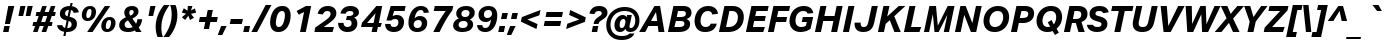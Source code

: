 SplineFontDB: 3.2
FontName: WpfLayeredDrawing-BoldItalic
FullName: WpfLayeredDrawing Aktiv Bold Italic
FamilyName: WpfLayeredDrawing Aktiv
Weight: Bold
Copyright: 
Version: 3.010
ItalicAngle: -12
UnderlinePosition: -325
UnderlineWidth: 96
Ascent: 1588
Descent: 460
InvalidEm: 0
sfntRevision: 0x0003028f
LayerCount: 2
Layer: 0 1 "Back" 1
Layer: 1 1 "Fore" 0
XUID: [1021 49 -1730677525 24431]
StyleMap: 0x0021
FSType: 8
OS2Version: 4
OS2_WeightWidthSlopeOnly: 0
OS2_UseTypoMetrics: 0
CreationTime: 1548094070
ModificationTime: 1637956586
PfmFamily: 17
TTFWeight: 700
TTFWidth: 5
LineGap: 409
VLineGap: 0
Panose: 2 11 8 4 2 2 2 2 2 4
OS2TypoAscent: 1588
OS2TypoAOffset: 0
OS2TypoDescent: -460
OS2TypoDOffset: 0
OS2TypoLinegap: 409
OS2WinAscent: 1806
OS2WinAOffset: 0
OS2WinDescent: 428
OS2WinDOffset: 0
HheadAscent: 1588
HheadAOffset: 0
HheadDescent: -460
HheadDOffset: 0
OS2SubXSize: 1400
OS2SubYSize: 1300
OS2SubXOff: 0
OS2SubYOff: 450
OS2SupXSize: 1400
OS2SupYSize: 1300
OS2SupXOff: 0
OS2SupYOff: 1540
OS2StrikeYSize: 153
OS2StrikeYPos: 557
OS2CapHeight: 1324
OS2XHeight: 980
OS2FamilyClass: 2053
OS2Vendor: 'DAMA'
OS2CodePages: 20000093.00000000
OS2UnicodeRanges: a00000ef.4000204b.00000000.00000000
Lookup: 1 0 0 "'locl' Localized Forms in Latin lookup 0" { "'locl' Localized Forms in Latin lookup 0 subtable"  } ['locl' ('latn' <'AZE ' 'CRT ' 'TRK ' > ) ]
Lookup: 4 0 0 "'dlig' Discretionary Ligatures in Latin lookup 1" { "'dlig' Discretionary Ligatures in Latin lookup 1 subtable"  } ['dlig' ('DFLT' <'dflt' > 'latn' <'AZE ' 'CRT ' 'NLD ' 'TRK ' 'dflt' > ) ]
Lookup: 4 0 0 "'dlig' Discretionary Ligatures in Latin lookup 2" { "'dlig' Discretionary Ligatures in Latin lookup 2 subtable"  } ['dlig' ('DFLT' <'dflt' > 'latn' <'AZE ' 'CRT ' 'NLD ' 'TRK ' 'dflt' > ) ]
Lookup: 1 0 0 "'ordn' Ordinals in Latin lookup 3" { "'ordn' Ordinals in Latin lookup 3 subtable"  } ['ordn' ('DFLT' <'dflt' > 'latn' <'AZE ' 'CRT ' 'NLD ' 'TRK ' 'dflt' > ) ]
Lookup: 1 0 0 "'sups' Superscript in Latin lookup 4" { "'sups' Superscript in Latin lookup 4 subtable" ("superior") } ['sups' ('DFLT' <'dflt' > 'latn' <'AZE ' 'CRT ' 'NLD ' 'TRK ' 'dflt' > ) ]
Lookup: 4 0 0 "'frac' Diagonal Fractions in Latin lookup 5" { "'frac' Diagonal Fractions in Latin lookup 5 subtable"  } ['frac' ('DFLT' <'dflt' > 'latn' <'AZE ' 'CRT ' 'NLD ' 'TRK ' 'dflt' > ) ]
Lookup: 1 0 0 "'zero' Slashed Zero in Latin lookup 6" { "'zero' Slashed Zero in Latin lookup 6 subtable"  } ['zero' ('DFLT' <'dflt' > 'latn' <'AZE ' 'CRT ' 'NLD ' 'TRK ' 'dflt' > ) ]
Lookup: 258 8 0 "'kern' Horizontal Kerning in Latin lookup 0" { "'kern' Horizontal Kerning in Latin lookup 0 per glyph data 0"  "'kern' Horizontal Kerning in Latin lookup 0 kerning class 1"  } ['kern' ('DFLT' <'dflt' > 'latn' <'AZE ' 'CRT ' 'NLD ' 'TRK ' 'dflt' > ) ]
Lookup: 260 0 0 "'mark' Mark Positioning in Latin lookup 1" { "'mark' Mark Positioning in Latin lookup 1 subtable"  } ['mark' ('DFLT' <'dflt' > 'latn' <'AZE ' 'CRT ' 'NLD ' 'TRK ' 'dflt' > ) ]
MarkAttachClasses: 1
DEI: 91125
KernClass2: 61+ 48 "'kern' Horizontal Kerning in Latin lookup 0 kerning class 1"
 147 a h m n napostrophe f_f_h f_h hbar uni0146 aogonek aacute nacute agrave acircumflex hcircumflex atilde ntilde ncaron amacron adieresis abreve aring
 104 b o p f_b f_f_b thorn eth oslash oacute ohungarumlaut ograve ocircumflex otilde omacron odieresis obreve
 102 D O Q Eth Dcroat Oslash Oacute Ohungarumlaut Ograve Ocircumflex Otilde Dcaron Omacron Odieresis Obreve
 79 H I M N Hbar uni0145 Iogonek Nacute Igrave Hcircumflex Ntilde Ncaron Idotaccent
 84 e ae oe eogonek eacute egrave ecircumflex ecaron emacron edieresis ebreve edotaccent
 84 E AE OE Eogonek Eacute Egrave Ecircumflex Ecaron Emacron Edieresis Ebreve Edotaccent
 87 u uogonek uacute uhungarumlaut ugrave ucircumflex utilde umacron udieresis ubreve uring
 87 U Uogonek Uacute Uhungarumlaut Ugrave Ucircumflex Utilde Umacron Udieresis Ubreve Uring
 55 d l ldot uniFB02 f_l f_f_l dcroat lslash uni013C lacute
 73 A Aogonek Aacute Agrave Acircumflex Atilde Amacron Adieresis Abreve Aring
 50 i dotlessi i.locl uniFB01 f_i f_f_i iogonek igrave
 76 quotesingle quotedbl quoteleft quoteright quotedblleft quotedblright uni02BC
 39 v y yacute ygrave ycircumflex ydieresis
 44 s scedilla uni0219 sacute scircumflex scaron
 34 j uni0237 ij f_f_j f_j jcircumflex
 50 iacute icircumflex itilde imacron idieresis ibreve
 41 g q uni0123 gcircumflex gbreve gdotaccent
 47 c ccedilla cacute ccircumflex ccaron cdotaccent
 44 S Scedilla uni0218 Sacute Scircumflex Scaron
 35 L Ldot Lslash uni013B Lacute Lcaron
 50 Iacute Icircumflex Itilde Imacron Idieresis Ibreve
 47 C Ccedilla Cacute Ccircumflex Ccaron Cdotaccent
 37 w wacute wgrave wcircumflex wdieresis
 29 t tbar uni0163 uni021B tcaron
 49 period comma ellipsis quotesinglbase quotedblbase
 37 Y Yacute Ygrave Ycircumflex Ydieresis
 37 W Wacute Wgrave Wcircumflex Wdieresis
 29 T Tbar uni0162 uni021A Tcaron
 39 G uni0122 Gcircumflex Gbreve Gdotaccent
 26 z zacute zcaron zdotaccent
 23 r uni0157 racute rcaron
 19 k f_f_k f_k uni0137
 28 hyphen uni00AD endash emdash
 26 Z Zacute Zcaron Zdotaccent
 23 R uni0156 Racute Rcaron
 16 J IJ Jcircumflex
 29 guilsinglright guillemotright
 27 guilsinglleft guillemotleft
 5 f f_f
 13 dcaron lcaron
 15 colon semicolon
 21 bracketleft braceleft
 9 K uni0136
 1 x
 5 slash
 12 questiondown
 8 question
 2 pi
 9 parenleft
 10 germandbls
 10 exclamdown
 9 backslash
 2 at
 8 asterisk
 9 ampersand
 1 X
 1 V
 5 Thorn
 1 P
 1 F
 1 B
 263 B D E F H I K L M N P R IJ Ldot Thorn Eth Dcroat Hbar Lslash uni0136 uni013B uni0145 uni0156 Eogonek Iogonek Eacute Iacute Lacute Nacute Racute Egrave Ecircumflex Hcircumflex Ntilde Dcaron Ecaron Lcaron Ncaron Rcaron Emacron Edieresis Ebreve Edotaccent Idotaccent
 272 c d e g o q oe eth dcroat oslash ccedilla uni0123 eogonek cacute eacute oacute ohungarumlaut egrave ograve ccircumflex ecircumflex gcircumflex ocircumflex otilde ccaron dcaron ecaron emacron omacron edieresis odieresis ebreve gbreve obreve edotaccent cdotaccent gdotaccent
 173 C G O Q OE Oslash Ccedilla uni0122 Cacute Oacute Ohungarumlaut Ograve Ccircumflex Gcircumflex Ocircumflex Otilde Ccaron Omacron Odieresis Gbreve Obreve Cdotaccent Gdotaccent
 81 f uniFB01 uniFB02 f_f f_i f_l f_f_i f_b f_f_b f_f_h f_f_j f_f_k f_h f_j f_k f_f_l
 72 b h k l ldot thorn hbar lslash uni0137 uni013C lacute hcircumflex lcaron
 70 m n p r napostrophe uni0146 uni0157 nacute racute ntilde ncaron rcaron
 87 u uogonek uacute uhungarumlaut ugrave ucircumflex utilde umacron udieresis ubreve uring
 76 a ae aogonek aacute agrave acircumflex atilde amacron adieresis abreve aring
 87 U Uogonek Uacute Uhungarumlaut Ugrave Ucircumflex Utilde Umacron Udieresis Ubreve Uring
 73 A Aogonek Aacute Agrave Acircumflex Atilde Amacron Adieresis Abreve Aring
 76 quotesingle quotedbl quoteleft quoteright quotedblleft quotedblright uni02BC
 39 v y yacute ygrave ycircumflex ydieresis
 44 s scedilla uni0219 sacute scircumflex scaron
 50 igrave icircumflex itilde imacron idieresis ibreve
 35 i dotlessi i.locl ij iogonek iacute
 44 S Scedilla uni0218 Sacute Scircumflex Scaron
 50 Igrave Icircumflex Itilde Imacron Idieresis Ibreve
 37 w wacute wgrave wcircumflex wdieresis
 29 t tbar uni0163 uni021B tcaron
 49 period comma ellipsis quotesinglbase quotedblbase
 37 Y Yacute Ygrave Ycircumflex Ydieresis
 37 W Wacute Wgrave Wcircumflex Wdieresis
 29 T Tbar uni0162 uni021A Tcaron
 26 z zacute zcaron zdotaccent
 28 hyphen uni00AD endash emdash
 26 Z Zacute Zcaron Zdotaccent
 21 j uni0237 jcircumflex
 20 exclam bar brokenbar
 29 guilsinglright guillemotright
 27 guilsinglleft guillemotleft
 15 colon semicolon
 23 bracketright braceright
 13 J Jcircumflex
 1 x
 5 slash
 12 questiondown
 8 question
 2 pi
 10 parenright
 10 germandbls
 9 backslash
 2 at
 8 asterisk
 9 ampersand
 1 X
 1 V
 2 AE
 0 {} 0 {} 0 {} 0 {} 0 {} 0 {} 0 {} 0 {} 0 {} 0 {} 0 {} -50 {} -60 {} 0 {} 0 {} 0 {} 0 {} 0 {} -40 {} 0 {} 0 {} 0 {} 0 {} 0 {} 0 {} 0 {} 0 {} 0 {} 0 {} 0 {} 0 {} 0 {} 0 {} 0 {} 0 {} 0 {} 0 {} -90 {} 0 {} 0 {} 0 {} -140 {} 0 {} -100 {} 0 {} 0 {} 0 {} 0 {} 0 {} 0 {} -10 {} 0 {} -10 {} 0 {} 0 {} 0 {} 20 {} 0 {} 0 {} -60 {} -50 {} 0 {} 0 {} 0 {} 0 {} 0 {} -40 {} -20 {} -25 {} 0 {} 0 {} 0 {} -10 {} 10 {} 0 {} 0 {} -10 {} -15 {} -10 {} 0 {} -10 {} 0 {} -40 {} 10 {} 0 {} -120 {} 0 {} -20 {} 0 {} -120 {} 20 {} -140 {} -40 {} 0 {} 0 {} 0 {} 0 {} 0 {} 0 {} 0 {} 0 {} 0 {} 0 {} 0 {} -20 {} 0 {} -20 {} 0 {} -10 {} 0 {} 0 {} 0 {} 10 {} 0 {} 0 {} 0 {} -30 {} -120 {} -70 {} -80 {} 0 {} 15 {} -30 {} 0 {} -50 {} -15 {} 0 {} 0 {} 0 {} 0 {} -15 {} -30 {} 0 {} -30 {} 0 {} -25 {} 0 {} -80 {} 40 {} -60 {} -50 {} -45 {} -65 {} -50 {} 0 {} 0 {} 0 {} 0 {} 0 {} 0 {} 0 {} 0 {} 0 {} 0 {} 0 {} 0 {} 0 {} 0 {} 40 {} 0 {} 0 {} 0 {} 0 {} 0 {} 0 {} 0 {} 0 {} 0 {} 0 {} 0 {} 0 {} 0 {} 0 {} 0 {} 0 {} 0 {} 0 {} 0 {} 0 {} 0 {} 0 {} 0 {} 0 {} 0 {} 0 {} 0 {} 0 {} 0 {} 0 {} 0 {} 0 {} 0 {} 0 {} 0 {} -20 {} 0 {} 0 {} 0 {} 0 {} 0 {} 0 {} 0 {} 0 {} -50 {} -40 {} 0 {} 0 {} 0 {} 0 {} 0 {} -10 {} 0 {} -20 {} 0 {} 0 {} 0 {} 20 {} 10 {} 0 {} 0 {} 0 {} -10 {} 0 {} 0 {} -20 {} 0 {} -25 {} 15 {} 0 {} -80 {} 0 {} -15 {} 0 {} -120 {} 40 {} -100 {} 0 {} 0 {} 0 {} 0 {} 0 {} 20 {} -15 {} 0 {} 0 {} 0 {} 0 {} 0 {} 30 {} 0 {} 30 {} 0 {} 0 {} 30 {} 80 {} 0 {} 50 {} 0 {} 0 {} 0 {} 30 {} 30 {} 30 {} 50 {} 0 {} 30 {} 20 {} 0 {} 0 {} 10 {} 30 {} 30 {} 30 {} 0 {} 30 {} 35 {} 0 {} 50 {} 0 {} 25 {} 0 {} 0 {} 70 {} -10 {} 0 {} 30 {} 30 {} 25 {} 0 {} 0 {} 0 {} 0 {} 0 {} 0 {} 0 {} 0 {} 0 {} 0 {} 0 {} 0 {} 0 {} 0 {} 0 {} 0 {} 0 {} 0 {} 0 {} 0 {} 0 {} 0 {} 0 {} 0 {} 0 {} 0 {} 0 {} 0 {} 0 {} 0 {} 0 {} 0 {} 0 {} 0 {} 0 {} 0 {} 0 {} -20 {} 0 {} 0 {} 0 {} -120 {} 0 {} -20 {} 0 {} 0 {} 0 {} 0 {} 0 {} 0 {} 0 {} 0 {} 0 {} 0 {} 0 {} 0 {} 0 {} 0 {} -20 {} 0 {} 0 {} 0 {} 0 {} 0 {} 10 {} 0 {} 0 {} 0 {} -25 {} 0 {} 0 {} 0 {} 0 {} 0 {} 0 {} 0 {} 0 {} 0 {} 0 {} 0 {} 0 {} -20 {} 0 {} -45 {} 0 {} 0 {} 0 {} 0 {} 0 {} 0 {} 40 {} 0 {} 0 {} 0 {} 0 {} -90 {} 0 {} 0 {} 0 {} 0 {} 0 {} 0 {} 0 {} 0 {} 0 {} 0 {} 0 {} 0 {} 0 {} 0 {} 20 {} 0 {} 0 {} 0 {} 0 {} 0 {} 0 {} 0 {} 0 {} 0 {} 0 {} 40 {} 0 {} 0 {} 0 {} 0 {} 0 {} 0 {} 0 {} 0 {} 0 {} 0 {} 0 {} 0 {} 0 {} 0 {} 0 {} 0 {} 0 {} 0 {} 0 {} 0 {} 0 {} 0 {} 0 {} 0 {} -55 {} -80 {} -40 {} 0 {} 0 {} -20 {} 0 {} -70 {} 55 {} -150 {} -80 {} -15 {} 0 {} 0 {} 0 {} 0 {} -60 {} -80 {} 40 {} -160 {} -120 {} -120 {} 30 {} -30 {} 30 {} 15 {} -100 {} 30 {} -40 {} 30 {} 25 {} 0 {} 50 {} 60 {} 0 {} -135 {} 0 {} 0 {} 0 {} -160 {} 20 {} -175 {} -100 {} 40 {} -175 {} 45 {} 0 {} 0 {} 0 {} 0 {} 0 {} 0 {} 0 {} 0 {} 0 {} 0 {} 0 {} 0 {} 0 {} 0 {} 0 {} 0 {} 0 {} 0 {} 0 {} 0 {} 0 {} 0 {} 0 {} 0 {} 0 {} 0 {} 0 {} 0 {} 0 {} 0 {} 0 {} 0 {} 0 {} 0 {} 0 {} 10 {} 0 {} 0 {} 0 {} 0 {} 0 {} 0 {} 0 {} 0 {} 0 {} 0 {} 0 {} 0 {} 0 {} 0 {} -80 {} 0 {} 40 {} 0 {} 0 {} 0 {} -50 {} 0 {} -180 {} 0 {} 0 {} 0 {} 110 {} 0 {} 40 {} 0 {} 40 {} 40 {} 0 {} 60 {} 60 {} 100 {} 0 {} 0 {} 0 {} 0 {} 0 {} 0 {} 0 {} 0 {} 0 {} -200 {} 0 {} 0 {} -70 {} 40 {} 0 {} 0 {} 0 {} 0 {} 0 {} 0 {} 0 {} 40 {} 40 {} -260 {} 0 {} 0 {} 0 {} 0 {} 60 {} 0 {} 0 {} 0 {} -10 {} 0 {} 0 {} 60 {} 55 {} 40 {} 0 {} 0 {} 0 {} 0 {} 55 {} 40 {} -130 {} 0 {} 0 {} 0 {} 25 {} -25 {} 0 {} 0 {} 0 {} 30 {} -25 {} 10 {} -10 {} 0 {} 25 {} -30 {} 0 {} 40 {} 0 {} 0 {} 0 {} 0 {} 40 {} 20 {} -100 {} 0 {} 0 {} 0 {} 0 {} 0 {} -10 {} 0 {} -15 {} 0 {} 0 {} -40 {} 0 {} 0 {} 0 {} -60 {} -55 {} 0 {} 0 {} 0 {} 0 {} 0 {} -40 {} 0 {} 0 {} 0 {} 0 {} 0 {} 0 {} 0 {} 0 {} 0 {} 0 {} 0 {} 0 {} 0 {} -25 {} 0 {} -25 {} 40 {} 0 {} -100 {} 0 {} 0 {} 0 {} -125 {} 20 {} -100 {} -40 {} 0 {} 0 {} 0 {} 0 {} 0 {} 0 {} 0 {} 0 {} 0 {} 0 {} 0 {} 0 {} 0 {} 0 {} 0 {} 0 {} 0 {} 0 {} 0 {} 0 {} 0 {} 0 {} 0 {} 10 {} 0 {} 0 {} 0 {} 0 {} 0 {} 0 {} 20 {} 0 {} 0 {} 0 {} 0 {} 0 {} 0 {} 0 {} 10 {} 0 {} 0 {} 0 {} 10 {} 0 {} 0 {} 0 {} 0 {} 0 {} 0 {} 0 {} 0 {} 0 {} 0 {} 0 {} 0 {} 0 {} 20 {} 0 {} 0 {} 0 {} 0 {} 0 {} 105 {} 0 {} 0 {} 180 {} 0 {} 0 {} 0 {} 0 {} 0 {} 0 {} 0 {} 0 {} 0 {} 0 {} 0 {} 0 {} 0 {} 0 {} 0 {} 0 {} 0 {} 120 {} 0 {} 0 {} 0 {} 0 {} 105 {} 0 {} 80 {} 0 {} 100 {} 0 {} 40 {} 0 {} 0 {} 0 {} 0 {} 0 {} 0 {} 0 {} 0 {} 0 {} 0 {} 0 {} 0 {} 0 {} 0 {} 0 {} -40 {} 0 {} 0 {} 0 {} 0 {} 0 {} 0 {} 0 {} 0 {} -10 {} 0 {} 0 {} 0 {} 0 {} 25 {} 0 {} 65 {} 0 {} 0 {} 0 {} 0 {} 0 {} 0 {} 0 {} 20 {} 0 {} 0 {} 0 {} 0 {} 0 {} -120 {} 0 {} -25 {} 0 {} 0 {} 0 {} 0 {} 0 {} 0 {} -20 {} 0 {} 0 {} 0 {} 0 {} 0 {} 10 {} 0 {} 0 {} -20 {} -35 {} 0 {} 0 {} 0 {} 0 {} 0 {} -10 {} 0 {} 0 {} 0 {} 0 {} 0 {} -10 {} -10 {} 0 {} 0 {} 0 {} -10 {} -15 {} 40 {} -20 {} 0 {} -15 {} 10 {} 0 {} -55 {} 0 {} -20 {} 0 {} -120 {} 40 {} -80 {} 0 {} 0 {} 0 {} 0 {} 0 {} 0 {} 0 {} 0 {} 0 {} 0 {} 0 {} 0 {} 40 {} 0 {} 0 {} 0 {} -40 {} 15 {} 0 {} 0 {} 40 {} 0 {} 10 {} 10 {} 0 {} -80 {} -30 {} -15 {} 0 {} 40 {} 20 {} 0 {} 0 {} 0 {} 0 {} 0 {} 15 {} 40 {} -20 {} 20 {} 0 {} -20 {} 0 {} 0 {} 0 {} -70 {} 100 {} -40 {} -20 {} 0 {} -70 {} -30 {} 0 {} 0 {} -30 {} -80 {} -20 {} 0 {} 0 {} -30 {} 10 {} -50 {} 40 {} -200 {} -110 {} 0 {} 0 {} 0 {} 20 {} 0 {} -80 {} -40 {} 10 {} -175 {} -125 {} -120 {} 25 {} -95 {} 35 {} 0 {} -100 {} 25 {} -20 {} 10 {} 20 {} 20 {} 20 {} 60 {} 0 {} -155 {} 0 {} 0 {} 0 {} -190 {} 40 {} -250 {} -70 {} 30 {} -160 {} 25 {} 0 {} 0 {} 0 {} 0 {} 0 {} 0 {} 0 {} 0 {} 0 {} 0 {} 0 {} 0 {} 0 {} 0 {} 0 {} 0 {} 0 {} 160 {} 0 {} 0 {} 0 {} 0 {} 0 {} 0 {} 0 {} 0 {} 0 {} 0 {} 0 {} 0 {} 0 {} 0 {} 0 {} 0 {} 0 {} 0 {} 0 {} 0 {} 0 {} 0 {} 0 {} 0 {} 0 {} 0 {} 0 {} 0 {} 0 {} 0 {} 0 {} 0 {} 0 {} -20 {} 25 {} 0 {} 0 {} 0 {} 10 {} 0 {} 40 {} 0 {} -20 {} 15 {} 0 {} 0 {} 45 {} 0 {} 10 {} 15 {} 20 {} -110 {} -50 {} -20 {} 0 {} 15 {} 20 {} 0 {} 0 {} 10 {} 10 {} 0 {} -10 {} 35 {} 0 {} 15 {} 0 {} 10 {} 0 {} -10 {} 0 {} -60 {} 60 {} -35 {} -40 {} -40 {} -40 {} -20 {} 0 {} 0 {} 0 {} 0 {} 50 {} 0 {} 0 {} 0 {} 10 {} 0 {} 0 {} 60 {} 55 {} 0 {} 0 {} 0 {} 0 {} 0 {} 65 {} 40 {} -105 {} 0 {} 0 {} 0 {} 25 {} -10 {} 0 {} 0 {} 0 {} 30 {} -25 {} 10 {} -10 {} 0 {} 40 {} -20 {} 0 {} 50 {} 0 {} 0 {} 0 {} 0 {} 40 {} 40 {} -80 {} 0 {} 0 {} 0 {} 0 {} 0 {} -30 {} 0 {} 0 {} 0 {} 0 {} 0 {} 0 {} 0 {} 0 {} 0 {} 10 {} 0 {} 0 {} 0 {} 0 {} 0 {} 10 {} 0 {} 15 {} 0 {} 0 {} 0 {} 0 {} 0 {} 0 {} 15 {} -80 {} 15 {} -15 {} 0 {} 20 {} 0 {} 15 {} 25 {} 0 {} 0 {} 0 {} 20 {} 0 {} -65 {} 40 {} 15 {} -60 {} 0 {} 0 {} 0 {} 0 {} 0 {} -45 {} -70 {} -20 {} 0 {} 0 {} -30 {} 0 {} -85 {} 40 {} -140 {} -170 {} 0 {} 0 {} 0 {} -20 {} 0 {} -110 {} -70 {} 0 {} -215 {} -165 {} -200 {} 0 {} 0 {} 25 {} 60 {} 0 {} 0 {} 0 {} 0 {} 0 {} 0 {} 0 {} 0 {} 0 {} 0 {} -10 {} 0 {} 0 {} 0 {} 0 {} 0 {} 0 {} 30 {} -200 {} 25 {} 0 {} 0 {} -140 {} -40 {} -30 {} -10 {} -70 {} -140 {} -90 {} 0 {} -80 {} 0 {} -80 {} -80 {} 100 {} -10 {} 60 {} 0 {} -70 {} -45 {} -210 {} 65 {} 55 {} 90 {} -70 {} -120 {} 25 {} -10 {} 0 {} -95 {} -150 {} -100 {} 50 {} -160 {} -105 {} -100 {} 0 {} 50 {} 0 {} 55 {} -50 {} 50 {} -45 {} -20 {} -140 {} 20 {} 45 {} -205 {} 0 {} 0 {} -70 {} 0 {} -15 {} 0 {} -40 {} -40 {} -35 {} 0 {} -120 {} 55 {} 0 {} -25 {} 100 {} 0 {} 60 {} 0 {} -20 {} 0 {} -120 {} 55 {} 65 {} 80 {} -35 {} -80 {} 20 {} 0 {} 0 {} -30 {} -40 {} -20 {} 50 {} -110 {} -20 {} -60 {} 0 {} 25 {} 0 {} 55 {} 0 {} 55 {} 20 {} 0 {} -100 {} 25 {} 50 {} -155 {} 0 {} 0 {} -80 {} 0 {} 20 {} 0 {} -60 {} -80 {} -35 {} 0 {} -80 {} 100 {} -50 {} -20 {} 165 {} 0 {} 120 {} 0 {} -60 {} 0 {} -195 {} 80 {} 90 {} 100 {} -40 {} -80 {} 25 {} 0 {} 0 {} -20 {} -20 {} 0 {} 100 {} -120 {} -80 {} -80 {} 0 {} 100 {} 0 {} 50 {} 0 {} 50 {} 40 {} 40 {} -80 {} 80 {} 90 {} -150 {} 0 {} 0 {} 0 {} 0 {} 0 {} 0 {} 0 {} 0 {} 0 {} 0 {} -15 {} 0 {} -40 {} 0 {} 0 {} 0 {} 10 {} 0 {} 0 {} 0 {} 10 {} -80 {} -60 {} -40 {} 0 {} 20 {} -10 {} 0 {} 0 {} 0 {} 0 {} 0 {} 0 {} 0 {} 0 {} 0 {} 0 {} 0 {} 0 {} 0 {} 0 {} -100 {} 20 {} -60 {} 0 {} -20 {} -60 {} -20 {} 0 {} 0 {} -15 {} 0 {} 35 {} 0 {} 0 {} 0 {} 10 {} 0 {} 0 {} 20 {} 0 {} 0 {} 0 {} 0 {} 0 {} 0 {} 0 {} 15 {} 10 {} 0 {} 0 {} 0 {} 20 {} -10 {} 0 {} 0 {} 0 {} 35 {} -30 {} 0 {} 40 {} 0 {} 20 {} 65 {} 0 {} 20 {} 0 {} 0 {} 0 {} -75 {} 20 {} 20 {} -40 {} 0 {} 0 {} 0 {} 0 {} 0 {} -25 {} 0 {} 40 {} 0 {} 0 {} 0 {} 0 {} 0 {} 0 {} 40 {} 30 {} 20 {} 0 {} 0 {} 0 {} 0 {} 20 {} 30 {} -80 {} 0 {} 0 {} 0 {} 25 {} 20 {} 0 {} 0 {} 0 {} 20 {} -20 {} 0 {} 20 {} 0 {} 0 {} -85 {} 0 {} 20 {} 0 {} -20 {} 0 {} -35 {} 40 {} 0 {} -50 {} 0 {} 0 {} 0 {} 0 {} 0 {} -45 {} 0 {} 40 {} 0 {} 0 {} -25 {} -15 {} 0 {} 0 {} 20 {} 20 {} -20 {} 0 {} 0 {} 0 {} 0 {} 20 {} 10 {} 30 {} 0 {} 0 {} 0 {} 30 {} 20 {} 0 {} 0 {} 0 {} 40 {} -40 {} 10 {} 25 {} 0 {} 40 {} 75 {} 0 {} 45 {} 0 {} 10 {} 0 {} -50 {} 40 {} 0 {} -50 {} 0 {} 0 {} 0 {} 0 {} 0 {} 10 {} 15 {} 0 {} 0 {} 0 {} 0 {} 60 {} 0 {} -20 {} 0 {} -20 {} 20 {} 0 {} 0 {} 50 {} 0 {} -10 {} 0 {} 0 {} -185 {} -60 {} -100 {} 20 {} 0 {} 20 {} 0 {} 0 {} 0 {} 0 {} 0 {} 0 {} 15 {} -20 {} 0 {} 0 {} 0 {} 0 {} 0 {} 0 {} 0 {} 0 {} 0 {} 0 {} -105 {} -75 {} -110 {} 0 {} 0 {} -40 {} -20 {} 0 {} 0 {} 0 {} -20 {} 20 {} 0 {} 25 {} 0 {} -45 {} 20 {} 85 {} 0 {} 25 {} 0 {} -30 {} 0 {} 25 {} 10 {} 20 {} 25 {} 25 {} -40 {} 20 {} 0 {} 0 {} 20 {} -20 {} 10 {} 30 {} -20 {} 30 {} 40 {} 0 {} 0 {} 0 {} 35 {} 0 {} 20 {} 0 {} 0 {} 0 {} 30 {} 20 {} 30 {} 0 {} 0 {} -10 {} -10 {} 40 {} 0 {} 0 {} 0 {} 0 {} 0 {} 25 {} 0 {} 20 {} 20 {} 0 {} 0 {} 20 {} 0 {} 10 {} 20 {} 25 {} -50 {} -40 {} -10 {} 40 {} 40 {} 25 {} 35 {} 0 {} 25 {} 0 {} 0 {} 15 {} -20 {} 35 {} 60 {} 0 {} 20 {} 0 {} 0 {} 0 {} -40 {} 60 {} -10 {} -50 {} 40 {} -40 {} 40 {} 0 {} 0 {} 0 {} 0 {} 0 {} 0 {} 0 {} 0 {} -10 {} 10 {} -40 {} 0 {} 0 {} 0 {} 0 {} 0 {} 30 {} 0 {} 0 {} 0 {} -20 {} 0 {} 0 {} 0 {} 0 {} 0 {} 0 {} 0 {} 0 {} 0 {} 0 {} 0 {} 0 {} 0 {} -20 {} -15 {} 0 {} 0 {} 0 {} 0 {} 0 {} 0 {} 0 {} 0 {} -40 {} 0 {} 0 {} -70 {} 0 {} 0 {} 0 {} -20 {} 0 {} 0 {} 0 {} 0 {} 20 {} 0 {} 0 {} 0 {} -55 {} 0 {} 0 {} 0 {} 10 {} 0 {} -25 {} 0 {} 0 {} -180 {} -100 {} -60 {} -20 {} 0 {} -20 {} 0 {} 0 {} 0 {} 0 {} 0 {} 0 {} 25 {} -20 {} 0 {} 0 {} -100 {} 0 {} 0 {} 0 {} 0 {} 0 {} 0 {} 0 {} -30 {} -100 {} -55 {} 0 {} 0 {} -15 {} -15 {} 30 {} 0 {} 0 {} 0 {} 0 {} 0 {} 30 {} 0 {} 30 {} 0 {} 0 {} 0 {} 15 {} 0 {} 30 {} 0 {} 0 {} -120 {} -45 {} -70 {} 25 {} 0 {} 35 {} 0 {} 0 {} 0 {} 0 {} 0 {} 0 {} -20 {} 20 {} 0 {} 100 {} 0 {} 20 {} 0 {} 0 {} 0 {} 0 {} 0 {} 0 {} 25 {} -55 {} 25 {} 0 {} 0 {} -15 {} 0 {} 20 {} 0 {} 0 {} 0 {} -20 {} 0 {} 0 {} 120 {} 45 {} 15 {} 120 {} 0 {} 0 {} 0 {} 45 {} 25 {} -90 {} 0 {} 0 {} 0 {} 20 {} 20 {} 0 {} 15 {} -20 {} 20 {} 10 {} 0 {} 90 {} 0 {} 20 {} -30 {} 0 {} 80 {} 0 {} 75 {} 0 {} 40 {} 120 {} 60 {} -40 {} 0 {} 0 {} 0 {} 0 {} 0 {} 100 {} 0 {} 300 {} 210 {} 200 {} 255 {} 210 {} 0 {} 0 {} 255 {} 330 {} 235 {} 395 {} 250 {} 0 {} 0 {} 320 {} 240 {} 0 {} 0 {} 0 {} 0 {} 300 {} 145 {} 0 {} 250 {} 190 {} 160 {} 105 {} 220 {} 334 {} 0 {} 270 {} 105 {} 0 {} 320 {} 0 {} 320 {} 0 {} 300 {} 0 {} 240 {} 0 {} 0 {} 0 {} 0 {} 0 {} 0 {} 0 {} 0 {} 0 {} 0 {} 0 {} 0 {} 0 {} 0 {} 30 {} 0 {} 20 {} 0 {} 0 {} 0 {} 0 {} 0 {} 20 {} 0 {} 0 {} -140 {} -30 {} -20 {} 0 {} 0 {} 10 {} 0 {} 0 {} 0 {} 0 {} 0 {} 0 {} 0 {} 0 {} 0 {} 0 {} 0 {} 20 {} 0 {} 0 {} 0 {} 0 {} 0 {} 0 {} 0 {} -80 {} 20 {} 0 {} 0 {} -20 {} 0 {} 0 {} 0 {} 0 {} 0 {} 0 {} 0 {} 30 {} 0 {} 0 {} 0 {} 130 {} 0 {} 100 {} 0 {} 0 {} 0 {} 0 {} 45 {} 50 {} 110 {} 35 {} 0 {} 25 {} 160 {} 0 {} 0 {} 0 {} 0 {} 0 {} -20 {} 15 {} 0 {} 0 {} 0 {} 0 {} 0 {} 0 {} 0 {} 0 {} 0 {} 0 {} 45 {} 50 {} 45 {} 0 {} 0 {} -80 {} -70 {} -20 {} 0 {} 0 {} -40 {} -20 {} -25 {} 40 {} 0 {} -100 {} 0 {} 60 {} 0 {} 0 {} 0 {} -80 {} -50 {} 35 {} 10 {} 20 {} 0 {} 35 {} -80 {} 30 {} 25 {} 0 {} 20 {} -60 {} 40 {} 40 {} -40 {} 40 {} 65 {} 0 {} -20 {} 0 {} 20 {} 0 {} 0 {} 20 {} -70 {} -60 {} 40 {} 20 {} 40 {} 0 {} 0 {} -45 {} 0 {} 25 {} 0 {} 0 {} 0 {} -20 {} 0 {} 0 {} 40 {} 25 {} 0 {} 0 {} 0 {} 0 {} 0 {} 30 {} 15 {} 10 {} 0 {} 0 {} 0 {} 25 {} -20 {} 0 {} 15 {} 0 {} 20 {} -80 {} 0 {} 15 {} 0 {} 55 {} 65 {} 0 {} 40 {} 0 {} 0 {} 0 {} -40 {} 40 {} -20 {} -60 {} 0 {} 0 {} 0 {} 0 {} 0 {} -90 {} -20 {} -25 {} 0 {} -50 {} -90 {} -115 {} 0 {} -140 {} 0 {} -20 {} -90 {} 125 {} 0 {} 40 {} 0 {} -10 {} -15 {} -50 {} 50 {} 55 {} 55 {} -55 {} 0 {} 40 {} 10 {} 0 {} 0 {} 0 {} 0 {} 0 {} -170 {} -75 {} 0 {} 0 {} 0 {} 0 {} 0 {} 0 {} 0 {} 0 {} 0 {} 0 {} 20 {} 55 {} -185 {} 0 {} -30 {} -75 {} -100 {} -20 {} -20 {} -20 {} -45 {} -20 {} -80 {} 25 {} 0 {} -140 {} -20 {} 0 {} -20 {} 0 {} 0 {} -100 {} 0 {} 0 {} -200 {} -140 {} -145 {} -20 {} 0 {} 0 {} 170 {} 0 {} 0 {} 0 {} 0 {} 0 {} -40 {} 10 {} 0 {} 0 {} 0 {} 0 {} 0 {} 0 {} 0 {} 0 {} 0 {} 0 {} -40 {} -185 {} 0 {} 0 {} 0 {} 0 {} 0 {} 0 {} 0 {} 0 {} 0 {} 0 {} 0 {} 0 {} 80 {} 0 {} 0 {} 0 {} 0 {} 0 {} 0 {} 0 {} 0 {} 0 {} 0 {} 0 {} 0 {} 0 {} 0 {} 0 {} 0 {} 0 {} 60 {} 0 {} 0 {} 0 {} 0 {} 0 {} 0 {} 0 {} 0 {} 0 {} 0 {} 0 {} 0 {} 0 {} 0 {} 0 {} 0 {} 0 {} 0 {} 0 {} 0 {} 0 {} 0 {} 0 {} 0 {} 0 {} 0 {} 0 {} 0 {} 0 {} 0 {} 0 {} 0 {} 0 {} 0 {} 0 {} 0 {} 0 {} 0 {} 0 {} 0 {} 0 {} 0 {} 0 {} 0 {} 0 {} 0 {} 0 {} 10 {} 0 {} 0 {} 15 {} 0 {} 0 {} 20 {} 0 {} 0 {} 30 {} 0 {} 0 {} -10 {} 0 {} 0 {} 0 {} 0 {} 0 {} 0 {} 0 {} 0 {} -20 {} -25 {} 0 {} 0 {} 0 {} -20 {} -30 {} 0 {} 0 {} 0 {} 0 {} -10 {} 120 {} 0 {} 0 {} 0 {} 0 {} 0 {} 0 {} 50 {} 55 {} 50 {} 0 {} 0 {} 35 {} 185 {} 0 {} 0 {} 0 {} 0 {} 0 {} -25 {} 10 {} 0 {} 0 {} 0 {} 0 {} 0 {} 0 {} 0 {} 0 {} 0 {} 0 {} 35 {} 55 {} 10 {} 0 {} 0 {} 0 {} 0 {} -20 {} 0 {} 0 {} -40 {} 10 {} 0 {} 0 {} 0 {} -70 {} 0 {} 0 {} 0 {} 0 {} 0 {} -50 {} -25 {} -10 {} -120 {} 0 {} 0 {} 0 {} 10 {} 0 {} 0 {} 0 {} -10 {} 0 {} 0 {} 0 {} 0 {} -40 {} 40 {} 0 {} -55 {} 0 {} -15 {} 0 {} -140 {} 0 {} -100 {} 0 {} 0 {} -80 {} 0 {} 0 {} 0 {} 0 {} -100 {} 0 {} 0 {} 0 {} 0 {} 0 {} 0 {} 0 {} 0 {} 0 {} 0 {} 0 {} 0 {} 0 {} 0 {} -120 {} 0 {} 0 {} -165 {} -135 {} -115 {} 0 {} 0 {} 0 {} 20 {} 0 {} 0 {} 0 {} 0 {} 0 {} 0 {} 0 {} 0 {} 0 {} 0 {} 0 {} 0 {} 0 {} 0 {} 0 {} 0 {} 0 {} 0 {} -150 {} 0 {} 0 {} 0 {} 0 {} -40 {} 0 {} 0 {} 0 {} -10 {} 20 {} -75 {} 55 {} 0 {} -80 {} 10 {} 0 {} 0 {} -15 {} 0 {} -35 {} -25 {} 0 {} -160 {} -120 {} -140 {} 50 {} 0 {} 40 {} 40 {} 0 {} 0 {} 0 {} 0 {} 0 {} -20 {} 65 {} 0 {} 0 {} 0 {} -10 {} 0 {} 0 {} 0 {} 0 {} 0 {} 0 {} 65 {} -120 {} 65 {} 0 {} 0 {} 20 {} 0 {} 60 {} 0 {} 0 {} 0 {} 60 {} 0 {} 40 {} 0 {} -20 {} 40 {} 0 {} 0 {} 60 {} 0 {} 0 {} 20 {} 0 {} -95 {} -10 {} -60 {} 20 {} 0 {} 20 {} 80 {} 0 {} 0 {} 0 {} 0 {} 0 {} 80 {} 0 {} 0 {} 0 {} 0 {} 0 {} 0 {} 0 {} 0 {} 0 {} 0 {} 0 {} 0 {} -50 {} -10 {} 0 {} 0 {} -10 {} 0 {} 30 {} 0 {} 0 {} 0 {} -35 {} 0 {} -165 {} 0 {} 20 {} 0 {} 0 {} 0 {} 35 {} 0 {} 20 {} 30 {} -20 {} -20 {} 0 {} 15 {} 20 {} 0 {} -10 {} 0 {} 0 {} 0 {} 0 {} 0 {} 0 {} -155 {} 30 {} 0 {} 0 {} 0 {} 40 {} 0 {} 0 {} 0 {} 0 {} 0 {} 0 {} -60 {} 0 {} -305 {} 0 {} 0 {} -50 {} -100 {} -60 {} 0 {} 0 {} -50 {} 0 {} -100 {} 0 {} 0 {} -100 {} -20 {} 0 {} 0 {} -40 {} 0 {} -80 {} -40 {} 0 {} -210 {} -150 {} -200 {} 0 {} 0 {} 0 {} 0 {} 0 {} 0 {} 0 {} 0 {} 0 {} -40 {} 20 {} 0 {} 0 {} 0 {} 0 {} 0 {} 0 {} 0 {} 0 {} 0 {} 0 {} 0 {} -150 {} 0 {} 0 {} 0 {} -80 {} -70 {} -20 {} 0 {} 0 {} -60 {} -20 {} 0 {} 40 {} 0 {} -90 {} -40 {} 80 {} 0 {} 10 {} 0 {} -70 {} -45 {} 30 {} 20 {} 25 {} 40 {} 40 {} -135 {} 30 {} 25 {} 0 {} 25 {} -95 {} 0 {} 45 {} -40 {} 40 {} 60 {} 0 {} -35 {} 0 {} 35 {} 0 {} 0 {} 0 {} -50 {} -80 {} 65 {} 20 {} 45 {} 0 {} 0 {} -50 {} -15 {} 0 {} -10 {} -45 {} -80 {} -35 {} 0 {} -130 {} 60 {} -20 {} -55 {} 100 {} -10 {} 60 {} 0 {} -30 {} -25 {} -150 {} 60 {} 50 {} 90 {} -50 {} -60 {} 20 {} 0 {} 0 {} -20 {} -70 {} -45 {} 50 {} -130 {} -30 {} -80 {} 0 {} 40 {} 0 {} 55 {} -40 {} 60 {} 10 {} 40 {} -100 {} 20 {} 55 {} -185 {} 0 {} 0 {} 0 {} 0 {} 20 {} 0 {} 0 {} 0 {} -20 {} 0 {} -60 {} 20 {} 0 {} 0 {} 0 {} 0 {} 10 {} 0 {} 10 {} 15 {} -20 {} -165 {} -75 {} -60 {} -10 {} 35 {} -60 {} 0 {} 0 {} 0 {} 20 {} 0 {} -20 {} 40 {} -50 {} -55 {} 0 {} -55 {} 0 {} -25 {} 0 {} -110 {} 0 {} -60 {} 0 {} -80 {} -80 {} -105 {} 0 {} 0 {} -30 {} 0 {} 25 {} 0 {} 0 {} 0 {} -40 {} -20 {} -100 {} 0 {} 0 {} 0 {} 40 {} 0 {} 40 {} 0 {} 0 {} 20 {} -190 {} -95 {} -30 {} 0 {} 0 {} 30 {} -30 {} 0 {} 0 {} 10 {} -40 {} 0 {} 0 {} -110 {} -10 {} -135 {} 0 {} 0 {} 0 {} -10 {} 0 {} -30 {} 80 {} -40 {} -80 {} -80 {} -20 {} -200 {} 0 {} 0 {} -15 {} 10 {} 0 {} 0 {} 0 {} 0 {} 30 {} 0 {} -70 {} 40 {} 0 {} 15 {} 110 {} 0 {} 80 {} 0 {} 0 {} 40 {} -20 {} 40 {} 40 {} 80 {} 10 {} 0 {} 0 {} 0 {} -50 {} 35 {} 30 {} 35 {} 30 {} -100 {} 0 {} -25 {} 0 {} 15 {} 0 {} 25 {} 0 {} 0 {} 55 {} 0 {} -40 {} 40 {} 40 {} -140 {} 0 {} 0 {} -20 {} -10 {} 0 {} 0 {} 0 {} 0 {} 10 {} 0 {} -10 {} 0 {} -40 {} 15 {} 0 {} 0 {} 40 {} 0 {} 0 {} 0 {} -20 {} -70 {} -35 {} -20 {} -10 {} 20 {} -10 {} 0 {} 0 {} 10 {} 0 {} 0 {} 0 {} 20 {} -30 {} 10 {} 0 {} -10 {} 0 {} 0 {} 0 {} -70 {} 40 {} -60 {} -60 {} 0 {} -50 {} -45 {}
TtTable: prep
NPUSHB
 255
 9
 125
 124
 42
 31
 123
 122
 50
 31
 15
 165
 1
 17
 64
 161
 50
 100
 70
 15
 164
 1
 20
 116
 67
 25
 31
 0
 114
 1
 68
 176
 114
 1
 0
 114
 224
 114
 2
 11
 112
 110
 100
 31
 110
 66
 27
 31
 166
 134
 20
 31
 64
 152
 50
 100
 70
 152
 151
 50
 31
 137
 134
 57
 31
 136
 134
 100
 31
 239
 151
 1
 135
 134
 57
 31
 133
 132
 100
 31
 132
 66
 27
 31
 80
 104
 96
 104
 2
 104
 101
 31
 31
 103
 101
 100
 31
 163
 67
 25
 31
 162
 67
 25
 31
 31
 102
 47
 102
 2
 47
 101
 1
 175
 101
 1
 101
 67
 25
 31
 99
 97
 100
 31
 97
 66
 27
 31
 88
 85
 47
 31
 87
 85
 100
 31
 0
 86
 208
 86
 2
 19
 85
 67
 25
 31
 83
 81
 100
 31
 81
 66
 25
 31
 75
 72
 41
 31
 74
 72
 100
 31
 73
 72
 33
 31
 72
 67
 25
 31
 70
 68
 100
 31
 69
 66
 35
 31
 68
 66
 25
 31
 64
 66
 8
 13
 70
 121
 120
 50
 31
 0
 173
 1
 70
 15
 173
 31
 173
 63
 173
 79
 173
 111
 173
 5
 95
 173
 1
 16
 173
 1
 0
 173
 1
 22
 95
 172
 1
 0
 172
 1
 67
 208
 172
 1
 15
 172
 31
 172
 79
 172
 127
 172
 4
 223
 172
 239
 172
 2
 64
 172
 80
 172
 2
 63
 172
 1
 0
 172
 48
 172
 2
 19
 16
 171
NPUSHB
 17
 48
 171
 64
 171
 3
 0
 171
 144
 171
 176
 171
 208
 171
 240
 171
 5
 21
PUSHW_1
 -64
NPUSHB
 197
 171
 23
 27
 70
 143
 170
 175
 170
 207
 170
 3
 64
 170
 42
 46
 70
 0
 170
 32
 170
 64
 170
 96
 170
 128
 170
 160
 170
 6
 24
 15
 169
 63
 169
 111
 169
 3
 66
 31
 169
 47
 169
 95
 169
 143
 169
 191
 169
 5
 79
 169
 127
 169
 2
 0
 169
 32
 169
 2
 47
 147
 79
 147
 2
 240
 147
 1
 240
 147
 1
 0
 120
 1
 80
 120
 112
 120
 144
 120
 176
 120
 208
 120
 240
 120
 6
 192
 120
 1
 15
 120
 1
 9
 159
 50
 158
 85
 150
 50
 149
 85
 131
 50
 128
 85
 130
 50
 127
 85
 129
 50
 126
 85
 149
 2
 41
 31
 15
 126
 1
 10
 15
 167
 1
 58
 0
 167
 208
 167
 2
 240
 167
 1
 15
 167
 1
 160
 167
 176
 167
 2
 13
 42
 12
 85
 5
 42
 4
 85
 4
 2
 41
 31
 15
 42
 14
 85
 11
 42
 10
 85
 7
 42
 6
 85
 1
 42
 0
 85
 0
 14
 96
 14
 2
 15
 6
 31
 6
 2
 15
 0
 47
 0
 2
 9
 42
 8
 85
 3
 42
 2
 85
 15
 2
 1
 8
 3
PUSHW_2
 256
 256
PUSHB_2
 5
 1
PUSHW_1
 400
PUSHB_1
 84
CALL
MPPEM
PUSHW_1
 1000
GT
MPPEM
PUSHB_1
 8
LT
OR
PUSHB_1
 1
GETINFO
PUSHB_1
 37
GTEQ
PUSHB_1
 1
GETINFO
PUSHB_1
 64
LTEQ
AND
PUSHB_1
 6
GETINFO
PUSHB_1
 0
NEQ
AND
OR
IF
PUSHB_2
 1
 1
INSTCTRL
EIF
SCANCTRL
SCANTYPE
SCANTYPE
SVTCA[y-axis]
SCVTCI
WS
MPPEM
PUSHB_1
 29
GTEQ
IF
PUSHB_3
 3
 160
 160
SCVTCI
WS
EIF
MPPEM
PUSHB_1
 100
GTEQ
IF
PUSHB_3
 3
 0
 0
SCVTCI
WS
EIF
SDB
DELTAC1
CALL
CALL
DELTAC1
DELTAC1
DELTAC1
CALL
CALL
CALL
CALL
CALL
CALL
CALL
DELTAC1
DELTAC2
DELTAC2
DELTAC3
SDB
DELTAC1
SDB
DELTAC1
CALL
CALL
CALL
CALL
CALL
CALL
SDB
DELTAC1
DELTAC1
DELTAC2
DELTAC3
DELTAC1
DELTAC2
DELTAC3
DELTAC2
DELTAC2
DELTAC3
SDB
DELTAC1
SDB
DELTAC1
CALL
DELTAC2
CALL
SDB
DELTAC1
DELTAC2
SDB
DELTAC1
DELTAC2
DELTAC2
DELTAC2
DELTAC3
DELTAC3
SDB
DELTAC1
DELTAC1
SDB
DELTAC1
DELTAC2
DELTAC2
DELTAC3
SDB
DELTAC1
CALL
SVTCA[x-axis]
CALL
CALL
CALL
CALL
SVTCA[y-axis]
CALL
CALL
CALL
CALL
SVTCA[x-axis]
CALL
CALL
SVTCA[y-axis]
CALL
SDB
DELTAC1
CALL
CALL
SVTCA[x-axis]
CALL
CALL
SVTCA[y-axis]
CALL
DELTAC1
DELTAC2
DELTAC1
CALL
CALL
CALL
CALL
DELTAC2
SVTCA[x-axis]
CALL
CALL
SVTCA[y-axis]
CALL
DELTAC2
CALL
CALL
CALL
CALL
CALL
SVTCA[x-axis]
CALL
CALL
SVTCA[y-axis]
SDB
DELTAC1
DELTAC3
SDB
DELTAC1
CALL
SDB
DELTAC1
CALL
SDB
DELTAC1
SVTCA[x-axis]
CALL
SVTCA[y-axis]
CALL
RTG
SDB
EndTTInstrs
TtTable: fpgm
NPUSHB
 70
 96
 95
 94
 93
 92
 91
 90
 88
 85
 84
 83
 82
 81
 80
 79
 78
 77
 76
 75
 74
 73
 72
 71
 70
 69
 68
 67
 66
 65
 64
 63
 62
 61
 60
 59
 58
 57
 56
 55
 54
 53
 47
 46
 45
 44
 40
 38
 37
 36
 35
 34
 31
 24
 20
 17
 16
 15
 13
 11
 10
 9
 8
 7
 6
 5
 4
 3
 2
 1
 0
FDEF
RCVT
SWAP
GC[cur]
ADD
DUP
PUSHB_1
 38
ADD
PUSHB_1
 4
MINDEX
SWAP
SCFS
SCFS
ENDF
FDEF
RCVT
SWAP
GC[cur]
SWAP
SUB
DUP
PUSHB_1
 38
SUB
PUSHB_1
 4
MINDEX
SWAP
SCFS
SCFS
ENDF
FDEF
RCVT
SWAP
GC[cur]
ADD
PUSHB_1
 32
SUB
DUP
PUSHB_1
 70
ADD
PUSHB_1
 4
MINDEX
SWAP
SCFS
SCFS
ENDF
FDEF
RCVT
SWAP
GC[cur]
SWAP
SUB
PUSHB_1
 32
ADD
DUP
PUSHB_1
 38
SUB
PUSHB_1
 32
SUB
PUSHB_1
 4
MINDEX
SWAP
SCFS
SCFS
ENDF
FDEF
RCVT
SWAP
GC[cur]
ADD
PUSHB_1
 64
SUB
DUP
PUSHB_1
 102
ADD
PUSHB_1
 4
MINDEX
SWAP
SCFS
SCFS
ENDF
FDEF
RCVT
SWAP
GC[cur]
SWAP
SUB
PUSHB_1
 64
ADD
DUP
PUSHB_1
 38
SUB
PUSHB_1
 64
SUB
PUSHB_1
 4
MINDEX
SWAP
SCFS
SCFS
ENDF
FDEF
SVTCA[x-axis]
SRP0
DUP
ALIGNRP
SVTCA[y-axis]
ALIGNRP
ENDF
FDEF
DUP
RCVT
SWAP
DUP
PUSHB_1
 205
WCVTP
SWAP
DUP
PUSHW_1
 346
LTEQ
IF
SWAP
DUP
PUSHB_1
 141
WCVTP
SWAP
EIF
DUP
PUSHB_1
 237
LTEQ
IF
SWAP
DUP
PUSHB_1
 77
WCVTP
SWAP
EIF
DUP
PUSHB_1
 4
MINDEX
LTEQ
IF
SWAP
DUP
PUSHB_1
 13
WCVTP
SWAP
EIF
POP
POP
ENDF
FDEF
DUP
DUP
RCVT
RTG
ROUND[Grey]
WCVTP
DUP
PUSHB_1
 1
ADD
DUP
RCVT
PUSHB_1
 70
SROUND
ROUND[Grey]
ROLL
RCVT
ADD
WCVTP
ENDF
FDEF
SVTCA[x-axis]
PUSHB_2
 11
 10
RS
SWAP
RS
NEG
SPVFS
ENDF
FDEF
SVTCA[y-axis]
PUSHB_2
 10
 11
RS
SWAP
RS
SFVFS
ENDF
FDEF
SVTCA[y-axis]
PUSHB_1
 40
SWAP
WCVTF
PUSHB_2
 1
 40
MIAP[no-rnd]
SVTCA[x-axis]
PUSHB_1
 40
SWAP
WCVTF
PUSHB_2
 2
 40
RCVT
MSIRP[no-rp0]
PUSHB_2
 2
 0
SFVTL[parallel]
GFV
ENDF
FDEF
DUP
RCVT
PUSHB_1
 3
CINDEX
RCVT
SUB
ABS
PUSHB_1
 80
LTEQ
IF
RCVT
WCVTP
ELSE
POP
POP
EIF
ENDF
FDEF
DUP
RCVT
PUSHB_1
 0
RS
ADD
WCVTP
ENDF
FDEF
SVTCA[x-axis]
PUSHB_1
 6
RS
PUSHB_1
 7
RS
NEG
SPVFS
ENDF
FDEF
DUP
ROUND[Black]
PUSHB_1
 64
SUB
PUSHB_1
 0
MAX
DUP
PUSHB_2
 44
 192
ROLL
MIN
PUSHW_1
 4096
DIV
ADD
CALL
GPV
ABS
SWAP
ABS
SUB
NOT
IF
PUSHB_1
 3
SUB
EIF
ENDF
FDEF
ROLL
SPVTCA[x-axis]
RCVT
ROLL
ROLL
SDPVTL[orthog]
PUSHB_1
 17
CALL
PUSHB_1
 41
SWAP
WCVTP
PUSHB_1
 41
ROFF
MIRP[rnd,grey]
RTG
ENDF
FDEF
RCVT
NEG
PUSHB_1
 44
SWAP
WCVTP
RCVT
PUSHB_1
 43
SWAP
WCVTP
ENDF
FDEF
MPPEM
GT
IF
RCVT
WCVTP
ELSE
POP
POP
EIF
ENDF
FDEF
SVTCA[x-axis]
PUSHB_1
 5
CINDEX
SRP0
SWAP
DUP
ROLL
MIRP[rp0,rnd,black]
SVTCA[y-axis]
PUSHB_1
 1
ADD
SWAP
MIRP[min,rnd,black]
MIRP[min,rnd,grey]
ENDF
FDEF
SVTCA[x-axis]
PUSHB_1
 5
CINDEX
SRP0
SWAP
DUP
ROLL
MIRP[rp0,rnd,black]
SVTCA[y-axis]
PUSHB_1
 1
SUB
SWAP
MIRP[min,rnd,black]
MIRP[min,rnd,grey]
ENDF
FDEF
SVTCA[x-axis]
PUSHB_1
 6
CINDEX
SRP0
MIRP[rp0,rnd,black]
SVTCA[y-axis]
MIRP[min,rnd,black]
MIRP[min,rnd,grey]
ENDF
FDEF
DUP
PUSHB_1
 1
ADD
SVTCA[x-axis]
SRP0
DUP
ALIGNRP
SVTCA[y-axis]
ALIGNRP
ENDF
FDEF
DUP
PUSHB_1
 1
SUB
SVTCA[x-axis]
SRP0
DUP
ALIGNRP
SVTCA[y-axis]
ALIGNRP
ENDF
FDEF
SVTCA[y-axis]
PUSHB_1
 7
RS
PUSHB_1
 6
RS
SFVFS
ENDF
FDEF
POP
POP
GPV
ABS
SWAP
ABS
MAX
PUSHW_1
 16384
DIV
ENDF
FDEF
POP
PUSHB_1
 128
LTEQ
IF
GPV
ABS
SWAP
ABS
MAX
PUSHW_1
 8192
DIV
ELSE
PUSHB_3
 0
 64
 47
CALL
EIF
PUSHB_1
 2
ADD
ENDF
FDEF
POP
PUSHB_1
 192
LTEQ
IF
GPV
ABS
SWAP
ABS
MAX
PUSHW_1
 5461
DIV
ELSE
PUSHB_3
 0
 128
 47
CALL
EIF
PUSHB_1
 2
ADD
ENDF
FDEF
GPV
ABS
SWAP
ABS
MAX
PUSHW_1
 16384
DIV
ADD
SWAP
POP
ENDF
FDEF
RCVT
SWAP
RCVT
ADD
SWAP
RCVT
ADD
SWAP
RCVT
ADD
SWAP
SROUND
ROUND[Grey]
RTG
PUSHB_1
 128
DIV
DUP
ENDF
FDEF
PUSHB_1
 4
MINDEX
PUSHB_1
 4
MINDEX
PUSHB_1
 4
CINDEX
PUSHB_1
 4
CINDEX
RCVT
SWAP
RCVT
DUP
PUSHB_1
 3
MINDEX
ADD
DIV
MUL
ROUND[Grey]
DUP
PUSHB_1
 3
MINDEX
SUB
NEG
ROLL
SWAP
WCVTP
WCVTP
ENDF
FDEF
DUP
RCVT
PUSHB_1
 0
EQ
IF
PUSHB_1
 64
WCVTP
DUP
RCVT
PUSHB_1
 64
SUB
WCVTP
ELSE
POP
POP
EIF
ENDF
FDEF
RCVT
PUSHB_2
 48
 47
RCVT
SWAP
RCVT
SUB
ADD
PUSHB_1
 1
ADD
ROUND[Black]
WCVTP
ENDF
FDEF
MPPEM
LTEQ
IF
PUSHB_1
 47
SWAP
WCVTF
PUSHB_1
 20
SWAP
WS
ELSE
POP
POP
EIF
ENDF
FDEF
MPPEM
LTEQ
IF
DUP
PUSHB_1
 3
CINDEX
RCVT
ROUND[Black]
GTEQ
IF
WCVTP
ELSE
POP
POP
EIF
ELSE
POP
POP
EIF
ENDF
FDEF
RCVT
PUSHB_1
 20
RS
PUSHB_1
 0
ADD
MUL
PUSHB_1
 1
ADD
ROUND[Black]
WCVTP
ENDF
FDEF
PUSHB_1
 47
RCVT
WCVTP
ENDF
FDEF
RCVT
SWAP
DUP
RCVT
ROLL
ADD
WCVTP
ENDF
FDEF
RCVT
SWAP
RCVT
ADD
WCVTP
ENDF
FDEF
MPPEM
SWAP
LTEQ
IF
PUSHW_2
 51
 -32
PUSHB_2
 52
 32
ELSE
PUSHB_4
 51
 0
 52
 0
EIF
WCVTP
WCVTP
ENDF
FDEF
PUSHB_1
 22
RS
IF
PUSHB_1
 3
MINDEX
RCVT
ROLL
IF
ABS
FLOOR
PUSHB_1
 31
ADD
ELSE
ABS
PUSHB_1
 32
ADD
FLOOR
DUP
IF
ELSE
POP
PUSHB_1
 64
EIF
PUSHB_1
 1
SUB
EIF
SWAP
IF
NEG
EIF
PUSHB_1
 41
SWAP
WCVTP
SWAP
SRP0
PUSHB_1
 41
MIRP[grey]
ELSE
POP
POP
POP
POP
POP
EIF
ENDF
FDEF
PUSHB_1
 22
RS
IF
PUSHB_1
 4
CINDEX
RCVT
ABS
PUSHB_1
 32
ADD
FLOOR
DUP
IF
ELSE
POP
PUSHB_1
 64
EIF
PUSHB_1
 1
SUB
SWAP
IF
NEG
EIF
PUSHB_1
 41
SWAP
WCVTP
PUSHB_1
 4
CINDEX
PUSHB_1
 7
CINDEX
SFVTL[parallel]
DUP
IF
SPVTCA[y-axis]
ELSE
SPVTCA[x-axis]
EIF
PUSHB_1
 5
CINDEX
SRP0
PUSHB_1
 4
CINDEX
DUP
GC[cur]
PUSHB_1
 4
CINDEX
SWAP
WS
ALIGNRP
PUSHB_1
 7
CINDEX
SRP0
PUSHB_1
 6
CINDEX
DUP
GC[cur]
PUSHB_1
 4
CINDEX
PUSHB_1
 1
ADD
SWAP
WS
ALIGNRP
DUP
IF
SVTCA[x-axis]
ELSE
SVTCA[y-axis]
EIF
PUSHB_1
 5
CINDEX
SRP0
PUSHB_1
 4
CINDEX
PUSHB_1
 41
MIRP[grey]
PUSHB_1
 7
CINDEX
SRP0
PUSHB_1
 6
CINDEX
PUSHB_1
 41
MIRP[grey]
PUSHB_1
 4
CINDEX
PUSHB_1
 7
CINDEX
SFVTL[parallel]
DUP
IF
SPVTCA[y-axis]
ELSE
SPVTCA[x-axis]
EIF
PUSHB_1
 4
CINDEX
PUSHB_1
 3
CINDEX
RS
SCFS
PUSHB_1
 6
CINDEX
PUSHB_1
 3
CINDEX
PUSHB_1
 1
ADD
RS
SCFS
ELSE
POP
EIF
POP
POP
POP
POP
POP
POP
POP
ENDF
FDEF
PUSHB_1
 22
RS
IF
PUSHB_1
 4
CINDEX
RCVT
ABS
PUSHB_1
 32
ADD
FLOOR
DUP
IF
ELSE
POP
PUSHB_1
 64
EIF
PUSHB_1
 1
SUB
SWAP
IF
ELSE
NEG
EIF
PUSHB_1
 41
SWAP
WCVTP
PUSHB_1
 5
CINDEX
PUSHB_1
 8
CINDEX
SFVTL[parallel]
DUP
IF
SPVTCA[y-axis]
ELSE
SPVTCA[x-axis]
EIF
PUSHB_1
 4
CINDEX
SRP0
PUSHB_1
 5
CINDEX
DUP
GC[cur]
PUSHB_1
 4
CINDEX
SWAP
WS
ALIGNRP
PUSHB_1
 4
CINDEX
PUSHB_1
 7
CINDEX
SFVTL[parallel]
PUSHB_1
 7
CINDEX
SRP0
PUSHB_1
 6
CINDEX
DUP
GC[cur]
PUSHB_1
 4
CINDEX
PUSHB_1
 1
ADD
SWAP
WS
ALIGNRP
DUP
IF
SVTCA[x-axis]
ELSE
SVTCA[y-axis]
EIF
PUSHB_1
 4
CINDEX
SRP0
PUSHB_1
 5
CINDEX
PUSHB_1
 41
MIRP[grey]
PUSHB_1
 41
DUP
RCVT
NEG
WCVTP
PUSHB_1
 7
CINDEX
SRP0
PUSHB_1
 6
CINDEX
PUSHB_1
 41
MIRP[grey]
PUSHB_1
 5
CINDEX
PUSHB_1
 8
CINDEX
SFVTL[parallel]
DUP
IF
SPVTCA[y-axis]
ELSE
SPVTCA[x-axis]
EIF
PUSHB_1
 5
CINDEX
PUSHB_1
 3
CINDEX
RS
SCFS
PUSHB_1
 4
CINDEX
PUSHB_1
 7
CINDEX
SFVTL[parallel]
PUSHB_1
 6
CINDEX
PUSHB_1
 3
CINDEX
PUSHB_1
 1
ADD
RS
SCFS
ELSE
POP
EIF
POP
POP
POP
POP
POP
POP
POP
ENDF
FDEF
SPVTCA[y-axis]
PUSHB_1
 4
CINDEX
DUP
DUP
GC[cur]
PUSHB_1
 4
CINDEX
SWAP
WS
PUSHB_1
 5
CINDEX
SFVTL[parallel]
PUSHB_1
 3
CINDEX
RCVT
SCFS
POP
POP
POP
POP
ENDF
FDEF
SPVTCA[y-axis]
PUSHB_1
 3
CINDEX
DUP
PUSHB_1
 4
CINDEX
SFVTL[parallel]
PUSHB_1
 2
CINDEX
RS
SCFS
POP
POP
POP
ENDF
FDEF
RCVT
SWAP
DUP
RCVT
RTG
DUP
PUSHB_1
 0
LT
DUP
IF
SWAP
NEG
SWAP
EIF
SWAP
ROUND[Grey]
DUP
PUSHB_1
 64
LT
IF
POP
PUSHB_1
 64
EIF
SWAP
IF
NEG
EIF
ROLL
ADD
WCVTP
ENDF
FDEF
MPPEM
GTEQ
SWAP
MPPEM
LTEQ
AND
IF
DUP
RCVT
ROLL
ADD
WCVTP
ELSE
POP
POP
EIF
ENDF
FDEF
MPPEM
EQ
IF
DUP
RCVT
ROLL
ADD
WCVTP
ELSE
POP
POP
EIF
ENDF
FDEF
MPPEM
GTEQ
SWAP
MPPEM
LTEQ
AND
IF
SHPIX
ELSE
POP
POP
EIF
ENDF
FDEF
MPPEM
EQ
IF
SHPIX
ELSE
POP
POP
EIF
ENDF
FDEF
PUSHB_1
 2
RS
EQ
IF
PUSHB_1
 70
CALL
ELSE
POP
POP
POP
POP
EIF
ENDF
FDEF
PUSHB_1
 2
RS
EQ
IF
PUSHB_1
 71
CALL
ELSE
POP
POP
POP
EIF
ENDF
FDEF
PUSHB_1
 2
RS
EQ
IF
PUSHB_1
 72
CALL
ELSE
POP
POP
POP
POP
EIF
ENDF
FDEF
PUSHB_1
 2
RS
EQ
IF
PUSHB_1
 73
CALL
ELSE
POP
POP
POP
EIF
ENDF
FDEF
DUP
ROLL
SFVTL[parallel]
SWAP
MPPEM
GTEQ
ROLL
MPPEM
LTEQ
AND
IF
SWAP
SHPIX
ELSE
POP
POP
EIF
ENDF
FDEF
SVTCA[y-axis]
DUP
ROLL
MD[grid]
PUSHB_1
 0
LTEQ
IF
PUSHB_1
 64
SWAP
DUP
ROLL
SHPIX
SRP2
SHC[rp2]
ELSE
POP
POP
EIF
ENDF
FDEF
SVTCA[x-axis]
GC[cur]
SWAP
GC[cur]
ADD
SWAP
GC[cur]
SUB
SWAP
DUP
SRP0
DUP
GC[cur]
ROLL
SUB
PUSHW_1
 -128
DIV
ROLL
PUSHB_2
 64
 64
ROLL
WCVTF
RCVT
ADD
ROUND[Grey]
MSIRP[no-rp0]
ENDF
FDEF
DUP
ROLL
SWAP
MD[grid]
ABS
ROLL
SWAP
GTEQ
IF
ALIGNRP
ELSE
POP
EIF
ENDF
FDEF
MPPEM
GT
IF
RDTG
ELSE
ROFF
EIF
ENDF
FDEF
PUSHB_1
 18
SVTCA[y-axis]
MPPEM
SVTCA[x-axis]
MPPEM
EQ
WS
ENDF
FDEF
PUSHB_2
 2
 0
WS
PUSHB_2
 35
 1
GETINFO
LTEQ
PUSHB_2
 64
 1
GETINFO
GTEQ
AND
IF
PUSHW_1
 4096
PUSHB_1
 32
GETINFO
EQ
IF
PUSHB_2
 2
 1
WS
EIF
EIF
ENDF
FDEF
RCVT
RTG
ROUND[Grey]
SWAP
MPPEM
LTEQ
IF
SWAP
DUP
RCVT
DUP
ABS
PUSHB_1
 64
LT
IF
RUTG
EIF
ROUND[Grey]
ROLL
ADD
EIF
WCVTP
ENDF
FDEF
PUSHB_1
 0
SZPS
PUSHB_1
 2
CINDEX
PUSHB_1
 2
CINDEX
SVTCA[x-axis]
PUSHB_1
 1
SWAP
MIAP[no-rnd]
SVTCA[y-axis]
PUSHB_1
 2
SWAP
MIAP[no-rnd]
PUSHB_2
 1
 2
SPVTL[parallel]
GPV
PUSHB_1
 10
SWAP
NEG
WS
PUSHB_1
 11
SWAP
WS
SVTCA[x-axis]
PUSHB_1
 1
SWAP
MIAP[rnd]
SVTCA[y-axis]
PUSHB_1
 2
SWAP
MIAP[rnd]
PUSHB_2
 1
 2
SPVTL[parallel]
GPV
PUSHB_1
 6
SWAP
NEG
WS
PUSHB_1
 7
SWAP
WS
PUSHB_1
 1
SZPS
SVTCA[x-axis]
ENDF
FDEF
SVTCA[y-axis]
DUP
ROLL
MD[grid]
PUSHB_1
 0
GTEQ
IF
PUSHW_1
 -64
SWAP
DUP
ROLL
SHPIX
SRP2
SHC[rp2]
ELSE
POP
POP
EIF
ENDF
FDEF
SVTCA[x-axis]
DUP
ROLL
MD[grid]
PUSHB_1
 0
LTEQ
IF
PUSHB_1
 64
SWAP
DUP
ROLL
SHPIX
SRP2
SHC[rp2]
ELSE
POP
POP
EIF
ENDF
FDEF
SVTCA[x-axis]
DUP
ROLL
MD[grid]
PUSHB_1
 0
GTEQ
IF
PUSHW_1
 -64
SWAP
DUP
ROLL
SHPIX
SRP2
SHC[rp2]
ELSE
POP
POP
EIF
ENDF
FDEF
SVTCA[y-axis]
DUP
ROLL
MD[grid]
PUSHB_1
 64
LTEQ
IF
PUSHB_1
 64
SWAP
DUP
ROLL
SHPIX
SRP2
SHC[rp2]
ELSE
POP
POP
EIF
ENDF
FDEF
SVTCA[y-axis]
DUP
ROLL
MD[grid]
DUP
PUSHB_1
 32
LTEQ
IF
ABS
PUSHB_1
 64
ADD
SWAP
DUP
ROLL
SHPIX
SRP2
SHC[rp2]
ELSE
POP
POP
POP
EIF
ENDF
FDEF
SVTCA[y-axis]
DUP
ROLL
MD[grid]
DUP
PUSHW_1
 -64
GTEQ
IF
NEG
PUSHW_1
 -64
ADD
SWAP
DUP
ROLL
SHPIX
SRP2
SHC[rp2]
ELSE
POP
POP
POP
EIF
ENDF
FDEF
SVTCA[y-axis]
ROLL
ROLL
DUP
ROLL
MD[grid]
ROLL
SWAP
DUP
ROLL
LTEQ
IF
PUSHB_1
 64
ADD
SWAP
DUP
ROLL
SHPIX
SRP2
SHC[rp2]
ELSE
POP
POP
POP
POP
EIF
ENDF
EndTTInstrs
ShortTable: cvt  1529
  1324
  32
  1324
  34
  1295
  34
  980
  30
  0
  -34
  0
  -30
  0
  -34
  -363
  -22
  1376
  0
  -233
  0
  0
  0
  0
  0
  0
  0
  0
  0
  0
  0
  0
  0
  0
  0
  0
  0
  0
  0
  0
  0
  0
  0
  0
  0
  0
  0
  0
  0
  0
  0
  0
  0
  0
  0
  0
  0
  0
  0
  0
  0
  0
  0
  0
  0
  0
  0
  224
  192
  309
  209
  0
  0
  254
  218
  252
  229
  0
  0
  0
  0
  0
  292
  0
  0
  0
  223
  163
  234
  199
  0
  0
  0
  0
  0
  0
  0
  0
  0
  0
  0
  0
  245
  142
  246
  232
  0
  0
  0
  0
  0
  0
  0
  0
  0
  287
  318
  208
  186
  0
  0
  1127
  1101
  0
  0
  226
  223
  1523
  765
  0
  28
  -28
  -28
  0
  0
  177
  162
  177
  162
  97
  0
  0
  0
  0
  145
  213
  90
  140
  1101
  0
  1297
  28
  758
  758
  0
  0
  0
  0
  0
  531
  28
  1337
  1337
  207
  233
  149
  288
  155
  295
  169
  1434
  1082
  1126
  1460
  1449
  1368
  171
  212
  133
  0
  0
  0
  0
  0
  0
  0
  0
  0
  0
  0
  0
  0
  0
  0
  0
  0
  0
  0
  0
  0
  0
  0
  0
  0
  0
  0
  0
  0
  0
  0
  0
  0
  0
  0
  0
  0
  0
  0
  0
  0
  0
  0
  0
  0
  0
  0
  0
  0
  0
  0
  0
  0
  0
  0
  0
  0
  0
  0
  0
  0
  0
  0
  0
  0
  0
  0
  0
  0
  0
  0
  0
  0
  0
  0
  0
  0
  0
  0
  0
  0
  0
  0
  0
  0
  0
  0
  0
  0
  0
  0
  0
  0
  0
  0
  0
  0
  0
  0
  0
  0
  0
  0
  0
  0
  0
  0
  0
  0
  0
  0
  0
  0
  0
  0
  0
  0
  0
  0
  0
  0
  0
  0
  0
  0
  0
  0
  0
  0
  0
  0
  0
  0
  0
  0
  0
  0
  0
  0
  0
  0
  0
  0
  0
  0
  0
  0
  0
  0
  0
  0
  0
  0
  0
  0
  0
  0
  0
  0
  0
  0
  0
  0
  0
  0
  0
  0
  0
  0
  0
  0
  0
  0
  0
  0
  0
  0
  0
  0
  0
  0
  0
  0
  0
  0
  0
  0
  0
  0
  0
  0
  0
  0
  0
  0
  0
  0
  0
  0
  0
  0
  0
  0
  0
  0
  0
  0
  0
  0
  0
  0
  0
  0
  0
  0
  0
  0
  0
  0
  0
  0
  0
  0
  0
  0
  0
  0
  0
  0
  0
  0
  0
  0
  0
  0
  0
  0
  0
  0
  0
  0
  0
  0
  0
  0
  0
  0
  0
  0
  0
  0
  0
  0
  0
  0
  0
  0
  0
  0
  0
  0
  0
  0
  0
  0
  0
  0
  0
  0
  0
  0
  0
  0
  0
  0
  0
  0
  0
  0
  0
  0
  0
  0
  0
  0
  0
  0
  0
  0
  0
  0
  0
  0
  0
  0
  0
  0
  0
  0
  0
  0
  0
  0
  0
  0
  0
  0
  0
  0
  0
  0
  0
  0
  0
  0
  0
  0
  0
  0
  0
  0
  0
  0
  0
  0
  0
  0
  0
  0
  0
  0
  0
  0
  0
  0
  0
  0
  0
  0
  0
  0
  0
  0
  0
  0
  0
  0
  0
  0
  0
  0
  0
  0
  0
  0
  0
  0
  0
  0
  0
  0
  0
  0
  0
  0
  0
  0
  0
  0
  0
  0
  0
  0
  0
  0
  0
  0
  0
  0
  0
  0
  0
  0
  0
  0
  0
  0
  0
  0
  0
  0
  0
  0
  0
  0
  0
  0
  0
  0
  0
  0
  0
  0
  0
  0
  0
  0
  0
  0
  0
  0
  0
  0
  0
  0
  0
  0
  0
  0
  0
  0
  0
  0
  0
  0
  0
  0
  0
  0
  0
  0
  0
  0
  0
  0
  0
  0
  0
  0
  0
  0
  0
  0
  0
  0
  0
  0
  0
  0
  0
  0
  0
  0
  0
  0
  0
  0
  0
  0
  0
  0
  0
  0
  0
  0
  0
  0
  0
  0
  0
  0
  0
  0
  0
  0
  0
  0
  0
  0
  0
  0
  0
  0
  0
  0
  0
  0
  0
  0
  0
  0
  0
  0
  0
  0
  0
  0
  0
  0
  0
  0
  0
  0
  0
  0
  0
  0
  0
  0
  0
  0
  0
  0
  0
  0
  0
  0
  0
  0
  0
  0
  0
  0
  0
  0
  0
  0
  0
  0
  0
  0
  0
  0
  0
  0
  0
  0
  0
  0
  0
  0
  72
  69
  0
  0
  0
  0
  0
  0
  0
  0
  0
  0
  0
  0
  0
  0
  0
  0
  0
  0
  0
  0
  0
  0
  0
  0
  0
  0
  0
  0
  0
  0
  0
  0
  0
  0
  0
  0
  0
  0
  0
  0
  0
  0
  0
  0
  0
  0
  0
  0
  0
  0
  0
  0
  0
  0
  0
  0
  0
  0
  0
  0
  0
  0
  0
  0
  0
  0
  0
  0
  0
  0
  0
  0
  0
  0
  0
  0
  0
  0
  0
  0
  0
  0
  0
  0
  0
  0
  0
  0
  0
  0
  0
  0
  0
  0
  0
  0
  0
  0
  0
  0
  0
  0
  0
  0
  0
  0
  0
  0
  0
  0
  0
  0
  0
  0
  0
  0
  0
  0
  0
  0
  0
  0
  0
  0
  0
  0
  0
  0
  0
  0
  0
  0
  0
  0
  0
  0
  0
  0
  0
  0
  0
  0
  0
  0
  0
  0
  0
  0
  0
  0
  0
  0
  0
  0
  0
  0
  0
  0
  0
  0
  0
  0
  0
  0
  0
  0
  0
  0
  0
  0
  0
  0
  0
  0
  0
  0
  0
  0
  0
  0
  0
  0
  604
  0
  0
  82
  68
  82
  68
  77
  0
  0
  0
  0
  0
  0
  0
  0
  0
  0
  0
  0
  0
  0
  0
  0
  0
  0
  0
  0
  0
  0
  0
  0
  0
  0
  0
  0
  0
  0
  0
  0
  0
  0
  0
  0
  0
  0
  0
  0
  0
  0
  0
  0
  0
  0
  0
  0
  0
  0
  0
  0
  0
  0
  0
  0
  0
  0
  0
  0
  0
  0
  0
  0
  0
  0
  0
  0
  0
  0
  0
  0
  0
  0
  0
  0
  0
  0
  0
  0
  0
  0
  0
  0
  0
  0
  0
  0
  0
  0
  0
  0
  0
  0
  -175
  -205
  -260
  -285
  13
  -13
  -13
  -8
  -10
  0
  0
  0
  0
  0
  0
  0
  0
  0
  0
  0
  0
  0
  0
  0
  0
  0
  0
  0
  0
  0
  0
  0
  0
  0
  0
  0
  0
  0
  0
  0
  0
  0
  0
  0
  0
  0
  0
  0
  0
  0
  0
  0
  0
  0
  0
  0
  0
  0
  0
  0
  0
  0
  0
  0
  0
  0
  0
  0
  0
  0
  0
  0
  0
  0
  0
  0
  0
  0
  0
  0
  0
  0
  0
  0
  0
  0
  0
  0
  0
  0
  0
  0
  0
  0
  0
  0
  0
  0
  0
  0
  0
  0
  0
  0
  0
  0
  0
  0
  0
  0
  0
  0
  0
  0
  0
  0
  0
  0
  0
  0
  0
  0
  0
  0
  0
  0
  0
  0
  0
  0
  0
  0
  0
  0
  0
  0
  0
  0
  0
  0
  0
  0
  0
  0
  0
  0
  0
  0
  0
  0
  0
  0
  0
  0
  0
  0
  0
  0
  0
  0
  0
  0
  0
  0
  0
  0
  0
  0
  0
  0
  0
  0
  0
  0
  0
  0
  0
  0
  0
  0
  0
  0
  0
  0
  0
  0
  0
  0
  0
  0
  0
  0
  0
  0
  0
  0
  0
  0
  0
  0
  0
  0
  0
  0
  0
  0
  0
  0
  0
  0
  0
  0
  0
  15
  -15
  0
  0
  0
  0
  0
  0
  0
  0
  0
  0
  0
  0
  0
  0
  0
  0
  0
  0
  0
  0
  0
  0
  0
  0
  0
  0
  0
  0
  0
  0
  0
  0
  0
  0
  0
  0
  0
  0
  0
  0
  0
  0
  0
  0
  0
  0
  0
  0
  0
  0
  0
  0
  0
  0
  0
  0
  0
  0
  0
  0
  0
  0
  0
  0
  0
  0
  0
  0
  0
  0
  0
  0
  0
  0
  0
  0
  0
  0
  0
  0
  0
  0
  0
  0
  0
  0
  0
  0
  0
  0
  0
  0
  0
  0
  0
  0
  0
  0
  0
  0
  0
  0
  0
  0
  0
  0
  0
  0
  0
  0
  0
  0
  0
  0
  0
  0
  0
  0
  0
  0
  0
  0
  0
  0
  0
  0
  0
  0
  0
  0
  0
  0
  0
  0
  0
  0
  0
  0
  0
  0
  0
  0
  0
  0
  0
  0
  0
  0
  0
  0
  0
  0
  0
  0
  0
  0
  0
  0
  0
  0
  0
  0
  0
  0
  0
  0
  0
  0
  0
  0
  0
  0
  0
  0
  0
  0
  0
  0
  0
  0
  468
  0
  718
  8
  -8
  0
  0
  0
  0
  0
  0
  0
  0
  0
  0
  0
  0
  0
  0
  0
  0
  0
  0
  0
  0
  0
  0
  0
  0
  0
  0
  0
  0
  0
  0
  0
  0
  0
  0
  0
  0
  0
  0
  0
  0
  0
  0
  0
  0
  0
  0
  0
  0
  0
  0
  0
  0
  0
  0
  0
  0
  0
  0
  0
  0
  0
  0
  0
  0
  0
  0
  0
  0
  0
  0
  0
  0
  0
  0
  0
  0
  0
  0
  0
  0
  0
  0
  0
  0
  0
  0
  0
  0
  0
  0
  0
  0
  0
  0
  0
  0
  0
  0
  0
  0
  0
  0
  0
  0
  0
  0
  0
  0
  0
  0
  0
  0
  0
  0
  0
  0
  0
  0
  0
  0
  0
  0
  0
  0
EndShort
ShortTable: maxp 16
  1
  0
  436
  77
  7
  94
  7
  2
  16
  47
  97
  0
  548
  1751
  4
  1
EndShort
LangName: 1033 "" "" "Bold Italic" "1.0;DAMA;WpfLayeredDrawing-BoldItalic" "" "Version 1.0"
GaspTable: 2 7 10 65535 15 1
Encoding: UnicodeBmp
UnicodeInterp: none
NameList: AGL For New Fonts
DisplaySize: -48
AntiAlias: 1
FitToEm: 0
WinInfo: 52 52 19
BeginPrivate: 0
EndPrivate
AnchorClass2: "Anchor-0" "'mark' Mark Positioning in Latin lookup 1 subtable" "Anchor-1" "'mark' Mark Positioning in Latin lookup 1 subtable" "Anchor-2" "'mark' Mark Positioning in Latin lookup 1 subtable" "Anchor-3" "'mark' Mark Positioning in Latin lookup 1 subtable" "Anchor-4" "'mark' Mark Positioning in Latin lookup 1 subtable" "Anchor-5" "'mark' Mark Positioning in Latin lookup 1 subtable" "Anchor-6" "'mark' Mark Positioning in Latin lookup 1 subtable" "Anchor-7" "'mark' Mark Positioning in Latin lookup 1 subtable" "Anchor-8" "'mark' Mark Positioning in Latin lookup 1 subtable" "Anchor-9" "'mark' Mark Positioning in Latin lookup 1 subtable"
BeginChars: 65569 436

StartChar: .notdef
Encoding: 65536 -1 0
Width: 410
Flags: W
TtInstrs:
PUSHB_2
 1
 0
SVTCA[y-axis]
MDAP[rnd]
MDAP[rnd]
IUP[y]
IUP[x]
EndTTInstrs
LayerCount: 2
Fore
SplineSet
85 0 m 1,0,-1
 85 1406 l 1,1,-1
 325 1406 l 1,2,-1
 325 0 l 1,3,-1
 85 0 l 1,0,-1
EndSplineSet
EndChar

StartChar: uni0000
Encoding: 0 -1 1
AltUni2: 000000.ffffffff.0
Width: 0
Flags: W
LayerCount: 2
EndChar

StartChar: uni000D
Encoding: 13 13 2
Width: 410
Flags: W
LayerCount: 2
EndChar

StartChar: space
Encoding: 32 32 3
Width: 410
Flags: W
LayerCount: 2
EndChar

StartChar: period
Encoding: 46 46 4
Width: 520
Flags: W
TtInstrs:
PUSHB_4
 1
 115
 3
 10
SVTCA[y-axis]
MIAP[rnd]
MIRP[min,rnd,black]
IUP[y]
IUP[x]
EndTTInstrs
LayerCount: 2
Fore
SplineSet
12 0 m 1,0,-1
 80 318 l 1,1,-1
 365 318 l 1,2,-1
 297 0 l 1,3,-1
 12 0 l 1,0,-1
EndSplineSet
Kerns2: 145 -120 "'kern' Horizontal Kerning in Latin lookup 0 per glyph data 0" 12 -35 "'kern' Horizontal Kerning in Latin lookup 0 per glyph data 0"
EndChar

StartChar: colon
Encoding: 58 58 5
Width: 520
Flags: W
TtInstrs:
NPUSHB
 11
 1
 141
 4
 6
 0
 2
 80
 1
 1
 4
 79
CALL
CALL
SHC[rp2]
EndTTInstrs
LayerCount: 2
Fore
Refer: 4 46 N 1 0 0 1 0 0 3
Refer: 4 46 N 1 0 0 1 141 663 2
EndChar

StartChar: comma
Encoding: 44 44 6
Width: 520
Flags: W
TtInstrs:
PUSHB_3
 1
 0
 4
SVTCA[y-axis]
SRP0
MDRP[min,rnd,black]
MDRP[min,rnd,black]
IUP[y]
IUP[x]
EndTTInstrs
LayerCount: 2
Fore
SplineSet
-63 -176 m 1,0,-1
 109 318 l 1,1,-1
 392 318 l 1,2,-1
 165 -176 l 1,3,-1
 -63 -176 l 1,0,-1
EndSplineSet
Kerns2: 145 -120 "'kern' Horizontal Kerning in Latin lookup 0 per glyph data 0" 12 -35 "'kern' Horizontal Kerning in Latin lookup 0 per glyph data 0"
EndChar

StartChar: semicolon
Encoding: 59 59 7
Width: 520
Flags: W
TtInstrs:
NPUSHB
 11
 1
 165
 4
 6
 0
 2
 80
 1
 1
 4
 79
CALL
CALL
SHC[rp2]
EndTTInstrs
LayerCount: 2
Fore
Refer: 6 44 N 1 0 0 1 0 0 3
Refer: 4 46 N 1 0 0 1 141 663 2
EndChar

StartChar: question
Encoding: 63 63 8
Width: 975
Flags: W
TtInstrs:
NPUSHB
 21
 21
 14
 11
 5
 18
 16
 0
 1
 255
 0
 1
 0
 31
 114
 33
 11
 103
 18
 161
 33
 10
SVTCA[y-axis]
MIAP[rnd]
MIRP[rp0,min,rnd,grey]
MIRP[min,rnd,black]
SRP0
MIRP[rp0,min,rnd,black]
MDRP[min,rnd,white]
DELTAP1
DELTAP3
SRP1
IP
SRP1
IP
IP
IUP[y]
IUP[x]
EndTTInstrs
LayerCount: 2
Fore
SplineSet
335 410 m 1,0,-1
 341 441 l 2,1,2
 358 528 358 528 389 584.5 c 128,-1,3
 420 641 420 641 472.5 689 c 128,-1,4
 525 737 525 737 606 796 c 0,5,6
 676 847 676 847 716 888.5 c 128,-1,7
 756 930 756 930 756 997 c 0,8,9
 756 1055 756 1055 716 1087.5 c 128,-1,10
 676 1120 676 1120 603 1120 c 0,11,12
 521 1120 521 1120 466.5 1082 c 128,-1,13
 412 1044 412 1044 380 949 c 1,14,-1
 121 977 l 1,15,16
 163 1158 163 1158 288.5 1259.5 c 128,-1,17
 414 1361 414 1361 632 1361 c 0,18,19
 828 1361 828 1361 938.5 1267.5 c 128,-1,20
 1049 1174 1049 1174 1049 1031 c 0,21,22
 1049 909 1049 909 987 824.5 c 128,-1,23
 925 740 925 740 800 651 c 0,24,25
 732 603 732 603 690 572.5 c 128,-1,26
 648 542 648 542 626.5 511.5 c 128,-1,27
 605 481 605 481 595 431 c 2,28,-1
 591 410 l 1,29,-1
 335 410 l 1,0,-1
241 0 m 1,30,-1
 302 287 l 1,31,-1
 580 287 l 1,32,-1
 519 0 l 1,33,-1
 241 0 l 1,30,-1
EndSplineSet
EndChar

StartChar: exclam
Encoding: 33 33 9
Width: 792
Flags: W
TtInstrs:
NPUSHB
 13
 16
 0
 1
 255
 0
 1
 0
 5
 114
 1
 160
 7
 10
SVTCA[y-axis]
MIAP[rnd]
MIRP[min,rnd,grey]
MIRP[rp0,min,rnd,black]
MDRP[min,rnd,white]
DELTAP1
DELTAP3
IUP[y]
IUP[x]
EndTTInstrs
LayerCount: 2
Fore
SplineSet
252 409 m 1,0,-1
 423 1340 l 1,1,-1
 733 1340 l 1,2,-1
 507 409 l 1,3,-1
 252 409 l 1,0,-1
158 0 m 1,4,-1
 219 287 l 1,5,-1
 497 287 l 1,6,-1
 436 0 l 1,7,-1
 158 0 l 1,4,-1
EndSplineSet
EndChar

StartChar: questiondown
Encoding: 191 191 10
Width: 847
Flags: W
TtInstrs:
NPUSHB
 21
 25
 18
 33
 15
 103
 9
 33
 22
 161
 0
 31
 33
 1
 240
 33
 1
 33
 1
 114
 0
 6
SVTCA[y-axis]
MIAP[rnd]
MIRP[rp0,min,rnd,black]
MDRP[min,rnd,white]
DELTAP1
DELTAP3
SRP0
MIRP[rp0,min,rnd,grey]
SRP1
IP
MIRP[min,rnd,black]
SRP1
IP
IP
IUP[y]
IUP[x]
EndTTInstrs
LayerCount: 2
Fore
SplineSet
691 980 m 1,0,-1
 630 693 l 1,1,-1
 352 693 l 1,2,-1
 413 980 l 1,3,-1
 691 980 l 1,0,-1
598 570 m 1,4,-1
 592 539 l 2,5,6
 575 452 575 452 544 395.5 c 128,-1,7
 513 339 513 339 461 291.5 c 128,-1,8
 409 244 409 244 327 184 c 0,9,10
 257 133 257 133 217 92 c 128,-1,11
 177 51 177 51 177 -17 c 0,12,13
 177 -75 177 -75 217 -107.5 c 128,-1,14
 257 -140 257 -140 330 -140 c 0,15,16
 412 -140 412 -140 467 -102 c 128,-1,17
 522 -64 522 -64 553 31 c 1,18,-1
 812 3 l 1,19,20
 770 -178 770 -178 644.5 -279.5 c 128,-1,21
 519 -381 519 -381 301 -381 c 0,22,23
 105 -381 105 -381 -5.5 -287.5 c 128,-1,24
 -116 -194 -116 -194 -116 -51 c 0,25,26
 -116 71 -116 71 -53.5 156 c 128,-1,27
 9 241 9 241 133 329 c 0,28,29
 202 378 202 378 243.5 408 c 128,-1,30
 285 438 285 438 307 469 c 128,-1,31
 329 500 329 500 338 549 c 2,32,-1
 342 570 l 1,33,-1
 598 570 l 1,4,-1
EndSplineSet
EndChar

StartChar: exclamdown
Encoding: 161 161 11
Width: 792
Flags: W
TtInstrs:
NPUSHB
 13
 31
 5
 1
 240
 5
 1
 5
 0
 114
 7
 160
 1
 6
SVTCA[y-axis]
MIAP[rnd]
MIRP[min,rnd,grey]
MIRP[rp0,min,rnd,black]
MDRP[min,rnd,white]
DELTAP1
DELTAP3
IUP[y]
IUP[x]
EndTTInstrs
LayerCount: 2
Fore
SplineSet
295 693 m 1,0,-1
 356 980 l 1,1,-1
 634 980 l 1,2,-1
 573 693 l 1,3,-1
 295 693 l 1,0,-1
59 -360 m 1,4,-1
 285 571 l 1,5,-1
 540 571 l 1,6,-1
 369 -360 l 1,7,-1
 59 -360 l 1,4,-1
EndSplineSet
EndChar

StartChar: quotesingle
Encoding: 39 39 12
Width: 452
Flags: W
TtInstrs:
PUSHB_5
 0
 0
 4
 1
 0
SVTCA[y-axis]
MIAP[rnd]
SRP2
IP
MDAP[rnd]
IUP[y]
IUP[x]
EndTTInstrs
LayerCount: 2
Fore
SplineSet
177 817 m 1,0,-1
 275 1335 l 1,1,-1
 539 1335 l 1,2,-1
 414 817 l 1,3,-1
 177 817 l 1,0,-1
EndSplineSet
Kerns2: 435 30 "'kern' Horizontal Kerning in Latin lookup 0 per glyph data 0" 360 40 "'kern' Horizontal Kerning in Latin lookup 0 per glyph data 0" 333 110 "'kern' Horizontal Kerning in Latin lookup 0 per glyph data 0" 231 40 "'kern' Horizontal Kerning in Latin lookup 0 per glyph data 0" 224 40 "'kern' Horizontal Kerning in Latin lookup 0 per glyph data 0" 202 40 "'kern' Horizontal Kerning in Latin lookup 0 per glyph data 0" 201 40 "'kern' Horizontal Kerning in Latin lookup 0 per glyph data 0" 166 -35 "'kern' Horizontal Kerning in Latin lookup 0 per glyph data 0" 163 -35 "'kern' Horizontal Kerning in Latin lookup 0 per glyph data 0" 114 40 "'kern' Horizontal Kerning in Latin lookup 0 per glyph data 0" 14 -35 "'kern' Horizontal Kerning in Latin lookup 0 per glyph data 0" 6 -35 "'kern' Horizontal Kerning in Latin lookup 0 per glyph data 0" 4 -35 "'kern' Horizontal Kerning in Latin lookup 0 per glyph data 0"
EndChar

StartChar: quotedbl
Encoding: 34 34 13
Width: 821
Flags: W
LayerCount: 2
Fore
Refer: 12 39 N 1 0 0 1 0 0 2
Refer: 12 39 N 1 0 0 1 369 0 2
Kerns2: 333 110 "'kern' Horizontal Kerning in Latin lookup 0 per glyph data 0" 201 40 "'kern' Horizontal Kerning in Latin lookup 0 per glyph data 0"
EndChar

StartChar: ellipsis
Encoding: 8230 8230 14
Width: 1465
Flags: W
LayerCount: 2
Fore
Refer: 4 46 N 1 0 0 1 -2 0 2
Refer: 4 46 N 1 0 0 1 473 0 2
Refer: 4 46 N 1 0 0 1 948 0 2
Kerns2: 145 -120 "'kern' Horizontal Kerning in Latin lookup 0 per glyph data 0" 12 -35 "'kern' Horizontal Kerning in Latin lookup 0 per glyph data 0"
EndChar

StartChar: uni00A0
Encoding: 160 160 15
Width: 410
Flags: W
LayerCount: 2
EndChar

StartChar: zero
Encoding: 48 48 16
Width: 1200
Flags: W
TtInstrs:
NPUSHB
 11
 5
 14
 18
 25
 103
 9
 5
 18
 103
 0
 13
SVTCA[y-axis]
MIAP[rnd]
MIRP[min,rnd,black]
MIAP[rnd]
MIRP[min,rnd,black]
SRP1
IP
IP
IUP[y]
IUP[x]
EndTTInstrs
LayerCount: 2
Fore
SplineSet
533 -34 m 0,0,1
 389 -34 389 -34 297 26 c 128,-1,2
 205 86 205 86 159.5 191 c 128,-1,3
 114 296 114 296 109 432.5 c 128,-1,4
 104 569 104 569 134 722 c 0,5,6
 167 890 167 890 244.5 1028.5 c 128,-1,7
 322 1167 322 1167 444.5 1249 c 128,-1,8
 567 1331 567 1331 735 1331 c 0,9,10
 879 1331 879 1331 971 1271 c 128,-1,11
 1063 1211 1063 1211 1108.5 1106 c 128,-1,12
 1154 1001 1154 1001 1159 864.5 c 128,-1,13
 1164 728 1164 728 1134 575 c 0,14,15
 1101 407 1101 407 1023.5 269 c 128,-1,16
 946 131 946 131 824 48.5 c 128,-1,17
 702 -34 702 -34 533 -34 c 0,0,1
551 221 m 0,18,19
 665 221 665 221 735.5 333 c 128,-1,20
 806 445 806 445 843 641 c 0,21,22
 864 753 864 753 865.5 852.5 c 128,-1,23
 867 952 867 952 834 1014 c 128,-1,24
 801 1076 801 1076 717 1076 c 0,25,26
 603 1076 603 1076 532.5 964.5 c 128,-1,27
 462 853 462 853 425 656 c 0,28,29
 404 544 404 544 402.5 444.5 c 128,-1,30
 401 345 401 345 434.5 283 c 128,-1,31
 468 221 468 221 551 221 c 0,18,19
EndSplineSet
Substitution2: "'zero' Slashed Zero in Latin lookup 6 subtable" zero.zero
EndChar

StartChar: one
Encoding: 49 49 17
Width: 1200
Flags: W
TtInstrs:
PUSHB_8
 1
 3
 3
 1
 4
 4
 0
 12
SVTCA[y-axis]
MIAP[rnd]
MIAP[rnd]
IP
IP
MDAP[rnd]
RUTG
MDAP[rnd]
IUP[y]
IUP[x]
EndTTInstrs
LayerCount: 2
Fore
SplineSet
462 0 m 1,0,-1
 668 966 l 1,1,-1
 399 828 l 1,2,-1
 287 1038 l 1,3,-1
 766 1295 l 1,4,-1
 1033 1295 l 1,5,-1
 757 0 l 1,6,-1
 462 0 l 1,0,-1
EndSplineSet
Substitution2: "'sups' Superscript in Latin lookup 4 subtable" uni00B9
EndChar

StartChar: two
Encoding: 50 50 18
Width: 1200
Flags: W
TtInstrs:
NPUSHB
 14
 21
 14
 28
 11
 103
 4
 15
 18
 5
 1
 28
 101
 0
 12
SVTCA[y-axis]
MIAP[rnd]
MIRP[min,rnd,black]
SHP[rp2]
MIAP[rnd]
SHP[rp1]
IP
MIRP[min,rnd,black]
SRP1
IP
IP
IUP[y]
IUP[x]
EndTTInstrs
LayerCount: 2
Fore
SplineSet
21 0 m 1,0,-1
 66 219 l 1,1,2
 162 287 162 287 259 355 c 128,-1,3
 356 423 356 423 452 491 c 0,4,5
 614 607 614 607 700 682 c 128,-1,6
 786 757 786 757 817.5 813 c 128,-1,7
 849 869 849 869 849 928 c 0,8,9
 849 1011 849 1011 804.5 1046 c 128,-1,10
 760 1081 760 1081 686 1081 c 0,11,12
 604 1081 604 1081 547 1039.5 c 128,-1,13
 490 998 490 998 458 902 c 1,14,-1
 187 932 l 1,15,16
 228 1113 228 1113 362.5 1222 c 128,-1,17
 497 1331 497 1331 709 1331 c 0,18,19
 915 1331 915 1331 1030 1229.5 c 128,-1,20
 1145 1128 1145 1128 1145 964 c 0,21,22
 1145 857 1145 857 1095 767 c 128,-1,23
 1045 677 1045 677 954 593 c 128,-1,24
 863 509 863 509 739 418 c 0,25,26
 687 380 687 380 624 335.5 c 128,-1,27
 561 291 561 291 497 245 c 1,28,-1
 1023 245 l 1,29,-1
 950 0 l 1,30,-1
 21 0 l 1,0,-1
EndSplineSet
Substitution2: "'sups' Superscript in Latin lookup 4 subtable" uni00B2
EndChar

StartChar: three
Encoding: 51 51 19
Width: 1200
Flags: W
TtInstrs:
NPUSHB
 23
 34
 26
 16
 23
 103
 30
 37
 37
 16
 4
 40
 8
 14
 85
 16
 16
 27
 30
 5
 8
 103
 0
 13
SVTCA[y-axis]
MIAP[rnd]
MIRP[min,rnd,black]
MIAP[rnd]
SHP[rp1]
IP
MDAP[rnd]
MIRP[min,rnd,black]
SRP1
IP
IP
SRP1
IP
RTHG
MDAP[rnd]
RTG
SRP0
MIRP[min,rnd,black]
SRP1
IP
IP
IUP[y]
IUP[x]
EndTTInstrs
LayerCount: 2
Fore
SplineSet
535 -34 m 0,0,1
 390 -34 390 -34 280 21 c 128,-1,2
 170 76 170 76 111 176 c 128,-1,3
 52 276 52 276 61 412 c 1,4,-1
 337 412 l 1,5,6
 336 311 336 311 389.5 260 c 128,-1,7
 443 209 443 209 540 209 c 0,8,9
 635 209 635 209 691.5 257 c 128,-1,10
 748 305 748 305 748 403 c 0,11,12
 748 475 748 475 705 514.5 c 128,-1,13
 662 554 662 554 579 554 c 2,14,-1
 459 554 l 1,15,-1
 510 780 l 1,16,-1
 617 780 l 2,17,18
 714 780 714 780 775 823 c 128,-1,19
 836 866 836 866 836 954 c 0,20,21
 836 1013 836 1013 793.5 1048.5 c 128,-1,22
 751 1084 751 1084 664 1084 c 0,23,24
 574 1084 574 1084 521 1045.5 c 128,-1,25
 468 1007 468 1007 438 918 c 1,26,-1
 176 947 l 1,27,28
 211 1115 211 1115 340 1223 c 128,-1,29
 469 1331 469 1331 696 1331 c 0,30,31
 828 1331 828 1331 923.5 1288 c 128,-1,32
 1019 1245 1019 1245 1071 1170 c 128,-1,33
 1123 1095 1123 1095 1123 999 c 0,34,35
 1123 878 1123 878 1057 793 c 128,-1,36
 991 708 991 708 879 667 c 1,37,38
 964 626 964 626 1003 550.5 c 128,-1,39
 1042 475 1042 475 1042 392 c 0,40,41
 1042 265 1042 265 980 169 c 128,-1,42
 918 73 918 73 804 19.5 c 128,-1,43
 690 -34 690 -34 535 -34 c 0,0,1
EndSplineSet
Substitution2: "'sups' Superscript in Latin lookup 4 subtable" uni00B3
EndChar

StartChar: four
Encoding: 52 52 20
Width: 1200
Flags: W
TtInstrs:
NPUSHB
 13
 13
 4
 6
 3
 11
 85
 9
 1
 1
 4
 4
 0
 12
SVTCA[y-axis]
MIAP[rnd]
MIAP[rnd]
IP
MDAP[rnd]
MDRP[rnd,grey]
MIRP[rp0,min,rnd,black]
SHP[rp2]
MDRP[rnd,grey]
SRP2
IP
IUP[y]
IUP[x]
EndTTInstrs
LayerCount: 2
Fore
SplineSet
591 0 m 1,0,-1
 649 272 l 1,1,-1
 53 272 l 1,2,-1
 104 509 l 1,3,-1
 840 1295 l 1,4,-1
 1136 1295 l 1,5,-1
 965 493 l 1,6,-1
 1119 493 l 1,7,-1
 1048 272 l 1,8,-1
 918 272 l 1,9,-1
 860 0 l 1,10,-1
 591 0 l 1,0,-1
361 493 m 1,11,-1
 696 493 l 1,12,-1
 794 954 l 1,13,-1
 361 493 l 1,11,-1
EndSplineSet
EndChar

StartChar: five
Encoding: 53 53 21
Width: 1200
Flags: W
TtInstrs:
NPUSHB
 22
 3
 29
 16
 3
 7
 13
 104
 22
 111
 25
 1
 25
 25
 7
 20
 101
 18
 4
 7
 103
 0
 13
SVTCA[y-axis]
MIAP[rnd]
MIRP[min,rnd,black]
MIAP[rnd]
MIRP[min,rnd,black]
SRP2
IP
MDAP[rnd]
DELTAP1
SHP[rp1]
MIRP[min,rnd,black]
SRP1
SLOOP
IP
IUP[y]
IUP[x]
EndTTInstrs
LayerCount: 2
Fore
SplineSet
558 -34 m 0,0,1
 355 -34 355 -34 233 64.5 c 128,-1,2
 111 163 111 163 109 365 c 1,3,-1
 383 365 l 1,4,5
 387 284 387 284 430.5 245 c 128,-1,6
 474 206 474 206 565 206 c 0,7,8
 667 206 667 206 728 272.5 c 128,-1,9
 789 339 789 339 789 455 c 0,10,11
 789 530 789 530 749.5 576 c 128,-1,12
 710 622 710 622 626 622 c 0,13,14
 562 622 562 622 513.5 601.5 c 128,-1,15
 465 581 465 581 420 543 c 1,16,-1
 176 543 l 1,17,-1
 394 1295 l 1,18,-1
 1158 1295 l 1,19,-1
 1107 1051 l 1,20,-1
 569 1051 l 1,21,-1
 494 793 l 1,22,23
 540 819 540 819 592.5 833 c 128,-1,24
 645 847 645 847 715 847 c 0,25,26
 827 847 827 847 908 797.5 c 128,-1,27
 989 748 989 748 1033 663 c 128,-1,28
 1077 578 1077 578 1077 471 c 0,29,30
 1077 326 1077 326 1015 211.5 c 128,-1,31
 953 97 953 97 837 31.5 c 128,-1,32
 721 -34 721 -34 558 -34 c 0,0,1
EndSplineSet
EndChar

StartChar: six
Encoding: 54 54 22
Width: 1200
Flags: W
TtInstrs:
NPUSHB
 38
 27
 31
 37
 104
 8
 13
 24
 13
 2
 13
 8
 25
 72
 72
 13
 16
 20
 112
 23
 1
 23
 23
 31
 16
 104
 26
 12
 1
 9
 12
 1
 12
 9
 5
 31
 104
 0
 13
SVTCA[y-axis]
MIAP[rnd]
MIRP[min,rnd,black]
MIAP[rnd]
SHP[rp1]
DELTAP1
DELTAP1
MIRP[min,rnd,black]
SRP2
IP
MDAP[rnd]
DELTAP1
SHP[rp1]
SRP2
IP
CALL
DELTAP1
MIRP[min,rnd,black]
SRP1
IP
IUP[y]
IUP[x]
EndTTInstrs
LayerCount: 2
Fore
SplineSet
570 -34 m 0,0,1
 353 -34 353 -34 238.5 96.5 c 128,-1,2
 124 227 124 227 124 448 c 0,3,4
 124 562 124 562 148 685 c 128,-1,5
 172 808 172 808 221 923 c 128,-1,6
 270 1038 270 1038 346 1130 c 128,-1,7
 422 1222 422 1222 525.5 1276.5 c 128,-1,8
 629 1331 629 1331 762 1331 c 0,9,10
 941 1331 941 1331 1046 1243.5 c 128,-1,11
 1151 1156 1151 1156 1168 992 c 1,12,-1
 906 961 l 1,13,14
 893 1036 893 1036 854.5 1064 c 128,-1,15
 816 1092 816 1092 746 1092 c 0,16,17
 645 1092 645 1092 563.5 1002 c 128,-1,18
 482 912 482 912 451 756 c 2,19,-1
 443 713 l 1,20,21
 498 779 498 779 570.5 807.5 c 128,-1,22
 643 836 643 836 719 836 c 0,23,24
 833 836 833 836 915 786.5 c 128,-1,25
 997 737 997 737 1041 652 c 128,-1,26
 1085 567 1085 567 1085 461 c 0,27,28
 1085 312 1085 312 1020.5 200.5 c 128,-1,29
 956 89 956 89 840.5 27.5 c 128,-1,30
 725 -34 725 -34 570 -34 c 0,0,1
580 197 m 0,31,32
 685 197 685 197 746.5 261 c 128,-1,33
 808 325 808 325 808 445 c 0,34,35
 808 521 808 521 763.5 569.5 c 128,-1,36
 719 618 719 618 635 618 c 0,37,38
 540 618 540 618 466.5 554.5 c 128,-1,39
 393 491 393 491 393 381 c 0,40,41
 393 304 393 304 440 250.5 c 128,-1,42
 487 197 487 197 580 197 c 0,31,32
EndSplineSet
EndChar

StartChar: seven
Encoding: 55 55 23
Width: 1200
Flags: W
TtInstrs:
PUSHB_7
 7
 3
 101
 5
 4
 0
 12
SVTCA[y-axis]
MIAP[rnd]
MIAP[rnd]
MIRP[min,rnd,black]
SHP[rp2]
IUP[y]
IUP[x]
EndTTInstrs
LayerCount: 2
Fore
SplineSet
220 0 m 1,0,1
 369 300 369 300 524.5 555.5 c 128,-1,2
 680 811 680 811 854 1041 c 1,3,-1
 243 1041 l 1,4,-1
 295 1295 l 1,5,-1
 1241 1295 l 1,6,-1
 1196 1081 l 1,7,8
 1002 827 1002 827 841.5 560.5 c 128,-1,9
 681 294 681 294 540 0 c 1,10,-1
 220 0 l 1,0,1
EndSplineSet
EndChar

StartChar: eight
Encoding: 56 56 24
Width: 1200
Flags: W
TtInstrs:
NPUSHB
 24
 10
 17
 27
 33
 104
 14
 20
 7
 20
 7
 27
 23
 3
 39
 45
 104
 27
 27
 14
 5
 39
 104
 0
 13
SVTCA[y-axis]
MIAP[rnd]
MIRP[min,rnd,black]
MIAP[rnd]
IP
MDAP[rnd]
MIRP[min,rnd,black]
SRP1
IP
IP
SRP1
IP
IP
RTHG
MDAP[rnd]
MDAP[rnd]
RTG
SRP0
MIRP[min,rnd,black]
SRP1
IP
IP
IUP[y]
IUP[x]
EndTTInstrs
LayerCount: 2
Fore
SplineSet
530 -34 m 0,0,1
 302 -34 302 -34 180 64.5 c 128,-1,2
 58 163 58 163 58 314 c 0,3,4
 58 415 58 415 101 488.5 c 128,-1,5
 144 562 144 562 211.5 609 c 128,-1,6
 279 656 279 656 353 680 c 1,7,8
 296 711 296 711 256 777.5 c 128,-1,9
 216 844 216 844 216 927 c 0,10,11
 216 1044 216 1044 277.5 1135 c 128,-1,12
 339 1226 339 1226 453.5 1278.5 c 128,-1,13
 568 1331 568 1331 727 1331 c 0,14,15
 933 1331 933 1331 1048.5 1234.5 c 128,-1,16
 1164 1138 1164 1138 1164 992 c 0,17,18
 1164 862 1164 862 1091 779 c 128,-1,19
 1018 696 1018 696 912 656 c 1,20,21
 980 626 980 626 1030.5 554 c 128,-1,22
 1081 482 1081 482 1081 385 c 0,23,24
 1081 252 1081 252 1010.5 158.5 c 128,-1,25
 940 65 940 65 816 15.5 c 128,-1,26
 692 -34 692 -34 530 -34 c 0,0,1
661 771 m 0,27,28
 783 771 783 771 839.5 826 c 128,-1,29
 896 881 896 881 896 962 c 0,30,31
 896 1022 896 1022 851 1063 c 128,-1,32
 806 1104 806 1104 717 1104 c 0,33,34
 596 1104 596 1104 539 1049 c 128,-1,35
 482 994 482 994 482 913 c 0,36,37
 482 853 482 853 527.5 812 c 128,-1,38
 573 771 573 771 661 771 c 0,27,28
543 197 m 0,39,40
 672 197 672 197 736.5 252 c 128,-1,41
 801 307 801 307 801 395 c 0,42,43
 801 460 801 460 751 504.5 c 128,-1,44
 701 549 701 549 597 549 c 0,45,46
 468 549 468 549 403.5 494.5 c 128,-1,47
 339 440 339 440 339 351 c 0,48,49
 339 287 339 287 389.5 242 c 128,-1,50
 440 197 440 197 543 197 c 0,39,40
EndSplineSet
EndChar

StartChar: nine
Encoding: 57 57 25
Width: 1200
Flags: W
TtInstrs:
NPUSHB
 27
 18
 36
 30
 104
 22
 3
 1
 7
 3
 1
 3
 7
 11
 127
 14
 1
 14
 14
 0
 36
 104
 22
 5
 7
 104
 0
 13
SVTCA[y-axis]
MIAP[rnd]
MIRP[min,rnd,black]
MIAP[rnd]
MIRP[min,rnd,black]
SRP1
IP
MDAP[rnd]
DELTAP1
SHP[rp1]
SRP2
IP
DELTAP1
DELTAP1
MIRP[min,rnd,black]
SRP1
IP
IUP[y]
IUP[x]
EndTTInstrs
LayerCount: 2
Fore
SplineSet
523 -34 m 0,0,1
 337 -34 337 -34 226.5 59.5 c 128,-1,2
 116 153 116 153 105 328 c 1,3,-1
 371 328 l 1,4,5
 385 258 385 258 428.5 231.5 c 128,-1,6
 472 205 472 205 539 205 c 0,7,8
 640 205 640 205 710.5 287.5 c 128,-1,9
 781 370 781 370 814 541 c 2,10,-1
 822 584 l 1,11,12
 767 518 767 518 694.5 489.5 c 128,-1,13
 622 461 622 461 546 461 c 0,14,15
 433 461 433 461 350.5 510.5 c 128,-1,16
 268 560 268 560 224 645 c 128,-1,17
 180 730 180 730 180 836 c 0,18,19
 180 985 180 985 244.5 1096.5 c 128,-1,20
 309 1208 309 1208 425 1269.5 c 128,-1,21
 541 1331 541 1331 695 1331 c 0,22,23
 913 1331 913 1331 1027 1200.5 c 128,-1,24
 1141 1070 1141 1070 1141 849 c 0,25,26
 1141 695 1141 695 1106.5 539 c 128,-1,27
 1072 383 1072 383 998 253.5 c 128,-1,28
 924 124 924 124 806.5 45 c 128,-1,29
 689 -34 689 -34 523 -34 c 0,0,1
630 679 m 0,30,31
 725 679 725 679 798.5 743 c 128,-1,32
 872 807 872 807 872 916 c 0,33,34
 872 993 872 993 825 1046.5 c 128,-1,35
 778 1100 778 1100 685 1100 c 0,36,37
 580 1100 580 1100 518.5 1036 c 128,-1,38
 457 972 457 972 457 852 c 0,39,40
 457 776 457 776 501.5 727.5 c 128,-1,41
 546 679 546 679 630 679 c 0,30,31
EndSplineSet
EndChar

StartChar: zero.zero
Encoding: 65537 -1 26
Width: 1200
Flags: W
TtInstrs:
NPUSHB
 17
 33
 72
 35
 35
 0
 9
 14
 5
 18
 25
 104
 9
 5
 18
 104
 0
 13
SVTCA[y-axis]
MIAP[rnd]
MIRP[min,rnd,black]
MIAP[rnd]
MIRP[min,rnd,black]
SRP1
IP
IP
SRP1
SRP2
IP
MDAP[rnd]
MIRP[min,rnd,black]
IUP[y]
IUP[x]
EndTTInstrs
LayerCount: 2
Fore
SplineSet
533 -34 m 0,0,1
 389 -34 389 -34 297 26 c 128,-1,2
 205 86 205 86 159.5 191 c 128,-1,3
 114 296 114 296 109 432.5 c 128,-1,4
 104 569 104 569 134 722 c 0,5,6
 167 890 167 890 244.5 1028.5 c 128,-1,7
 322 1167 322 1167 444.5 1249 c 128,-1,8
 567 1331 567 1331 735 1331 c 0,9,10
 879 1331 879 1331 971 1271 c 128,-1,11
 1063 1211 1063 1211 1108.5 1106 c 128,-1,12
 1154 1001 1154 1001 1159 864.5 c 128,-1,13
 1164 728 1164 728 1134 575 c 0,14,15
 1101 407 1101 407 1023.5 269 c 128,-1,16
 946 131 946 131 824 48.5 c 128,-1,17
 702 -34 702 -34 533 -34 c 0,0,1
547 201 m 0,18,19
 666 201 666 201 740.5 318 c 128,-1,20
 815 435 815 435 853 641 c 0,21,22
 875 758 875 758 876.5 862 c 128,-1,23
 878 966 878 966 843.5 1031 c 128,-1,24
 809 1096 809 1096 721 1096 c 0,25,26
 602 1096 602 1096 527.5 979 c 128,-1,27
 453 862 453 862 415 656 c 0,28,29
 393 539 393 539 391.5 435 c 128,-1,30
 390 331 390 331 425 266 c 128,-1,31
 460 201 460 201 547 201 c 0,18,19
498 511 m 1,32,-1
 554 777 l 1,33,-1
 770 777 l 1,34,-1
 715 511 l 1,35,-1
 498 511 l 1,32,-1
EndSplineSet
EndChar

StartChar: uni2080
Encoding: 8320 8320 27
Width: 840
Flags: W
TtInstrs:
NPUSHB
 12
 4
 12
 16
 23
 136
 8
 16
 136
 0
 152
 8
 159
SVTCA[y-axis]
MIAP[rnd]
MIRP[rp0,min,rnd,grey]
MIRP[min,rnd,black]
SRP0
MIRP[min,rnd,black]
SRP1
IP
IP
IUP[y]
IUP[x]
EndTTInstrs
LayerCount: 2
Fore
SplineSet
283 -258 m 0,0,1
 156 -258 156 -258 84.5 -197.5 c 128,-1,2
 13 -137 13 -137 -8.5 -39.5 c 128,-1,3
 -30 58 -30 58 -8 168 c 0,4,5
 14 274 14 274 69 359.5 c 128,-1,6
 124 445 124 445 209.5 496 c 128,-1,7
 295 547 295 547 408 547 c 0,8,9
 535 547 535 547 606.5 486.5 c 128,-1,10
 678 426 678 426 700 328.5 c 128,-1,11
 722 231 722 231 699 121 c 0,12,13
 678 15 678 15 622.5 -70.5 c 128,-1,14
 567 -156 567 -156 481.5 -207 c 128,-1,15
 396 -258 396 -258 283 -258 c 0,0,1
299 -58 m 0,16,17
 368 -58 368 -58 410 -1 c 128,-1,18
 452 56 452 56 469 144 c 0,19,20
 478 187 478 187 479.5 234 c 128,-1,21
 481 281 481 281 463 314 c 128,-1,22
 445 347 445 347 392 347 c 0,23,24
 323 347 323 347 281 290.5 c 128,-1,25
 239 234 239 234 222 145 c 0,26,27
 214 102 214 102 212 55 c 128,-1,28
 210 8 210 8 228.5 -25 c 128,-1,29
 247 -58 247 -58 299 -58 c 0,16,17
EndSplineSet
EndChar

StartChar: uni2082
Encoding: 8322 8322 28
Width: 780
Flags: W
TtInstrs:
NPUSHB
 17
 13
 12
 19
 12
 25
 9
 136
 16
 3
 16
 1
 25
 134
 0
 152
 16
 159
SVTCA[y-axis]
MIAP[rnd]
MIRP[rp0,min,rnd,grey]
MIRP[min,rnd,black]
SHP[rp2]
SRP1
IP
SRP0
MIRP[min,rnd,black]
SRP1
IP
IP
SRP1
SHP[rp1]
IUP[y]
IUP[x]
EndTTInstrs
LayerCount: 2
Fore
SplineSet
-34 -229 m 1,0,-1
 -1 -72 l 1,1,2
 122 2 122 2 248 88 c 0,3,4
 349 158 349 158 396 201 c 128,-1,5
 443 244 443 244 443 304 c 0,6,7
 443 334 443 334 424 355.5 c 128,-1,8
 405 377 405 377 361 377 c 0,9,10
 318 377 318 377 290 354.5 c 128,-1,11
 262 332 262 332 244 279 c 1,12,-1
 49 301 l 1,13,14
 77 414 77 414 158.5 483 c 128,-1,15
 240 552 240 552 382 552 c 0,16,17
 504 552 504 552 580 490.5 c 128,-1,18
 656 429 656 429 656 330 c 0,19,20
 656 230 656 230 594 155 c 128,-1,21
 532 80 532 80 424 7 c 0,22,23
 399 -10 399 -10 374.5 -24 c 128,-1,24
 350 -38 350 -38 325 -52 c 1,25,-1
 594 -52 l 1,26,-1
 540 -229 l 1,27,-1
 -34 -229 l 1,0,-1
EndSplineSet
EndChar

StartChar: uni2084
Encoding: 8324 8324 29
Width: 780
Flags: W
TtInstrs:
NPUSHB
 13
 13
 4
 6
 3
 11
 135
 9
 1
 1
 0
 151
 4
 158
SVTCA[y-axis]
MIAP[rnd]
MIRP[min,rnd,grey]
IP
MDAP[rnd]
MDRP[rnd,grey]
MIRP[rp0,min,rnd,black]
SHP[rp2]
MDRP[rnd,grey]
SRP2
IP
IUP[y]
IUP[x]
EndTTInstrs
LayerCount: 2
Fore
SplineSet
279 -227 m 1,0,-1
 311 -78 l 1,1,-1
 -55 -78 l 1,2,-1
 -23 75 l 1,3,-1
 421 531 l 1,4,-1
 637 531 l 1,5,-1
 541 82 l 1,6,-1
 637 82 l 1,7,-1
 588 -78 l 1,8,-1
 507 -78 l 1,9,-1
 475 -227 l 1,10,-1
 279 -227 l 1,0,-1
171 82 m 1,11,-1
 345 82 l 1,12,-1
 393 307 l 1,13,-1
 171 82 l 1,11,-1
EndSplineSet
EndChar

StartChar: uni2070
Encoding: 8304 8304 30
Width: 840
Flags: W
TtInstrs:
NPUSHB
 12
 12
 4
 16
 23
 136
 8
 16
 136
 0
 152
 8
 129
SVTCA[y-axis]
MIAP[rnd]
MIRP[rp0,min,rnd,grey]
MIRP[min,rnd,black]
SRP0
MIRP[min,rnd,black]
SRP1
IP
IP
IUP[y]
IUP[x]
EndTTInstrs
LayerCount: 2
Fore
SplineSet
499 749 m 0,0,1
 372 749 372 749 300.5 809.5 c 128,-1,2
 229 870 229 870 207.5 967.5 c 128,-1,3
 186 1065 186 1065 208 1175 c 0,4,5
 230 1281 230 1281 285 1366.5 c 128,-1,6
 340 1452 340 1452 425.5 1503 c 128,-1,7
 511 1554 511 1554 624 1554 c 0,8,9
 751 1554 751 1554 822.5 1493.5 c 128,-1,10
 894 1433 894 1433 916 1335.5 c 128,-1,11
 938 1238 938 1238 915 1128 c 0,12,13
 894 1023 894 1023 838.5 937 c 128,-1,14
 783 851 783 851 697.5 800 c 128,-1,15
 612 749 612 749 499 749 c 0,0,1
515 949 m 0,16,17
 584 949 584 949 626 1006 c 128,-1,18
 668 1063 668 1063 685 1151 c 0,19,20
 694 1194 694 1194 695.5 1241 c 128,-1,21
 697 1288 697 1288 679 1321 c 128,-1,22
 661 1354 661 1354 608 1354 c 0,23,24
 539 1354 539 1354 497 1297.5 c 128,-1,25
 455 1241 455 1241 438 1152 c 0,26,27
 430 1109 430 1109 428 1062 c 128,-1,28
 426 1015 426 1015 444.5 982 c 128,-1,29
 463 949 463 949 515 949 c 0,16,17
EndSplineSet
EndChar

StartChar: uni00B9
Encoding: 185 185 31
Width: 780
Flags: W
TtInstrs:
PUSHB_7
 1
 3
 3
 0
 151
 4
 126
SVTCA[y-axis]
MIAP[rnd]
MIRP[min,rnd,black]
IP
MDAP[rnd]
IP
IUP[y]
IUP[x]
EndTTInstrs
LayerCount: 2
Fore
SplineSet
425 765 m 1,0,-1
 537 1290 l 1,1,-1
 376 1215 l 1,2,-1
 300 1377 l 1,3,-1
 594 1520 l 1,4,-1
 805 1520 l 1,5,-1
 644 765 l 1,6,-1
 425 765 l 1,0,-1
EndSplineSet
EndChar

StartChar: uni00B2
Encoding: 178 178 32
Width: 780
Flags: W
TtInstrs:
NPUSHB
 17
 13
 12
 12
 19
 25
 9
 136
 16
 3
 16
 1
 25
 134
 0
 152
 16
 129
SVTCA[y-axis]
MIAP[rnd]
MIRP[rp0,min,rnd,grey]
MIRP[min,rnd,black]
SHP[rp2]
SRP1
IP
SRP0
MIRP[min,rnd,black]
SRP1
IP
IP
SRP1
SHP[rp1]
IUP[y]
IUP[x]
EndTTInstrs
LayerCount: 2
Fore
SplineSet
181 773 m 1,0,-1
 214 930 l 1,1,2
 337 1004 337 1004 463 1090 c 0,3,4
 564 1160 564 1160 611 1203 c 128,-1,5
 658 1246 658 1246 658 1306 c 0,6,7
 658 1336 658 1336 639 1357.5 c 128,-1,8
 620 1379 620 1379 576 1379 c 0,9,10
 533 1379 533 1379 505 1356.5 c 128,-1,11
 477 1334 477 1334 459 1281 c 1,12,-1
 264 1303 l 1,13,14
 292 1416 292 1416 373.5 1485 c 128,-1,15
 455 1554 455 1554 597 1554 c 0,16,17
 719 1554 719 1554 795 1492.5 c 128,-1,18
 871 1431 871 1431 871 1332 c 0,19,20
 871 1232 871 1232 809 1157 c 128,-1,21
 747 1082 747 1082 639 1009 c 0,22,23
 614 992 614 992 589.5 978 c 128,-1,24
 565 964 565 964 540 950 c 1,25,-1
 809 950 l 1,26,-1
 755 773 l 1,27,-1
 181 773 l 1,0,-1
EndSplineSet
EndChar

StartChar: uni00B3
Encoding: 179 179 33
Width: 780
Flags: W
TtInstrs:
NPUSHB
 79
 22
 21
 21
 8
 29
 33
 72
 21
 8
 18
 25
 72
 138
 21
 1
 89
 21
 105
 21
 121
 21
 3
 74
 21
 1
 28
 21
 13
 12
 18
 1
 72
 18
 1
 18
 137
 25
 31
 13
 3
 33
 6
 15
 11
 1
 72
 11
 1
 159
 11
 175
 11
 191
 11
 3
 11
 135
 144
 13
 160
 13
 176
 13
 3
 13
 13
 25
 3
 6
 1
 71
 6
 1
 6
 137
 0
 152
 25
 129
SVTCA[y-axis]
MIAP[rnd]
MIRP[rp0,min,rnd,grey]
MIRP[min,rnd,black]
DELTAP2
DELTAP3
SRP1
IP
MDAP[rnd]
DELTAP1
MIRP[min,rnd,black]
DELTAP1
DELTAP2
DELTAP3
SRP1
IP
IP
SRP1
IP
SRP0
MIRP[min,rnd,black]
DELTAP2
DELTAP3
SRP1
IP
IP
DELTAP1
DELTAP1
DELTAP1
CALL
CALL
SRP1
SHP[rp1]
IUP[y]
IUP[x]
EndTTInstrs
LayerCount: 2
Fore
SplineSet
485 749 m 0,0,1
 348 749 348 749 265 822 c 128,-1,2
 182 895 182 895 187 1023 c 1,3,-1
 384 1023 l 1,4,5
 388 911 388 911 484 911 c 0,6,7
 596 911 596 911 596 1010 c 0,8,9
 596 1050 596 1050 570.5 1067.5 c 128,-1,10
 545 1085 545 1085 506 1085 c 2,11,-1
 446 1085 l 1,12,-1
 477 1237 l 1,13,-1
 535 1237 l 2,14,15
 641 1237 641 1237 641 1325 c 0,16,17
 641 1393 641 1393 556 1393 c 0,18,19
 507 1393 507 1393 481 1371 c 128,-1,20
 455 1349 455 1349 438 1302 c 1,21,-1
 248 1323 l 1,22,23
 270 1425 270 1425 354 1489.5 c 128,-1,24
 438 1554 438 1554 580 1554 c 0,25,26
 707 1554 707 1554 780 1495 c 128,-1,27
 853 1436 853 1436 853 1347 c 0,28,29
 853 1276 853 1276 816 1229 c 128,-1,30
 779 1182 779 1182 713 1158 c 1,31,32
 813 1116 813 1116 813 1004 c 0,33,34
 813 889 813 889 726.5 819 c 128,-1,35
 640 749 640 749 485 749 c 0,0,1
EndSplineSet
EndChar

StartChar: fraction
Encoding: 8260 8260 34
Width: 240
Flags: W
TtInstrs:
PUSHB_4
 1
 149
 0
 128
SVTCA[y-axis]
MIAP[rnd]
MIAP[rnd]
IUP[y]
IUP[x]
EndTTInstrs
LayerCount: 2
Fore
SplineSet
-391 0 m 1,0,-1
 513 1297 l 1,1,-1
 790 1297 l 1,2,-1
 -114 0 l 1,3,-1
 -391 0 l 1,0,-1
EndSplineSet
EndChar

StartChar: percent
Encoding: 37 37 35
Width: 1943
Flags: W
TtInstrs:
PUSHB_8
 2
 1
 4
 128
 4
 3
 42
 150
SVTCA[y-axis]
MIAP[rnd]
SHC[rp1]
SHC[rp1]
SVTCA[y-axis]
MIAP[rnd]
SHC[rp1]
SHC[rp1]
EndTTInstrs
LayerCount: 2
Fore
Refer: 34 8260 N 1 0 0 1 809 0 2
Refer: 27 8320 N 1 0 0 1 1160 232 2
Refer: 30 8304 N 1 0 0 1 -54 -226 2
EndChar

StartChar: perthousand
Encoding: 8240 8240 36
Width: 2744
Flags: W
TtInstrs:
NPUSHB
 12
 6
 5
 64
 128
 2
 1
 4
 128
 4
 3
 42
 150
SVTCA[y-axis]
MIAP[rnd]
SHC[rp1]
SHC[rp1]
SVTCA[y-axis]
MIAP[rnd]
SHC[rp1]
SHC[rp1]
SVTCA[y-axis]
MIAP[rnd]
SHC[rp1]
SHC[rp1]
EndTTInstrs
LayerCount: 2
Fore
Refer: 34 8260 N 1 0 0 1 809 0 2
Refer: 27 8320 N 1 0 0 1 1961 232 2
Refer: 30 8304 N 1 0 0 1 -54 -226 2
Refer: 27 8320 N 1 0 0 1 1160 232 2
EndChar

StartChar: onehalf
Encoding: 189 189 37
Width: 1800
Flags: W
TtInstrs:
PUSHB_6
 2
 11
 128
 1
 8
 149
SVTCA[y-axis]
MIAP[rnd]
SHC[rp1]
SVTCA[y-axis]
MIAP[rnd]
SHC[rp1]
EndTTInstrs
LayerCount: 2
Fore
Refer: 34 8260 N 1 0 0 1 711 0 2
Refer: 31 185 N 1 0 0 1 -46 -217 2
Refer: 28 8322 N 1 0 0 1 1069 229 2
Ligature2: "'frac' Diagonal Fractions in Latin lookup 5 subtable" one slash two
Ligature2: "'frac' Diagonal Fractions in Latin lookup 5 subtable" one fraction two
EndChar

StartChar: onequarter
Encoding: 188 188 38
Width: 1832
Flags: W
TtInstrs:
PUSHB_7
 1
 0
 0
 128
 3
 22
 149
SVTCA[y-axis]
MIAP[rnd]
SHC[rp1]
SVTCA[y-axis]
MIAP[rnd]
SHC[rp1]
SHC[rp1]
EndTTInstrs
LayerCount: 2
Fore
Refer: 29 8324 N 1 0 0 1 1101 228 2
Refer: 34 8260 N 1 0 0 1 742 0 2
Refer: 31 185 N 1 0 0 1 -47 -220 2
Ligature2: "'frac' Diagonal Fractions in Latin lookup 5 subtable" one slash four
Ligature2: "'frac' Diagonal Fractions in Latin lookup 5 subtable" one fraction four
EndChar

StartChar: threequarters
Encoding: 190 190 39
Width: 1832
Flags: W
TtInstrs:
PUSHB_7
 3
 2
 40
 128
 0
 25
 150
SVTCA[y-axis]
MIAP[rnd]
SHC[rp1]
SVTCA[y-axis]
MIAP[rnd]
SHC[rp1]
SHC[rp1]
EndTTInstrs
LayerCount: 2
Fore
Refer: 33 179 N 1 0 0 1 -49 -226 2
Refer: 34 8260 N 1 0 0 1 790 0 2
Refer: 29 8324 N 1 0 0 1 1101 228 2
Ligature2: "'frac' Diagonal Fractions in Latin lookup 5 subtable" three slash four
Ligature2: "'frac' Diagonal Fractions in Latin lookup 5 subtable" three fraction four
EndChar

StartChar: dollar
Encoding: 36 36 40
Width: 1200
Flags: W
TtInstrs:
NPUSHB
 40
 30
 49
 50
 5
 49
 25
 33
 50
 4
 9
 44
 45
 26
 44
 13
 0
 22
 25
 4
 104
 38
 112
 36
 1
 36
 35
 33
 13
 45
 25
 104
 18
 127
 16
 143
 16
 2
 16
 13
 5
SVTCA[y-axis]
MIAP[rnd]
MDRP[min,rnd,white]
DELTAP1
SHP[rp1]
MIRP[min,rnd,black]
SHP[rp2]
MIAP[rnd]
SHP[rp1]
MDRP[min,rnd,white]
DELTAP1
SHP[rp1]
MIRP[min,rnd,black]
SRP1
IP
IP
SRP1
IP
IP
SRP1
SRP2
IP
SRP1
SHP[rp1]
SRP1
SRP2
IP
IP
SRP1
SRP2
IP
IUP[y]
IUP[x]
EndTTInstrs
LayerCount: 2
Fore
SplineSet
58 339 m 1,0,-1
 326 339 l 1,1,2
 340 277 340 277 377.5 243.5 c 128,-1,3
 415 210 415 210 466 196 c 1,4,-1
 544 559 l 1,5,-1
 537 561 l 1,6,7
 370 603 370 603 284.5 686 c 128,-1,8
 199 769 199 769 199 916 c 0,9,10
 199 1049 199 1049 265.5 1141 c 128,-1,11
 332 1233 332 1233 445.5 1280.5 c 128,-1,12
 559 1328 559 1328 701 1328 c 0,13,14
 705 1328 705 1328 709 1328 c 2,15,-1
 746 1503 l 1,16,-1
 855 1503 l 1,17,-1
 816 1319 l 1,18,19
 956 1296 956 1296 1052 1213.5 c 128,-1,20
 1148 1131 1148 1131 1167 988 c 1,21,-1
 903 959 l 1,22,23
 888 1019 888 1019 853.5 1053.5 c 128,-1,24
 819 1088 819 1088 769 1102 c 1,25,-1
 698 769 l 1,26,-1
 755 755 l 2,27,28
 916 716 916 716 994 625.5 c 128,-1,29
 1072 535 1072 535 1072 400 c 0,30,31
 1072 198 1072 198 933.5 82 c 128,-1,32
 795 -34 795 -34 556 -34 c 0,33,34
 541 -34 541 -34 526 -33 c 1,35,-1
 485 -224 l 1,36,-1
 376 -224 l 1,37,-1
 419 -23 l 1,38,39
 277 2 277 2 175.5 87.5 c 128,-1,40
 74 173 74 173 58 339 c 1,0,-1
464 935 m 0,41,42
 464 871 464 871 503.5 839.5 c 128,-1,43
 543 808 543 808 594 794 c 1,44,-1
 662 1111 l 1,45,46
 563 1106 563 1106 513.5 1056.5 c 128,-1,47
 464 1007 464 1007 464 935 c 0,41,42
660 530 m 2,48,-1
 647 533 l 1,49,-1
 572 184 l 1,50,51
 676 185 676 185 737 231.5 c 128,-1,52
 798 278 798 278 798 370 c 0,53,54
 798 420 798 420 770.5 464.5 c 128,-1,55
 743 509 743 509 660 530 c 2,48,-1
EndSplineSet
EndChar

StartChar: cent
Encoding: 162 162 41
Width: 1200
Flags: W
TtInstrs:
NPUSHB
 25
 23
 4
 15
 3
 32
 31
 19
 85
 1
 144
 0
 1
 0
 26
 26
 36
 18
 32
 85
 11
 159
 9
 1
 9
 8
SVTCA[y-axis]
MDAP[rnd]
MDRP[min,rnd,black]
DELTAP1
SHP[rp1]
MIRP[min,rnd,black]
SHP[rp2]
SRP2
IP
MDAP[rnd]
MDRP[min,rnd,black]
DELTAP1
SHP[rp1]
MIRP[min,rnd,black]
SHP[rp2]
SRP1
SLOOP
IP
IUP[y]
IUP[x]
EndTTInstrs
LayerCount: 2
Fore
SplineSet
462 -19 m 1,0,-1
 499 155 l 1,1,2
 352 179 352 179 257.5 286 c 128,-1,3
 163 393 163 393 163 574 c 0,4,5
 163 756 163 756 234 891.5 c 128,-1,6
 305 1027 305 1027 430.5 1104 c 128,-1,7
 556 1181 556 1181 719 1187 c 1,8,-1
 755 1355 l 1,9,-1
 864 1355 l 1,10,-1
 827 1180 l 1,11,12
 972 1157 972 1157 1052 1062 c 128,-1,13
 1132 967 1132 967 1140 837 c 1,14,-1
 883 800 l 1,15,16
 879 847 879 847 859.5 894.5 c 128,-1,17
 840 942 840 942 780 961 c 1,18,-1
 654 368 l 1,19,20
 741 379 741 379 780 425.5 c 128,-1,21
 819 472 819 472 840 538 c 1,22,-1
 1101 538 l 1,23,24
 1064 363 1064 363 945 259.5 c 128,-1,25
 826 156 826 156 608 149 c 1,26,-1
 572 -19 l 1,27,-1
 462 -19 l 1,0,-1
437 580 m 0,28,29
 437 511 437 511 462.5 454.5 c 128,-1,30
 488 398 488 398 546 376 c 1,31,-1
 672 965 l 1,32,33
 593 951 593 951 541 895 c 128,-1,34
 489 839 489 839 463 756.5 c 128,-1,35
 437 674 437 674 437 580 c 0,28,29
EndSplineSet
EndChar

StartChar: sterling
Encoding: 163 163 42
Width: 1200
Flags: W
TtInstrs:
NPUSHB
 29
 10
 17
 20
 26
 7
 162
 29
 79
 4
 95
 4
 127
 4
 143
 4
 4
 4
 4
 0
 20
 103
 16
 13
 5
 1
 32
 101
 0
 12
SVTCA[y-axis]
MIAP[rnd]
MIRP[min,rnd,black]
SHP[rp2]
MIAP[rnd]
SHP[rp1]
MIRP[min,rnd,black]
SRP1
IP
MDAP[rnd]
DELTAP2
MDRP[rnd,grey]
MIRP[rp0,min,rnd,black]
MDRP[rnd,grey]
SRP1
IP
IP
IUP[y]
IUP[x]
EndTTInstrs
LayerCount: 2
Fore
SplineSet
72 0 m 1,0,-1
 115 195 l 1,1,2
 207 281 207 281 247 360 c 128,-1,3
 287 439 287 439 294 531 c 1,4,-1
 138 531 l 1,5,-1
 184 748 l 1,6,-1
 289 748 l 1,7,8
 288 770 288 770 287.5 794 c 128,-1,9
 287 818 287 818 287 846 c 0,10,11
 287 1064 287 1064 409 1197.5 c 128,-1,12
 531 1331 531 1331 751 1331 c 0,13,14
 929 1331 929 1331 1037 1240 c 128,-1,15
 1145 1149 1145 1149 1160 974 c 1,16,-1
 908 944 l 1,17,18
 893 1027 893 1027 851 1056.5 c 128,-1,19
 809 1086 809 1086 735 1086 c 0,20,21
 650 1086 650 1086 600 1026 c 128,-1,22
 550 966 550 966 550 848 c 0,23,24
 550 814 550 814 551 790.5 c 128,-1,25
 552 767 552 767 554 748 c 1,26,-1
 937 748 l 1,27,-1
 891 531 l 1,28,-1
 553 531 l 1,29,30
 542 438 542 438 508.5 361.5 c 128,-1,31
 475 285 475 285 414 231 c 1,32,-1
 1036 231 l 1,33,-1
 960 0 l 1,34,-1
 72 0 l 1,0,-1
EndSplineSet
EndChar

StartChar: yen
Encoding: 165 165 43
Width: 1200
Flags: W
TtInstrs:
NPUSHB
 37
 19
 22
 102
 16
 2
 64
 37
 42
 72
 2
 64
 22
 27
 72
 15
 2
 1
 2
 2
 15
 3
 102
 12
 6
 31
 6
 1
 9
 6
 6
 9
 7
 20
 12
 10
 7
 4
SVTCA[y-axis]
MIAP[rnd]
MDRP[rnd,grey]
MIAP[rnd]
SRP2
IP
IP
MDAP[rnd]
RDTG
MDAP[rnd]
DELTAP1
SRP0
RTG
MDRP[rnd,grey]
MIRP[rp0,min,rnd,black]
MDRP[rnd,grey]
MDRP[rp0,min,rnd,white]
SDS
DELTAP1
CALL
CALL
MDRP[rnd,grey]
MIRP[rp0,min,rnd,black]
MDRP[rnd,grey]
IUP[y]
IUP[x]
EndTTInstrs
LayerCount: 2
Fore
SplineSet
102 258 m 1,0,-1
 133 407 l 1,1,-1
 441 407 l 1,2,-1
 471 546 l 1,3,-1
 160 546 l 1,4,-1
 191 695 l 1,5,-1
 422 695 l 1,6,-1
 233 1295 l 1,7,-1
 508 1295 l 1,8,-1
 648 766 l 1,9,-1
 1015 1295 l 1,10,-1
 1312 1295 l 1,11,-1
 867 695 l 1,12,-1
 1097 695 l 1,13,-1
 1066 546 l 1,14,-1
 757 546 l 1,15,-1
 727 407 l 1,16,-1
 1038 407 l 1,17,-1
 1007 258 l 1,18,-1
 696 258 l 1,19,-1
 641 0 l 1,20,-1
 355 0 l 1,21,-1
 410 258 l 1,22,-1
 102 258 l 1,0,-1
EndSplineSet
EndChar

StartChar: Euro
Encoding: 8364 8364 44
Width: 1200
Flags: W
TtInstrs:
NPUSHB
 90
 20
 7
 102
 23
 20
 4
 36
 4
 2
 20
 4
 36
 4
 52
 4
 3
 0
 4
 16
 4
 32
 4
 3
 2
 4
 27
 2
 102
 30
 47
 44
 1
 143
 44
 159
 44
 191
 44
 3
 44
 64
 47
 50
 72
 192
 44
 1
 15
 44
 31
 44
 47
 44
 175
 44
 191
 44
 5
 8
 44
 44
 40
 10
 36
 14
 17
 33
 103
 40
 13
 17
 104
 90
 13
 106
 13
 2
 73
 13
 1
 24
 13
 40
 13
 56
 13
 3
 13
 10
 5
SVTCA[y-axis]
MIAP[rnd]
SHP[rp1]
DELTAP1
DELTAP1
DELTAP1
MIRP[min,rnd,black]
MIAP[rnd]
MIRP[min,rnd,black]
SRP1
IP
IP
SRP1
SRP2
IP
MDAP[rnd]
SDB
DELTAP1
DELTAP1
CALL
DELTAP2
DELTAP3
MDRP[rnd,grey]
MIRP[rp0,min,rnd,black]
MDRP[rnd,grey]
MDRP[rp0,min,rnd,black]
SDS
DELTAP1
DELTAP2
DELTAP3
MDRP[rnd,grey]
MIRP[rp0,min,rnd,black]
MDRP[rnd,grey]
IUP[y]
IUP[x]
EndTTInstrs
LayerCount: 2
Fore
SplineSet
72 444 m 1,0,-1
 123 586 l 1,1,-1
 219 586 l 1,2,3
 225 648 225 648 238 713 c 1,4,-1
 124 713 l 1,5,-1
 174 854 l 1,6,-1
 275 854 l 1,7,8
 344 1067 344 1067 479 1199 c 128,-1,9
 614 1331 614 1331 817 1331 c 0,10,11
 997 1331 997 1331 1092 1242.5 c 128,-1,12
 1187 1154 1187 1154 1209 995 c 1,13,-1
 942 962 l 1,14,15
 930 1027 930 1027 898 1059.5 c 128,-1,16
 866 1092 866 1092 800 1092 c 0,17,18
 715 1092 715 1092 655.5 1022 c 128,-1,19
 596 952 596 952 559 854 c 1,20,-1
 898 854 l 1,21,-1
 846 713 l 1,22,-1
 516 713 l 1,23,24
 514 704 514 704 512 694 c 0,25,26
 500 639 500 639 494 586 c 1,27,-1
 821 586 l 1,28,-1
 769 444 l 1,29,-1
 487 444 l 1,30,31
 492 344 492 344 530.5 275 c 128,-1,32
 569 206 569 206 657 206 c 0,33,34
 729 206 729 206 767.5 239.5 c 128,-1,35
 806 273 806 273 826 329 c 1,36,-1
 1101 329 l 1,37,38
 1061 160 1061 160 946.5 63 c 128,-1,39
 832 -34 832 -34 643 -34 c 0,40,41
 500 -34 500 -34 406 27.5 c 128,-1,42
 312 89 312 89 265 197 c 128,-1,43
 218 305 218 305 213 444 c 1,44,-1
 72 444 l 1,0,-1
EndSplineSet
EndChar

StartChar: currency
Encoding: 164 164 45
Width: 1200
Flags: W
TtInstrs:
NPUSHB
 29
 19
 4
 36
 30
 67
 27
 1
 0
 23
 24
 29
 25
 22
 2
 27
 27
 42
 36
 67
 12
 16
 15
 8
 9
 17
 14
 10
 7
 12
SVTCA[y-axis]
MDAP[rnd]
SHP[rp1]
SHP[rp1]
SHP[rp1]
SHP[rp1]
MDRP[rp0,min,rnd,white]
SHP[rp2]
MDRP[rnd,white]
SHP[rp2]
SRP0
MIRP[min,rnd,black]
SRP2
IP
MDAP[rnd]
SHP[rp1]
SHP[rp1]
SHP[rp1]
SHP[rp1]
MDRP[rp0,min,rnd,white]
SHP[rp2]
MDRP[rnd,white]
SHP[rp2]
SRP0
MIRP[min,rnd,black]
SRP1
IP
IP
IUP[y]
IUP[x]
EndTTInstrs
LayerCount: 2
Fore
SplineSet
228 107 m 1,0,-1
 74 276 l 1,1,-1
 210 396 l 1,2,3
 180 467 180 467 180 553 c 0,4,5
 180 660 180 660 214 751 c 128,-1,6
 248 842 248 842 306 910 c 1,7,-1
 218 1032 l 1,8,-1
 409 1163 l 1,9,-1
 491 1047 l 1,10,11
 585 1087 585 1087 687 1087 c 0,12,13
 804 1087 804 1087 897 1035 c 1,14,-1
 1031 1155 l 1,15,-1
 1185 986 l 1,16,-1
 1049 866 l 1,17,18
 1079 795 1079 795 1079 709 c 0,19,20
 1079 602 1079 602 1045 511 c 128,-1,21
 1011 420 1011 420 953 352 c 1,22,-1
 1041 230 l 1,23,-1
 850 99 l 1,24,-1
 768 215 l 1,25,26
 674 175 674 175 572 175 c 0,27,28
 455 175 455 175 362 227 c 1,29,-1
 228 107 l 1,0,-1
582 370 m 0,30,31
 697 370 697 370 773 461.5 c 128,-1,32
 849 553 849 553 849 700 c 0,33,34
 849 789 849 789 805.5 840.5 c 128,-1,35
 762 892 762 892 677 892 c 0,36,37
 562 892 562 892 486 800.5 c 128,-1,38
 410 709 410 709 410 562 c 0,39,40
 410 474 410 474 453.5 422 c 128,-1,41
 497 370 497 370 582 370 c 0,30,31
EndSplineSet
EndChar

StartChar: uni20BA
Encoding: 8378 8378 46
Width: 1200
Flags: W
TtInstrs:
NPUSHB
 53
 16
 22
 1
 22
 22
 9
 19
 101
 27
 15
 4
 16
 3
 86
 2
 1
 18
 2
 17
 5
 14
 6
 13
 86
 12
 11
 8
 12
 7
 20
 2
 1
 20
 12
 1
 2
 12
 2
 12
 9
 27
 13
 17
 86
 16
 31
 9
 1
 9
 4
 7
 86
 6
SVTCA[y-axis]
MDAP[rnd]
MIRP[min,rnd,black]
MIAP[rnd]
DELTAP1
MDAP[rnd]
MIRP[min,rnd,black]
MIAP[rnd]
SRP2
IP
IP
MDAP[rnd]
MDAP[rnd]
DELTAP1
DELTAP1
SRP1
SRP2
IP
IP
SRP0
MIRP[min,rnd,black]
SRP1
IP
IP
SRP1
SRP2
IP
IP
SRP0
MIRP[min,rnd,black]
SRP1
IP
IP
SRP0
MIRP[min,rnd,black]
SRP1
IP
MDAP[rnd]
DELTAP1
IUP[y]
IUP[x]
EndTTInstrs
LayerCount: 2
Fore
SplineSet
139 0 m 1,0,-1
 250 520 l 1,1,-1
 144 483 l 1,2,-1
 106 648 l 1,3,-1
 291 712 l 1,4,-1
 319 836 l 1,5,-1
 199 794 l 1,6,-1
 161 959 l 1,7,-1
 358 1027 l 1,8,-1
 415 1295 l 1,9,-1
 697 1295 l 1,10,-1
 660 1123 l 1,11,-1
 936 1218 l 1,12,-1
 974 1053 l 1,13,-1
 619 931 l 1,14,-1
 593 808 l 1,15,-1
 881 907 l 1,16,-1
 919 742 l 1,17,-1
 552 616 l 1,18,-1
 477 259 l 1,19,20
 624 274 624 274 728.5 364 c 128,-1,21
 833 454 833 454 873 617 c 1,22,-1
 1155 617 l 1,23,24
 1130 426 1130 426 1024 287.5 c 128,-1,25
 918 149 918 149 753 74.5 c 128,-1,26
 588 0 588 0 386 0 c 2,27,-1
 139 0 l 1,0,-1
EndSplineSet
EndChar

StartChar: uni20A8
Encoding: 8360 8360 47
Width: 1200
Flags: W
TtInstrs:
NPUSHB
 23
 1
 125
 25
 1
 2
 25
 162
 2
 22
 6
 162
 19
 96
 8
 1
 8
 17
 12
 162
 14
 4
 0
 12
SVTCA[y-axis]
MIAP[rnd]
MIAP[rnd]
MIRP[rp0,min,rnd,black]
MDRP[rnd,grey]
MDRP[rp0,min,rnd,white]
DELTAP1
MDRP[rnd,grey]
MIRP[rp0,min,rnd,black]
MDRP[rnd,grey]
MDRP[rp0,min,rnd,white]
MIRP[rp0,min,rnd,black]
SDS
DELTAP1
MDRP[rnd,black]
IUP[y]
IUP[x]
EndTTInstrs
LayerCount: 2
Fore
SplineSet
631 0 m 1,0,-1
 143 476 l 1,1,-1
 181 656 l 1,2,-1
 441 656 l 2,3,4
 557 656 557 656 627 684.5 c 128,-1,5
 697 713 697 713 731 767 c 1,6,-1
 205 767 l 1,7,-1
 249 973 l 1,8,-1
 761 973 l 1,9,10
 746 1045 746 1045 687 1067 c 128,-1,11
 628 1089 628 1089 513 1089 c 2,12,-1
 273 1089 l 1,13,-1
 317 1295 l 1,14,-1
 1221 1295 l 1,15,-1
 1177 1089 l 1,16,-1
 970 1089 l 1,17,18
 1012 1044 1012 1044 1022 973 c 1,19,-1
 1153 973 l 1,20,-1
 1109 767 l 1,21,-1
 1000 767 l 1,22,23
 952 625 952 625 820.5 549.5 c 128,-1,24
 689 474 689 474 495 465 c 1,25,-1
 983 0 l 1,26,-1
 631 0 l 1,0,-1
EndSplineSet
EndChar

StartChar: uni20A9
Encoding: 8361 8361 48
Width: 1777
Flags: W
TtInstrs:
NPUSHB
 45
 51
 48
 33
 32
 19
 15
 12
 11
 8
 102
 46
 42
 41
 38
 37
 22
 5
 48
 34
 34
 5
 48
 3
 0
 17
 13
 9
 4
 50
 47
 30
 26
 1
 102
 43
 39
 35
 23
 80
 4
 1
 4
 27
 0
 12
SVTCA[y-axis]
MIAP[rnd]
MDRP[rnd,grey]
MDAP[rnd]
DELTAP1
MDRP[rnd,grey]
MDRP[rnd,grey]
MDRP[rnd,grey]
MDRP[rnd,grey]
MIRP[rp0,min,rnd,black]
MDRP[rnd,grey]
MDRP[rnd,grey]
MDRP[rnd,grey]
MDRP[rnd,grey]
MIAP[rnd]
MDRP[rnd,grey]
MDRP[rnd,grey]
SRP2
SLOOP
IP
RTHG
MDAP[rnd]
MDAP[rnd]
RTG
MDAP[rnd]
MDRP[rnd,grey]
MDRP[rnd,grey]
MDRP[rnd,grey]
MDRP[rnd,grey]
MDRP[rnd,grey]
MDRP[rnd,grey]
MIRP[rp0,min,rnd,black]
MDRP[rnd,grey]
MDRP[rnd,grey]
MDRP[rnd,grey]
MDRP[rnd,grey]
MDRP[rnd,grey]
MDRP[rnd,grey]
SRP1
SHP[rp1]
IUP[y]
IUP[x]
EndTTInstrs
LayerCount: 2
Fore
SplineSet
323 0 m 1,0,-1
 316 386 l 1,1,-1
 69 386 l 1,2,-1
 103 546 l 1,3,-1
 313 546 l 1,4,-1
 311 635 l 1,5,-1
 122 635 l 1,6,-1
 156 795 l 1,7,-1
 308 795 l 1,8,-1
 299 1295 l 1,9,-1
 571 1295 l 1,10,-1
 553 795 l 1,11,-1
 746 795 l 1,12,-1
 936 1288 l 1,13,-1
 1168 1288 l 1,14,-1
 1147 795 l 1,15,-1
 1342 795 l 1,16,-1
 1537 1295 l 1,17,-1
 1805 1295 l 1,18,-1
 1585 795 l 1,19,-1
 1752 795 l 1,20,-1
 1718 635 l 1,21,-1
 1515 635 l 1,22,-1
 1476 546 l 1,23,-1
 1699 546 l 1,24,-1
 1665 386 l 1,25,-1
 1406 386 l 1,26,-1
 1236 0 l 1,27,-1
 937 0 l 1,28,-1
 953 386 l 1,29,-1
 771 386 l 1,30,-1
 625 0 l 1,31,-1
 323 0 l 1,0,-1
926 795 m 1,32,-1
 971 795 l 1,33,-1
 976 929 l 1,34,-1
 926 795 l 1,32,-1
544 546 m 1,35,-1
 650 546 l 1,36,-1
 685 635 l 1,37,-1
 547 635 l 1,38,-1
 544 546 l 1,35,-1
832 546 m 1,39,-1
 960 546 l 1,40,-1
 964 635 l 1,41,-1
 865 635 l 1,42,-1
 832 546 l 1,39,-1
1136 546 m 1,43,-1
 1245 546 l 1,44,-1
 1280 635 l 1,45,-1
 1140 635 l 1,46,-1
 1136 546 l 1,43,-1
538 386 m 1,47,-1
 533 241 l 1,48,-1
 589 386 l 1,49,-1
 538 386 l 1,47,-1
1130 386 m 1,50,-1
 1123 231 l 1,51,-1
 1183 386 l 1,52,-1
 1130 386 l 1,50,-1
EndSplineSet
EndChar

StartChar: asciicircum
Encoding: 94 94 49
Width: 1140
Flags: W
TtInstrs:
NPUSHB
 9
 3
 0
 5
 0
 5
 0
 7
 1
 2
SVTCA[y-axis]
MIAP[rnd]
SRP2
IP
IP
MDAP[rnd]
RUTG
MDAP[rnd]
SRP0
RTG
MDRP[rnd,grey]
IUP[y]
IUP[x]
EndTTInstrs
LayerCount: 2
Fore
SplineSet
88 551 m 1,0,-1
 631 1340 l 1,1,-1
 873 1340 l 1,2,-1
 1079 551 l 1,3,-1
 805 551 l 1,4,-1
 696 1053 l 1,5,-1
 376 551 l 1,6,-1
 88 551 l 1,0,-1
EndSplineSet
EndChar

StartChar: plus
Encoding: 43 43 50
Width: 1200
Flags: W
TtInstrs:
NPUSHB
 10
 7
 5
 4
 101
 10
 0
 15
 1
 1
 1
SVTCA[y-axis]
MDAP[rnd]
DELTAP1
MDRP[min,rnd,black]
MDRP[rnd,grey]
MIRP[rp0,min,rnd,black]
MDRP[min,rnd,black]
MDRP[rnd,grey]
IUP[y]
IUP[x]
EndTTInstrs
LayerCount: 2
Fore
SplineSet
401 165 m 1,0,-1
 474 512 l 1,1,-1
 145 512 l 1,2,-1
 199 764 l 1,3,-1
 527 764 l 1,4,-1
 600 1111 l 1,5,-1
 863 1111 l 1,6,-1
 790 764 l 1,7,-1
 1118 764 l 1,8,-1
 1064 512 l 1,9,-1
 737 512 l 1,10,-1
 664 165 l 1,11,-1
 401 165 l 1,0,-1
EndSplineSet
EndChar

StartChar: minus
Encoding: 8722 8722 51
Width: 1200
Flags: W
TtInstrs:
PUSHB_6
 2
 101
 15
 0
 1
 0
SVTCA[y-axis]
MDAP[rnd]
DELTAP1
MIRP[min,rnd,black]
IUP[y]
IUP[x]
EndTTInstrs
LayerCount: 2
Fore
SplineSet
189 508 m 1,0,-1
 245 769 l 1,1,-1
 1075 769 l 1,2,-1
 1020 508 l 1,3,-1
 189 508 l 1,0,-1
EndSplineSet
EndChar

StartChar: plusminus
Encoding: 177 177 52
Width: 1200
Flags: W
TtInstrs:
NPUSHB
 17
 12
 7
 3
 101
 9
 128
 5
 1
 15
 5
 1
 5
 13
 1
 101
 0
 12
SVTCA[y-axis]
MIAP[rnd]
MIRP[rp0,min,rnd,black]
MDRP[rnd,grey]
MDRP[rp0,min,rnd,white]
DELTAP1
DELTAP1
MDRP[rnd,grey]
MIRP[rp0,min,rnd,black]
MDRP[min,rnd,black]
MDRP[rnd,grey]
IUP[y]
IUP[x]
EndTTInstrs
LayerCount: 2
Fore
SplineSet
35 0 m 1,0,-1
 87 243 l 1,1,-1
 416 243 l 1,2,-1
 479 542 l 1,3,-1
 151 542 l 1,4,-1
 203 785 l 1,5,-1
 530 785 l 1,6,-1
 600 1117 l 1,7,-1
 867 1117 l 1,8,-1
 797 785 l 1,9,-1
 1122 785 l 1,10,-1
 1070 542 l 1,11,-1
 746 542 l 1,12,-1
 683 243 l 1,13,-1
 1006 243 l 1,14,-1
 955 0 l 1,15,-1
 35 0 l 1,0,-1
EndSplineSet
EndChar

StartChar: equal
Encoding: 61 61 53
Width: 1200
Flags: W
TtInstrs:
PUSHB_6
 1
 101
 0
 4
 101
 5
SVTCA[y-axis]
MDAP[rnd]
MIRP[min,rnd,black]
MDRP[rp0,min,rnd,white]
MIRP[min,rnd,black]
IUP[y]
IUP[x]
EndTTInstrs
LayerCount: 2
Fore
SplineSet
233 733 m 1,0,-1
 284 976 l 1,1,-1
 1123 976 l 1,2,-1
 1072 733 l 1,3,-1
 233 733 l 1,0,-1
141 304 m 1,4,-1
 192 547 l 1,5,-1
 1031 547 l 1,6,-1
 980 304 l 1,7,-1
 141 304 l 1,4,-1
EndSplineSet
EndChar

StartChar: notequal
Encoding: 8800 8800 54
Width: 1200
Flags: W
TtInstrs:
NPUSHB
 13
 11
 9
 8
 101
 14
 5
 3
 18
 0
 1
 101
 15
 3
SVTCA[y-axis]
MDAP[rnd]
MDRP[rnd,grey]
MIRP[rp0,min,rnd,black]
MDRP[min,rnd,black]
MDRP[rnd,grey]
SRP0
MDRP[rp0,min,rnd,white]
MDRP[rnd,grey]
MIRP[rp0,min,rnd,black]
MDRP[min,rnd,black]
MDRP[rnd,grey]
IUP[y]
IUP[x]
EndTTInstrs
LayerCount: 2
Fore
SplineSet
146 107 m 1,0,-1
 284 304 l 1,1,-1
 141 304 l 1,2,-1
 192 547 l 1,3,-1
 454 547 l 1,4,-1
 585 733 l 1,5,-1
 233 733 l 1,6,-1
 284 976 l 1,7,-1
 756 976 l 1,8,-1
 893 1171 l 1,9,-1
 1122 1171 l 1,10,-1
 985 976 l 1,11,-1
 1123 976 l 1,12,-1
 1072 733 l 1,13,-1
 814 733 l 1,14,-1
 683 547 l 1,15,-1
 1031 547 l 1,16,-1
 980 304 l 1,17,-1
 513 304 l 1,18,-1
 375 107 l 1,19,-1
 146 107 l 1,0,-1
EndSplineSet
EndChar

StartChar: divide
Encoding: 247 247 55
Width: 1200
Flags: W
TtInstrs:
NPUSHB
 13
 8
 101
 9
 4
 1
 101
 0
 5
 101
 15
 4
 1
 4
SVTCA[y-axis]
MDAP[rnd]
DELTAP1
MIRP[rp0,min,rnd,black]
MDRP[rp0,min,rnd,white]
MIRP[min,rnd,black]
SRP0
MDRP[rp0,min,rnd,white]
MIRP[min,rnd,black]
IUP[y]
IUP[x]
EndTTInstrs
LayerCount: 2
Fore
SplineSet
556 886 m 1,0,-1
 607 1124 l 1,1,-1
 861 1124 l 1,2,-1
 810 886 l 1,3,-1
 556 886 l 1,0,-1
158 511 m 1,4,-1
 212 766 l 1,5,-1
 1103 766 l 1,6,-1
 1049 511 l 1,7,-1
 158 511 l 1,4,-1
401 154 m 1,8,-1
 452 391 l 1,9,-1
 706 391 l 1,10,-1
 655 154 l 1,11,-1
 401 154 l 1,8,-1
EndSplineSet
EndChar

StartChar: less
Encoding: 60 60 56
Width: 1200
Flags: W
TtInstrs:
NPUSHB
 30
 2
 1
 5
 5
 6
 4
 6
 0
 0
 7
 4
 143
 3
 1
 112
 3
 1
 79
 3
 1
 49
 3
 1
 31
 3
 1
 0
 3
 1
 3
SVTCA[y-axis]
MDAP[rnd]
DELTAP1
DELTAP1
DELTAP1
DELTAP1
DELTAP1
DELTAP1
SHP[rp1]
SRP2
IP
MDAP[rnd]
SHP[rp1]
SRP1
SRP2
IP
RTHG
MDAP[rnd]
SHP[rp1]
SHP[rp1]
IUP[y]
IUP[x]
EndTTInstrs
LayerCount: 2
Fore
SplineSet
945 154 m 1,0,-1
 146 522 l 1,1,-1
 195 752 l 1,2,-1
 1152 1119 l 1,3,-1
 1094 849 l 1,4,-1
 481 630 l 1,5,-1
 999 405 l 1,6,-1
 945 154 l 1,0,-1
EndSplineSet
EndChar

StartChar: greater
Encoding: 62 62 57
Width: 1200
Flags: W
TtInstrs:
NPUSHB
 30
 6
 5
 2
 2
 3
 1
 1
 0
 0
 7
 3
 143
 4
 1
 112
 4
 1
 79
 4
 1
 49
 4
 1
 31
 4
 1
 0
 4
 1
 4
SVTCA[y-axis]
MDAP[rnd]
DELTAP1
DELTAP1
DELTAP1
DELTAP1
DELTAP1
DELTAP1
SHP[rp1]
SRP2
IP
MDAP[rnd]
SHP[rp1]
SRP1
SRP2
IP
RTHG
MDAP[rnd]
SHP[rp1]
SHP[rp1]
IUP[y]
IUP[x]
EndTTInstrs
LayerCount: 2
Fore
SplineSet
111 155 m 1,0,-1
 169 425 l 1,1,-1
 782 644 l 1,2,-1
 264 869 l 1,3,-1
 318 1120 l 1,4,-1
 1117 752 l 1,5,-1
 1068 522 l 1,6,-1
 111 155 l 1,0,-1
EndSplineSet
EndChar

StartChar: lessequal
Encoding: 8804 8804 58
Width: 1200
Flags: W
TtInstrs:
NPUSHB
 40
 2
 1
 5
 5
 6
 4
 6
 4
 239
 3
 255
 3
 2
 208
 3
 1
 175
 3
 1
 144
 3
 1
 95
 3
 111
 3
 2
 0
 3
 16
 3
 64
 3
 3
 3
 0
 9
 163
 7
 12
SVTCA[y-axis]
MIAP[rnd]
MIRP[rp0,min,rnd,black]
MDRP[rp0,min,rnd,white]
MDRP[min,rnd,grey]
DELTAP1
DELTAP1
DELTAP1
DELTAP1
DELTAP1
DELTAP1
SHP[rp2]
SHP[rp1]
SRP1
SRP2
IP
RTHG
MDAP[rnd]
SHP[rp1]
SHP[rp1]
IUP[y]
IUP[x]
EndTTInstrs
LayerCount: 2
Fore
SplineSet
978 305 m 1,0,-1
 170 633 l 1,1,-1
 218 862 l 1,2,-1
 1167 1190 l 1,3,-1
 1115 940 l 1,4,-1
 454 744 l 1,5,-1
 1029 544 l 1,6,-1
 978 305 l 1,0,-1
36 0 m 1,7,-1
 84 233 l 1,8,-1
 962 233 l 1,9,-1
 913 0 l 1,10,-1
 36 0 l 1,7,-1
EndSplineSet
EndChar

StartChar: greaterequal
Encoding: 8805 8805 59
Width: 1200
Flags: W
TtInstrs:
NPUSHB
 40
 6
 5
 2
 2
 3
 1
 3
 239
 4
 255
 4
 2
 208
 4
 1
 175
 4
 1
 144
 4
 1
 95
 4
 111
 4
 2
 0
 4
 16
 4
 64
 4
 3
 4
 1
 0
 9
 163
 7
 12
SVTCA[y-axis]
MIAP[rnd]
MIRP[rp0,min,rnd,black]
MDRP[rp0,min,rnd,white]
SHP[rp2]
MDRP[min,rnd,grey]
DELTAP1
DELTAP1
DELTAP1
DELTAP1
DELTAP1
DELTAP1
SHP[rp2]
SRP1
SRP2
IP
RTHG
MDAP[rnd]
SHP[rp1]
SHP[rp1]
IUP[y]
IUP[x]
EndTTInstrs
LayerCount: 2
Fore
SplineSet
144 305 m 1,0,-1
 196 555 l 1,1,-1
 856 753 l 1,2,-1
 282 951 l 1,3,-1
 333 1190 l 1,4,-1
 1140 863 l 1,5,-1
 1092 633 l 1,6,-1
 144 305 l 1,0,-1
80 0 m 1,7,-1
 128 233 l 1,8,-1
 1006 233 l 1,9,-1
 957 0 l 1,10,-1
 80 0 l 1,7,-1
EndSplineSet
EndChar

StartChar: asciitilde
Encoding: 126 126 60
Width: 1200
Flags: W
TtInstrs:
PUSHB_8
 22
 13
 103
 6
 19
 103
 9
 0
SVTCA[y-axis]
MDAP[rnd]
MDRP[rnd,grey]
MIRP[min,rnd,black]
MDRP[rp0,min,rnd,grey]
MIRP[rp0,min,rnd,black]
MDRP[rnd,grey]
IUP[y]
IUP[x]
EndTTInstrs
LayerCount: 2
Fore
SplineSet
822 412 m 0,0,1
 754 412 754 412 699.5 438.5 c 128,-1,2
 645 465 645 465 588 508 c 0,3,4
 548 537 548 537 516 553 c 128,-1,5
 484 569 484 569 449 569 c 0,6,7
 394 569 394 569 365.5 536 c 128,-1,8
 337 503 337 503 323 424 c 1,9,-1
 80 424 l 1,10,11
 109 648 109 648 205 745.5 c 128,-1,12
 301 843 301 843 438 843 c 0,13,14
 505 843 505 843 557.5 815.5 c 128,-1,15
 610 788 610 788 667 746 c 0,16,17
 708 715 708 715 740 700.5 c 128,-1,18
 772 686 772 686 807 686 c 0,19,20
 862 686 862 686 891.5 719 c 128,-1,21
 921 752 921 752 935 831 c 1,22,-1
 1178 831 l 1,23,24
 1150 608 1150 608 1054.5 510 c 128,-1,25
 959 412 959 412 822 412 c 0,0,1
EndSplineSet
EndChar

StartChar: approxequal
Encoding: 8776 8776 61
Width: 1200
Flags: W
TtInstrs:
NPUSHB
 17
 32
 24
 103
 41
 36
 20
 12
 103
 5
 17
 103
 8
 0
 44
 29
 103
 36
SVTCA[y-axis]
MDAP[rnd]
MIRP[min,rnd,black]
MDRP[rnd,grey]
MDRP[rp0,min,rnd,white]
MDRP[rnd,grey]
MIRP[min,rnd,black]
MDRP[rp0,min,rnd,grey]
MIRP[rp0,min,rnd,black]
MDRP[rnd,grey]
SRP0
MDRP[rp0,min,rnd,grey]
MIRP[rp0,min,rnd,black]
MDRP[rnd,grey]
IUP[y]
IUP[x]
EndTTInstrs
LayerCount: 2
Fore
SplineSet
877 674 m 0,0,1
 809 674 809 674 754.5 703 c 128,-1,2
 700 732 700 732 643 775 c 0,3,4
 567 831 567 831 504 831 c 0,5,6
 449 831 449 831 420.5 798 c 128,-1,7
 392 765 392 765 378 686 c 1,8,-1
 135 686 l 1,9,10
 163 910 163 910 259 1007.5 c 128,-1,11
 355 1105 355 1105 491 1105 c 0,12,13
 559 1105 559 1105 613.5 1076 c 128,-1,14
 668 1047 668 1047 725 1004 c 0,15,16
 801 948 801 948 864 948 c 0,17,18
 919 948 919 948 948 981 c 128,-1,19
 977 1014 977 1014 990 1093 c 1,20,-1
 1233 1093 l 1,21,22
 1205 870 1205 870 1109.5 772 c 128,-1,23
 1014 674 1014 674 877 674 c 0,0,1
766 154 m 0,24,25
 698 154 698 154 643.5 183 c 128,-1,26
 589 212 589 212 532 255 c 0,27,28
 456 311 456 311 393 311 c 0,29,30
 338 311 338 311 309.5 278 c 128,-1,31
 281 245 281 245 267 166 c 1,32,-1
 24 166 l 1,33,34
 52 390 52 390 148 487.5 c 128,-1,35
 244 585 244 585 380 585 c 0,36,37
 448 585 448 585 502.5 556 c 128,-1,38
 557 527 557 527 614 484 c 0,39,40
 690 428 690 428 753 428 c 0,41,42
 808 428 808 428 837 461 c 128,-1,43
 866 494 866 494 879 573 c 1,44,-1
 1122 573 l 1,45,46
 1094 350 1094 350 998.5 252 c 128,-1,47
 903 154 903 154 766 154 c 0,24,25
EndSplineSet
EndChar

StartChar: multiply
Encoding: 215 215 62
Width: 1200
Flags: W
TtInstrs:
NPUSHB
 16
 10
 9
 1
 11
 8
 2
 5
 7
 3
 8
 4
 0
 0
 12
 6
 4
SVTCA[y-axis]
MDAP[rnd]
MDRP[rnd,white]
SRP2
IP
MDAP[rnd]
SRP2
SLOOP
IP
MDRP[rnd,white]
IUP[y]
IUP[x]
EndTTInstrs
LayerCount: 2
Fore
SplineSet
298 212 m 1,0,-1
 147 398 l 1,1,-1
 464 651 l 1,2,-1
 252 916 l 1,3,-1
 449 1068 l 1,4,-1
 653 815 l 1,5,-1
 963 1064 l 1,6,-1
 1114 878 l 1,7,-1
 797 625 l 1,8,-1
 1009 360 l 1,9,-1
 812 208 l 1,10,-1
 608 461 l 1,11,-1
 298 212 l 1,0,-1
EndSplineSet
EndChar

StartChar: underscore
Encoding: 95 95 63
Width: 896
Flags: W
TtInstrs:
PUSHB_4
 3
 138
 1
 4
SVTCA[y-axis]
SRP0
MDRP[rp0,min,rnd,white]
MIRP[min,rnd,black]
IUP[y]
IUP[x]
EndTTInstrs
LayerCount: 2
Fore
SplineSet
-99 -328 m 1,0,-1
 -78 -231 l 1,1,-1
 666 -231 l 1,2,-1
 644 -328 l 1,3,-1
 -99 -328 l 1,0,-1
EndSplineSet
EndChar

StartChar: section
Encoding: 167 167 64
Width: 1152
Flags: W
TtInstrs:
NPUSHB
 33
 44
 17
 60
 68
 47
 69
 31
 23
 34
 41
 40
 69
 40
 26
 59
 20
 60
 50
 4
 7
 14
 13
 60
 13
 0
 34
 116
 26
 16
 7
 116
 0
 18
SVTCA[y-axis]
MIAP[rnd]
MIRP[min,rnd,black]
MIAP[rnd]
MIRP[min,rnd,black]
SRP1
IP
IP
SRP1
SHP[rp1]
SRP2
IP
IP
SRP1
SHP[rp1]
SHP[rp1]
SRP1
IP
IP
SRP1
SHP[rp1]
SRP2
IP
IP
SRP1
SHP[rp1]
SHP[rp1]
SRP2
IP
IP
IUP[y]
IUP[x]
EndTTInstrs
LayerCount: 2
Fore
SplineSet
483 -227 m 0,0,1
 255 -227 255 -227 140.5 -128 c 128,-1,2
 26 -29 26 -29 22 127 c 1,3,-1
 290 127 l 1,4,5
 296 57 296 57 342.5 19.5 c 128,-1,6
 389 -18 389 -18 493 -18 c 0,7,8
 600 -18 600 -18 640.5 17.5 c 128,-1,9
 681 53 681 53 685 108 c 0,10,11
 688 148 688 148 660.5 179.5 c 128,-1,12
 633 211 633 211 567 228 c 2,13,-1
 425 265 l 2,14,15
 259 309 259 309 184.5 397.5 c 128,-1,16
 110 486 110 486 140 628 c 0,17,18
 155 699 155 699 203.5 751 c 128,-1,19
 252 803 252 803 336 830 c 1,20,21
 268 878 268 878 244.5 951.5 c 128,-1,22
 221 1025 221 1025 239 1110 c 0,23,24
 266 1239 266 1239 390.5 1305.5 c 128,-1,25
 515 1372 515 1372 699 1372 c 0,26,27
 846 1372 846 1372 941 1330.5 c 128,-1,28
 1036 1289 1036 1289 1085.5 1219.5 c 128,-1,29
 1135 1150 1135 1150 1144 1066 c 1,30,-1
 880 1034 l 1,31,32
 870 1100 870 1100 826 1137 c 128,-1,33
 782 1174 782 1174 686 1174 c 0,34,35
 598 1174 598 1174 555 1148.5 c 128,-1,36
 512 1123 512 1123 503 1080 c 0,37,38
 490 1020 490 1020 520.5 984.5 c 128,-1,39
 551 949 551 949 618 932 c 2,40,-1
 746 898 l 2,41,42
 908 855 908 855 989.5 769.5 c 128,-1,43
 1071 684 1071 684 1042 538 c 0,44,45
 1028 466 1028 466 979.5 411.5 c 128,-1,46
 931 357 931 357 848 330 c 1,47,48
 904 293 904 293 928 237 c 128,-1,49
 952 181 952 181 952 118 c 0,50,51
 952 -55 952 -55 824.5 -141 c 128,-1,52
 697 -227 697 -227 483 -227 c 0,0,1
645 425 m 0,53,54
 702 425 702 425 745.5 453 c 128,-1,55
 789 481 789 481 802 539 c 0,56,57
 817 607 817 607 784.5 645.5 c 128,-1,58
 752 684 752 684 684 703 c 2,59,-1
 598 726 l 2,60,61
 563 736 563 736 531 736 c 0,62,63
 473 735 473 735 429 707.5 c 128,-1,64
 385 680 385 680 373 623 c 0,65,66
 359 556 359 556 391.5 516.5 c 128,-1,67
 424 477 424 477 495 457 c 2,68,-1
 575 435 l 2,69,70
 608 425 608 425 645 425 c 0,53,54
EndSplineSet
EndChar

StartChar: degree
Encoding: 176 176 65
Width: 741
Flags: W
TtInstrs:
NPUSHB
 9
 16
 136
 0
 0
 28
 22
 136
 8
 5
SVTCA[y-axis]
MIAP[rnd]
MIRP[min,rnd,black]
SRP2
IP
MDAP[rnd]
MIRP[min,rnd,black]
IUP[y]
IUP[x]
EndTTInstrs
LayerCount: 2
Fore
SplineSet
490 745 m 256,0,1
 406 745 406 745 339.5 783.5 c 128,-1,2
 273 822 273 822 234 889 c 128,-1,3
 195 956 195 956 195 1040 c 0,4,5
 195 1123 195 1123 234 1189.5 c 128,-1,6
 273 1256 273 1256 339.5 1295 c 128,-1,7
 406 1334 406 1334 490 1334 c 256,8,9
 574 1334 574 1334 640 1295 c 128,-1,10
 706 1256 706 1256 744 1189.5 c 128,-1,11
 782 1123 782 1123 782 1040 c 0,12,13
 782 956 782 956 744 889.5 c 128,-1,14
 706 823 706 823 640 784 c 128,-1,15
 574 745 574 745 490 745 c 256,0,1
490 924 m 0,16,17
 537 924 537 924 566.5 955.5 c 128,-1,18
 596 987 596 987 596 1040 c 0,19,20
 596 1090 596 1090 566.5 1122.5 c 128,-1,21
 537 1155 537 1155 490 1155 c 0,22,23
 442 1155 442 1155 412 1122.5 c 128,-1,24
 382 1090 382 1090 382 1040 c 0,25,26
 382 987 382 987 412 955.5 c 128,-1,27
 442 924 442 924 490 924 c 0,16,17
EndSplineSet
EndChar

StartChar: mu
Encoding: 181 181 66
Width: 1179
Flags: W
LayerCount: 2
Fore
Refer: 434 956 N 1 0 0 1 0 0 3
EndChar

StartChar: paragraph
Encoding: 182 182 67
Width: 1312
Flags: W
TtInstrs:
NPUSHB
 9
 1
 1
 0
 11
 85
 7
 2
 9
 0
SVTCA[y-axis]
MDAP[rnd]
MDRP[rnd,grey]
MIAP[rnd]
MIRP[min,rnd,black]
SRP1
IP
MDAP[rnd]
IUP[y]
IUP[x]
EndTTInstrs
LayerCount: 2
Fore
SplineSet
348 -261 m 1,0,-1
 501 458 l 1,1,2
 301 471 301 471 211 602 c 128,-1,3
 121 733 121 733 162 938 c 0,4,5
 197 1111 197 1111 356 1217.5 c 128,-1,6
 515 1324 515 1324 806 1324 c 2,7,-1
 1368 1324 l 1,8,-1
 1031 -261 l 1,9,-1
 771 -261 l 1,10,-1
 1061 1100 l 1,11,-1
 897 1100 l 1,12,-1
 608 -261 l 1,13,-1
 348 -261 l 1,0,-1
EndSplineSet
EndChar

StartChar: numbersign
Encoding: 35 35 68
Width: 1277
Flags: W
TtInstrs:
NPUSHB
 79
 31
 18
 5
 162
 15
 11
 7
 28
 19
 4
 162
 26
 22
 15
 1
 31
 1
 63
 1
 95
 1
 111
 1
 127
 1
 191
 1
 223
 1
 239
 1
 9
 58
 31
 1
 47
 1
 63
 1
 159
 1
 175
 1
 5
 79
 1
 95
 1
 159
 1
 175
 1
 207
 1
 5
 15
 1
 31
 1
 95
 1
 111
 1
 207
 1
 223
 1
 239
 1
 7
 1
 1
 0
 13
 9
 4
 23
 0
 12
SVTCA[y-axis]
MIAP[rnd]
MDRP[rnd,grey]
MIAP[rnd]
MDRP[rnd,grey]
SRP2
IP
MDAP[rnd]
DELTAP1
DELTAP2
DELTAP3
SDB
DELTAP1
MDRP[rnd,grey]
MDRP[rnd,grey]
MIRP[rp0,min,rnd,black]
MDRP[rnd,grey]
MDRP[rnd,grey]
MDRP[rp0,min,rnd,grey]
MDRP[rnd,grey]
MDRP[rnd,grey]
MIRP[rp0,min,rnd,black]
MDRP[rnd,grey]
MDRP[rnd,grey]
IUP[y]
IUP[x]
EndTTInstrs
LayerCount: 2
Fore
SplineSet
104 0 m 1,0,-1
 212 290 l 1,1,-1
 74 290 l 1,2,-1
 115 497 l 1,3,-1
 288 497 l 1,4,-1
 392 776 l 1,5,-1
 237 776 l 1,6,-1
 278 983 l 1,7,-1
 469 983 l 1,8,-1
 576 1272 l 1,9,-1
 808 1272 l 1,10,-1
 701 983 l 1,11,-1
 908 983 l 1,12,-1
 1016 1272 l 1,13,-1
 1248 1272 l 1,14,-1
 1141 983 l 1,15,-1
 1267 983 l 1,16,-1
 1226 776 l 1,17,-1
 1064 776 l 1,18,-1
 961 497 l 1,19,-1
 1104 497 l 1,20,-1
 1063 290 l 1,21,-1
 884 290 l 1,22,-1
 777 0 l 1,23,-1
 542 0 l 1,24,-1
 650 290 l 1,25,-1
 444 290 l 1,26,-1
 336 0 l 1,27,-1
 104 0 l 1,0,-1
520 497 m 1,28,-1
 727 497 l 1,29,-1
 831 776 l 1,30,-1
 624 776 l 1,31,-1
 520 497 l 1,28,-1
EndSplineSet
EndChar

StartChar: bar
Encoding: 124 124 69
Width: 652
Flags: W
TtInstrs:
PUSHB_4
 1
 16
 0
 18
SVTCA[y-axis]
MIAP[rnd]
MIAP[rnd]
IUP[y]
IUP[x]
EndTTInstrs
LayerCount: 2
Fore
SplineSet
32 -233 m 1,0,-1
 377 1376 l 1,1,-1
 655 1376 l 1,2,-1
 310 -233 l 1,3,-1
 32 -233 l 1,0,-1
EndSplineSet
EndChar

StartChar: brokenbar
Encoding: 166 166 70
Width: 652
Flags: W
TtInstrs:
PUSHB_7
 0
 5
 1
 4
 18
 1
 16
SVTCA[y-axis]
MIAP[rnd]
MIAP[rnd]
SRP2
IP
IP
IUP[y]
IUP[x]
EndTTInstrs
LayerCount: 2
Fore
SplineSet
240 739 m 1,0,-1
 376 1376 l 1,1,-1
 655 1376 l 1,2,-1
 519 739 l 1,3,-1
 240 739 l 1,0,-1
32 -233 m 1,4,-1
 174 426 l 1,5,-1
 451 426 l 1,6,-1
 311 -233 l 1,7,-1
 32 -233 l 1,4,-1
EndSplineSet
EndChar

StartChar: dagger
Encoding: 8224 8224 71
Width: 914
Flags: W
TtInstrs:
NPUSHB
 27
 10
 1
 72
 7
 159
 3
 255
 3
 2
 15
 3
 127
 3
 143
 3
 3
 3
 64
 28
 31
 72
 3
 3
 12
 5
 16
 0
SVTCA[y-axis]
MDAP[rnd]
MIAP[rnd]
SRP2
IP
MDAP[rnd]
CALL
DELTAP1
DELTAP2
MDRP[rnd,grey]
MIRP[rp0,min,rnd,black]
MDRP[rnd,grey]
IUP[y]
IUP[x]
EndTTInstrs
LayerCount: 2
Fore
SplineSet
173 -163 m 1,0,-1
 367 743 l 1,1,-1
 76 743 l 1,2,-1
 131 1001 l 1,3,-1
 422 1001 l 1,4,-1
 494 1338 l 1,5,-1
 784 1338 l 1,6,-1
 712 1001 l 1,7,-1
 1002 1001 l 1,8,-1
 947 743 l 1,9,-1
 657 743 l 1,10,-1
 463 -163 l 1,11,-1
 173 -163 l 1,0,-1
EndSplineSet
EndChar

StartChar: daggerdbl
Encoding: 8225 8225 72
Width: 914
Flags: W
TtInstrs:
NPUSHB
 73
 14
 5
 72
 7
 15
 4
 72
 18
 0
 1
 32
 1
 224
 1
 3
 58
 224
 1
 1
 175
 1
 1
 32
 1
 1
 15
 1
 1
 208
 1
 1
 191
 1
 1
 64
 1
 80
 1
 2
 223
 1
 1
 112
 1
 1
 111
 1
 1
 1
 11
 159
 7
 255
 7
 2
 15
 7
 127
 7
 143
 7
 3
 7
 64
 28
 31
 72
 7
 7
 20
 9
 16
 0
SVTCA[y-axis]
MDAP[rnd]
MIAP[rnd]
SRP2
IP
MDAP[rnd]
CALL
DELTAP1
DELTAP2
MDRP[rnd,grey]
MDRP[rp0,min,rnd,grey]
DELTAP1
DELTAP1
DELTAP1
DELTAP2
DELTAP2
DELTAP2
DELTAP3
DELTAP3
DELTAP3
DELTAP3
SDB
DELTAP1
MDRP[rnd,grey]
MIRP[rp0,min,rnd,black]
MDRP[rnd,grey]
SRP0
MIRP[rp0,min,rnd,black]
MDRP[rnd,grey]
IUP[y]
IUP[x]
EndTTInstrs
LayerCount: 2
Fore
SplineSet
173 -163 m 1,0,-1
 245 174 l 1,1,-1
 -43 174 l 1,2,-1
 12 432 l 1,3,-1
 300 432 l 1,4,-1
 367 743 l 1,5,-1
 76 743 l 1,6,-1
 131 1001 l 1,7,-1
 422 1001 l 1,8,-1
 494 1338 l 1,9,-1
 784 1338 l 1,10,-1
 712 1001 l 1,11,-1
 1002 1001 l 1,12,-1
 947 743 l 1,13,-1
 657 743 l 1,14,-1
 590 432 l 1,15,-1
 883 432 l 1,16,-1
 828 174 l 1,17,-1
 535 174 l 1,18,-1
 463 -163 l 1,19,-1
 173 -163 l 1,0,-1
EndSplineSet
EndChar

StartChar: logicalnot
Encoding: 172 172 73
Width: 1200
Flags: W
TtInstrs:
PUSHB_6
 0
 0
 6
 3
 101
 1
SVTCA[y-axis]
MDAP[rnd]
MIRP[min,rnd,black]
SRP2
IP
MDAP[rnd]
IUP[y]
IUP[x]
EndTTInstrs
LayerCount: 2
Fore
SplineSet
700 290 m 1,0,-1
 764 580 l 1,1,-1
 168 580 l 1,2,-1
 220 833 l 1,3,-1
 1079 833 l 1,4,-1
 963 290 l 1,5,-1
 700 290 l 1,0,-1
EndSplineSet
EndChar

StartChar: ampersand
Encoding: 38 38 74
Width: 1416
Flags: W
TtInstrs:
NPUSHB
 30
 23
 13
 27
 8
 20
 6
 34
 3
 49
 46
 26
 48
 29
 21
 49
 29
 0
 9
 16
 34
 40
 116
 21
 34
 13
 1
 46
 116
 0
 9
SVTCA[y-axis]
MIAP[rnd]
MIRP[min,rnd,black]
MIAP[rnd]
IP
IP
MIRP[min,rnd,black]
SRP1
IP
IP
SRP1
IP
IP
SRP1
SRP2
IP
IP
SRP1
SRP2
IP
SRP1
IP
IP
MIAP[rnd]
SRP2
IP
IUP[y]
IUP[x]
EndTTInstrs
LayerCount: 2
Fore
SplineSet
566 -30 m 0,0,1
 348 -30 348 -30 230 68.5 c 128,-1,2
 112 167 112 167 112 334 c 0,3,4
 112 477 112 477 200 574 c 128,-1,5
 288 671 288 671 454 746 c 1,6,7
 416 808 416 808 393.5 872 c 128,-1,8
 371 936 371 936 371 1000 c 0,9,10
 371 1097 371 1097 419.5 1173.5 c 128,-1,11
 468 1250 468 1250 558 1294.5 c 128,-1,12
 648 1339 648 1339 770 1339 c 0,13,14
 923 1339 923 1339 1012 1261 c 128,-1,15
 1101 1183 1101 1183 1101 1057 c 0,16,17
 1101 969 1101 969 1058.5 900 c 128,-1,18
 1016 831 1016 831 944.5 777.5 c 128,-1,19
 873 724 873 724 786 682 c 1,20,-1
 976 406 l 1,21,22
 1034 515 1034 515 1045 658 c 1,23,-1
 1286 658 l 1,24,25
 1266 390 1266 390 1112 208 c 1,26,-1
 1256 0 l 1,27,-1
 962 0 l 1,28,-1
 924 55 l 1,29,30
 848 14 848 14 758 -8 c 128,-1,31
 668 -30 668 -30 566 -30 c 0,0,1
628 995 m 0,32,33
 628 923 628 923 685 830 c 1,34,35
 759 868 759 868 806.5 915 c 128,-1,36
 854 962 854 962 854 1030 c 0,37,38
 854 1083 854 1083 826.5 1109 c 128,-1,39
 799 1135 799 1135 753 1135 c 0,40,41
 697 1135 697 1135 662.5 1097.5 c 128,-1,42
 628 1060 628 1060 628 995 c 0,32,33
392 361 m 0,43,44
 392 285 392 285 439 234.5 c 128,-1,45
 486 184 486 184 605 184 c 0,46,47
 716 184 716 184 804 231 c 1,48,-1
 559 590 l 1,49,50
 481 547 481 547 436.5 494 c 128,-1,51
 392 441 392 441 392 361 c 0,43,44
EndSplineSet
EndChar

StartChar: asterisk
Encoding: 42 42 75
Width: 902
Flags: W
TtInstrs:
NPUSHB
 27
 9
 4
 10
 3
 11
 2
 12
 1
 13
 1
 14
 2
 3
 5
 4
 6
 6
 96
 0
 112
 0
 2
 0
 0
 15
 6
 0
SVTCA[y-axis]
MIAP[rnd]
SRP2
IP
MDAP[rnd]
DELTAP1
SRP2
SLOOP
IP
MDRP[rnd,white]
SRP1
SHP[rp1]
SRP1
SHP[rp1]
SRP1
SHP[rp1]
SRP1
SHP[rp1]
IUP[y]
IUP[x]
EndTTInstrs
LayerCount: 2
Fore
SplineSet
367 642 m 1,0,-1
 198 779 l 1,1,-1
 413 953 l 1,2,-1
 195 1012 l 1,3,-1
 297 1227 l 1,4,-1
 488 1104 l 1,5,-1
 503 1338 l 1,6,-1
 741 1338 l 1,7,-1
 660 1110 l 1,8,-1
 865 1216 l 1,9,-1
 930 1007 l 1,10,-1
 664 948 l 1,11,-1
 819 755 l 1,12,-1
 615 645 l 1,13,-1
 531 854 l 1,14,-1
 367 642 l 1,0,-1
EndSplineSet
EndChar

StartChar: hyphen
Encoding: 45 45 76
Width: 721
Flags: W
TtInstrs:
PUSHB_3
 2
 72
 0
SVTCA[y-axis]
MDAP[rnd]
MIRP[min,rnd,black]
IUP[y]
IUP[x]
EndTTInstrs
LayerCount: 2
Fore
SplineSet
37 424 m 1,0,-1
 94 690 l 1,1,-1
 713 690 l 1,2,-1
 656 424 l 1,3,-1
 37 424 l 1,0,-1
EndSplineSet
Kerns2: 209 80 "'kern' Horizontal Kerning in Latin lookup 0 per glyph data 0" 203 80 "'kern' Horizontal Kerning in Latin lookup 0 per glyph data 0" 200 40 "'kern' Horizontal Kerning in Latin lookup 0 per glyph data 0" 199 40 "'kern' Horizontal Kerning in Latin lookup 0 per glyph data 0"
EndChar

StartChar: uni00AD
Encoding: 173 173 77
Width: 721
Flags: W
LayerCount: 2
Fore
Refer: 76 45 N 1 0 0 1 0 0 3
Kerns2: 209 80 "'kern' Horizontal Kerning in Latin lookup 0 per glyph data 0" 203 80 "'kern' Horizontal Kerning in Latin lookup 0 per glyph data 0" 200 40 "'kern' Horizontal Kerning in Latin lookup 0 per glyph data 0" 199 40 "'kern' Horizontal Kerning in Latin lookup 0 per glyph data 0"
EndChar

StartChar: endash
Encoding: 8211 8211 78
Width: 1000
Flags: W
TtInstrs:
PUSHB_3
 2
 72
 0
SVTCA[y-axis]
MDAP[rnd]
MIRP[min,rnd,black]
IUP[y]
IUP[x]
EndTTInstrs
LayerCount: 2
Fore
SplineSet
36 428 m 1,0,-1
 91 685 l 1,1,-1
 993 685 l 1,2,-1
 938 428 l 1,3,-1
 36 428 l 1,0,-1
EndSplineSet
Kerns2: 209 80 "'kern' Horizontal Kerning in Latin lookup 0 per glyph data 0" 203 80 "'kern' Horizontal Kerning in Latin lookup 0 per glyph data 0" 200 40 "'kern' Horizontal Kerning in Latin lookup 0 per glyph data 0" 199 40 "'kern' Horizontal Kerning in Latin lookup 0 per glyph data 0"
EndChar

StartChar: emdash
Encoding: 8212 8212 79
Width: 1600
Flags: W
TtInstrs:
PUSHB_3
 2
 72
 0
SVTCA[y-axis]
MDAP[rnd]
MIRP[min,rnd,black]
IUP[y]
IUP[x]
EndTTInstrs
LayerCount: 2
Fore
SplineSet
103 428 m 1,0,-1
 158 685 l 1,1,-1
 1526 685 l 1,2,-1
 1471 428 l 1,3,-1
 103 428 l 1,0,-1
EndSplineSet
Kerns2: 209 80 "'kern' Horizontal Kerning in Latin lookup 0 per glyph data 0" 203 80 "'kern' Horizontal Kerning in Latin lookup 0 per glyph data 0" 200 40 "'kern' Horizontal Kerning in Latin lookup 0 per glyph data 0" 199 40 "'kern' Horizontal Kerning in Latin lookup 0 per glyph data 0"
EndChar

StartChar: parenleft
Encoding: 40 40 80
Width: 632
Flags: W
TtInstrs:
PUSHB_4
 6
 16
 0
 18
SVTCA[y-axis]
MIAP[rnd]
MIAP[rnd]
IUP[y]
IUP[x]
EndTTInstrs
LayerCount: 2
Fore
SplineSet
183 -233 m 1,0,1
 137 -135 137 -135 110.5 2 c 128,-1,2
 84 139 84 139 84 272 c 0,3,4
 84 568 84 568 196 854.5 c 128,-1,5
 308 1141 308 1141 513 1377 c 1,6,-1
 799 1377 l 1,7,8
 595 1115 595 1115 486 830.5 c 128,-1,9
 377 546 377 546 377 241 c 0,10,11
 377 114 377 114 395 -1.5 c 128,-1,12
 413 -117 413 -117 454 -233 c 1,13,-1
 183 -233 l 1,0,1
EndSplineSet
Kerns2: 333 120 "'kern' Horizontal Kerning in Latin lookup 0 per glyph data 0"
EndChar

StartChar: parenright
Encoding: 41 41 81
Width: 632
Flags: W
TtInstrs:
PUSHB_4
 6
 18
 0
 16
SVTCA[y-axis]
MIAP[rnd]
MIAP[rnd]
IUP[y]
IUP[x]
EndTTInstrs
LayerCount: 2
Fore
SplineSet
484 1377 m 1,0,1
 531 1280 531 1280 557 1143 c 128,-1,2
 583 1006 583 1006 583 872 c 0,3,4
 583 577 583 577 471.5 290 c 128,-1,5
 360 3 360 3 154 -233 c 1,6,-1
 -132 -233 l 1,7,8
 72 30 72 30 181 314.5 c 128,-1,9
 290 599 290 599 290 903 c 0,10,11
 290 1030 290 1030 272 1146 c 128,-1,12
 254 1262 254 1262 213 1377 c 1,13,-1
 484 1377 l 1,0,1
EndSplineSet
EndChar

StartChar: slash
Encoding: 47 47 82
Width: 775
Flags: W
TtInstrs:
PUSHB_4
 1
 16
 0
 8
SVTCA[y-axis]
MIAP[rnd]
MIAP[rnd]
IUP[y]
IUP[x]
EndTTInstrs
LayerCount: 2
Fore
SplineSet
-83 0 m 1,0,-1
 649 1377 l 1,1,-1
 943 1377 l 1,2,-1
 211 0 l 1,3,-1
 -83 0 l 1,0,-1
EndSplineSet
Kerns2: 333 125 "'kern' Horizontal Kerning in Latin lookup 0 per glyph data 0"
EndChar

StartChar: backslash
Encoding: 92 92 83
Width: 757
Flags: W
TtInstrs:
PUSHB_4
 1
 16
 0
 8
SVTCA[y-axis]
MIAP[rnd]
MIAP[rnd]
IUP[y]
IUP[x]
EndTTInstrs
LayerCount: 2
Fore
SplineSet
356 0 m 1,0,-1
 212 1377 l 1,1,-1
 486 1377 l 1,2,-1
 630 0 l 1,3,-1
 356 0 l 1,0,-1
EndSplineSet
EndChar

StartChar: bracketleft
Encoding: 91 91 84
Width: 627
Flags: W
TtInstrs:
PUSHB_8
 3
 101
 1
 16
 5
 101
 0
 18
SVTCA[y-axis]
MIAP[rnd]
MIRP[min,rnd,black]
MIAP[rnd]
MIRP[min,rnd,black]
IUP[y]
IUP[x]
EndTTInstrs
LayerCount: 2
Fore
SplineSet
-44 -233 m 1,0,-1
 298 1376 l 1,1,-1
 793 1376 l 1,2,-1
 741 1127 l 1,3,-1
 531 1127 l 1,4,-1
 295 16 l 1,5,-1
 505 16 l 1,6,-1
 451 -233 l 1,7,-1
 -44 -233 l 1,0,-1
EndSplineSet
Kerns2: 333 130 "'kern' Horizontal Kerning in Latin lookup 0 per glyph data 0"
EndChar

StartChar: bracketright
Encoding: 93 93 85
Width: 627
Flags: W
TtInstrs:
PUSHB_8
 3
 101
 1
 18
 5
 101
 0
 16
SVTCA[y-axis]
MIAP[rnd]
MIRP[min,rnd,black]
MIAP[rnd]
MIRP[min,rnd,black]
IUP[y]
IUP[x]
EndTTInstrs
LayerCount: 2
Fore
SplineSet
705 1376 m 1,0,-1
 363 -233 l 1,1,-1
 -132 -233 l 1,2,-1
 -80 16 l 1,3,-1
 130 16 l 1,4,-1
 366 1127 l 1,5,-1
 156 1127 l 1,6,-1
 210 1376 l 1,7,-1
 705 1376 l 1,0,-1
EndSplineSet
EndChar

StartChar: braceleft
Encoding: 123 123 86
Width: 630
Flags: W
TtInstrs:
NPUSHB
 49
 26
 26
 7
 13
 23
 18
 8
 104
 3
 29
 32
 95
 7
 127
 7
 2
 63
 7
 79
 7
 207
 7
 3
 31
 7
 47
 7
 79
 7
 111
 7
 175
 7
 191
 7
 255
 7
 7
 7
 7
 35
 18
 101
 16
 16
 32
 101
 0
 18
SVTCA[y-axis]
MIAP[rnd]
MIRP[min,rnd,black]
MIAP[rnd]
MIRP[min,rnd,black]
SRP2
IP
MDAP[rnd]
DELTAP1
DELTAP2
DELTAP3
SRP2
IP
IP
MIRP[min,rnd,black]
SRP1
IP
IP
SRP1
IP
RTDG
MDAP[rnd]
IUP[y]
IUP[x]
EndTTInstrs
LayerCount: 2
Fore
SplineSet
318 -233 m 2,0,1
 170 -233 170 -233 104 -153 c 128,-1,2
 38 -73 38 -73 67 64 c 2,3,-1
 122 322 l 2,4,5
 150 457 150 457 27 457 c 2,6,-1
 13 457 l 1,7,-1
 62 688 l 1,8,-1
 76 688 l 2,9,10
 144 688 144 688 179 721.5 c 128,-1,11
 214 755 214 755 229 824 c 2,12,-1
 284 1080 l 2,13,14
 319 1242 319 1242 416.5 1309.5 c 128,-1,15
 514 1377 514 1377 672 1377 c 2,16,-1
 816 1377 l 1,17,-1
 763 1129 l 1,18,-1
 671 1129 l 2,19,20
 619 1129 619 1129 588.5 1110 c 128,-1,21
 558 1091 558 1091 546 1037 c 2,22,-1
 485 767 l 2,23,24
 467 689 467 689 429 639.5 c 128,-1,25
 391 590 391 590 321 569 c 1,26,27
 380 547 380 547 398.5 493 c 128,-1,28
 417 439 417 439 402 371 c 2,29,-1
 347 113 l 2,30,31
 325 14 325 14 418 14 c 2,32,-1
 524 14 l 1,33,-1
 471 -233 l 1,34,-1
 318 -233 l 2,0,1
EndSplineSet
Kerns2: 333 130 "'kern' Horizontal Kerning in Latin lookup 0 per glyph data 0"
EndChar

StartChar: braceright
Encoding: 125 125 87
Width: 630
Flags: W
TtInstrs:
NPUSHB
 51
 13
 23
 18
 9
 26
 26
 9
 3
 29
 33
 6
 104
 95
 9
 127
 9
 2
 63
 9
 79
 9
 207
 9
 3
 31
 9
 47
 9
 79
 9
 111
 9
 175
 9
 191
 9
 255
 9
 7
 9
 9
 35
 0
 18
 101
 16
 18
 33
 101
 0
 16
SVTCA[y-axis]
MIAP[rnd]
MIRP[min,rnd,black]
MIAP[rnd]
MIRP[min,rnd,black]
SRP1
SRP2
IP
MDAP[rnd]
DELTAP1
DELTAP2
DELTAP3
MIRP[min,rnd,black]
SRP1
IP
IP
SRP1
IP
RTDG
MDAP[rnd]
SRP1
SRP2
IP
IP
IUP[y]
IUP[x]
EndTTInstrs
LayerCount: 2
Fore
SplineSet
347 1377 m 2,0,1
 496 1377 496 1377 561.5 1297 c 128,-1,2
 627 1217 627 1217 598 1080 c 2,3,-1
 543 822 l 2,4,5
 515 687 515 687 638 687 c 2,6,-1
 652 687 l 1,7,-1
 603 456 l 1,8,-1
 589 456 l 2,9,10
 522 456 522 456 486.5 422.5 c 128,-1,11
 451 389 451 389 436 320 c 2,12,-1
 381 64 l 2,13,14
 347 -98 347 -98 249 -165.5 c 128,-1,15
 151 -233 151 -233 -7 -233 c 2,16,-1
 -151 -233 l 1,17,-1
 -98 15 l 1,18,-1
 -6 15 l 2,19,20
 47 15 47 15 77 34 c 128,-1,21
 107 53 107 53 119 107 c 2,22,-1
 180 377 l 2,23,24
 198 455 198 455 236 504.5 c 128,-1,25
 274 554 274 554 344 575 c 1,26,27
 285 597 285 597 266.5 651 c 128,-1,28
 248 705 248 705 263 773 c 2,29,-1
 318 1031 l 2,30,31
 340 1130 340 1130 247 1130 c 2,32,-1
 141 1130 l 1,33,-1
 194 1377 l 1,34,-1
 347 1377 l 2,0,1
EndSplineSet
EndChar

StartChar: bullet
Encoding: 8226 8226 88
Width: 804
Flags: W
TtInstrs:
PUSHB_2
 6
 0
SVTCA[y-axis]
MDAP[rnd]
MDRP[min,rnd,black]
IUP[y]
IUP[x]
EndTTInstrs
LayerCount: 2
Fore
SplineSet
443 393 m 0,0,1
 319 393 319 393 238.5 473 c 128,-1,2
 158 553 158 553 158 681 c 0,3,4
 158 808 158 808 238.5 888 c 128,-1,5
 319 968 319 968 443 968 c 0,6,7
 568 968 568 968 648 888 c 128,-1,8
 728 808 728 808 728 680 c 0,9,10
 728 553 728 553 648 473 c 128,-1,11
 568 393 568 393 443 393 c 0,0,1
EndSplineSet
EndChar

StartChar: guilsinglleft
Encoding: 8249 8249 89
Width: 627
Flags: W
TtInstrs:
PUSHB_4
 0
 0
 6
 2
SVTCA[y-axis]
MDAP[rnd]
SRP2
IP
MDAP[rnd]
IUP[y]
IUP[x]
EndTTInstrs
LayerCount: 2
Fore
SplineSet
193 56 m 1,0,-1
 40 482 l 1,1,-1
 371 906 l 1,2,-1
 662 906 l 1,3,-1
 348 469 l 1,4,-1
 471 56 l 1,5,-1
 193 56 l 1,0,-1
EndSplineSet
EndChar

StartChar: guilsinglright
Encoding: 8250 8250 90
Width: 627
Flags: W
TtInstrs:
PUSHB_4
 0
 0
 6
 2
SVTCA[y-axis]
MDAP[rnd]
SRP2
IP
MDAP[rnd]
IUP[y]
IUP[x]
EndTTInstrs
LayerCount: 2
Fore
SplineSet
-39 56 m 1,0,-1
 277 494 l 1,1,-1
 154 906 l 1,2,-1
 433 906 l 1,3,-1
 583 481 l 1,4,-1
 252 56 l 1,5,-1
 -39 56 l 1,0,-1
EndSplineSet
Kerns2: 209 80 "'kern' Horizontal Kerning in Latin lookup 0 per glyph data 0" 203 90 "'kern' Horizontal Kerning in Latin lookup 0 per glyph data 0"
EndChar

StartChar: guillemotleft
Encoding: 171 171 91
Width: 1053
Flags: W
LayerCount: 2
Fore
Refer: 89 8249 N 1 0 0 1 426 0 2
Refer: 89 8249 N 1 0 0 1 0 0 2
EndChar

StartChar: guillemotright
Encoding: 187 187 92
Width: 1053
Flags: W
LayerCount: 2
Fore
Refer: 90 8250 N 1 0 0 1 426 0 2
Refer: 90 8250 N 1 0 0 1 0 0 2
Kerns2: 209 80 "'kern' Horizontal Kerning in Latin lookup 0 per glyph data 0" 203 90 "'kern' Horizontal Kerning in Latin lookup 0 per glyph data 0"
EndChar

StartChar: at
Encoding: 64 64 93
Width: 1720
Flags: W
TtInstrs:
NPUSHB
 40
 26
 62
 72
 116
 30
 13
 39
 46
 117
 9
 34
 33
 30
 62
 116
 23
 5
 58
 21
 58
 37
 58
 3
 58
 58
 54
 39
 117
 18
 23
 54
 117
 48
 0
 128
 0
 2
 0
 20
 23
SVTCA[y-axis]
MDAP[rnd]
SHP[rp1]
MDRP[rp0,min,rnd,grey]
DELTAP1
MIRP[min,rnd,black]
SRP0
MDRP[rp0,rnd,grey]
MIRP[min,rnd,black]
SRP2
IP
RTDG
MDAP[rnd]
DELTAP1
RTG
SRP0
MIRP[min,rnd,black]
MDAP[rnd]
SHP[rp1]
MDRP[rnd,grey]
MDRP[rp0,min,rnd,grey]
MIRP[min,rnd,black]
SRP1
IP
SRP0
MIRP[min,rnd,black]
SRP1
IP
IUP[y]
IUP[x]
EndTTInstrs
LayerCount: 2
Fore
SplineSet
813 -418 m 0,0,1
 556 -418 556 -418 377.5 -318.5 c 128,-1,2
 199 -219 199 -219 106 -44 c 128,-1,3
 13 131 13 131 13 359 c 0,4,5
 13 554 13 554 80 726.5 c 128,-1,6
 147 899 147 899 272 1031 c 128,-1,7
 397 1163 397 1163 570 1238 c 128,-1,8
 743 1313 743 1313 955 1313 c 0,9,10
 1178 1313 1178 1313 1348.5 1229 c 128,-1,11
 1519 1145 1519 1145 1615.5 984 c 128,-1,12
 1712 823 1712 823 1712 592 c 0,13,14
 1712 479 1712 479 1682 372.5 c 128,-1,15
 1652 266 1652 266 1593 181.5 c 128,-1,16
 1534 97 1534 97 1447.5 47.5 c 128,-1,17
 1361 -2 1361 -2 1248 -2 c 0,18,19
 1039 -2 1039 -2 991 157 c 1,20,21
 943 72 943 72 874 32.5 c 128,-1,22
 805 -7 805 -7 721 -7 c 0,23,24
 578 -7 578 -7 506 93.5 c 128,-1,25
 434 194 434 194 434 349 c 0,26,27
 434 498 434 498 493.5 618 c 128,-1,28
 553 738 553 738 649 808.5 c 128,-1,29
 745 879 745 879 855 879 c 0,30,31
 925 879 925 879 977.5 849 c 128,-1,32
 1030 819 1030 819 1060 767 c 1,33,-1
 1079 860 l 1,34,-1
 1323 860 l 1,35,-1
 1204 288 l 2,36,37
 1194 237 1194 237 1207 208 c 128,-1,38
 1220 179 1220 179 1269 179 c 0,39,40
 1345 179 1345 179 1395.5 239.5 c 128,-1,41
 1446 300 1446 300 1472 395.5 c 128,-1,42
 1498 491 1498 491 1498 596 c 0,43,44
 1498 858 1498 858 1351 992 c 128,-1,45
 1204 1126 1204 1126 958 1126 c 0,46,47
 736 1126 736 1126 572.5 1027 c 128,-1,48
 409 928 409 928 319.5 758.5 c 128,-1,49
 230 589 230 589 230 375 c 0,50,51
 230 210 230 210 288.5 72 c 128,-1,52
 347 -66 347 -66 476 -149 c 128,-1,53
 605 -232 605 -232 815 -232 c 0,54,55
 949 -232 949 -232 1045 -201 c 128,-1,56
 1141 -170 1141 -170 1203 -99 c 1,57,-1
 1456 -99 l 1,58,59
 1390 -226 1390 -226 1285.5 -295 c 128,-1,60
 1181 -364 1181 -364 1058.5 -391 c 128,-1,61
 936 -418 936 -418 813 -418 c 0,0,1
800 204 m 0,62,63
 873 204 873 204 917.5 266 c 128,-1,64
 962 328 962 328 979 429 c 2,65,-1
 987 478 l 2,66,67
 991 500 991 500 992.5 518.5 c 128,-1,68
 994 537 994 537 994 550 c 0,69,70
 994 615 994 615 966.5 649 c 128,-1,71
 939 683 939 683 893 683 c 0,72,73
 816 683 816 683 757 599.5 c 128,-1,74
 698 516 698 516 698 351 c 0,75,76
 698 204 698 204 800 204 c 0,62,63
EndSplineSet
Kerns2: 209 100 "'kern' Horizontal Kerning in Latin lookup 0 per glyph data 0"
EndChar

StartChar: periodcentered
Encoding: 183 183 94
Width: 519
Flags: W
LayerCount: 2
Fore
Refer: 4 46 N 1 0 0 1 117 547 2
EndChar

StartChar: A
Encoding: 65 65 95
Width: 1312
GlyphClass: 2
Flags: W
TtInstrs:
NPUSHB
 13
 10
 10
 1
 8
 72
 5
 5
 0
 1
 2
 3
 0
 8
SVTCA[y-axis]
MIAP[rnd]
MDRP[rnd,grey]
MIAP[rnd]
SRP2
IP
MDAP[rnd]
MIRP[min,rnd,black]
SRP1
IP
RUTG
MDAP[rnd]
IUP[y]
IUP[x]
EndTTInstrs
AnchorPoint: "Anchor-7" 829 1336 basechar 0
AnchorPoint: "Anchor-4" 1051 -93 basechar 0
AnchorPoint: "Anchor-1" 573 -56 basechar 0
LayerCount: 2
Fore
SplineSet
-96 0 m 1,0,-1
 690 1324 l 1,1,-1
 977 1324 l 1,2,-1
 1200 0 l 1,3,-1
 897 0 l 1,4,-1
 860 289 l 1,5,-1
 376 289 l 1,6,-1
 218 0 l 1,7,-1
 -96 0 l 1,0,-1
511 536 m 1,8,-1
 828 536 l 1,9,-1
 768 1005 l 1,10,-1
 511 536 l 1,8,-1
EndSplineSet
Kerns2: 203 20 "'kern' Horizontal Kerning in Latin lookup 0 per glyph data 0" 151 -100 "'kern' Horizontal Kerning in Latin lookup 0 per glyph data 0" 147 -220 "'kern' Horizontal Kerning in Latin lookup 0 per glyph data 0"
EndChar

StartChar: B
Encoding: 66 66 96
Width: 1276
GlyphClass: 2
Flags: W
TtInstrs:
NPUSHB
 22
 10
 25
 8
 8
 23
 73
 6
 14
 240
 16
 1
 16
 16
 25
 14
 75
 1
 2
 25
 75
 0
 8
SVTCA[y-axis]
MIAP[rnd]
MIRP[min,rnd,black]
MIAP[rnd]
MIRP[min,rnd,black]
SRP2
IP
MDAP[rnd]
DELTAP2
SRP2
IP
MIRP[min,rnd,black]
IP
RTDG
MDAP[rnd]
SRP1
IP
IUP[y]
IUP[x]
EndTTInstrs
AnchorPoint: "Anchor-7" 812 1336 basechar 0
AnchorPoint: "Anchor-1" 538 -56 basechar 0
LayerCount: 2
Fore
SplineSet
48 0 m 1,0,-1
 329 1324 l 1,1,-1
 821 1324 l 2,2,3
 977 1324 977 1324 1072.5 1283 c 128,-1,4
 1168 1242 1168 1242 1211.5 1172 c 128,-1,5
 1255 1102 1255 1102 1255 1015 c 0,6,7
 1255 773 1255 773 1001 686 c 1,8,9
 1183 601 1183 601 1183 414 c 0,10,11
 1183 222 1183 222 1035.5 111 c 128,-1,12
 888 0 888 0 597 0 c 2,13,-1
 48 0 l 1,0,-1
785 1096 m 2,14,-1
 564 1096 l 1,15,-1
 500 796 l 1,16,-1
 731 796 l 2,17,18
 828 796 828 796 897.5 835 c 128,-1,19
 967 874 967 874 967 972 c 0,20,21
 967 1029 967 1029 928 1062.5 c 128,-1,22
 889 1096 889 1096 785 1096 c 2,14,-1
694 578 m 2,23,-1
 454 578 l 1,24,-1
 379 229 l 1,25,-1
 620 229 l 2,26,27
 763 229 763 229 826.5 278.5 c 128,-1,28
 890 328 890 328 890 428 c 0,29,30
 890 499 890 499 843.5 538.5 c 128,-1,31
 797 578 797 578 694 578 c 2,23,-1
EndSplineSet
Kerns2: 203 40 "'kern' Horizontal Kerning in Latin lookup 0 per glyph data 0" 147 -60 "'kern' Horizontal Kerning in Latin lookup 0 per glyph data 0"
EndChar

StartChar: C
Encoding: 67 67 97
Width: 1335
GlyphClass: 2
Flags: W
TtInstrs:
NPUSHB
 14
 29
 5
 14
 3
 26
 17
 74
 13
 10
 3
 26
 74
 0
 9
SVTCA[y-axis]
MIAP[rnd]
MIRP[min,rnd,black]
MIAP[rnd]
SHP[rp1]
MIRP[min,rnd,black]
SRP1
SLOOP
IP
IUP[y]
IUP[x]
EndTTInstrs
AnchorPoint: "Anchor-7" 840 1336 basechar 0
AnchorPoint: "Anchor-1" 635 -61 basechar 0
LayerCount: 2
Fore
SplineSet
674 -34 m 0,0,1
 495 -34 495 -34 380 36.5 c 128,-1,2
 265 107 265 107 205 223.5 c 128,-1,3
 145 340 145 340 133.5 479.5 c 128,-1,4
 122 619 122 619 151 757 c 0,5,6
 176 874 176 874 228.5 982 c 128,-1,7
 281 1090 281 1090 364.5 1174.5 c 128,-1,8
 448 1259 448 1259 565 1308.5 c 128,-1,9
 682 1358 682 1358 835 1358 c 0,10,11
 1046 1358 1046 1358 1175.5 1252.5 c 128,-1,12
 1305 1147 1305 1147 1334 962 c 1,13,-1
 1038 911 l 1,14,15
 1019 1009 1019 1009 966 1058 c 128,-1,16
 913 1107 913 1107 816 1107 c 0,17,18
 710 1107 710 1107 637 1052 c 128,-1,19
 564 997 564 997 520 911 c 128,-1,20
 476 825 476 825 455 730 c 0,21,22
 438 650 438 650 437 560.5 c 128,-1,23
 436 471 436 471 461 393 c 128,-1,24
 486 315 486 315 544 266 c 128,-1,25
 602 217 602 217 702 217 c 0,26,27
 805 217 805 217 868 266 c 128,-1,28
 931 315 931 315 959 403 c 1,29,-1
 1272 403 l 1,30,31
 1212 180 1212 180 1064 73 c 128,-1,32
 916 -34 916 -34 674 -34 c 0,0,1
EndSplineSet
Kerns2: 203 40 "'kern' Horizontal Kerning in Latin lookup 0 per glyph data 0" 147 -20 "'kern' Horizontal Kerning in Latin lookup 0 per glyph data 0"
EndChar

StartChar: D
Encoding: 68 68 98
Width: 1378
GlyphClass: 2
Flags: W
TtInstrs:
NPUSHB
 10
 6
 13
 11
 72
 1
 2
 13
 72
 0
 8
SVTCA[y-axis]
MIAP[rnd]
MIRP[min,rnd,black]
MIAP[rnd]
MIRP[min,rnd,black]
SRP1
IP
IUP[y]
IUP[x]
EndTTInstrs
AnchorPoint: "Anchor-7" 789 1336 basechar 0
AnchorPoint: "Anchor-1" 513 -56 basechar 0
LayerCount: 2
Fore
SplineSet
48 0 m 1,0,-1
 329 1324 l 1,1,-1
 750 1324 l 2,2,3
 928 1324 928 1324 1055.5 1255 c 128,-1,4
 1183 1186 1183 1186 1252 1061 c 128,-1,5
 1321 936 1321 936 1321 767 c 0,6,7
 1321 542 1321 542 1226.5 369 c 128,-1,8
 1132 196 1132 196 951 98 c 128,-1,9
 770 0 770 0 511 0 c 2,10,-1
 48 0 l 1,0,-1
716 1065 m 2,11,-1
 582 1065 l 1,12,-1
 411 260 l 1,13,-1
 540 260 l 2,14,15
 770 260 770 260 894 398.5 c 128,-1,16
 1018 537 1018 537 1018 763 c 0,17,18
 1018 896 1018 896 942 980.5 c 128,-1,19
 866 1065 866 1065 716 1065 c 2,11,-1
EndSplineSet
Kerns2: 203 50 "'kern' Horizontal Kerning in Latin lookup 0 per glyph data 0" 147 -80 "'kern' Horizontal Kerning in Latin lookup 0 per glyph data 0"
EndChar

StartChar: E
Encoding: 69 69 99
Width: 1119
GlyphClass: 2
Flags: W
TtInstrs:
NPUSHB
 13
 7
 72
 5
 5
 9
 3
 72
 1
 2
 9
 72
 0
 8
SVTCA[y-axis]
MIAP[rnd]
MIRP[min,rnd,black]
MIAP[rnd]
MIRP[min,rnd,black]
SRP2
IP
MDAP[rnd]
MIRP[min,rnd,black]
IUP[y]
IUP[x]
EndTTInstrs
AnchorPoint: "Anchor-7" 770 1336 basechar 0
AnchorPoint: "Anchor-4" 786 -93 basechar 0
AnchorPoint: "Anchor-1" 480 -56 basechar 0
LayerCount: 2
Fore
SplineSet
48 0 m 1,0,-1
 329 1324 l 1,1,-1
 1210 1324 l 1,2,-1
 1158 1078 l 1,3,-1
 582 1078 l 1,4,-1
 523 800 l 1,5,-1
 1063 800 l 1,6,-1
 1011 553 l 1,7,-1
 471 553 l 1,8,-1
 405 246 l 1,9,-1
 1016 246 l 1,10,-1
 935 0 l 1,11,-1
 48 0 l 1,0,-1
EndSplineSet
Kerns2: 333 80 "'kern' Horizontal Kerning in Latin lookup 0 per glyph data 0" 203 40 "'kern' Horizontal Kerning in Latin lookup 0 per glyph data 0" 200 40 "'kern' Horizontal Kerning in Latin lookup 0 per glyph data 0" 199 40 "'kern' Horizontal Kerning in Latin lookup 0 per glyph data 0"
EndChar

StartChar: F
Encoding: 70 70 100
Width: 1047
GlyphClass: 2
Flags: W
TtInstrs:
NPUSHB
 11
 5
 72
 7
 7
 0
 3
 72
 1
 2
 0
 8
SVTCA[y-axis]
MIAP[rnd]
MIAP[rnd]
MIRP[min,rnd,black]
SRP1
IP
MDAP[rnd]
MIRP[min,rnd,black]
IUP[y]
IUP[x]
EndTTInstrs
AnchorPoint: "Anchor-7" 760 1336 basechar 0
AnchorPoint: "Anchor-1" 193 -56 basechar 0
LayerCount: 2
Fore
SplineSet
48 0 m 1,0,-1
 329 1324 l 1,1,-1
 1183 1324 l 1,2,-1
 1130 1075 l 1,3,-1
 578 1075 l 1,4,-1
 511 760 l 1,5,-1
 1030 760 l 1,6,-1
 976 508 l 1,7,-1
 457 508 l 1,8,-1
 349 0 l 1,9,-1
 48 0 l 1,0,-1
EndSplineSet
Kerns2: 333 110 "'kern' Horizontal Kerning in Latin lookup 0 per glyph data 0" 209 40 "'kern' Horizontal Kerning in Latin lookup 0 per glyph data 0" 203 40 "'kern' Horizontal Kerning in Latin lookup 0 per glyph data 0" 201 40 "'kern' Horizontal Kerning in Latin lookup 0 per glyph data 0" 200 40 "'kern' Horizontal Kerning in Latin lookup 0 per glyph data 0" 199 40 "'kern' Horizontal Kerning in Latin lookup 0 per glyph data 0"
EndChar

StartChar: G
Encoding: 71 71 101
Width: 1397
GlyphClass: 2
Flags: W
TtInstrs:
NPUSHB
 20
 13
 16
 27
 72
 29
 29
 9
 5
 24
 16
 74
 12
 9
 3
 26
 24
 74
 31
 0
 9
SVTCA[y-axis]
MIAP[rnd]
SHP[rp2]
MIRP[min,rnd,black]
SHP[rp2]
MIAP[rnd]
SHP[rp1]
MIRP[min,rnd,black]
SRP1
IP
SRP2
IP
MDAP[rnd]
MIRP[min,rnd,black]
SRP2
IP
IUP[y]
IUP[x]
EndTTInstrs
AnchorPoint: "Anchor-7" 831 1336 basechar 0
AnchorPoint: "Anchor-1" 680 -56 basechar 0
LayerCount: 2
Fore
SplineSet
703 -34 m 0,0,1
 537 -34 537 -34 416.5 26.5 c 128,-1,2
 296 87 296 87 225 195 c 128,-1,3
 154 303 154 303 134.5 446 c 128,-1,4
 115 589 115 589 150 754 c 0,5,6
 188 934 188 934 286 1070 c 128,-1,7
 384 1206 384 1206 531.5 1282 c 128,-1,8
 679 1358 679 1358 864 1358 c 0,9,10
 1047 1358 1047 1358 1180 1273.5 c 128,-1,11
 1313 1189 1313 1189 1346 996 c 1,12,-1
 1057 945 l 1,13,14
 1032 1040 1032 1040 971.5 1074 c 128,-1,15
 911 1108 911 1108 836 1108 c 0,16,17
 730 1108 730 1108 651.5 1059 c 128,-1,18
 573 1010 573 1010 523 926.5 c 128,-1,19
 473 843 473 843 452 739 c 0,20,21
 423 599 423 599 440 479 c 128,-1,22
 457 359 457 359 530 286 c 128,-1,23
 603 213 603 213 740 213 c 0,24,25
 868 213 868 213 968 278 c 1,26,-1
 1014 489 l 1,27,-1
 756 489 l 1,28,-1
 808 733 l 1,29,-1
 1340 733 l 1,30,-1
 1209 142 l 1,31,32
 1124 63 1124 63 987 14.5 c 128,-1,33
 850 -34 850 -34 703 -34 c 0,0,1
EndSplineSet
Kerns2: 147 -60 "'kern' Horizontal Kerning in Latin lookup 0 per glyph data 0"
EndChar

StartChar: H
Encoding: 72 72 102
Width: 1441
GlyphClass: 2
Flags: W
TtInstrs:
NPUSHB
 36
 3
 72
 79
 9
 191
 9
 207
 9
 3
 15
 9
 31
 9
 47
 9
 79
 9
 95
 9
 127
 9
 207
 9
 255
 9
 8
 8
 9
 9
 1
 11
 7
 8
 5
 1
 2
SVTCA[y-axis]
MIAP[rnd]
MDRP[rnd,grey]
MIAP[rnd]
MDRP[rnd,grey]
SRP2
IP
MDAP[rnd]
SDB
DELTAP1
DELTAP2
MIRP[min,rnd,black]
IUP[y]
IUP[x]
EndTTInstrs
AnchorPoint: "Anchor-7" 879 1336 basechar 0
AnchorPoint: "Anchor-1" 602 -56 basechar 0
LayerCount: 2
Fore
SplineSet
48 0 m 1,0,-1
 329 1324 l 1,1,-1
 637 1324 l 1,2,-1
 530 822 l 1,3,-1
 1051 822 l 1,4,-1
 1158 1324 l 1,5,-1
 1466 1324 l 1,6,-1
 1185 0 l 1,7,-1
 877 0 l 1,8,-1
 993 546 l 1,9,-1
 472 546 l 1,10,-1
 356 0 l 1,11,-1
 48 0 l 1,0,-1
EndSplineSet
Kerns2: 333 40 "'kern' Horizontal Kerning in Latin lookup 0 per glyph data 0"
EndChar

StartChar: I
Encoding: 73 73 103
Width: 612
GlyphClass: 2
Flags: W
TtInstrs:
PUSHB_4
 1
 2
 0
 8
SVTCA[y-axis]
MIAP[rnd]
MIAP[rnd]
IUP[y]
IUP[x]
EndTTInstrs
AnchorPoint: "Anchor-7" 465 1336 basechar 0
AnchorPoint: "Anchor-4" 207 -93 basechar 0
AnchorPoint: "Anchor-1" 190 -56 basechar 0
LayerCount: 2
Fore
SplineSet
48 0 m 1,0,-1
 329 1324 l 1,1,-1
 637 1324 l 1,2,-1
 356 0 l 1,3,-1
 48 0 l 1,0,-1
EndSplineSet
Kerns2: 333 40 "'kern' Horizontal Kerning in Latin lookup 0 per glyph data 0"
EndChar

StartChar: J
Encoding: 74 74 104
Width: 1183
GlyphClass: 2
Flags: W
TtInstrs:
NPUSHB
 10
 11
 0
 0
 9
 5
 74
 14
 9
 9
 2
SVTCA[y-axis]
MIAP[rnd]
MIAP[rnd]
MIRP[min,rnd,black]
SRP1
IP
SRP1
SHP[rp1]
IUP[y]
IUP[x]
EndTTInstrs
AnchorPoint: "Anchor-7" 1027 1336 basechar 0
AnchorPoint: "Anchor-1" 511 -56 basechar 0
LayerCount: 2
Fore
SplineSet
342 458 m 1,0,1
 341 428 341 428 341.5 389.5 c 128,-1,2
 342 351 342 351 354.5 314.5 c 128,-1,3
 367 278 367 278 400 254.5 c 128,-1,4
 433 231 433 231 496 231 c 0,5,6
 601 231 601 231 652.5 293 c 128,-1,7
 704 355 704 355 732 486 c 2,8,-1
 910 1324 l 1,9,-1
 1218 1324 l 1,10,-1
 1034 458 l 2,11,12
 979 196 979 196 841.5 81 c 128,-1,13
 704 -34 704 -34 481 -34 c 0,14,15
 335 -34 335 -34 242.5 10 c 128,-1,16
 150 54 150 54 101 126.5 c 128,-1,17
 52 199 52 199 37 286 c 128,-1,18
 22 373 22 373 32 458 c 1,19,-1
 342 458 l 1,0,1
EndSplineSet
EndChar

StartChar: K
Encoding: 75 75 105
Width: 1308
GlyphClass: 2
Flags: W
TtInstrs:
NPUSHB
 12
 6
 3
 9
 10
 4
 0
 1
 4
 2
 8
 0
 8
SVTCA[y-axis]
MIAP[rnd]
MDRP[rnd,grey]
MIAP[rnd]
MDRP[rnd,grey]
SRP2
SLOOP
IP
IUP[y]
IUP[x]
EndTTInstrs
AnchorPoint: "Anchor-7" 845 1336 basechar 0
AnchorPoint: "Anchor-1" 588 -56 basechar 0
LayerCount: 2
Fore
SplineSet
48 0 m 1,0,-1
 329 1324 l 1,1,-1
 637 1324 l 1,2,-1
 524 792 l 1,3,-1
 1114 1324 l 1,4,-1
 1452 1324 l 1,5,-1
 883 802 l 1,6,-1
 1217 0 l 1,7,-1
 892 0 l 1,8,-1
 656 602 l 1,9,-1
 443 412 l 1,10,-1
 355 0 l 1,11,-1
 48 0 l 1,0,-1
EndSplineSet
Kerns2: 333 60 "'kern' Horizontal Kerning in Latin lookup 0 per glyph data 0" 147 40 "'kern' Horizontal Kerning in Latin lookup 0 per glyph data 0"
EndChar

StartChar: L
Encoding: 76 76 106
Width: 1009
GlyphClass: 2
Flags: W
TtInstrs:
PUSHB_6
 1
 2
 3
 72
 0
 8
SVTCA[y-axis]
MIAP[rnd]
MIRP[min,rnd,black]
MIAP[rnd]
IUP[y]
IUP[x]
EndTTInstrs
AnchorPoint: "Anchor-8" 810 662 basechar 0
AnchorPoint: "Anchor-7" 485 1336 basechar 0
AnchorPoint: "Anchor-1" 442 -56 basechar 0
LayerCount: 2
Fore
SplineSet
48 0 m 1,0,-1
 329 1324 l 1,1,-1
 637 1324 l 1,2,-1
 412 267 l 1,3,-1
 930 267 l 1,4,-1
 842 0 l 1,5,-1
 48 0 l 1,0,-1
EndSplineSet
Kerns2: 151 -100 "'kern' Horizontal Kerning in Latin lookup 0 per glyph data 0" 147 -200 "'kern' Horizontal Kerning in Latin lookup 0 per glyph data 0"
EndChar

StartChar: M
Encoding: 77 77 107
Width: 1588
GlyphClass: 2
Flags: W
TtInstrs:
NPUSHB
 12
 8
 11
 3
 11
 9
 4
 1
 2
 9
 6
 0
 8
SVTCA[y-axis]
MIAP[rnd]
MDRP[rnd,grey]
MDRP[rnd,grey]
MIAP[rnd]
MDRP[rnd,grey]
SRP2
IP
IP
SRP1
SHP[rp1]
IUP[y]
IUP[x]
EndTTInstrs
AnchorPoint: "Anchor-7" 982 1336 basechar 0
AnchorPoint: "Anchor-1" 682 -56 basechar 0
LayerCount: 2
Fore
SplineSet
48 0 m 1,0,-1
 329 1324 l 1,1,-1
 666 1324 l 1,2,-1
 758 321 l 1,3,-1
 1265 1324 l 1,4,-1
 1613 1324 l 1,5,-1
 1332 0 l 1,6,-1
 1062 0 l 1,7,-1
 1249 883 l 1,8,-1
 803 0 l 1,9,-1
 589 0 l 1,10,-1
 505 912 l 1,11,-1
 311 0 l 1,12,-1
 48 0 l 1,0,-1
EndSplineSet
Kerns2: 333 40 "'kern' Horizontal Kerning in Latin lookup 0 per glyph data 0"
EndChar

StartChar: N
Encoding: 78 78 108
Width: 1393
GlyphClass: 2
Flags: W
TtInstrs:
NPUSHB
 9
 3
 8
 1
 0
 6
 8
 4
 1
 2
SVTCA[y-axis]
MIAP[rnd]
MDRP[rnd,grey]
MIAP[rnd]
MDRP[rnd,grey]
SRP2
IP
IP
IUP[y]
IUP[x]
EndTTInstrs
AnchorPoint: "Anchor-7" 877 1336 basechar 0
AnchorPoint: "Anchor-1" 590 -56 basechar 0
LayerCount: 2
Fore
SplineSet
48 0 m 1,0,-1
 329 1324 l 1,1,-1
 600 1324 l 1,2,-1
 940 450 l 1,3,-1
 1125 1324 l 1,4,-1
 1418 1324 l 1,5,-1
 1137 0 l 1,6,-1
 866 0 l 1,7,-1
 525 870 l 1,8,-1
 341 0 l 1,9,-1
 48 0 l 1,0,-1
EndSplineSet
Kerns2: 333 40 "'kern' Horizontal Kerning in Latin lookup 0 per glyph data 0"
EndChar

StartChar: O
Encoding: 79 79 109
Width: 1495
GlyphClass: 2
Flags: W
TtInstrs:
NPUSHB
 11
 5
 14
 18
 27
 74
 9
 3
 18
 74
 0
 9
SVTCA[y-axis]
MIAP[rnd]
MIRP[min,rnd,black]
MIAP[rnd]
MIRP[min,rnd,black]
SRP1
IP
IP
IUP[y]
IUP[x]
EndTTInstrs
AnchorPoint: "Anchor-7" 879 1336 basechar 0
AnchorPoint: "Anchor-1" 624 -56 basechar 0
LayerCount: 2
Fore
SplineSet
700 -34 m 0,0,1
 520 -34 520 -34 399.5 33 c 128,-1,2
 279 100 279 100 213.5 212.5 c 128,-1,3
 148 325 148 325 133 463 c 128,-1,4
 118 601 118 601 148 743 c 0,5,6
 185 916 185 916 282.5 1055.5 c 128,-1,7
 380 1195 380 1195 529.5 1276.5 c 128,-1,8
 679 1358 679 1358 871 1358 c 0,9,10
 1051 1358 1051 1358 1171 1290.5 c 128,-1,11
 1291 1223 1291 1223 1356 1110.5 c 128,-1,12
 1421 998 1421 998 1435.5 859.5 c 128,-1,13
 1450 721 1450 721 1420 579 c 0,14,15
 1384 406 1384 406 1286.5 267 c 128,-1,16
 1189 128 1189 128 1040 47 c 128,-1,17
 891 -34 891 -34 700 -34 c 0,0,1
714 218 m 0,18,19
 822 218 822 218 904.5 270 c 128,-1,20
 987 322 987 322 1041.5 411 c 128,-1,21
 1096 500 1096 500 1120 610 c 0,22,23
 1137 691 1137 691 1136 778 c 128,-1,24
 1135 865 1135 865 1107.5 939.5 c 128,-1,25
 1080 1014 1080 1014 1019 1060 c 128,-1,26
 958 1106 958 1106 855 1106 c 0,27,28
 747 1106 747 1106 664.5 1054 c 128,-1,29
 582 1002 582 1002 528 913 c 128,-1,30
 474 824 474 824 450 714 c 0,31,32
 432 634 432 634 433 547.5 c 128,-1,33
 434 461 434 461 461.5 386 c 128,-1,34
 489 311 489 311 550 264.5 c 128,-1,35
 611 218 611 218 714 218 c 0,18,19
EndSplineSet
Kerns2: 203 50 "'kern' Horizontal Kerning in Latin lookup 0 per glyph data 0" 147 -80 "'kern' Horizontal Kerning in Latin lookup 0 per glyph data 0"
EndChar

StartChar: P
Encoding: 80 80 110
Width: 1218
GlyphClass: 2
Flags: W
TtInstrs:
NPUSHB
 13
 5
 11
 13
 72
 8
 8
 0
 11
 72
 1
 2
 0
 8
SVTCA[y-axis]
MIAP[rnd]
MIAP[rnd]
MIRP[min,rnd,black]
SRP1
IP
MDAP[rnd]
MIRP[min,rnd,black]
SRP1
IP
IUP[y]
IUP[x]
EndTTInstrs
AnchorPoint: "Anchor-7" 787 1336 basechar 0
AnchorPoint: "Anchor-1" 189 -56 basechar 0
LayerCount: 2
Fore
SplineSet
48 0 m 1,0,-1
 329 1324 l 1,1,-1
 767 1324 l 2,2,3
 1028 1324 1028 1324 1149 1191 c 128,-1,4
 1270 1058 1270 1058 1220 816 c 0,5,6
 1185 644 1185 644 1032 546.5 c 128,-1,7
 879 449 879 449 651 449 c 2,8,-1
 451 449 l 1,9,-1
 356 0 l 1,10,-1
 48 0 l 1,0,-1
719 1081 m 2,11,-1
 586 1081 l 1,12,-1
 503 694 l 1,13,-1
 641 694 l 2,14,15
 753 694 753 694 829 728.5 c 128,-1,16
 905 763 905 763 924 854 c 0,17,18
 949 978 949 978 897 1029.5 c 128,-1,19
 845 1081 845 1081 719 1081 c 2,11,-1
EndSplineSet
Kerns2: 333 40 "'kern' Horizontal Kerning in Latin lookup 0 per glyph data 0" 151 25 "'kern' Horizontal Kerning in Latin lookup 0 per glyph data 0"
EndChar

StartChar: Q
Encoding: 81 81 111
Width: 1495
GlyphClass: 2
Flags: W
TtInstrs:
NPUSHB
 20
 14
 5
 23
 36
 74
 25
 28
 23
 9
 3
 26
 27
 23
 74
 18
 19
 20
 17
 0
 9
SVTCA[y-axis]
MIAP[rnd]
SHP[rp2]
SHP[rp2]
MDRP[min,rnd,white]
SHP[rp2]
MIRP[rp0,min,rnd,black]
MDRP[min,rnd,grey]
SHP[rp2]
MIAP[rnd]
SRP2
IP
IP
MIRP[min,rnd,black]
SRP1
IP
IP
IUP[y]
IUP[x]
EndTTInstrs
AnchorPoint: "Anchor-7" 930 1336 basechar 0
AnchorPoint: "Anchor-1" 629 -56 basechar 0
LayerCount: 2
Fore
SplineSet
700 -34 m 0,0,1
 520 -34 520 -34 399.5 33 c 128,-1,2
 279 100 279 100 213.5 212.5 c 128,-1,3
 148 325 148 325 133 463 c 128,-1,4
 118 601 118 601 148 743 c 0,5,6
 185 916 185 916 282.5 1055.5 c 128,-1,7
 380 1195 380 1195 529.5 1276.5 c 128,-1,8
 679 1358 679 1358 871 1358 c 0,9,10
 1051 1358 1051 1358 1171 1290.5 c 128,-1,11
 1291 1223 1291 1223 1356 1110.5 c 128,-1,12
 1421 998 1421 998 1435.5 859.5 c 128,-1,13
 1450 721 1450 721 1420 579 c 0,14,15
 1392 446 1392 446 1322.5 332.5 c 128,-1,16
 1253 219 1253 219 1156 137 c 1,17,-1
 1273 -58 l 1,18,-1
 1073 -180 l 1,19,-1
 956 15 l 1,20,21
 898 -8 898 -8 835 -21 c 128,-1,22
 772 -34 772 -34 700 -34 c 0,0,1
714 218 m 0,23,24
 777 218 777 218 829 231 c 1,25,-1
 705 433 l 1,26,-1
 896 552 l 1,27,-1
 1013 360 l 1,28,29
 1052 411 1052 411 1078 475 c 128,-1,30
 1104 539 1104 539 1120 610 c 0,31,32
 1137 691 1137 691 1136 778 c 128,-1,33
 1135 865 1135 865 1107.5 939.5 c 128,-1,34
 1080 1014 1080 1014 1019 1060 c 128,-1,35
 958 1106 958 1106 855 1106 c 0,36,37
 747 1106 747 1106 664.5 1054 c 128,-1,38
 582 1002 582 1002 528 913 c 128,-1,39
 474 824 474 824 450 714 c 0,40,41
 432 634 432 634 433 547.5 c 128,-1,42
 434 461 434 461 461.5 386 c 128,-1,43
 489 311 489 311 550 264.5 c 128,-1,44
 611 218 611 218 714 218 c 0,23,24
EndSplineSet
Kerns2: 203 50 "'kern' Horizontal Kerning in Latin lookup 0 per glyph data 0" 147 -80 "'kern' Horizontal Kerning in Latin lookup 0 per glyph data 0"
EndChar

StartChar: R
Encoding: 82 82 112
Width: 1242
GlyphClass: 2
Flags: W
TtInstrs:
NPUSHB
 18
 6
 17
 19
 73
 9
 95
 14
 1
 14
 14
 1
 0
 10
 8
 17
 72
 1
 2
SVTCA[y-axis]
MIAP[rnd]
MIRP[min,rnd,black]
MIAP[rnd]
MDRP[rnd,grey]
SRP2
IP
MDAP[rnd]
DELTAP1
SHP[rp1]
MIRP[min,rnd,black]
SRP1
IP
IUP[y]
IUP[x]
EndTTInstrs
AnchorPoint: "Anchor-7" 777 1336 basechar 0
AnchorPoint: "Anchor-1" 544 -56 basechar 0
LayerCount: 2
Fore
SplineSet
48 0 m 1,0,-1
 329 1324 l 1,1,-1
 788 1324 l 2,2,3
 959 1324 959 1324 1071.5 1265 c 128,-1,4
 1184 1206 1184 1206 1228 1098 c 128,-1,5
 1272 990 1272 990 1238 843 c 0,6,7
 1213 734 1213 734 1136.5 656 c 128,-1,8
 1060 578 1060 578 943 536 c 1,9,-1
 1111 0 l 1,10,-1
 792 0 l 1,11,-1
 657 483 l 1,12,13
 649 483 649 483 641 483 c 2,14,-1
 459 483 l 1,15,-1
 357 0 l 1,16,-1
 48 0 l 1,0,-1
716 1088 m 2,17,-1
 588 1088 l 1,18,-1
 509 716 l 1,19,-1
 658 716 l 2,20,21
 767 716 767 716 837 750.5 c 128,-1,22
 907 785 907 785 926 867 c 0,23,24
 952 983 952 983 899 1035.5 c 128,-1,25
 846 1088 846 1088 716 1088 c 2,17,-1
EndSplineSet
EndChar

StartChar: S
Encoding: 83 83 113
Width: 1111
GlyphClass: 2
Flags: W
TtInstrs:
NPUSHB
 23
 26
 18
 29
 36
 35
 35
 22
 4
 39
 8
 15
 14
 14
 0
 29
 74
 25
 22
 3
 8
 74
 0
 9
SVTCA[y-axis]
MIAP[rnd]
MIRP[min,rnd,black]
MIAP[rnd]
SHP[rp1]
MIRP[min,rnd,black]
SRP1
IP
SRP1
SHP[rp1]
SRP2
IP
IP
SRP1
IP
SRP1
SHP[rp1]
SRP2
IP
IP
IUP[y]
IUP[x]
EndTTInstrs
AnchorPoint: "Anchor-7" 654 1336 basechar 0
AnchorPoint: "Anchor-1" 488 -56 basechar 0
LayerCount: 2
Fore
SplineSet
511 -34 m 0,0,1
 383 -34 383 -34 272.5 5 c 128,-1,2
 162 44 162 44 88.5 127 c 128,-1,3
 15 210 15 210 -3 342 c 1,4,-1
 309 342 l 1,5,6
 327 276 327 276 383.5 242.5 c 128,-1,7
 440 209 440 209 526 209 c 0,8,9
 645 209 645 209 693 257.5 c 128,-1,10
 741 306 741 306 741 383 c 0,11,12
 741 439 741 439 705 473 c 128,-1,13
 669 507 669 507 584 532 c 2,14,-1
 473 564 l 2,15,16
 307 612 307 612 218.5 700.5 c 128,-1,17
 130 789 130 789 130 937 c 0,18,19
 130 1070 130 1070 193.5 1164 c 128,-1,20
 257 1258 257 1258 370 1308 c 128,-1,21
 483 1358 483 1358 634 1358 c 0,22,23
 842 1358 842 1358 960.5 1273 c 128,-1,24
 1079 1188 1079 1188 1115 1036 c 1,25,-1
 828 984 l 1,26,27
 806 1055 806 1055 758.5 1086 c 128,-1,28
 711 1117 711 1117 622 1117 c 0,29,30
 522 1117 522 1117 476 1071.5 c 128,-1,31
 430 1026 430 1026 430 957 c 0,32,33
 430 901 430 901 466 867 c 128,-1,34
 502 833 502 833 587 808 c 2,35,-1
 700 775 l 2,36,37
 867 726 867 726 955 636 c 128,-1,38
 1043 546 1043 546 1043 400 c 0,39,40
 1043 265 1043 265 976.5 168 c 128,-1,41
 910 71 910 71 790.5 18.5 c 128,-1,42
 671 -34 671 -34 511 -34 c 0,0,1
EndSplineSet
Kerns2: 209 40 "'kern' Horizontal Kerning in Latin lookup 0 per glyph data 0" 203 60 "'kern' Horizontal Kerning in Latin lookup 0 per glyph data 0" 147 -60 "'kern' Horizontal Kerning in Latin lookup 0 per glyph data 0"
EndChar

StartChar: T
Encoding: 84 84 114
Width: 1063
GlyphClass: 2
Flags: W
TtInstrs:
PUSHB_7
 6
 1
 72
 3
 2
 0
 8
SVTCA[y-axis]
MIAP[rnd]
MIAP[rnd]
MIRP[rp0,min,rnd,black]
MDRP[rnd,grey]
IUP[y]
IUP[x]
EndTTInstrs
AnchorPoint: "Anchor-7" 713 1336 basechar 0
AnchorPoint: "Anchor-1" 421 -56 basechar 0
LayerCount: 2
Fore
SplineSet
275 0 m 1,0,-1
 500 1058 l 1,1,-1
 112 1058 l 1,2,-1
 169 1324 l 1,3,-1
 1252 1324 l 1,4,-1
 1195 1058 l 1,5,-1
 807 1058 l 1,6,-1
 582 0 l 1,7,-1
 275 0 l 1,0,-1
EndSplineSet
Kerns2: 333 165 "'kern' Horizontal Kerning in Latin lookup 0 per glyph data 0" 207 60 "'kern' Horizontal Kerning in Latin lookup 0 per glyph data 0" 201 40 "'kern' Horizontal Kerning in Latin lookup 0 per glyph data 0" 147 115 "'kern' Horizontal Kerning in Latin lookup 0 per glyph data 0" 12 55 "'kern' Horizontal Kerning in Latin lookup 0 per glyph data 0"
EndChar

StartChar: U
Encoding: 85 85 115
Width: 1384
GlyphClass: 2
Flags: W
TtInstrs:
NPUSHB
 11
 17
 4
 4
 11
 15
 5
 2
 11
 74
 0
 9
SVTCA[y-axis]
MIAP[rnd]
MIRP[min,rnd,black]
MIAP[rnd]
MDRP[rnd,grey]
SRP2
IP
SRP1
SHP[rp1]
IUP[y]
IUP[x]
EndTTInstrs
AnchorPoint: "Anchor-7" 851 1336 basechar 0
AnchorPoint: "Anchor-6" 722 -92 basechar 0
AnchorPoint: "Anchor-1" 576 -56 basechar 0
LayerCount: 2
Fore
SplineSet
632 -34 m 0,0,1
 417 -34 417 -34 301.5 48 c 128,-1,2
 186 130 186 130 155 267.5 c 128,-1,3
 124 405 124 405 159 572 c 2,4,-1
 319 1324 l 1,5,-1
 627 1324 l 1,6,-1
 458 538 l 2,7,8
 441 457 441 457 445 387 c 128,-1,9
 449 317 449 317 495.5 274 c 128,-1,10
 542 231 542 231 650 231 c 0,11,12
 786 231 786 231 847 303 c 128,-1,13
 908 375 908 375 943 538 c 2,14,-1
 1111 1324 l 1,15,-1
 1419 1324 l 1,16,-1
 1246 508 l 2,17,18
 1187 228 1187 228 1038 97 c 128,-1,19
 889 -34 889 -34 632 -34 c 0,0,1
EndSplineSet
EndChar

StartChar: V
Encoding: 86 86 116
Width: 1247
GlyphClass: 2
Flags: W
TtInstrs:
NPUSHB
 13
 81
 3
 97
 3
 2
 3
 3
 0
 4
 1
 2
 0
 8
SVTCA[y-axis]
MIAP[rnd]
MIAP[rnd]
MDRP[rnd,grey]
SRP2
IP
RDTG
MDAP[rnd]
DELTAP1
IUP[y]
IUP[x]
EndTTInstrs
AnchorPoint: "Anchor-7" 806 1336 basechar 0
AnchorPoint: "Anchor-1" 509 -56 basechar 0
LayerCount: 2
Fore
SplineSet
337 0 m 1,0,-1
 185 1324 l 1,1,-1
 503 1324 l 1,2,-1
 580 324 l 1,3,-1
 1085 1324 l 1,4,-1
 1416 1324 l 1,5,-1
 700 0 l 1,6,-1
 337 0 l 1,0,-1
EndSplineSet
Kerns2: 333 100 "'kern' Horizontal Kerning in Latin lookup 0 per glyph data 0" 147 80 "'kern' Horizontal Kerning in Latin lookup 0 per glyph data 0"
EndChar

StartChar: W
Encoding: 87 87 117
Width: 1806
GlyphClass: 2
Flags: W
TtInstrs:
NPUSHB
 12
 3
 6
 6
 11
 0
 4
 7
 1
 2
 9
 0
 8
SVTCA[y-axis]
MIAP[rnd]
MDRP[rnd,grey]
MIAP[rnd]
MDRP[rnd,grey]
MDRP[rnd,grey]
SRP1
IP
IP
SRP1
SHP[rp1]
IUP[y]
IUP[x]
EndTTInstrs
AnchorPoint: "Anchor-7" 1081 1336 basechar 0
AnchorPoint: "Anchor-1" 789 -56 basechar 0
LayerCount: 2
Fore
SplineSet
270 0 m 1,0,-1
 185 1324 l 1,1,-1
 500 1324 l 1,2,-1
 519 406 l 1,3,-1
 941 1316 l 1,4,-1
 1217 1316 l 1,5,-1
 1253 395 l 1,6,-1
 1666 1324 l 1,7,-1
 1975 1324 l 1,8,-1
 1336 0 l 1,9,-1
 1029 0 l 1,10,-1
 987 897 l 1,11,-1
 573 0 l 1,12,-1
 270 0 l 1,0,-1
EndSplineSet
Kerns2: 333 100 "'kern' Horizontal Kerning in Latin lookup 0 per glyph data 0" 147 50 "'kern' Horizontal Kerning in Latin lookup 0 per glyph data 0"
EndChar

StartChar: X
Encoding: 88 88 118
Width: 1245
GlyphClass: 2
Flags: W
TtInstrs:
NPUSHB
 12
 4
 1
 7
 10
 4
 2
 11
 9
 8
 5
 2
 2
SVTCA[y-axis]
MIAP[rnd]
MDRP[rnd,grey]
MIAP[rnd]
MDRP[rnd,grey]
SRP2
SLOOP
IP
IUP[y]
IUP[x]
EndTTInstrs
AnchorPoint: "Anchor-7" 795 1336 basechar 0
AnchorPoint: "Anchor-1" 503 -56 basechar 0
LayerCount: 2
Fore
SplineSet
-118 0 m 1,0,-1
 489 700 l 1,1,-1
 196 1324 l 1,2,-1
 530 1324 l 1,3,-1
 700 922 l 1,4,-1
 1039 1324 l 1,5,-1
 1383 1324 l 1,6,-1
 824 681 l 1,7,-1
 1155 0 l 1,8,-1
 819 0 l 1,9,-1
 612 465 l 1,10,-1
 226 0 l 1,11,-1
 -118 0 l 1,0,-1
EndSplineSet
Kerns2: 333 80 "'kern' Horizontal Kerning in Latin lookup 0 per glyph data 0" 147 40 "'kern' Horizontal Kerning in Latin lookup 0 per glyph data 0"
EndChar

StartChar: Y
Encoding: 89 89 119
Width: 1167
GlyphClass: 2
Flags: W
TtInstrs:
NPUSHB
 11
 7
 1
 1
 4
 4
 0
 5
 2
 2
 0
 8
SVTCA[y-axis]
MIAP[rnd]
MIAP[rnd]
MDRP[rnd,grey]
SRP2
IP
RDTG
MDAP[rnd]
IP
SRP1
SHP[rp1]
IUP[y]
IUP[x]
EndTTInstrs
AnchorPoint: "Anchor-7" 744 1336 basechar 0
AnchorPoint: "Anchor-1" 465 -56 basechar 0
LayerCount: 2
Fore
SplineSet
330 0 m 1,0,-1
 444 536 l 1,1,-1
 160 1324 l 1,2,-1
 475 1324 l 1,3,-1
 638 782 l 1,4,-1
 1032 1324 l 1,5,-1
 1361 1324 l 1,6,-1
 752 539 l 1,7,-1
 637 0 l 1,8,-1
 330 0 l 1,0,-1
EndSplineSet
Kerns2: 400 -150 "'kern' Horizontal Kerning in Latin lookup 0 per glyph data 0" 333 100 "'kern' Horizontal Kerning in Latin lookup 0 per glyph data 0" 147 80 "'kern' Horizontal Kerning in Latin lookup 0 per glyph data 0" 12 30 "'kern' Horizontal Kerning in Latin lookup 0 per glyph data 0"
EndChar

StartChar: Z
Encoding: 90 90 120
Width: 1167
GlyphClass: 2
Flags: W
TtInstrs:
NPUSHB
 10
 6
 2
 72
 4
 2
 1
 7
 72
 0
 8
SVTCA[y-axis]
MIAP[rnd]
MIRP[min,rnd,black]
SHP[rp2]
MIAP[rnd]
MIRP[min,rnd,black]
SHP[rp2]
IUP[y]
IUP[x]
EndTTInstrs
AnchorPoint: "Anchor-7" 723 1336 basechar 0
AnchorPoint: "Anchor-1" 480 -56 basechar 0
LayerCount: 2
Fore
SplineSet
-13 0 m 1,0,-1
 35 224 l 1,1,-1
 826 1070 l 1,2,-1
 227 1070 l 1,3,-1
 281 1324 l 1,4,-1
 1250 1324 l 1,5,-1
 1202 1098 l 1,6,-1
 414 255 l 1,7,-1
 1055 255 l 1,8,-1
 972 0 l 1,9,-1
 -13 0 l 1,0,-1
EndSplineSet
Kerns2: 333 85 "'kern' Horizontal Kerning in Latin lookup 0 per glyph data 0" 151 20 "'kern' Horizontal Kerning in Latin lookup 0 per glyph data 0"
EndChar

StartChar: a
Encoding: 97 97 121
Width: 1088
GlyphClass: 2
Flags: W
TtInstrs:
NPUSHB
 76
 22
 10
 136
 15
 1
 41
 15
 57
 15
 73
 15
 121
 15
 4
 24
 15
 1
 9
 15
 1
 120
 14
 1
 14
 8
 9
 13
 72
 15
 14
 8
 136
 11
 152
 11
 2
 11
 87
 17
 4
 30
 35
 35
 136
 34
 152
 34
 2
 34
 86
 21
 7
 0
 8
 16
 8
 2
 144
 8
 160
 8
 2
 8
 8
 17
 7
 135
 30
 151
 30
 2
 30
 88
 24
 0
 11
SVTCA[y-axis]
MIAP[rnd]
SHP[rp2]
MIRP[min,rnd,black]
DELTAP2
MIAP[rnd]
IP
MDAP[rnd]
DELTAP1
DELTAP2
SHP[rp1]
SHP[rp1]
MIRP[min,rnd,black]
DELTAP2
SHP[rp2]
SRP1
SRP2
IP
SRP0
MIRP[min,rnd,black]
DELTAP2
SRP1
IP
IP
CALL
DELTAP1
DELTAP1
DELTAP1
DELTAP1
DELTAP1
MIAP[rnd]
IUP[y]
IUP[x]
EndTTInstrs
AnchorPoint: "Anchor-3" 675 -93 basechar 0
AnchorPoint: "Anchor-2" 609 1031 basechar 0
AnchorPoint: "Anchor-0" 438 -61 basechar 0
LayerCount: 2
Fore
SplineSet
302 -25 m 0,0,1
 187 -25 187 -25 119 25.5 c 128,-1,2
 51 76 51 76 27.5 155 c 128,-1,3
 4 234 4 234 22 321 c 0,4,5
 53 467 53 467 195 531.5 c 128,-1,6
 337 596 337 596 552 604 c 2,7,-1
 703 610 l 1,8,9
 720 709 720 709 695 758.5 c 128,-1,10
 670 808 670 808 573 808 c 0,11,12
 518 808 518 808 476.5 786 c 128,-1,13
 435 764 435 764 412 711 c 1,14,-1
 158 735 l 1,15,16
 241 1011 241 1011 608 1011 c 0,17,18
 772 1011 772 1011 860.5 949.5 c 128,-1,19
 949 888 949 888 974.5 788 c 128,-1,20
 1000 688 1000 688 975 572 c 2,21,-1
 853 0 l 1,22,-1
 588 0 l 1,23,-1
 613 115 l 1,24,25
 550 48 550 48 477 11.5 c 128,-1,26
 404 -25 404 -25 302 -25 c 0,0,1
293 311 m 0,27,28
 281 259 281 259 301.5 217.5 c 128,-1,29
 322 176 322 176 395 176 c 0,30,31
 490 176 490 176 563.5 231.5 c 128,-1,32
 637 287 637 287 654 373 c 2,33,-1
 667 432 l 1,34,-1
 554 427 l 2,35,36
 425 421 425 421 365 392.5 c 128,-1,37
 305 364 305 364 293 311 c 0,27,28
EndSplineSet
Kerns2: 147 -100 "'kern' Horizontal Kerning in Latin lookup 0 per glyph data 0"
Substitution2: "'ordn' Ordinals in Latin lookup 3 subtable" ordfeminine
EndChar

StartChar: b
Encoding: 98 98 122
Width: 1226
GlyphClass: 2
Flags: W
TtInstrs:
NPUSHB
 16
 16
 20
 27
 87
 8
 11
 7
 6
 0
 4
 10
 20
 87
 3
 0
 11
SVTCA[y-axis]
MIAP[rnd]
SHP[rp2]
MIRP[min,rnd,black]
MIAP[rnd]
MIAP[rnd]
MIAP[rnd]
SHP[rp1]
MIRP[min,rnd,black]
SRP1
IP
IUP[y]
IUP[x]
EndTTInstrs
AnchorPoint: "Anchor-7" 448 1336 basechar 0
AnchorPoint: "Anchor-0" 564 -61 basechar 0
LayerCount: 2
Fore
SplineSet
636 -30 m 0,0,1
 540 -30 540 -30 463.5 9.5 c 128,-1,2
 387 49 387 49 339 133 c 1,3,-1
 310 0 l 1,4,-1
 29 0 l 1,5,-1
 314 1324 l 1,6,-1
 605 1324 l 1,7,-1
 506 868 l 1,8,9
 566 937 566 937 642.5 974 c 128,-1,10
 719 1011 719 1011 811 1011 c 0,11,12
 919 1011 919 1011 990 963 c 128,-1,13
 1061 915 1061 915 1098 833 c 128,-1,14
 1135 751 1135 751 1140.5 648 c 128,-1,15
 1146 545 1146 545 1122 435 c 0,16,17
 1094 304 1094 304 1026 198.5 c 128,-1,18
 958 93 958 93 858.5 31.5 c 128,-1,19
 759 -30 759 -30 636 -30 c 0,0,1
585 206 m 0,20,21
 680 206 680 206 745 281 c 128,-1,22
 810 356 810 356 834 465 c 0,23,24
 852 548 852 548 845.5 619.5 c 128,-1,25
 839 691 839 691 802.5 734.5 c 128,-1,26
 766 778 766 778 694 778 c 0,27,28
 597 778 597 778 526.5 706.5 c 128,-1,29
 456 635 456 635 435 535 c 2,30,-1
 422 473 l 2,31,32
 398 356 398 356 437 281 c 128,-1,33
 476 206 476 206 585 206 c 0,20,21
EndSplineSet
Kerns2: 147 -120 "'kern' Horizontal Kerning in Latin lookup 0 per glyph data 0"
EndChar

StartChar: c
Encoding: 99 99 123
Width: 1054
GlyphClass: 2
Flags: W
TtInstrs:
NPUSHB
 12
 5
 27
 24
 16
 87
 12
 9
 7
 24
 87
 0
 11
SVTCA[y-axis]
MIAP[rnd]
MIRP[min,rnd,black]
MIAP[rnd]
SHP[rp1]
MIRP[min,rnd,black]
SRP1
IP
IP
IUP[y]
IUP[x]
EndTTInstrs
AnchorPoint: "Anchor-2" 650 1031 basechar 0
AnchorPoint: "Anchor-0" 436 -61 basechar 0
LayerCount: 2
Fore
SplineSet
503 -30 m 0,0,1
 366 -30 366 -30 277.5 21.5 c 128,-1,2
 189 73 189 73 143 158.5 c 128,-1,3
 97 244 97 244 88.5 348 c 128,-1,4
 80 452 80 452 102 557 c 0,5,6
 131 697 131 697 207.5 799 c 128,-1,7
 284 901 284 901 395 956 c 128,-1,8
 506 1011 506 1011 638 1011 c 0,9,10
 802 1011 802 1011 897 930 c 128,-1,11
 992 849 992 849 1016 721 c 1,12,-1
 740 665 l 1,13,14
 730 712 730 712 702 741 c 128,-1,15
 674 770 674 770 615 770 c 0,16,17
 533 770 533 770 474.5 706 c 128,-1,18
 416 642 416 642 393 535 c 0,19,20
 383 486 383 486 380 430 c 128,-1,21
 377 374 377 374 389.5 324.5 c 128,-1,22
 402 275 402 275 435.5 243.5 c 128,-1,23
 469 212 469 212 530 212 c 0,24,25
 593 212 593 212 632 242 c 128,-1,26
 671 272 671 272 690 320 c 1,27,-1
 977 320 l 1,28,29
 934 157 934 157 813.5 63.5 c 128,-1,30
 693 -30 693 -30 503 -30 c 0,0,1
EndSplineSet
Kerns2: 147 -60 "'kern' Horizontal Kerning in Latin lookup 0 per glyph data 0"
EndChar

StartChar: d
Encoding: 100 100 124
Width: 1224
GlyphClass: 2
Flags: W
TtInstrs:
NPUSHB
 16
 16
 20
 27
 87
 8
 11
 11
 6
 10
 4
 0
 20
 87
 3
 0
 7
SVTCA[y-axis]
MIAP[rnd]
SHP[rp2]
MIRP[min,rnd,black]
MIAP[rnd]
MIAP[rnd]
MIAP[rnd]
SHP[rp1]
MIRP[min,rnd,black]
SRP1
IP
IUP[y]
IUP[x]
EndTTInstrs
AnchorPoint: "Anchor-8" 1340 646 basechar 0
AnchorPoint: "Anchor-7" 1122 1336 basechar 0
AnchorPoint: "Anchor-0" 520 -61 basechar 0
LayerCount: 2
Fore
SplineSet
588 1011 m 0,0,1
 681 1011 681 1011 755.5 974 c 128,-1,2
 830 937 830 937 878 859 c 1,3,-1
 977 1324 l 1,4,-1
 1268 1324 l 1,5,-1
 985 0 l 1,6,-1
 699 0 l 1,7,-1
 726 122 l 1,8,9
 665 49 665 49 586.5 9.5 c 128,-1,10
 508 -30 508 -30 413 -30 c 0,11,12
 305 -30 305 -30 234 18 c 128,-1,13
 163 66 163 66 126 148 c 128,-1,14
 89 230 89 230 83.5 333 c 128,-1,15
 78 436 78 436 102 546 c 0,16,17
 130 677 130 677 198 782.5 c 128,-1,18
 266 888 266 888 365.5 949.5 c 128,-1,19
 465 1011 465 1011 588 1011 c 0,0,1
639 778 m 0,20,21
 545 778 545 778 479.5 703 c 128,-1,22
 414 628 414 628 390 519 c 0,23,24
 373 436 373 436 379 364.5 c 128,-1,25
 385 293 385 293 421.5 249.5 c 128,-1,26
 458 206 458 206 530 206 c 0,27,28
 628 206 628 206 698 277.5 c 128,-1,29
 768 349 768 349 789 449 c 2,30,-1
 802 511 l 2,31,32
 826 628 826 628 787 703 c 128,-1,33
 748 778 748 778 639 778 c 0,20,21
EndSplineSet
Kerns2: 333 20 "'kern' Horizontal Kerning in Latin lookup 0 per glyph data 0"
EndChar

StartChar: e
Encoding: 101 101 125
Width: 1123
GlyphClass: 2
Flags: W
TtInstrs:
NPUSHB
 48
 5
 20
 152
 27
 168
 27
 2
 27
 88
 9
 14
 151
 30
 167
 30
 2
 30
 86
 53
 23
 1
 6
 23
 22
 23
 38
 23
 3
 8
 23
 20
 175
 15
 1
 15
 15
 0
 9
 7
 135
 20
 151
 20
 2
 20
 87
 0
 11
SVTCA[y-axis]
MIAP[rnd]
MIRP[min,rnd,black]
DELTAP2
MIAP[rnd]
SRP2
IP
MDAP[rnd]
DELTAP3
SRP2
IP
SDB
DELTAP1
DELTAP1
MIRP[min,rnd,black]
DELTAP2
IP
SRP0
MIRP[min,rnd,black]
DELTAP2
SRP1
IP
IUP[y]
IUP[x]
EndTTInstrs
AnchorPoint: "Anchor-5" 581 -93 basechar 0
AnchorPoint: "Anchor-2" 683 1031 basechar 0
AnchorPoint: "Anchor-0" 550 -61 basechar 0
LayerCount: 2
Fore
SplineSet
523 -30 m 0,0,1
 380 -30 380 -30 287.5 21 c 128,-1,2
 195 72 195 72 147 157 c 128,-1,3
 99 242 99 242 89.5 345 c 128,-1,4
 80 448 80 448 102 553 c 0,5,6
 128 676 128 676 196.5 780.5 c 128,-1,7
 265 885 265 885 376 948 c 128,-1,8
 487 1011 487 1011 642 1011 c 0,9,10
 774 1011 774 1011 859.5 962.5 c 128,-1,11
 945 914 945 914 989.5 834 c 128,-1,12
 1034 754 1034 754 1043 658.5 c 128,-1,13
 1052 563 1052 563 1030 468 c 2,14,-1
 1020 425 l 1,15,-1
 354 425 l 1,16,17
 350 359 350 359 366 303 c 128,-1,18
 382 247 382 247 425.5 213 c 128,-1,19
 469 179 469 179 547 179 c 0,20,21
 628 179 628 179 670.5 209.5 c 128,-1,22
 713 240 713 240 732 301 c 1,23,-1
 994 301 l 1,24,25
 957 146 957 146 840 58 c 128,-1,26
 723 -30 723 -30 523 -30 c 0,0,1
626 806 m 0,27,28
 526 806 526 806 468.5 740 c 128,-1,29
 411 674 411 674 384 588 c 1,30,-1
 783 588 l 1,31,32
 797 687 797 687 758.5 746.5 c 128,-1,33
 720 806 720 806 626 806 c 0,27,28
EndSplineSet
Kerns2: 209 60 "'kern' Horizontal Kerning in Latin lookup 0 per glyph data 0" 147 -100 "'kern' Horizontal Kerning in Latin lookup 0 per glyph data 0"
EndChar

StartChar: f
Encoding: 102 102 126
Width: 742
GlyphClass: 2
Flags: W
TtInstrs:
NPUSHB
 27
 5
 17
 6
 12
 15
 87
 11
 47
 8
 143
 8
 2
 15
 8
 127
 8
 2
 8
 1
 1
 21
 85
 18
 3
 6
 0
 10
SVTCA[y-axis]
MIAP[rnd]
MIAP[rnd]
MDRP[rnd,grey]
MIRP[rp0,min,rnd,black]
MDRP[rnd,grey]
MIAP[rnd]
DELTAP1
DELTAP2
SHP[rp1]
MIRP[min,rnd,black]
SHP[rp2]
MIAP[rnd]
IP
IUP[y]
IUP[x]
EndTTInstrs
AnchorPoint: "Anchor-7" 692 1336 basechar 0
AnchorPoint: "Anchor-0" 220 -61 basechar 0
LayerCount: 2
Fore
SplineSet
73 0 m 1,0,-1
 234 753 l 1,1,-1
 76 753 l 1,2,-1
 122 980 l 1,3,-1
 282 980 l 1,4,-1
 286 997 l 2,5,6
 323 1170 323 1170 428.5 1263 c 128,-1,7
 534 1356 534 1356 691 1356 c 0,8,9
 756 1356 756 1356 813.5 1343 c 128,-1,10
 871 1330 871 1330 916 1311 c 1,11,-1
 835 1096 l 1,12,13
 810 1105 810 1105 784 1110 c 128,-1,14
 758 1115 758 1115 723 1115 c 0,15,16
 601 1115 601 1115 573 986 c 1,17,-1
 572 980 l 1,18,-1
 802 980 l 1,19,-1
 756 753 l 1,20,-1
 524 753 l 1,21,-1
 364 0 l 1,22,-1
 73 0 l 1,0,-1
EndSplineSet
Kerns2: 333 120 "'kern' Horizontal Kerning in Latin lookup 0 per glyph data 0" 209 40 "'kern' Horizontal Kerning in Latin lookup 0 per glyph data 0" 151 80 "'kern' Horizontal Kerning in Latin lookup 0 per glyph data 0" 147 100 "'kern' Horizontal Kerning in Latin lookup 0 per glyph data 0"
EndChar

StartChar: g
Encoding: 103 103 127
Width: 1214
GlyphClass: 2
Flags: W
TtInstrs:
PUSHB_8
 16
 38
 31
 87
 7
 3
 1
 3
PUSHW_1
 -8
NPUSHB
 22
 9
 19
 72
 3
 7
 27
 11
 13
 13
 45
 21
 25
 6
 38
 87
 24
 21
 7
 7
 88
 0
 15
SVTCA[y-axis]
MIAP[rnd]
MIRP[min,rnd,black]
MIAP[rnd]
SHP[rp1]
MIRP[min,rnd,black]
MIAP[rnd]
SRP1
SRP2
IP
MDAP[rnd]
SHP[rp1]
SHP[rp1]
SRP2
IP
CALL
DELTAP2
MIRP[min,rnd,black]
SRP1
IP
IUP[y]
IUP[x]
EndTTInstrs
AnchorPoint: "Anchor-2" 716 1031 basechar 0
AnchorPoint: "Anchor-1" 433 -438 basechar 0
LayerCount: 2
Fore
SplineSet
456 -385 m 0,0,1
 249 -385 249 -385 133 -298.5 c 128,-1,2
 17 -212 17 -212 13 -51 c 1,3,-1
 284 -51 l 1,4,5
 292 -116 292 -116 332.5 -145 c 128,-1,6
 373 -174 373 -174 460 -174 c 0,7,8
 571 -174 571 -174 622.5 -113 c 128,-1,9
 674 -52 674 -52 700 75 c 2,10,-1
 717 154 l 1,11,12
 600 37 600 37 430 37 c 0,13,14
 258 37 258 37 174 147.5 c 128,-1,15
 90 258 90 258 90 424 c 0,16,17
 90 538 90 538 125.5 643 c 128,-1,18
 161 748 161 748 227 831 c 128,-1,19
 293 914 293 914 384 962.5 c 128,-1,20
 475 1011 475 1011 586 1011 c 0,21,22
 680 1011 680 1011 755 968 c 128,-1,23
 830 925 830 925 875 848 c 1,24,-1
 904 980 l 1,25,-1
 1185 980 l 1,26,-1
 999 115 l 2,27,28
 965 -46 965 -46 904.5 -158 c 128,-1,29
 844 -270 844 -270 737 -327.5 c 128,-1,30
 630 -385 630 -385 456 -385 c 0,0,1
539 273 m 0,31,32
 628 273 628 273 696 333 c 128,-1,33
 764 393 764 393 787 500 c 2,34,-1
 795 536 l 2,35,36
 817 635 817 635 771.5 706.5 c 128,-1,37
 726 778 726 778 626 778 c 0,38,39
 551 778 551 778 496 732 c 128,-1,40
 441 686 441 686 411 613.5 c 128,-1,41
 381 541 381 541 381 461 c 0,42,43
 381 373 381 373 423.5 323 c 128,-1,44
 466 273 466 273 539 273 c 0,31,32
EndSplineSet
Kerns2: 147 -50 "'kern' Horizontal Kerning in Latin lookup 0 per glyph data 0"
EndChar

StartChar: h
Encoding: 104 104 128
Width: 1175
GlyphClass: 2
Flags: W
TtInstrs:
NPUSHB
 12
 9
 15
 20
 10
 10
 15
 87
 3
 6
 7
 1
 0
SVTCA[y-axis]
MIAP[rnd]
MIAP[rnd]
SHP[rp1]
MIRP[min,rnd,black]
MIAP[rnd]
MDRP[rnd,grey]
SRP2
IP
IUP[y]
IUP[x]
EndTTInstrs
AnchorPoint: "Anchor-7" 685 1336 basechar 0
AnchorPoint: "Anchor-0" 509 -61 basechar 0
LayerCount: 2
Fore
SplineSet
30 0 m 1,0,-1
 312 1324 l 1,1,-1
 604 1324 l 1,2,-1
 511 885 l 1,3,4
 575 950 575 950 650 980.5 c 128,-1,5
 725 1011 725 1011 800 1011 c 0,6,7
 964 1011 964 1011 1036 899.5 c 128,-1,8
 1108 788 1108 788 1072 618 c 2,9,-1
 941 0 l 1,10,-1
 649 0 l 1,11,-1
 773 581 l 2,12,13
 791 667 791 667 770.5 718 c 128,-1,14
 750 769 750 769 679 769 c 0,15,16
 592 769 592 769 526 711 c 0,17,18
 462 654 462 654 442 564 c 2,19,-1
 322 0 l 1,20,-1
 30 0 l 1,0,-1
EndSplineSet
Kerns2: 147 -100 "'kern' Horizontal Kerning in Latin lookup 0 per glyph data 0"
EndChar

StartChar: i
Encoding: 105 105 129
Width: 560
GlyphClass: 2
Flags: W
TtInstrs:
PUSHB_8
 5
 6
 4
 10
 1
 125
 0
 121
SVTCA[y-axis]
MIAP[rnd]
MIRP[min,rnd,black]
MIAP[rnd]
MIAP[rnd]
IUP[y]
IUP[x]
EndTTInstrs
AnchorPoint: "Anchor-3" 144 -93 basechar 0
AnchorPoint: "Anchor-0" 176 -61 basechar 0
LayerCount: 2
Fore
SplineSet
263 1101 m 1,0,-1
 311 1324 l 1,1,-1
 605 1324 l 1,2,-1
 557 1101 l 1,3,-1
 263 1101 l 1,0,-1
30 0 m 1,4,-1
 239 980 l 1,5,-1
 531 980 l 1,6,-1
 322 0 l 1,7,-1
 30 0 l 1,4,-1
EndSplineSet
Substitution2: "'locl' Localized Forms in Latin lookup 0 subtable" i.locl
EndChar

StartChar: j
Encoding: 106 106 130
Width: 560
GlyphClass: 2
Flags: W
TtInstrs:
NPUSHB
 13
 17
 15
 6
 8
 11
 87
 7
 4
 15
 1
 125
 0
 121
SVTCA[y-axis]
MIAP[rnd]
MIRP[min,rnd,black]
MIAP[rnd]
SHP[rp1]
MIRP[min,rnd,black]
SHP[rp2]
MIAP[rnd]
IP
IUP[y]
IUP[x]
EndTTInstrs
AnchorPoint: "Anchor-1" -66 -438 basechar 0
LayerCount: 2
Fore
SplineSet
263 1101 m 1,0,-1
 311 1324 l 1,1,-1
 605 1324 l 1,2,-1
 557 1101 l 1,3,-1
 263 1101 l 1,0,-1
-61 -385 m 0,4,5
 -126 -385 -126 -385 -184 -371.5 c 128,-1,6
 -242 -358 -242 -358 -289 -339 c 1,7,-1
 -213 -141 l 1,8,9
 -187 -148 -187 -148 -162.5 -154 c 128,-1,10
 -138 -160 -138 -160 -108 -160 c 0,11,12
 -51 -160 -51 -160 -22 -131.5 c 128,-1,13
 7 -103 7 -103 20 -40 c 2,14,-1
 239 980 l 1,15,-1
 531 980 l 1,16,-1
 308 -59 l 2,17,18
 272 -226 272 -226 186.5 -305.5 c 128,-1,19
 101 -385 101 -385 -61 -385 c 0,4,5
EndSplineSet
EndChar

StartChar: k
Encoding: 107 107 131
Width: 1089
GlyphClass: 2
Flags: W
TtInstrs:
NPUSHB
 13
 10
 9
 3
 6
 4
 0
 4
 6
 1
 0
 8
 0
 10
SVTCA[y-axis]
MIAP[rnd]
MDRP[rnd,grey]
MIAP[rnd]
MIAP[rnd]
SRP2
SLOOP
IP
IUP[y]
IUP[x]
EndTTInstrs
AnchorPoint: "Anchor-7" 450 1336 basechar 0
AnchorPoint: "Anchor-0" 479 -61 basechar 0
LayerCount: 2
Fore
SplineSet
30 0 m 1,0,-1
 312 1324 l 1,1,-1
 592 1324 l 1,2,-1
 454 676 l 1,3,-1
 832 980 l 1,4,-1
 1170 980 l 1,5,-1
 740 634 l 1,6,-1
 996 0 l 1,7,-1
 699 0 l 1,8,-1
 520 485 l 1,9,-1
 391 381 l 1,10,-1
 310 0 l 1,11,-1
 30 0 l 1,0,-1
EndSplineSet
EndChar

StartChar: l
Encoding: 108 108 132
Width: 560
GlyphClass: 2
Flags: W
TtInstrs:
PUSHB_4
 1
 0
 0
 10
SVTCA[y-axis]
MIAP[rnd]
MIAP[rnd]
IUP[y]
IUP[x]
EndTTInstrs
AnchorPoint: "Anchor-8" 677 646 basechar 0
AnchorPoint: "Anchor-7" 467 1336 basechar 0
AnchorPoint: "Anchor-0" 148 -61 basechar 0
LayerCount: 2
Fore
SplineSet
30 0 m 1,0,-1
 312 1324 l 1,1,-1
 604 1324 l 1,2,-1
 322 0 l 1,3,-1
 30 0 l 1,0,-1
EndSplineSet
Kerns2: 333 20 "'kern' Horizontal Kerning in Latin lookup 0 per glyph data 0"
EndChar

StartChar: m
Encoding: 109 109 133
Width: 1728
GlyphClass: 2
Flags: W
TtInstrs:
NPUSHB
 18
 15
 16
 21
 87
 12
 7
 32
 87
 9
 3
 6
 7
 1
 6
 16
 27
 0
 10
SVTCA[y-axis]
MIAP[rnd]
MDRP[rnd,grey]
MDRP[rnd,grey]
MIAP[rnd]
MIAP[rnd]
SHP[rp1]
SHP[rp1]
MIRP[min,rnd,black]
MIAP[rnd]
MIRP[min,rnd,black]
SRP1
IP
IUP[y]
IUP[x]
EndTTInstrs
AnchorPoint: "Anchor-2" 1013 1031 basechar 0
AnchorPoint: "Anchor-0" 784 -61 basechar 0
LayerCount: 2
Fore
SplineSet
30 0 m 1,0,-1
 238 980 l 1,1,-1
 522 980 l 1,2,-1
 499 873 l 1,3,4
 567 947 567 947 638.5 979 c 128,-1,5
 710 1011 710 1011 783 1011 c 0,6,7
 868 1011 868 1011 930 970.5 c 128,-1,8
 992 930 992 930 1020 849 c 1,9,10
 1090 930 1090 930 1175.5 970.5 c 128,-1,11
 1261 1011 1261 1011 1349 1011 c 0,12,13
 1512 1011 1512 1011 1586.5 900.5 c 128,-1,14
 1661 790 1661 790 1623 609 c 2,15,-1
 1495 0 l 1,16,-1
 1203 0 l 1,17,-1
 1326 583 l 2,18,19
 1343 663 1343 663 1332 716 c 128,-1,20
 1321 769 1321 769 1247 769 c 0,21,22
 1183 769 1183 769 1119 718 c 0,23,24
 1084 690 1084 690 1061 657.5 c 128,-1,25
 1038 625 1038 625 1027 571 c 2,26,-1
 908 0 l 1,27,-1
 616 0 l 1,28,-1
 739 583 l 2,29,30
 756 663 756 663 745.5 716 c 128,-1,31
 735 769 735 769 661 769 c 0,32,33
 597 769 597 769 533 718 c 0,34,35
 498 690 498 690 475 657.5 c 128,-1,36
 452 625 452 625 441 571 c 2,37,-1
 322 0 l 1,38,-1
 30 0 l 1,0,-1
EndSplineSet
Kerns2: 147 -100 "'kern' Horizontal Kerning in Latin lookup 0 per glyph data 0"
EndChar

StartChar: n
Encoding: 110 110 134
Width: 1175
GlyphClass: 2
Flags: W
TtInstrs:
NPUSHB
 12
 9
 15
 20
 10
 10
 15
 87
 3
 6
 7
 1
 6
SVTCA[y-axis]
MIAP[rnd]
MIAP[rnd]
SHP[rp1]
MIRP[min,rnd,black]
MIAP[rnd]
MDRP[rnd,grey]
SRP2
IP
IUP[y]
IUP[x]
EndTTInstrs
AnchorPoint: "Anchor-2" 718 1031 basechar 0
AnchorPoint: "Anchor-0" 510 -61 basechar 0
LayerCount: 2
Fore
SplineSet
30 0 m 1,0,-1
 239 980 l 1,1,-1
 523 980 l 1,2,-1
 500 874 l 1,3,4
 566 945 566 945 644 978 c 128,-1,5
 722 1011 722 1011 800 1011 c 0,6,7
 964 1011 964 1011 1036 899.5 c 128,-1,8
 1108 788 1108 788 1072 618 c 2,9,-1
 941 0 l 1,10,-1
 649 0 l 1,11,-1
 773 581 l 2,12,13
 791 667 791 667 770.5 718 c 128,-1,14
 750 769 750 769 679 769 c 0,15,16
 592 769 592 769 526 711 c 0,17,18
 462 654 462 654 442 564 c 2,19,-1
 322 0 l 1,20,-1
 30 0 l 1,0,-1
EndSplineSet
Kerns2: 147 -100 "'kern' Horizontal Kerning in Latin lookup 0 per glyph data 0"
EndChar

StartChar: o
Encoding: 111 111 135
Width: 1178
GlyphClass: 2
Flags: W
TtInstrs:
NPUSHB
 11
 4
 11
 14
 21
 87
 7
 7
 14
 87
 0
 11
SVTCA[y-axis]
MIAP[rnd]
MIRP[min,rnd,black]
MIAP[rnd]
MIRP[min,rnd,black]
SRP1
IP
IP
IUP[y]
IUP[x]
EndTTInstrs
AnchorPoint: "Anchor-2" 680 1031 basechar 0
AnchorPoint: "Anchor-0" 542 -61 basechar 0
LayerCount: 2
Fore
SplineSet
523 -30 m 0,0,1
 353 -30 353 -30 245 52 c 128,-1,2
 137 134 137 134 100 269 c 128,-1,3
 63 404 63 404 103 563 c 0,4,5
 156 776 156 776 306 893.5 c 128,-1,6
 456 1011 456 1011 653 1011 c 0,7,8
 824 1011 824 1011 931.5 929 c 128,-1,9
 1039 847 1039 847 1076.5 712 c 128,-1,10
 1114 577 1114 577 1073 417 c 0,11,12
 1020 204 1020 204 870 87 c 128,-1,13
 720 -30 720 -30 523 -30 c 0,0,1
541 204 m 0,14,15
 630 204 630 204 693 271.5 c 128,-1,16
 756 339 756 339 783 449 c 0,17,18
 804 531 804 531 796.5 606 c 128,-1,19
 789 681 789 681 749.5 729 c 128,-1,20
 710 777 710 777 635 777 c 0,21,22
 547 777 547 777 483.5 709 c 128,-1,23
 420 641 420 641 393 531 c 0,24,25
 373 449 373 449 380 374 c 128,-1,26
 387 299 387 299 426.5 251.5 c 128,-1,27
 466 204 466 204 541 204 c 0,14,15
EndSplineSet
Kerns2: 147 -120 "'kern' Horizontal Kerning in Latin lookup 0 per glyph data 0"
Substitution2: "'ordn' Ordinals in Latin lookup 3 subtable" ordmasculine
EndChar

StartChar: p
Encoding: 112 112 136
Width: 1226
GlyphClass: 2
Flags: W
TtInstrs:
NPUSHB
 16
 11
 27
 20
 87
 18
 15
 11
 27
 87
 3
 6
 7
 1
 6
 0
 14
SVTCA[y-axis]
MIAP[rnd]
MIAP[rnd]
MIAP[rnd]
SHP[rp1]
MIRP[min,rnd,black]
MIAP[rnd]
SHP[rp1]
MIRP[min,rnd,black]
SRP1
IP
IUP[y]
IUP[x]
EndTTInstrs
AnchorPoint: "Anchor-2" 776 1031 basechar 0
AnchorPoint: "Anchor-1" 82 -438 basechar 0
LayerCount: 2
Fore
SplineSet
-48 -363 m 1,0,-1
 239 980 l 1,1,-1
 524 980 l 1,2,-1
 496 857 l 1,3,4
 557 931 557 931 636 971 c 128,-1,5
 715 1011 715 1011 811 1011 c 0,6,7
 919 1011 919 1011 990 963 c 128,-1,8
 1061 915 1061 915 1098 833 c 128,-1,9
 1135 751 1135 751 1140.5 648 c 128,-1,10
 1146 545 1146 545 1122 435 c 0,11,12
 1094 304 1094 304 1026 198.5 c 128,-1,13
 958 93 958 93 858.5 31.5 c 128,-1,14
 759 -30 759 -30 636 -30 c 0,15,16
 544 -30 544 -30 470 6.5 c 128,-1,17
 396 43 396 43 347 120 c 1,18,-1
 244 -363 l 1,19,-1
 -48 -363 l 1,0,-1
585 206 m 0,20,21
 680 206 680 206 745 281 c 128,-1,22
 810 356 810 356 834 465 c 0,23,24
 852 548 852 548 845.5 619.5 c 128,-1,25
 839 691 839 691 802.5 734.5 c 128,-1,26
 766 778 766 778 694 778 c 0,27,28
 597 778 597 778 526.5 706.5 c 128,-1,29
 456 635 456 635 435 535 c 2,30,-1
 422 473 l 2,31,32
 398 356 398 356 437 281 c 128,-1,33
 476 206 476 206 585 206 c 0,20,21
EndSplineSet
Kerns2: 147 -120 "'kern' Horizontal Kerning in Latin lookup 0 per glyph data 0"
EndChar

StartChar: q
Encoding: 113 113 137
Width: 1224
GlyphClass: 2
Flags: W
TtInstrs:
NPUSHB
 16
 16
 20
 27
 87
 8
 11
 11
 6
 14
 4
 6
 20
 87
 3
 0
 7
SVTCA[y-axis]
MIAP[rnd]
SHP[rp2]
MIRP[min,rnd,black]
MIAP[rnd]
MIAP[rnd]
MIAP[rnd]
SHP[rp1]
MIRP[min,rnd,black]
SRP1
IP
IUP[y]
IUP[x]
EndTTInstrs
AnchorPoint: "Anchor-2" 696 1031 basechar 0
AnchorPoint: "Anchor-1" 801 -438 basechar 0
LayerCount: 2
Fore
SplineSet
588 1011 m 0,0,1
 684 1011 684 1011 760.5 971 c 128,-1,2
 837 931 837 931 885 847 c 1,3,-1
 914 980 l 1,4,-1
 1195 980 l 1,5,-1
 906 -363 l 1,6,-1
 615 -363 l 1,7,-1
 718 113 l 1,8,9
 658 44 658 44 581.5 7 c 128,-1,10
 505 -30 505 -30 413 -30 c 0,11,12
 305 -30 305 -30 234 18 c 128,-1,13
 163 66 163 66 126 148 c 128,-1,14
 89 230 89 230 83.5 333 c 128,-1,15
 78 436 78 436 102 546 c 0,16,17
 130 677 130 677 198 782.5 c 128,-1,18
 266 888 266 888 365.5 949.5 c 128,-1,19
 465 1011 465 1011 588 1011 c 0,0,1
639 778 m 0,20,21
 545 778 545 778 479.5 703 c 128,-1,22
 414 628 414 628 390 519 c 0,23,24
 373 436 373 436 379 364.5 c 128,-1,25
 385 293 385 293 421.5 249.5 c 128,-1,26
 458 206 458 206 530 206 c 0,27,28
 628 206 628 206 698 277.5 c 128,-1,29
 768 349 768 349 789 449 c 2,30,-1
 802 511 l 2,31,32
 826 628 826 628 787 703 c 128,-1,33
 748 778 748 778 639 778 c 0,20,21
EndSplineSet
Kerns2: 147 -50 "'kern' Horizontal Kerning in Latin lookup 0 per glyph data 0"
EndChar

StartChar: r
Encoding: 114 114 138
Width: 816
GlyphClass: 2
Flags: W
TtInstrs:
NPUSHB
 9
 13
 74
 3
 6
 7
 1
 6
 0
 10
SVTCA[y-axis]
MIAP[rnd]
MIAP[rnd]
MIAP[rnd]
SHP[rp1]
MIRP[min,rnd,black]
IUP[y]
IUP[x]
EndTTInstrs
AnchorPoint: "Anchor-2" 543 1031 basechar 0
AnchorPoint: "Anchor-0" 148 -61 basechar 0
LayerCount: 2
Fore
SplineSet
30 0 m 1,0,-1
 239 980 l 1,1,-1
 523 980 l 1,2,-1
 498 864 l 1,3,4
 565 934 565 934 637.5 966 c 128,-1,5
 710 998 710 998 789 998 c 0,6,7
 817 998 817 998 840.5 994.5 c 128,-1,8
 864 991 864 991 882 986 c 1,9,-1
 814 739 l 1,10,11
 790 744 790 744 768.5 747 c 128,-1,12
 747 750 747 750 720 750 c 0,13,14
 674 750 674 750 626.5 740.5 c 128,-1,15
 579 731 579 731 531 691 c 0,16,17
 498 663 498 663 472 621.5 c 128,-1,18
 446 580 446 580 433 520 c 2,19,-1
 322 0 l 1,20,-1
 30 0 l 1,0,-1
EndSplineSet
Kerns2: 209 40 "'kern' Horizontal Kerning in Latin lookup 0 per glyph data 0"
EndChar

StartChar: s
Encoding: 115 115 139
Width: 949
GlyphClass: 2
Flags: W
TtInstrs:
NPUSHB
 22
 17
 27
 34
 33
 33
 20
 37
 3
 7
 14
 13
 13
 0
 27
 88
 23
 20
 7
 7
 88
 0
 11
SVTCA[y-axis]
MIAP[rnd]
MIRP[min,rnd,black]
MIAP[rnd]
SHP[rp1]
MIRP[min,rnd,black]
SRP1
IP
SRP1
SHP[rp1]
SRP2
IP
IP
SRP1
IP
SRP1
SHP[rp1]
SRP2
IP
IUP[y]
IUP[x]
EndTTInstrs
AnchorPoint: "Anchor-2" 521 1031 basechar 0
AnchorPoint: "Anchor-0" 380 -61 basechar 0
LayerCount: 2
Fore
SplineSet
407 -30 m 256,0,1
 244 -30 244 -30 129.5 40 c 128,-1,2
 15 110 15 110 0 265 c 1,3,-1
 269 265 l 1,4,5
 281 214 281 214 321 195 c 128,-1,6
 361 176 361 176 416 176 c 0,7,8
 476 176 476 176 508.5 199.5 c 128,-1,9
 541 223 541 223 548 257 c 0,10,11
 559 310 559 310 538.5 339.5 c 128,-1,12
 518 369 518 369 475 380 c 2,13,-1
 380 405 l 2,14,15
 227 446 227 446 155 532.5 c 128,-1,16
 83 619 83 619 114 758 c 0,17,18
 141 880 141 880 250.5 945.5 c 128,-1,19
 360 1011 360 1011 514 1011 c 0,20,21
 679 1011 679 1011 777.5 942.5 c 128,-1,22
 876 874 876 874 896 751 c 1,23,-1
 641 704 l 1,24,25
 631 757 631 757 602 784.5 c 128,-1,26
 573 812 573 812 509 812 c 0,27,28
 447 812 447 812 417 788 c 128,-1,29
 387 764 387 764 379 735 c 0,30,31
 365 678 365 678 395.5 653 c 128,-1,32
 426 628 426 628 475 615 c 2,33,-1
 570 590 l 2,34,35
 716 552 716 552 789 462.5 c 128,-1,36
 862 373 862 373 829 223 c 0,37,38
 801 96 801 96 685.5 33 c 128,-1,39
 570 -30 570 -30 407 -30 c 256,0,1
EndSplineSet
Kerns2: 147 -100 "'kern' Horizontal Kerning in Latin lookup 0 per glyph data 0"
EndChar

StartChar: t
Encoding: 116 116 140
Width: 823
GlyphClass: 2
Flags: W
TtInstrs:
NPUSHB
 14
 16
 6
 17
 2
 85
 23
 21
 20
 6
 6
 87
 10
 13
 11
SVTCA[y-axis]
MIAP[rnd]
SHP[rp1]
MIRP[min,rnd,black]
MIAP[rnd]
MDRP[min,rnd,black]
MDRP[rnd,grey]
MIRP[rp0,min,rnd,black]
MDRP[rnd,grey]
SRP2
IP
IUP[y]
IUP[x]
EndTTInstrs
AnchorPoint: "Anchor-9" 785 975 basechar 0
AnchorPoint: "Anchor-2" 521 1312 basechar 0
AnchorPoint: "Anchor-0" 365 -61 basechar 0
LayerCount: 2
Fore
SplineSet
818 980 m 1,0,-1
 770 753 l 1,1,-1
 533 753 l 1,2,-1
 447 350 l 2,3,4
 434 285 434 285 452.5 251 c 128,-1,5
 471 217 471 217 537 217 c 0,6,7
 568 217 568 217 592.5 221.5 c 128,-1,8
 617 226 617 226 644 234 c 1,9,-1
 680 17 l 1,10,11
 634 1 634 1 574 -9 c 128,-1,12
 514 -19 514 -19 450 -19 c 0,13,14
 272 -19 272 -19 194.5 73.5 c 128,-1,15
 117 166 117 166 154 337 c 2,16,-1
 243 753 l 1,17,-1
 84 753 l 1,18,-1
 131 980 l 1,19,-1
 291 980 l 1,20,-1
 347 1242 l 1,21,-1
 637 1242 l 1,22,-1
 581 980 l 1,23,-1
 818 980 l 1,0,-1
EndSplineSet
Kerns2: 147 -80 "'kern' Horizontal Kerning in Latin lookup 0 per glyph data 0"
EndChar

StartChar: u
Encoding: 117 117 141
Width: 1154
GlyphClass: 2
Flags: W
TtInstrs:
NPUSHB
 12
 15
 10
 3
 9
 13
 4
 6
 9
 87
 17
 0
 11
SVTCA[y-axis]
MIAP[rnd]
SHP[rp2]
MIRP[min,rnd,black]
MIAP[rnd]
MDRP[rnd,grey]
SRP2
IP
MIAP[rnd]
IUP[y]
IUP[x]
EndTTInstrs
AnchorPoint: "Anchor-3" 738 -93 basechar 0
AnchorPoint: "Anchor-2" 676 1031 basechar 0
AnchorPoint: "Anchor-0" 469 -61 basechar 0
LayerCount: 2
Fore
SplineSet
368 -30 m 0,0,1
 208 -30 208 -30 137.5 81 c 128,-1,2
 67 192 67 192 103 362 c 2,3,-1
 234 980 l 1,4,-1
 526 980 l 1,5,-1
 402 399 l 2,6,7
 384 313 384 313 404 262.5 c 128,-1,8
 424 212 424 212 489 212 c 0,9,10
 570 212 570 212 633 271.5 c 128,-1,11
 696 331 696 331 713 416 c 2,12,-1
 833 980 l 1,13,-1
 1125 980 l 1,14,-1
 916 0 l 1,15,-1
 632 0 l 1,16,-1
 655 103 l 1,17,18
 591 34 591 34 516.5 2 c 128,-1,19
 442 -30 442 -30 368 -30 c 0,0,1
EndSplineSet
Kerns2: 147 -80 "'kern' Horizontal Kerning in Latin lookup 0 per glyph data 0"
EndChar

StartChar: v
Encoding: 118 118 142
Width: 1070
GlyphClass: 2
Flags: W
TtInstrs:
NPUSHB
 13
 81
 3
 97
 3
 2
 3
 3
 0
 4
 1
 6
 0
 10
SVTCA[y-axis]
MIAP[rnd]
MIAP[rnd]
MDRP[rnd,grey]
SRP2
IP
RDTG
MDAP[rnd]
DELTAP1
IUP[y]
IUP[x]
EndTTInstrs
AnchorPoint: "Anchor-2" 675 1031 basechar 0
AnchorPoint: "Anchor-0" 451 -61 basechar 0
LayerCount: 2
Fore
SplineSet
284 0 m 1,0,-1
 118 980 l 1,1,-1
 420 980 l 1,2,-1
 488 279 l 1,3,-1
 859 980 l 1,4,-1
 1162 980 l 1,5,-1
 588 0 l 1,6,-1
 284 0 l 1,0,-1
EndSplineSet
Kerns2: 209 20 "'kern' Horizontal Kerning in Latin lookup 0 per glyph data 0"
EndChar

StartChar: w
Encoding: 119 119 143
Width: 1485
GlyphClass: 2
Flags: W
TtInstrs:
NPUSHB
 14
 3
 6
 11
 6
 6
 11
 0
 4
 7
 1
 6
 9
 0
 10
SVTCA[y-axis]
MIAP[rnd]
MDRP[rnd,grey]
MIAP[rnd]
MDRP[rnd,grey]
MDRP[rnd,grey]
SRP1
IP
IP
RDTG
MDAP[rnd]
RUTG
MDAP[rnd]
SRP1
SHP[rp1]
IUP[y]
IUP[x]
EndTTInstrs
AnchorPoint: "Anchor-2" 840 1031 basechar 0
AnchorPoint: "Anchor-0" 672 -61 basechar 0
LayerCount: 2
Fore
SplineSet
197 0 m 1,0,-1
 118 980 l 1,1,-1
 397 980 l 1,2,-1
 413 341 l 1,3,-1
 725 973 l 1,4,-1
 960 973 l 1,5,-1
 1005 334 l 1,6,-1
 1301 980 l 1,7,-1
 1577 980 l 1,8,-1
 1088 0 l 1,9,-1
 816 0 l 1,10,-1
 776 635 l 1,11,-1
 459 0 l 1,12,-1
 197 0 l 1,0,-1
EndSplineSet
Kerns2: 209 20 "'kern' Horizontal Kerning in Latin lookup 0 per glyph data 0"
EndChar

StartChar: x
Encoding: 120 120 144
Width: 1034
GlyphClass: 2
Flags: W
TtInstrs:
NPUSHB
 12
 4
 7
 1
 10
 4
 3
 11
 9
 10
 5
 3
 6
SVTCA[y-axis]
MIAP[rnd]
MDRP[rnd,grey]
MIAP[rnd]
MDRP[rnd,grey]
SRP2
SLOOP
IP
IUP[y]
IUP[x]
EndTTInstrs
AnchorPoint: "Anchor-2" 660 1031 basechar 0
AnchorPoint: "Anchor-0" 429 -61 basechar 0
LayerCount: 2
Fore
SplineSet
-100 0 m 1,0,-1
 370 515 l 1,1,-1
 142 980 l 1,2,-1
 441 980 l 1,3,-1
 564 696 l 1,4,-1
 804 980 l 1,5,-1
 1100 980 l 1,6,-1
 678 499 l 1,7,-1
 923 0 l 1,8,-1
 629 0 l 1,9,-1
 483 319 l 1,10,-1
 210 0 l 1,11,-1
 -100 0 l 1,0,-1
EndSplineSet
EndChar

StartChar: y
Encoding: 121 121 145
Width: 1065
GlyphClass: 2
Flags: W
TtInstrs:
NPUSHB
 14
 15
 9
 9
 12
 12
 19
 13
 10
 6
 5
 87
 2
 0
 15
SVTCA[y-axis]
MIAP[rnd]
SHP[rp2]
MIRP[min,rnd,black]
MIAP[rnd]
MDRP[rnd,grey]
SRP2
IP
RDTG
MDAP[rnd]
IP
SRP1
SHP[rp1]
IUP[y]
IUP[x]
EndTTInstrs
AnchorPoint: "Anchor-2" 626 1031 basechar 0
AnchorPoint: "Anchor-1" 137 -438 basechar 0
LayerCount: 2
Fore
SplineSet
108 -385 m 0,0,1
 0 -385 0 -385 -95 -343 c 1,2,-1
 -12 -133 l 1,3,4
 35 -154 35 -154 93 -154 c 0,5,6
 156 -154 156 -154 200 -117 c 128,-1,7
 244 -80 244 -80 284 -13 c 2,8,-1
 333 68 l 1,9,-1
 116 980 l 1,10,-1
 414 980 l 1,11,-1
 517 350 l 1,12,-1
 861 980 l 1,13,-1
 1168 980 l 1,14,-1
 532 -55 l 2,15,16
 465 -165 465 -165 403.5 -238.5 c 128,-1,17
 342 -312 342 -312 272 -348.5 c 128,-1,18
 202 -385 202 -385 108 -385 c 0,0,1
EndSplineSet
Kerns2: 209 20 "'kern' Horizontal Kerning in Latin lookup 0 per glyph data 0"
EndChar

StartChar: z
Encoding: 122 122 146
Width: 1002
GlyphClass: 2
Flags: W
TtInstrs:
NPUSHB
 10
 6
 2
 85
 4
 6
 1
 7
 85
 0
 10
SVTCA[y-axis]
MIAP[rnd]
MIRP[min,rnd,black]
SHP[rp2]
MIAP[rnd]
MIRP[min,rnd,black]
SHP[rp2]
IUP[y]
IUP[x]
EndTTInstrs
AnchorPoint: "Anchor-2" 584 1031 basechar 0
AnchorPoint: "Anchor-0" 409 -61 basechar 0
LayerCount: 2
Fore
SplineSet
-28 0 m 1,0,-1
 12 186 l 1,1,-1
 601 756 l 1,2,-1
 137 756 l 1,3,-1
 183 980 l 1,4,-1
 1012 980 l 1,5,-1
 974 794 l 1,6,-1
 385 224 l 1,7,-1
 887 224 l 1,8,-1
 821 0 l 1,9,-1
 -28 0 l 1,0,-1
EndSplineSet
EndChar

StartChar: trademark
Encoding: 8482 8482 147
Width: 1424
Flags: W
TtInstrs:
NPUSHB
 30
 8
 11
 3
 11
 1
 9
 13
 6
 32
 0
 80
 0
 128
 0
 176
 0
 224
 0
 5
 0
 0
 1
 21
 19
 14
 134
 16
 4
 1
 2
SVTCA[y-axis]
MIAP[rnd]
MDRP[rnd,grey]
MDRP[rp0,rnd,grey]
MIRP[rp0,min,rnd,black]
MDRP[rnd,grey]
SRP1
SRP2
IP
MDAP[rnd]
DELTAP1
MDRP[rnd,grey]
MDRP[rnd,grey]
MDRP[rnd,grey]
SRP1
IP
IP
SRP1
SHP[rp1]
IUP[y]
IUP[x]
EndTTInstrs
LayerCount: 2
Fore
SplineSet
681 665 m 1,0,-1
 821 1324 l 1,1,-1
 1057 1324 l 1,2,-1
 1079 895 l 1,3,-1
 1277 1324 l 1,4,-1
 1512 1324 l 1,5,-1
 1372 665 l 1,6,-1
 1204 665 l 1,7,-1
 1290 1069 l 1,8,-1
 1098 665 l 1,9,-1
 960 665 l 1,10,-1
 935 1083 l 1,11,-1
 846 665 l 1,12,-1
 681 665 l 1,0,-1
239 665 m 1,13,-1
 343 1154 l 1,14,-1
 178 1154 l 1,15,-1
 214 1324 l 1,16,-1
 732 1324 l 1,17,-1
 696 1154 l 1,18,-1
 531 1154 l 1,19,-1
 427 665 l 1,20,-1
 239 665 l 1,13,-1
EndSplineSet
Kerns2: 374 60 "'kern' Horizontal Kerning in Latin lookup 0 per glyph data 0" 245 60 "'kern' Horizontal Kerning in Latin lookup 0 per glyph data 0" 238 60 "'kern' Horizontal Kerning in Latin lookup 0 per glyph data 0" 208 60 "'kern' Horizontal Kerning in Latin lookup 0 per glyph data 0" 140 60 "'kern' Horizontal Kerning in Latin lookup 0 per glyph data 0"
EndChar

StartChar: ordfeminine
Encoding: 170 170 148
Width: 734
Flags: W
TtInstrs:
NPUSHB
 59
 3
 36
 29
 36
 35
 40
 15
 72
 15
 88
 15
 3
 15
 14
 14
 8
 25
 31
 72
 14
 8
 19
 22
 72
 14
 16
 10
 18
 72
 14
 11
 21
 6
 7
 16
 35
 32
 35
 48
 35
 112
 35
 4
 207
 35
 223
 35
 2
 35
 35
 0
 11
 166
 18
 29
 166
 24
 22
 0
PUSHW_1
 -64
PUSHB_7
 9
 12
 72
 0
 152
 18
 3
SVTCA[y-axis]
MIAP[rnd]
MIRP[rp0,min,rnd,grey]
CALL
MDRP[rnd,grey]
SHP[rp1]
MIRP[min,rnd,black]
SRP0
MIRP[min,rnd,black]
SRP1
IP
MDAP[rnd]
DELTAP1
DELTAP2
MDRP[min,rnd,black]
SHP[rp2]
SHP[rp2]
SRP1
IP
CALL
CALL
CALL
SRP1
SHP[rp1]
DELTAP1
SRP1
SHP[rp1]
SRP1
SRP2
IP
IUP[y]
IUP[x]
EndTTInstrs
LayerCount: 2
Fore
SplineSet
313 600 m 0,0,1
 215 600 215 600 155.5 652.5 c 128,-1,2
 96 705 96 705 96 794 c 0,3,4
 96 934 96 934 208.5 996 c 128,-1,5
 321 1058 321 1058 505 1064 c 2,6,-1
 617 1067 l 1,7,-1
 618 1071 l 2,8,9
 632 1133 632 1133 612 1168 c 128,-1,10
 592 1203 592 1203 524 1203 c 0,11,12
 463 1203 463 1203 434 1186.5 c 128,-1,13
 405 1170 405 1170 388 1124 c 1,14,-1
 198 1141 l 1,15,16
 227 1252 227 1252 315 1305 c 128,-1,17
 403 1358 403 1358 545 1358 c 0,18,19
 703 1358 703 1358 776.5 1279.5 c 128,-1,20
 850 1201 850 1201 818 1049 c 2,21,-1
 726 618 l 1,22,-1
 527 618 l 1,23,-1
 544 697 l 1,24,25
 498 651 498 651 443.5 625.5 c 128,-1,26
 389 600 389 600 313 600 c 0,0,1
300 826 m 0,27,28
 300 753 300 753 387 753 c 0,29,30
 453 753 453 753 505 788 c 0,31,32
 533 808 533 808 552 831.5 c 128,-1,33
 571 855 571 855 579 892 c 2,34,-1
 589 940 l 1,35,-1
 503 937 l 2,36,37
 388 933 388 933 344 903 c 128,-1,38
 300 873 300 873 300 826 c 0,27,28
EndSplineSet
EndChar

StartChar: ordmasculine
Encoding: 186 186 149
Width: 846
Flags: W
TtInstrs:
NPUSHB
 9
 4
 11
 14
 20
 136
 7
 14
 136
 0
PUSHW_1
 -64
PUSHB_7
 9
 12
 72
 0
 152
 7
 3
SVTCA[y-axis]
MIAP[rnd]
MIRP[rp0,min,rnd,grey]
CALL
MIRP[min,rnd,black]
SRP0
MIRP[min,rnd,black]
SRP1
IP
IP
IUP[y]
IUP[x]
EndTTInstrs
LayerCount: 2
Fore
SplineSet
472 583 m 0,0,1
 349 583 349 583 266 642 c 128,-1,2
 183 701 183 701 151 801.5 c 128,-1,3
 119 902 119 902 148 1024 c 0,4,5
 184 1178 184 1178 303 1268 c 128,-1,6
 422 1358 422 1358 579 1358 c 0,7,8
 703 1358 703 1358 785.5 1299 c 128,-1,9
 868 1240 868 1240 900 1140 c 128,-1,10
 932 1040 932 1040 903 917 c 0,11,12
 867 763 867 763 748 673 c 128,-1,13
 629 583 629 583 472 583 c 0,0,1
491 771 m 0,14,15
 559 771 559 771 607 814 c 128,-1,16
 655 857 655 857 674 934 c 0,17,18
 696 1027 696 1027 671.5 1098.5 c 128,-1,19
 647 1170 647 1170 560 1170 c 0,20,21
 492 1170 492 1170 444 1127 c 128,-1,22
 396 1084 396 1084 377 1007 c 0,23,24
 355 914 355 914 379.5 842.5 c 128,-1,25
 404 771 404 771 491 771 c 0,14,15
EndSplineSet
EndChar

StartChar: copyright
Encoding: 169 169 150
Width: 1593
Flags: W
TtInstrs:
NPUSHB
 64
 56
 42
 1
 55
 52
 135
 52
 167
 52
 3
 42
 52
 44
 50
 117
 32
 16
 164
 64
 143
 0
 1
 0
 165
 128
 32
 32
 56
 44
 117
 38
 8
 24
 1
 184
 24
 1
 24
 164
 64
 0
 8
 1
 128
 8
 1
 8
 165
 128
 168
 41
 1
 58
 41
 1
 41
 0
 38
 16
 38
 160
 38
 3
 38
SVTCA[y-axis]
MDAP[rnd]
DELTAP1
SHP[rp1]
DELTAP1
DELTAP1
SMD
MIRP[rp0,min,rnd,grey]
DELTAP1
DELTAP2
SMD
MIRP[min,rnd,black]
DELTAP1
DELTAP2
SRP0
MIRP[min,rnd,black]
SRP2
IP
MDAP[rnd]
SMD
MIRP[rp0,min,rnd,grey]
DELTAP1
SMD
MIRP[min,rnd,black]
SRP0
MIRP[min,rnd,black]
SRP1
IP
IP
DELTAP1
DELTAP1
IUP[y]
IUP[x]
EndTTInstrs
LayerCount: 2
Fore
SplineSet
835 0 m 0,0,1
 649 0 649 0 505.5 83.5 c 128,-1,2
 362 167 362 167 281 316.5 c 128,-1,3
 200 466 200 466 200 662 c 0,4,5
 200 859 200 859 283 1008 c 128,-1,6
 366 1157 366 1157 510 1240.5 c 128,-1,7
 654 1324 654 1324 835 1324 c 0,8,9
 1021 1324 1021 1324 1163.5 1240.5 c 128,-1,10
 1306 1157 1306 1157 1386.5 1008 c 128,-1,11
 1467 859 1467 859 1467 662 c 0,12,13
 1467 466 1467 466 1384.5 316.5 c 128,-1,14
 1302 167 1302 167 1159 83.5 c 128,-1,15
 1016 0 1016 0 835 0 c 0,0,1
834 149 m 256,16,17
 973 149 973 149 1079 212.5 c 128,-1,18
 1185 276 1185 276 1244.5 391.5 c 128,-1,19
 1304 507 1304 507 1304 662 c 256,20,21
 1304 817 1304 817 1244.5 932.5 c 128,-1,22
 1185 1048 1185 1048 1079 1111.5 c 128,-1,23
 973 1175 973 1175 834 1175 c 0,24,25
 694 1175 694 1175 588 1111.5 c 128,-1,26
 482 1048 482 1048 422.5 932.5 c 128,-1,27
 363 817 363 817 363 662 c 256,28,29
 363 507 363 507 422.5 391.5 c 128,-1,30
 482 276 482 276 588.5 212.5 c 128,-1,31
 695 149 695 149 834 149 c 256,16,17
843 296 m 0,32,33
 676 296 676 296 586.5 394 c 128,-1,34
 497 492 497 492 497 663 c 0,35,36
 497 839 497 839 589.5 941.5 c 128,-1,37
 682 1044 682 1044 845 1044 c 0,38,39
 981 1044 981 1044 1060 976 c 128,-1,40
 1139 908 1139 908 1156 786 c 1,41,-1
 959 760 l 1,42,43
 940 864 940 864 843 864 c 0,44,45
 770 864 770 864 738 811 c 128,-1,46
 706 758 706 758 706 671 c 0,47,48
 706 583 706 583 738.5 529 c 128,-1,49
 771 475 771 475 845 475 c 0,50,51
 951 475 951 475 969 580 c 1,52,-1
 1166 580 l 1,53,54
 1154 450 1154 450 1071.5 373 c 128,-1,55
 989 296 989 296 843 296 c 0,32,33
EndSplineSet
EndChar

StartChar: registered
Encoding: 174 174 151
Width: 1364
Flags: W
TtInstrs:
PUSHB_8
 44
 177
 36
 40
 40
 29
 41
 37
PUSHW_1
 -64
NPUSHB
 28
 23
 26
 72
 37
 239
 19
 255
 19
 2
 19
 12
 12
 51
 4
 43
 177
 239
 29
 1
 29
 224
 25
 240
 25
 2
 25
 4
 3
SVTCA[y-axis]
MIAP[rnd]
MDRP[rp0,min,rnd,black]
DELTAP1
MDRP[rp0,min,rnd,white]
DELTAP1
MIRP[min,rnd,black]
SRP1
SRP2
IP
MDAP[rnd]
MDRP[rp0,min,rnd,black]
DELTAP1
MDRP[rp0,min,rnd,white]
CALL
MDRP[rnd,grey]
SRP2
IP
MDAP[rnd]
SHP[rp1]
MIRP[min,rnd,black]
IUP[y]
IUP[x]
EndTTInstrs
LayerCount: 2
Fore
SplineSet
134 758 m 0,0,1
 134 940 134 940 213 1075 c 128,-1,2
 292 1210 292 1210 429 1284.5 c 128,-1,3
 566 1359 566 1359 740 1359 c 256,4,5
 914 1359 914 1359 1051 1284.5 c 128,-1,6
 1188 1210 1188 1210 1267 1075 c 128,-1,7
 1346 940 1346 940 1346 758 c 0,8,9
 1346 577 1346 577 1267 441.5 c 128,-1,10
 1188 306 1188 306 1051 231.5 c 128,-1,11
 914 157 914 157 740 157 c 256,12,13
 566 157 566 157 429 231.5 c 128,-1,14
 292 306 292 306 213 441.5 c 128,-1,15
 134 577 134 577 134 758 c 0,0,1
271 758 m 256,16,17
 271 531 271 531 397.5 405.5 c 128,-1,18
 524 280 524 280 742 280 c 0,19,20
 957 280 957 280 1083 405.5 c 128,-1,21
 1209 531 1209 531 1209 758 c 256,22,23
 1209 985 1209 985 1082.5 1110.5 c 128,-1,24
 956 1236 956 1236 738 1236 c 0,25,26
 523 1236 523 1236 397 1110.5 c 128,-1,27
 271 985 271 985 271 758 c 256,16,17
487 454 m 1,28,-1
 487 1066 l 1,29,-1
 738 1066 l 2,30,31
 875 1066 875 1066 932.5 1009 c 128,-1,32
 990 952 990 952 990 865 c 0,33,34
 990 807 990 807 969.5 763.5 c 128,-1,35
 949 720 949 720 904 696 c 1,36,-1
 1024 454 l 1,37,-1
 832 454 l 1,38,-1
 743 658 l 1,39,-1
 658 658 l 1,40,-1
 658 454 l 1,41,-1
 487 454 l 1,28,-1
726 933 m 2,42,-1
 658 933 l 1,43,-1
 658 791 l 1,44,-1
 733 791 l 2,45,46
 785 791 785 791 803 808.5 c 128,-1,47
 821 826 821 826 821 863 c 0,48,49
 821 897 821 897 800.5 915 c 128,-1,50
 780 933 780 933 726 933 c 2,42,-1
EndSplineSet
EndChar

StartChar: partialdiff
Encoding: 8706 8706 152
Width: 1155
Flags: W
TtInstrs:
NPUSHB
 21
 26
 30
 33
 19
 8
 17
 104
 23
 4
 33
 40
 104
 11
 8
 8
 23
 5
 33
 104
 0
 13
SVTCA[y-axis]
MIAP[rnd]
MIRP[min,rnd,black]
MIAP[rnd]
IP
MDAP[rnd]
SHP[rp1]
MIRP[min,rnd,black]
SRP1
IP
SRP0
MIRP[min,rnd,black]
SRP1
IP
SRP1
IP
IP
IUP[y]
IUP[x]
EndTTInstrs
LayerCount: 2
Fore
SplineSet
439 -34 m 0,0,1
 319 -34 319 -34 227 15.5 c 128,-1,2
 135 65 135 65 83.5 153.5 c 128,-1,3
 32 242 32 242 32 360 c 0,4,5
 32 486 32 486 90 595 c 128,-1,6
 148 704 148 704 253 771.5 c 128,-1,7
 358 839 358 839 499 839 c 0,8,9
 579 839 579 839 653.5 806 c 128,-1,10
 728 773 728 773 769 711 c 1,11,12
 776 744 776 744 781.5 781 c 128,-1,13
 787 818 787 818 787 861 c 0,14,15
 787 989 787 989 746 1045.5 c 128,-1,16
 705 1102 705 1102 634 1102 c 0,17,18
 523 1102 523 1102 469 969 c 1,19,-1
 213 1006 l 1,20,21
 272 1172 272 1172 387 1251.5 c 128,-1,22
 502 1331 502 1331 653 1331 c 0,23,24
 830 1331 830 1331 936 1221.5 c 128,-1,25
 1042 1112 1042 1112 1042 872 c 0,26,27
 1042 792 1042 792 1029.5 688.5 c 128,-1,28
 1017 585 1017 585 987.5 477 c 128,-1,29
 958 369 958 369 908 275 c 0,30,31
 836 139 836 139 725 52.5 c 128,-1,32
 614 -34 614 -34 439 -34 c 0,0,1
453 189 m 0,33,34
 524 189 524 189 578.5 230 c 128,-1,35
 633 271 633 271 664 335 c 128,-1,36
 695 399 695 399 695 466 c 0,37,38
 695 549 695 549 651 590.5 c 128,-1,39
 607 632 607 632 530 632 c 256,40,41
 453 632 453 632 399 594 c 128,-1,42
 345 556 345 556 316.5 496 c 128,-1,43
 288 436 288 436 288 371 c 0,44,45
 288 289 288 289 331 239 c 128,-1,46
 374 189 374 189 453 189 c 0,33,34
EndSplineSet
EndChar

StartChar: product
Encoding: 8719 8719 153
Width: 1384
Flags: W
TtInstrs:
PUSHB_7
 5
 72
 1
 2
 3
 0
 8
SVTCA[y-axis]
MIAP[rnd]
MDRP[rnd,grey]
MIAP[rnd]
MIRP[min,rnd,black]
IUP[y]
IUP[x]
EndTTInstrs
LayerCount: 2
Fore
SplineSet
49 0 m 1,0,-1
 330 1324 l 1,1,-1
 1408 1324 l 1,2,-1
 1127 0 l 1,3,-1
 819 0 l 1,4,-1
 1044 1056 l 1,5,-1
 582 1056 l 1,6,-1
 357 0 l 1,7,-1
 49 0 l 1,0,-1
EndSplineSet
EndChar

StartChar: summation
Encoding: 8721 8721 154
Width: 1099
Flags: W
TtInstrs:
NPUSHB
 10
 1
 9
 101
 0
 12
 3
 6
 101
 4
 2
SVTCA[y-axis]
MIAP[rnd]
MIRP[min,rnd,black]
SHP[rp2]
SRP0
MDRP[rp0,min,rnd,black]
MIRP[min,rnd,black]
SHP[rp2]
IUP[y]
IUP[x]
EndTTInstrs
LayerCount: 2
Fore
SplineSet
-114 -191 m 1,0,-1
 -78 -14 l 1,1,-1
 445 574 l 1,2,-1
 171 1146 l 1,3,-1
 208 1324 l 1,4,-1
 1253 1324 l 1,5,-1
 1200 1073 l 1,6,-1
 503 1073 l 1,7,-1
 750 551 l 1,8,-1
 313 60 l 1,9,-1
 1003 60 l 1,10,-1
 925 -191 l 1,11,-1
 -114 -191 l 1,0,-1
EndSplineSet
EndChar

StartChar: radical
Encoding: 8730 8730 155
Width: 1222
Flags: W
TtInstrs:
NPUSHB
 11
 1
 72
 3
 5
 3
 5
 3
 6
 3
 0
 8
SVTCA[y-axis]
MIAP[rnd]
MIAP[rnd]
IP
IP
MDAP[rnd]
RDTG
MDAP[rnd]
RTG
SRP0
MIRP[min,rnd,black]
IUP[y]
IUP[x]
EndTTInstrs
LayerCount: 2
Fore
SplineSet
347 0 m 1,0,-1
 248 532 l 1,1,-1
 78 532 l 1,2,-1
 130 785 l 1,3,-1
 481 785 l 1,4,-1
 542 309 l 1,5,-1
 1100 1357 l 1,6,-1
 1403 1357 l 1,7,-1
 632 0 l 1,8,-1
 347 0 l 1,0,-1
EndSplineSet
EndChar

StartChar: infinity
Encoding: 8734 8734 156
Width: 1568
Flags: W
TtInstrs:
NPUSHB
 20
 38
 67
 20
 26
 67
 23
 223
 0
 1
 0
 0
 7
 50
 44
 67
 13
 32
 67
 10
 7
SVTCA[y-axis]
MDAP[rnd]
SHP[rp1]
MIRP[min,rnd,black]
MDRP[rp0,rnd,grey]
MIRP[min,rnd,black]
SRP1
SRP2
IP
MDAP[rnd]
DELTAP1
SHP[rp1]
MIRP[min,rnd,black]
MDRP[rp0,rnd,grey]
MIRP[min,rnd,black]
IUP[y]
IUP[x]
EndTTInstrs
LayerCount: 2
Fore
SplineSet
519 304 m 0,0,1
 413 304 413 304 346 377.5 c 128,-1,2
 279 451 279 451 279 574 c 0,3,4
 279 700 279 700 326 790.5 c 128,-1,5
 373 881 373 881 450.5 929.5 c 128,-1,6
 528 978 528 978 617 978 c 0,7,8
 702 978 702 978 755.5 933.5 c 128,-1,9
 809 889 809 889 840 825 c 1,10,11
 890 890 890 890 958 933.5 c 128,-1,12
 1026 977 1026 977 1114 977 c 0,13,14
 1218 977 1218 977 1285.5 903 c 128,-1,15
 1353 829 1353 829 1353 708 c 0,16,17
 1353 582 1353 582 1306 491.5 c 128,-1,18
 1259 401 1259 401 1182.5 352.5 c 128,-1,19
 1106 304 1106 304 1016 304 c 0,20,21
 931 304 931 304 877.5 347 c 128,-1,22
 824 390 824 390 792 458 c 1,23,24
 742 389 742 389 673 346.5 c 128,-1,25
 604 304 604 304 519 304 c 0,0,1
571 501 m 0,26,27
 621 501 621 501 664.5 543.5 c 128,-1,28
 708 586 708 586 729 650 c 1,29,30
 720 706 720 706 694 742.5 c 128,-1,31
 668 779 668 779 619 779 c 0,32,33
 567 779 567 779 525 733.5 c 128,-1,34
 483 688 483 688 483 608 c 0,35,36
 483 561 483 561 506 531 c 128,-1,37
 529 501 529 501 571 501 c 0,26,27
1015 501 m 0,38,39
 1066 501 1066 501 1108.5 547 c 128,-1,40
 1151 593 1151 593 1151 672 c 0,41,42
 1151 719 1151 719 1128.5 749 c 128,-1,43
 1106 779 1106 779 1064 779 c 0,44,45
 1019 779 1019 779 973.5 739 c 128,-1,46
 928 699 928 699 905 629 c 1,47,48
 914 574 914 574 939.5 537.5 c 128,-1,49
 965 501 965 501 1015 501 c 0,38,39
EndSplineSet
EndChar

StartChar: integral
Encoding: 8747 8747 157
Width: 949
Flags: W
TtInstrs:
NPUSHB
 13
 11
 26
 7
 19
 22
 87
 18
 15
 4
 7
 87
 3
 0
SVTCA[y-axis]
MDAP[rnd]
SHP[rp2]
MIRP[min,rnd,black]
SHP[rp2]
MDAP[rnd]
SHP[rp1]
MIRP[min,rnd,black]
SHP[rp2]
SRP1
IP
IP
IUP[y]
IUP[x]
EndTTInstrs
LayerCount: 2
Fore
SplineSet
254 -223 m 0,0,1
 193 -223 193 -223 135.5 -209 c 128,-1,2
 78 -195 78 -195 40 -176 c 1,3,-1
 117 20 l 1,4,5
 132 13 132 13 155.5 6.5 c 128,-1,6
 179 0 179 0 205 0 c 0,7,8
 271 0 271 0 296.5 45.5 c 128,-1,9
 322 91 322 91 329 200 c 2,10,-1
 382 945 l 2,11,12
 390 1053 390 1053 419.5 1142.5 c 128,-1,13
 449 1232 449 1232 520.5 1285.5 c 128,-1,14
 592 1339 592 1339 724 1339 c 0,15,16
 785 1339 785 1339 842.5 1325.5 c 128,-1,17
 900 1312 900 1312 938 1292 c 1,18,-1
 861 1096 l 1,19,20
 846 1104 846 1104 822.5 1110 c 128,-1,21
 799 1116 799 1116 773 1116 c 0,22,23
 707 1116 707 1116 682 1070.5 c 128,-1,24
 657 1025 657 1025 649 916 c 2,25,-1
 596 171 l 2,26,27
 589 63 589 63 559 -26.5 c 128,-1,28
 529 -116 529 -116 457.5 -169.5 c 128,-1,29
 386 -223 386 -223 254 -223 c 0,0,1
EndSplineSet
EndChar

StartChar: lozenge
Encoding: 9674 9674 158
Width: 1357
Flags: W
TtInstrs:
PUSHB_6
 7
 9
 2
 2
 0
 12
SVTCA[y-axis]
MIAP[rnd]
MIAP[rnd]
IP
IP
IUP[y]
IUP[x]
EndTTInstrs
LayerCount: 2
Fore
SplineSet
442 0 m 1,0,-1
 188 670 l 1,1,-1
 727 1340 l 1,2,-1
 990 1340 l 1,3,-1
 1245 670 l 1,4,-1
 704 0 l 1,5,-1
 442 0 l 1,0,-1
484 651 m 1,6,-1
 620 271 l 1,7,-1
 947 690 l 1,8,-1
 811 1068 l 1,9,-1
 484 651 l 1,6,-1
EndSplineSet
EndChar

StartChar: Delta
Encoding: 8710 8710 159
Width: 1337
Flags: W
LayerCount: 2
Fore
Refer: 432 916 N 1 0 0 1 0 0 3
EndChar

StartChar: Omega
Encoding: 8486 8486 160
Width: 1489
Flags: W
LayerCount: 2
Fore
Refer: 433 937 N 1 0 0 1 0 0 3
EndChar

StartChar: quoteleft
Encoding: 8216 8216 161
Width: 448
Flags: W
TtInstrs:
PUSHB_5
 0
 0
 4
 1
 2
SVTCA[y-axis]
MIAP[rnd]
SRP2
IP
MDAP[rnd]
IUP[y]
IUP[x]
EndTTInstrs
LayerCount: 2
Fore
SplineSet
126 845 m 1,0,-1
 349 1324 l 1,1,-1
 577 1324 l 1,2,-1
 415 845 l 1,3,-1
 126 845 l 1,0,-1
EndSplineSet
Kerns2: 333 110 "'kern' Horizontal Kerning in Latin lookup 0 per glyph data 0" 201 40 "'kern' Horizontal Kerning in Latin lookup 0 per glyph data 0"
EndChar

StartChar: quoteright
Encoding: 8217 8217 162
Width: 448
Flags: W
TtInstrs:
PUSHB_5
 1
 1
 4
 3
 2
SVTCA[y-axis]
MIAP[rnd]
SRP2
IP
MDAP[rnd]
IUP[y]
IUP[x]
EndTTInstrs
LayerCount: 2
Fore
SplineSet
577 1324 m 1,0,-1
 354 845 l 1,1,-1
 126 845 l 1,2,-1
 288 1324 l 1,3,-1
 577 1324 l 1,0,-1
EndSplineSet
Kerns2: 333 110 "'kern' Horizontal Kerning in Latin lookup 0 per glyph data 0" 201 40 "'kern' Horizontal Kerning in Latin lookup 0 per glyph data 0"
EndChar

StartChar: quotesinglbase
Encoding: 8218 8218 163
Width: 448
Flags: W
TtInstrs:
PUSHB_3
 0
 0
 167
SVTCA[y-axis]
MIAP[rnd]
SHC[rp1]
EndTTInstrs
LayerCount: 2
Fore
Refer: 162 8217 N 1 0 0 1 -221 -1029 2
Kerns2: 145 -120 "'kern' Horizontal Kerning in Latin lookup 0 per glyph data 0" 12 -35 "'kern' Horizontal Kerning in Latin lookup 0 per glyph data 0"
EndChar

StartChar: quotedblleft
Encoding: 8220 8220 164
Width: 833
Flags: W
LayerCount: 2
Fore
Refer: 161 8216 N 1 0 0 1 385 0 2
Refer: 161 8216 N 1 0 0 1 0 0 2
Kerns2: 333 110 "'kern' Horizontal Kerning in Latin lookup 0 per glyph data 0" 201 40 "'kern' Horizontal Kerning in Latin lookup 0 per glyph data 0"
EndChar

StartChar: quotedblright
Encoding: 8221 8221 165
Width: 833
Flags: W
LayerCount: 2
Fore
Refer: 162 8217 N 1 0 0 1 385 0 2
Refer: 162 8217 N 1 0 0 1 0 0 2
Kerns2: 333 110 "'kern' Horizontal Kerning in Latin lookup 0 per glyph data 0" 201 40 "'kern' Horizontal Kerning in Latin lookup 0 per glyph data 0"
EndChar

StartChar: quotedblbase
Encoding: 8222 8222 166
Width: 833
Flags: W
TtInstrs:
PUSHB_4
 1
 0
 0
 167
SVTCA[y-axis]
MIAP[rnd]
SHC[rp1]
SHC[rp1]
EndTTInstrs
LayerCount: 2
Fore
Refer: 162 8217 N 1 0 0 1 164 -1029 2
Refer: 162 8217 N 1 0 0 1 -221 -1029 2
Kerns2: 145 -120 "'kern' Horizontal Kerning in Latin lookup 0 per glyph data 0" 12 -35 "'kern' Horizontal Kerning in Latin lookup 0 per glyph data 0"
EndChar

StartChar: uni02BC
Encoding: 700 700 167
Width: 1193
Flags: W
TtInstrs:
PUSHB_3
 0
 1
 1
SVTCA[y-axis]
MIAP[rnd]
SHC[rp1]
EndTTInstrs
LayerCount: 2
Fore
Refer: 6 44 N 1 0 0 1 582 1030 2
Kerns2: 333 110 "'kern' Horizontal Kerning in Latin lookup 0 per glyph data 0" 201 40 "'kern' Horizontal Kerning in Latin lookup 0 per glyph data 0"
EndChar

StartChar: dotlessi
Encoding: 305 305 168
Width: 560
GlyphClass: 2
Flags: W
TtInstrs:
PUSHB_4
 1
 6
 0
 10
SVTCA[y-axis]
MIAP[rnd]
MIAP[rnd]
IUP[y]
IUP[x]
EndTTInstrs
AnchorPoint: "Anchor-3" 144 -93 basechar 0
AnchorPoint: "Anchor-2" 394 1031 basechar 0
AnchorPoint: "Anchor-0" 176 -61 basechar 0
LayerCount: 2
Fore
SplineSet
30 0 m 1,0,-1
 239 980 l 1,1,-1
 531 980 l 1,2,-1
 322 0 l 1,3,-1
 30 0 l 1,0,-1
EndSplineSet
EndChar

StartChar: uni0237
Encoding: 567 567 169
Width: 560
GlyphClass: 2
Flags: W
TtInstrs:
NPUSHB
 9
 13
 11
 6
 4
 7
 87
 3
 0
 15
SVTCA[y-axis]
MIAP[rnd]
SHP[rp2]
MIRP[min,rnd,black]
SHP[rp2]
MIAP[rnd]
IP
IUP[y]
IUP[x]
EndTTInstrs
AnchorPoint: "Anchor-2" 394 1031 basechar 0
AnchorPoint: "Anchor-1" -66 -438 basechar 0
LayerCount: 2
Fore
SplineSet
-61 -385 m 0,0,1
 -126 -385 -126 -385 -184 -371.5 c 128,-1,2
 -242 -358 -242 -358 -289 -339 c 1,3,-1
 -213 -141 l 1,4,5
 -187 -148 -187 -148 -162.5 -154 c 128,-1,6
 -138 -160 -138 -160 -108 -160 c 0,7,8
 -51 -160 -51 -160 -22 -131.5 c 128,-1,9
 7 -103 7 -103 20 -40 c 2,10,-1
 239 980 l 1,11,-1
 531 980 l 1,12,-1
 308 -59 l 2,13,14
 272 -226 272 -226 186.5 -305.5 c 128,-1,15
 101 -385 101 -385 -61 -385 c 0,0,1
EndSplineSet
EndChar

StartChar: i.locl
Encoding: 65538 -1 170
Width: 560
Flags: W
LayerCount: 2
Fore
Refer: 129 105 N 1 0 0 1 0 0 3
EndChar

StartChar: IJ
Encoding: 306 306 171
Width: 1300
Flags: W
TtInstrs:
NPUSHB
 12
 17
 4
 4
 8
 18
 14
 12
 2
 8
 74
 0
 9
SVTCA[y-axis]
MIAP[rnd]
MIRP[min,rnd,black]
MIAP[rnd]
IP
MDRP[rnd,grey]
SRP1
IP
MDAP[rnd]
MDRP[min,rnd,white]
IUP[y]
IUP[x]
EndTTInstrs
LayerCount: 2
Fore
SplineSet
597 -34 m 0,0,1
 444 -34 444 -34 332 23.5 c 128,-1,2
 220 81 220 81 168.5 193 c 128,-1,3
 117 305 117 305 143 470 c 1,4,-1
 446 470 l 1,5,6
 432 362 432 362 469 296.5 c 128,-1,7
 506 231 506 231 615 231 c 0,8,9
 720 231 720 231 769.5 292 c 128,-1,10
 819 353 819 353 847 482 c 2,11,-1
 1027 1324 l 1,12,-1
 1335 1324 l 1,13,-1
 1157 486 l 2,14,15
 1101 220 1101 220 967 93 c 128,-1,16
 833 -34 833 -34 597 -34 c 0,0,1
179 665 m 1,17,-1
 319 1324 l 1,18,-1
 627 1324 l 1,19,-1
 487 665 l 1,20,-1
 179 665 l 1,17,-1
EndSplineSet
Ligature2: "'dlig' Discretionary Ligatures in Latin lookup 1 subtable" I j
Ligature2: "'dlig' Discretionary Ligatures in Latin lookup 1 subtable" I J
EndChar

StartChar: Ldot
Encoding: 319 319 172
Width: 1009
Flags: W
TtInstrs:
PUSHW_2
 1
 360
PUSHB_5
 6
 8
 0
 4
 80
CALL
SHC[rp2]
EndTTInstrs
LayerCount: 2
Fore
Refer: 106 76 N 1 0 0 1 0 0 3
Refer: 4 46 N 1 0 0 1 661 636 2
Kerns2: 151 -100 "'kern' Horizontal Kerning in Latin lookup 0 per glyph data 0" 147 -200 "'kern' Horizontal Kerning in Latin lookup 0 per glyph data 0"
EndChar

StartChar: ij
Encoding: 307 307 173
Width: 1120
Flags: W
LayerCount: 2
Fore
Refer: 129 105 N 1 0 0 1 0 0 2
Refer: 130 106 N 1 0 0 1 560 0 2
Ligature2: "'dlig' Discretionary Ligatures in Latin lookup 1 subtable" i j
EndChar

StartChar: ldot
Encoding: 320 320 174
Width: 786
Flags: W
LayerCount: 2
Fore
Refer: 132 108 N 1 0 0 1 0 0 2
Refer: 4 46 N 1 0 0 1 539 605 2
Kerns2: 333 20 "'kern' Horizontal Kerning in Latin lookup 0 per glyph data 0"
EndChar

StartChar: napostrophe
Encoding: 329 329 175
Width: 1385
Flags: W
TtInstrs:
PUSHB_3
 1
 22
 0
SVTCA[y-axis]
MIAP[rnd]
SHC[rp1]
EndTTInstrs
LayerCount: 2
Fore
Refer: 134 110 N 1 0 0 1 210 0 2
Refer: 6 44 N 1 0 0 1 78 1006 2
Kerns2: 147 -100 "'kern' Horizontal Kerning in Latin lookup 0 per glyph data 0"
EndChar

StartChar: uniFB01
Encoding: 64257 64257 176
Width: 1276
Flags: W
LayerCount: 2
Fore
Refer: 126 102 N 1 0 0 1 0 0 2
Refer: 129 105 N 1 0 0 1 716 0 2
EndChar

StartChar: uniFB02
Encoding: 64258 64258 177
Width: 1276
Flags: W
LayerCount: 2
Fore
Refer: 126 102 N 1 0 0 1 0 0 2
Refer: 132 108 N 1 0 0 1 716 0 2
Kerns2: 333 20 "'kern' Horizontal Kerning in Latin lookup 0 per glyph data 0"
EndChar

StartChar: f_f
Encoding: 65539 -1 178
Width: 1365
Flags: W
LayerCount: 2
Fore
Refer: 126 102 N 1 0 0 1 0 0 2
Refer: 126 102 N 1 0 0 1 623 0 2
Kerns2: 333 120 "'kern' Horizontal Kerning in Latin lookup 0 per glyph data 0" 209 40 "'kern' Horizontal Kerning in Latin lookup 0 per glyph data 0" 151 80 "'kern' Horizontal Kerning in Latin lookup 0 per glyph data 0" 147 100 "'kern' Horizontal Kerning in Latin lookup 0 per glyph data 0"
Ligature2: "'dlig' Discretionary Ligatures in Latin lookup 2 subtable" f f
EndChar

StartChar: f_i
Encoding: 65540 -1 179
Width: 1276
Flags: W
LayerCount: 2
Fore
Refer: 126 102 N 1 0 0 1 0 0 2
Refer: 129 105 N 1 0 0 1 716 0 2
Ligature2: "'dlig' Discretionary Ligatures in Latin lookup 2 subtable" f i
EndChar

StartChar: f_l
Encoding: 65541 -1 180
Width: 1276
Flags: W
LayerCount: 2
Fore
Refer: 126 102 N 1 0 0 1 0 0 2
Refer: 132 108 N 1 0 0 1 716 0 2
Kerns2: 333 20 "'kern' Horizontal Kerning in Latin lookup 0 per glyph data 0"
Ligature2: "'dlig' Discretionary Ligatures in Latin lookup 2 subtable" f l
EndChar

StartChar: f_f_i
Encoding: 65542 -1 181
Width: 1899
Flags: W
LayerCount: 2
Fore
Refer: 126 102 N 1 0 0 1 623 0 2
Refer: 126 102 N 1 0 0 1 0 0 2
Refer: 129 105 N 1 0 0 1 1339 0 2
Ligature2: "'dlig' Discretionary Ligatures in Latin lookup 2 subtable" f f i
EndChar

StartChar: f_b
Encoding: 65543 -1 182
Width: 1941
Flags: W
LayerCount: 2
Fore
Refer: 126 102 N 1 0 0 1 0 0 2
Refer: 122 98 N 1 0 0 1 715 0 2
Kerns2: 147 -120 "'kern' Horizontal Kerning in Latin lookup 0 per glyph data 0"
Ligature2: "'dlig' Discretionary Ligatures in Latin lookup 2 subtable" f b
EndChar

StartChar: f_f_b
Encoding: 65544 -1 183
Width: 2565
Flags: W
LayerCount: 2
Fore
Refer: 126 102 N 1 0 0 1 0 0 2
Refer: 126 102 N 1 0 0 1 623 0 2
Refer: 122 98 N 1 0 0 1 1339 0 2
Kerns2: 147 -120 "'kern' Horizontal Kerning in Latin lookup 0 per glyph data 0"
Ligature2: "'dlig' Discretionary Ligatures in Latin lookup 2 subtable" f f b
EndChar

StartChar: f_f_h
Encoding: 65545 -1 184
Width: 2513
Flags: W
LayerCount: 2
Fore
Refer: 126 102 N 1 0 0 1 0 0 2
Refer: 126 102 N 1 0 0 1 623 0 2
Refer: 128 104 N 1 0 0 1 1338 0 2
Kerns2: 147 -100 "'kern' Horizontal Kerning in Latin lookup 0 per glyph data 0"
Ligature2: "'dlig' Discretionary Ligatures in Latin lookup 2 subtable" f f h
EndChar

StartChar: f_f_j
Encoding: 65546 -1 185
Width: 1898
Flags: W
LayerCount: 2
Fore
Refer: 126 102 N 1 0 0 1 0 0 2
Refer: 126 102 N 1 0 0 1 623 0 2
Refer: 130 106 N 1 0 0 1 1338 0 2
Ligature2: "'dlig' Discretionary Ligatures in Latin lookup 2 subtable" f f j
EndChar

StartChar: f_f_k
Encoding: 65547 -1 186
Width: 2430
Flags: W
LayerCount: 2
Fore
Refer: 126 102 N 1 0 0 1 0 0 2
Refer: 126 102 N 1 0 0 1 623 0 2
Refer: 131 107 N 1 0 0 1 1341 0 2
Ligature2: "'dlig' Discretionary Ligatures in Latin lookup 2 subtable" f f k
EndChar

StartChar: f_h
Encoding: 65548 -1 187
Width: 1891
Flags: W
LayerCount: 2
Fore
Refer: 126 102 N 1 0 0 1 0 0 2
Refer: 128 104 N 1 0 0 1 716 0 2
Kerns2: 147 -100 "'kern' Horizontal Kerning in Latin lookup 0 per glyph data 0"
Ligature2: "'dlig' Discretionary Ligatures in Latin lookup 2 subtable" f h
EndChar

StartChar: f_j
Encoding: 65549 -1 188
Width: 1277
Flags: W
LayerCount: 2
Fore
Refer: 126 102 N 1 0 0 1 0 0 2
Refer: 130 106 N 1 0 0 1 717 0 2
Ligature2: "'dlig' Discretionary Ligatures in Latin lookup 2 subtable" f j
EndChar

StartChar: f_k
Encoding: 65550 -1 189
Width: 1805
Flags: W
LayerCount: 2
Fore
Refer: 126 102 N 1 0 0 1 0 0 2
Refer: 131 107 N 1 0 0 1 716 0 2
Ligature2: "'dlig' Discretionary Ligatures in Latin lookup 2 subtable" f k
EndChar

StartChar: f_f_l
Encoding: 65551 -1 190
Width: 1898
Flags: W
LayerCount: 2
Fore
Refer: 126 102 N 1 0 0 1 0 0 2
Refer: 126 102 N 1 0 0 1 623 0 2
Refer: 132 108 N 1 0 0 1 1338 0 2
Kerns2: 333 20 "'kern' Horizontal Kerning in Latin lookup 0 per glyph data 0"
Ligature2: "'dlig' Discretionary Ligatures in Latin lookup 2 subtable" f f l
EndChar

StartChar: Thorn
Encoding: 222 222 191
Width: 1218
Flags: W
TtInstrs:
NPUSHB
 23
 7
 15
 13
 72
 3
 10
 72
 0
 15
 1
 67
 48
 15
 1
 96
 15
 1
 15
 15
 1
 2
 0
 8
SVTCA[y-axis]
MIAP[rnd]
MIAP[rnd]
IP
MDAP[rnd]
DELTAP1
DELTAP2
SDB
DELTAP1
MIRP[min,rnd,black]
MDRP[rp0,min,rnd,grey]
MIRP[min,rnd,black]
SRP1
IP
IUP[y]
IUP[x]
EndTTInstrs
LayerCount: 2
Fore
SplineSet
48 0 m 1,0,-1
 329 1324 l 1,1,-1
 637 1324 l 1,2,-1
 592 1111 l 1,3,-1
 722 1111 l 2,4,5
 983 1111 983 1111 1104 978 c 128,-1,6
 1225 845 1225 845 1175 603 c 0,7,8
 1140 431 1140 431 987 333.5 c 128,-1,9
 834 236 834 236 606 236 c 2,10,-1
 406 236 l 1,11,-1
 356 0 l 1,12,-1
 48 0 l 1,0,-1
674 868 m 2,13,-1
 540 868 l 1,14,-1
 458 481 l 1,15,-1
 596 481 l 2,16,17
 708 481 708 481 784 515.5 c 128,-1,18
 860 550 860 550 879 641 c 0,19,20
 904 765 904 765 852 816.5 c 128,-1,21
 800 868 800 868 674 868 c 2,13,-1
EndSplineSet
Kerns2: 209 50 "'kern' Horizontal Kerning in Latin lookup 0 per glyph data 0"
EndChar

StartChar: AE
Encoding: 198 198 192
Width: 2012
Flags: W
TtInstrs:
NPUSHB
 24
 16
 72
 224
 13
 1
 13
 13
 18
 15
 11
 7
 72
 5
 5
 1
 9
 72
 11
 8
 18
 3
 72
 1
 2
SVTCA[y-axis]
MIAP[rnd]
MIRP[rp0,min,rnd,black]
MDRP[rnd,grey]
MIAP[rnd]
MIRP[min,rnd,black]
SRP1
IP
MDAP[rnd]
MIRP[min,rnd,black]
SRP0
MDRP[rnd,grey]
SRP1
IP
MDAP[rnd]
DELTAP1
MIRP[min,rnd,black]
IUP[y]
IUP[x]
EndTTInstrs
LayerCount: 2
Fore
SplineSet
-86 0 m 1,0,-1
 929 1324 l 1,1,-1
 2103 1324 l 1,2,-1
 2051 1078 l 1,3,-1
 1475 1078 l 1,4,-1
 1416 800 l 1,5,-1
 1956 800 l 1,6,-1
 1904 553 l 1,7,-1
 1364 553 l 1,8,-1
 1298 246 l 1,9,-1
 1909 246 l 1,10,-1
 1828 0 l 1,11,-1
 941 0 l 1,12,-1
 1021 375 l 1,13,-1
 540 375 l 1,14,-1
 268 0 l 1,15,-1
 -86 0 l 1,0,-1
719 622 m 1,16,-1
 1073 622 l 1,17,-1
 1170 1078 l 1,18,-1
 1049 1078 l 1,19,-1
 719 622 l 1,16,-1
EndSplineSet
Kerns2: 333 80 "'kern' Horizontal Kerning in Latin lookup 0 per glyph data 0" 203 40 "'kern' Horizontal Kerning in Latin lookup 0 per glyph data 0" 200 40 "'kern' Horizontal Kerning in Latin lookup 0 per glyph data 0" 199 40 "'kern' Horizontal Kerning in Latin lookup 0 per glyph data 0"
EndChar

StartChar: OE
Encoding: 338 338 193
Width: 1998
Flags: W
TtInstrs:
NPUSHB
 25
 21
 72
 19
 19
 15
 23
 72
 25
 8
 17
 72
 15
 2
 6
 30
 39
 74
 14
 11
 3
 30
 74
 27
 0
 9
SVTCA[y-axis]
MIAP[rnd]
SHP[rp2]
MIRP[min,rnd,black]
MIAP[rnd]
SHP[rp1]
MIRP[min,rnd,black]
SRP1
IP
MIAP[rnd]
MIRP[min,rnd,black]
MIAP[rnd]
MIRP[min,rnd,black]
SRP1
IP
MDAP[rnd]
MIRP[min,rnd,black]
IUP[y]
IUP[x]
EndTTInstrs
LayerCount: 2
Fore
SplineSet
604 -34 m 0,0,1
 475 -34 475 -34 383 13.5 c 128,-1,2
 291 61 291 61 233.5 142 c 128,-1,3
 176 223 176 223 148 323.5 c 128,-1,4
 120 424 120 424 119 531.5 c 128,-1,5
 118 639 118 639 139 739 c 0,6,7
 164 853 164 853 217.5 963.5 c 128,-1,8
 271 1074 271 1074 353.5 1163 c 128,-1,9
 436 1252 436 1252 548 1305 c 128,-1,10
 660 1358 660 1358 801 1358 c 0,11,12
 939 1358 939 1358 1031 1305 c 128,-1,13
 1123 1252 1123 1252 1174 1162 c 1,14,-1
 1208 1324 l 1,15,-1
 2089 1324 l 1,16,-1
 2037 1078 l 1,17,-1
 1461 1078 l 1,18,-1
 1402 800 l 1,19,-1
 1942 800 l 1,20,-1
 1890 553 l 1,21,-1
 1350 553 l 1,22,-1
 1284 246 l 1,23,-1
 1895 246 l 1,24,-1
 1814 0 l 1,25,-1
 927 0 l 1,26,-1
 951 115 l 1,27,28
 885 46 885 46 801 6 c 128,-1,29
 717 -34 717 -34 604 -34 c 0,0,1
680 218 m 0,30,31
 784 218 784 218 860.5 269 c 128,-1,32
 937 320 937 320 987 405.5 c 128,-1,33
 1037 491 1037 491 1059 597 c 0,34,35
 1075 673 1075 673 1077.5 761 c 128,-1,36
 1080 849 1080 849 1058 927.5 c 128,-1,37
 1036 1006 1036 1006 980 1056 c 128,-1,38
 924 1106 924 1106 822 1106 c 0,39,40
 709 1106 709 1106 631.5 1047.5 c 128,-1,41
 554 989 554 989 507.5 898.5 c 128,-1,42
 461 808 461 808 440 713 c 0,43,44
 424 638 424 638 423.5 552 c 128,-1,45
 423 466 423 466 446.5 390 c 128,-1,46
 470 314 470 314 526.5 266 c 128,-1,47
 583 218 583 218 680 218 c 0,30,31
EndSplineSet
Kerns2: 333 80 "'kern' Horizontal Kerning in Latin lookup 0 per glyph data 0" 203 40 "'kern' Horizontal Kerning in Latin lookup 0 per glyph data 0" 200 40 "'kern' Horizontal Kerning in Latin lookup 0 per glyph data 0" 199 40 "'kern' Horizontal Kerning in Latin lookup 0 per glyph data 0"
EndChar

StartChar: thorn
Encoding: 254 254 194
Width: 1226
Flags: W
TtInstrs:
NPUSHB
 16
 11
 27
 20
 87
 18
 15
 11
 27
 87
 3
 6
 7
 1
 0
 0
 14
SVTCA[y-axis]
MIAP[rnd]
MIAP[rnd]
MIAP[rnd]
SHP[rp1]
MIRP[min,rnd,black]
MIAP[rnd]
SHP[rp1]
MIRP[min,rnd,black]
SRP1
IP
IUP[y]
IUP[x]
EndTTInstrs
LayerCount: 2
Fore
SplineSet
-48 -363 m 1,0,-1
 312 1324 l 1,1,-1
 603 1324 l 1,2,-1
 503 865 l 1,3,4
 563 935 563 935 640.5 973 c 128,-1,5
 718 1011 718 1011 811 1011 c 0,6,7
 919 1011 919 1011 990 963 c 128,-1,8
 1061 915 1061 915 1098 833 c 128,-1,9
 1135 751 1135 751 1140.5 648 c 128,-1,10
 1146 545 1146 545 1122 435 c 0,11,12
 1094 304 1094 304 1026 198.5 c 128,-1,13
 958 93 958 93 858.5 31.5 c 128,-1,14
 759 -30 759 -30 636 -30 c 0,15,16
 544 -30 544 -30 470 6.5 c 128,-1,17
 396 43 396 43 347 120 c 1,18,-1
 244 -363 l 1,19,-1
 -48 -363 l 1,0,-1
585 206 m 0,20,21
 680 206 680 206 745 281 c 128,-1,22
 810 356 810 356 834 465 c 0,23,24
 852 548 852 548 845.5 619.5 c 128,-1,25
 839 691 839 691 802.5 734.5 c 128,-1,26
 766 778 766 778 694 778 c 0,27,28
 597 778 597 778 526.5 706.5 c 128,-1,29
 456 635 456 635 435 535 c 2,30,-1
 422 473 l 2,31,32
 398 356 398 356 437 281 c 128,-1,33
 476 206 476 206 585 206 c 0,20,21
EndSplineSet
Kerns2: 147 -120 "'kern' Horizontal Kerning in Latin lookup 0 per glyph data 0"
EndChar

StartChar: ae
Encoding: 230 230 195
Width: 1681
Flags: W
TtInstrs:
NPUSHB
 9
 33
 135
 49
 151
 49
 2
 49
 86
 42
PUSHW_1
 -24
NPUSHB
 102
 8
 11
 72
 42
 39
 175
 34
 1
 34
 34
 0
 136
 46
 152
 46
 2
 46
 88
 28
 7
 136
 20
 1
 41
 20
 57
 20
 73
 20
 121
 20
 4
 24
 20
 1
 9
 20
 1
 120
 19
 1
 19
 8
 9
 13
 72
 20
 19
 13
 136
 16
 152
 16
 2
 16
 87
 22
 9
 56
 61
 61
 136
 60
 152
 60
 2
 60
 86
 12
 176
 13
 1
 144
 13
 160
 13
 2
 13
 13
 5
 25
 22
 7
 135
 56
 151
 56
 2
 56
 88
 5
 11
 135
 39
 151
 39
 2
 39
 88
 3
 0
 11
SVTCA[y-axis]
MIAP[rnd]
SHP[rp2]
MIRP[min,rnd,black]
DELTAP2
MIAP[rnd]
MIRP[min,rnd,black]
DELTAP2
MIAP[rnd]
SHP[rp1]
SRP2
IP
MDAP[rnd]
DELTAP1
DELTAP3
SHP[rp1]
MIRP[min,rnd,black]
DELTAP2
SHP[rp2]
SRP1
SRP2
IP
SRP0
MIRP[min,rnd,black]
DELTAP2
SRP1
IP
IP
CALL
DELTAP1
DELTAP1
DELTAP1
DELTAP1
DELTAP1
MIAP[rnd]
MIRP[min,rnd,black]
DELTAP2
SRP2
IP
MDAP[rnd]
DELTAP3
SRP2
IP
CALL
MIRP[min,rnd,black]
DELTAP2
IP
IUP[y]
IUP[x]
EndTTInstrs
LayerCount: 2
Fore
SplineSet
1103 -30 m 0,0,1
 963 -30 963 -30 874 21.5 c 128,-1,2
 785 73 785 73 738 157 c 1,3,4
 596 -25 596 -25 336 -25 c 0,5,6
 205 -25 205 -25 129.5 25 c 128,-1,7
 54 75 54 75 28.5 154.5 c 128,-1,8
 3 234 3 234 21 322 c 0,9,10
 52 467 52 467 198.5 531.5 c 128,-1,11
 345 596 345 596 566 604 c 2,12,-1
 702 609 l 1,13,14
 719 709 719 709 694 758.5 c 128,-1,15
 669 808 669 808 572 808 c 0,16,17
 517 808 517 808 475.5 786 c 128,-1,18
 434 764 434 764 411 711 c 1,19,-1
 157 735 l 1,20,21
 240 1011 240 1011 607 1011 c 0,22,23
 725 1011 725 1011 792.5 970 c 128,-1,24
 860 929 860 929 889 871 c 1,25,26
 945 939 945 939 1029 975 c 128,-1,27
 1113 1011 1113 1011 1201 1011 c 0,28,29
 1332 1011 1332 1011 1417.5 962.5 c 128,-1,30
 1503 914 1503 914 1547.5 834 c 128,-1,31
 1592 754 1592 754 1601 658.5 c 128,-1,32
 1610 563 1610 563 1588 468 c 2,33,-1
 1578 425 l 1,34,-1
 912 425 l 1,35,36
 908 359 908 359 924 303 c 128,-1,37
 940 247 940 247 983.5 213 c 128,-1,38
 1027 179 1027 179 1106 179 c 0,39,40
 1186 179 1186 179 1228.5 209.5 c 128,-1,41
 1271 240 1271 240 1290 301 c 1,42,-1
 1552 301 l 1,43,44
 1515 146 1515 146 1401.5 58 c 128,-1,45
 1288 -30 1288 -30 1103 -30 c 0,0,1
1185 806 m 0,46,47
 1084 806 1084 806 1026.5 740 c 128,-1,48
 969 674 969 674 942 588 c 1,49,-1
 1341 588 l 1,50,51
 1355 687 1355 687 1316.5 746.5 c 128,-1,52
 1278 806 1278 806 1185 806 c 0,46,47
292 311 m 0,53,54
 280 259 280 259 300.5 217.5 c 128,-1,55
 321 176 321 176 394 176 c 0,56,57
 497 176 497 176 565.5 226.5 c 128,-1,58
 634 277 634 277 653 373 c 2,59,-1
 665 431 l 1,60,-1
 566 427 l 2,61,62
 430 421 430 421 367.5 392.5 c 128,-1,63
 305 364 305 364 292 311 c 0,53,54
EndSplineSet
Kerns2: 209 60 "'kern' Horizontal Kerning in Latin lookup 0 per glyph data 0" 147 -100 "'kern' Horizontal Kerning in Latin lookup 0 per glyph data 0"
EndChar

StartChar: oe
Encoding: 339 339 196
Width: 1819
Flags: W
TtInstrs:
NPUSHB
 58
 53
 27
 1
 6
 27
 22
 27
 38
 27
 3
 8
 27
 19
 135
 24
 151
 24
 2
 24
 87
 31
 18
 135
 40
 151
 40
 2
 40
 86
 175
 19
 1
 19
 19
 13
 34
 31
 11
 136
 37
 152
 37
 2
 37
 88
 13
 7
 4
 44
 51
 87
 10
 7
 7
 44
 87
 0
 11
SVTCA[y-axis]
MIAP[rnd]
MIRP[min,rnd,black]
MIAP[rnd]
SHP[rp1]
MIRP[min,rnd,black]
SRP1
IP
MIAP[rnd]
MIRP[min,rnd,black]
DELTAP2
MIAP[rnd]
SHP[rp1]
SRP2
IP
MDAP[rnd]
DELTAP3
MIRP[min,rnd,black]
DELTAP2
IP
SRP0
MIRP[min,rnd,black]
DELTAP2
SRP1
IP
SDB
DELTAP1
DELTAP1
IUP[y]
IUP[x]
EndTTInstrs
LayerCount: 2
Fore
SplineSet
513 -30 m 0,0,1
 343 -30 343 -30 238 52 c 128,-1,2
 133 134 133 134 98.5 269 c 128,-1,3
 64 404 64 404 104 563 c 0,4,5
 157 776 157 776 296 893 c 128,-1,6
 435 1010 435 1010 630 1011 c 0,7,8
 745 1011 745 1011 832.5 965.5 c 128,-1,9
 920 920 920 920 969 838 c 1,10,11
 1035 921 1035 921 1127 966 c 128,-1,12
 1219 1011 1219 1011 1338 1011 c 0,13,14
 1470 1011 1470 1011 1555.5 962.5 c 128,-1,15
 1641 914 1641 914 1685.5 834 c 128,-1,16
 1730 754 1730 754 1739 658.5 c 128,-1,17
 1748 563 1748 563 1726 468 c 2,18,-1
 1716 425 l 1,19,-1
 1050 425 l 1,20,21
 1046 359 1046 359 1062 303 c 128,-1,22
 1078 247 1078 247 1121.5 213 c 128,-1,23
 1165 179 1165 179 1243 179 c 0,24,25
 1324 179 1324 179 1366.5 209.5 c 128,-1,26
 1409 240 1409 240 1428 301 c 1,27,-1
 1690 301 l 1,28,29
 1653 146 1653 146 1539 58 c 128,-1,30
 1425 -30 1425 -30 1240 -30 c 0,31,32
 1096 -30 1096 -30 1013.5 20 c 128,-1,33
 931 70 931 70 884 145 c 1,34,35
 812 61 812 61 719.5 15.5 c 128,-1,36
 627 -30 627 -30 513 -30 c 0,0,1
1322 806 m 0,37,38
 1222 806 1222 806 1164.5 740 c 128,-1,39
 1107 674 1107 674 1080 588 c 1,40,-1
 1479 588 l 1,41,42
 1493 687 1493 687 1454.5 746.5 c 128,-1,43
 1416 806 1416 806 1322 806 c 0,37,38
541 204 m 0,44,45
 630 204 630 204 693.5 271.5 c 128,-1,46
 757 339 757 339 784 449 c 0,47,48
 805 531 805 531 797.5 606 c 128,-1,49
 790 681 790 681 750.5 729 c 128,-1,50
 711 777 711 777 635 777 c 0,51,52
 547 777 547 777 483.5 709 c 128,-1,53
 420 641 420 641 394 531 c 0,54,55
 374 449 374 449 381 374 c 128,-1,56
 388 299 388 299 427.5 251.5 c 128,-1,57
 467 204 467 204 541 204 c 0,44,45
EndSplineSet
Kerns2: 209 60 "'kern' Horizontal Kerning in Latin lookup 0 per glyph data 0" 147 -100 "'kern' Horizontal Kerning in Latin lookup 0 per glyph data 0"
EndChar

StartChar: germandbls
Encoding: 223 223 197
Width: 1191
Flags: W
TtInstrs:
NPUSHB
 25
 31
 12
 25
 23
 19
 87
 28
 36
 5
 33
 33
 10
 85
 12
 12
 28
 0
 23
 10
 3
 5
 87
 2
 0
 11
SVTCA[y-axis]
MIAP[rnd]
SHP[rp2]
MIRP[min,rnd,black]
SHP[rp2]
MIAP[rnd]
MIAP[rnd]
IP
MDAP[rnd]
MIRP[min,rnd,black]
IP
RTHG
MDAP[rnd]
SRP1
IP
RTG
SRP0
MIRP[min,rnd,black]
SRP1
IP
SRP1
IP
IUP[y]
IUP[x]
EndTTInstrs
LayerCount: 2
Fore
SplineSet
630 -17 m 0,0,1
 527 -17 527 -17 425 20 c 1,2,-1
 499 233 l 1,3,4
 552 211 552 211 617 211 c 0,5,6
 721 211 721 211 769 263 c 128,-1,7
 817 315 817 315 817 414 c 0,8,9
 817 583 817 583 625 583 c 2,10,-1
 567 583 l 1,11,-1
 612 802 l 1,12,-1
 652 802 l 2,13,14
 731 802 731 802 788 847 c 128,-1,15
 845 892 845 892 845 986 c 0,16,17
 845 1042 845 1042 809.5 1078 c 128,-1,18
 774 1114 774 1114 709 1114 c 0,19,20
 629 1114 629 1114 584 1066 c 128,-1,21
 539 1018 539 1018 517 915 c 2,22,-1
 322 0 l 1,23,-1
 30 0 l 1,24,-1
 227 926 l 2,25,26
 270 1129 270 1129 393 1234.5 c 128,-1,27
 516 1340 516 1340 719 1340 c 0,28,29
 906 1340 906 1340 1011.5 1247 c 128,-1,30
 1117 1154 1117 1154 1117 1014 c 0,31,32
 1117 799 1117 799 902 711 c 1,33,34
 991 672 991 672 1042 594 c 128,-1,35
 1093 516 1093 516 1093 408 c 0,36,37
 1093 223 1093 223 976.5 103 c 128,-1,38
 860 -17 860 -17 630 -17 c 0,0,1
EndSplineSet
EndChar

StartChar: florin
Encoding: 402 402 198
Width: 1200
Flags: W
TtInstrs:
NPUSHB
 25
 22
 25
 87
 21
 15
 18
 127
 18
 2
 18
 1
 32
 7
 11
 31
 85
 28
 13
 6
 4
 7
 87
 3
 0
 15
SVTCA[y-axis]
MIAP[rnd]
SHP[rp2]
MIRP[min,rnd,black]
SHP[rp2]
MIAP[rnd]
MDRP[rnd,grey]
MIRP[rp0,min,rnd,black]
MDRP[rnd,grey]
SRP2
IP
MIAP[rnd]
DELTAP1
SHP[rp1]
MIRP[min,rnd,black]
SHP[rp2]
IUP[y]
IUP[x]
EndTTInstrs
LayerCount: 2
Fore
SplineSet
241 -385 m 0,0,1
 176 -385 176 -385 118 -371.5 c 128,-1,2
 60 -358 60 -358 13 -339 c 1,3,-1
 89 -141 l 1,4,5
 115 -148 115 -148 139.5 -154 c 128,-1,6
 164 -160 164 -160 194 -160 c 0,7,8
 251 -160 251 -160 280.5 -131.5 c 128,-1,9
 310 -103 310 -103 323 -40 c 2,10,-1
 493 753 l 1,11,-1
 335 753 l 1,12,-1
 381 980 l 1,13,-1
 541 980 l 1,14,-1
 545 997 l 2,15,16
 582 1170 582 1170 687.5 1263 c 128,-1,17
 793 1356 793 1356 950 1356 c 0,18,19
 1015 1356 1015 1356 1072.5 1343 c 128,-1,20
 1130 1330 1130 1330 1175 1311 c 1,21,-1
 1094 1096 l 1,22,23
 1069 1105 1069 1105 1043 1110 c 128,-1,24
 1017 1115 1017 1115 982 1115 c 0,25,26
 860 1115 860 1115 832 986 c 1,27,-1
 831 980 l 1,28,-1
 1061 980 l 1,29,-1
 1015 753 l 1,30,-1
 783 753 l 1,31,-1
 611 -59 l 2,32,33
 576 -226 576 -226 489.5 -305.5 c 128,-1,34
 403 -385 403 -385 241 -385 c 0,0,1
EndSplineSet
EndChar

StartChar: Eth
Encoding: 208 208 199
Width: 1398
Flags: W
TtInstrs:
NPUSHB
 17
 10
 17
 24
 72
 5
 1
 16
 85
 26
 4
 4
 5
 2
 17
 72
 0
 8
SVTCA[y-axis]
MIAP[rnd]
MIRP[min,rnd,black]
MIAP[rnd]
IP
MDAP[rnd]
MDRP[rnd,grey]
MIRP[rp0,min,rnd,black]
MDRP[rnd,grey]
SRP0
MIRP[min,rnd,black]
SRP1
IP
IUP[y]
IUP[x]
EndTTInstrs
LayerCount: 2
Fore
SplineSet
68 0 m 1,0,-1
 186 558 l 1,1,-1
 40 558 l 1,2,-1
 92 802 l 1,3,-1
 238 802 l 1,4,-1
 349 1324 l 1,5,-1
 770 1324 l 2,6,7
 948 1324 948 1324 1075.5 1255 c 128,-1,8
 1203 1186 1203 1186 1272 1061 c 128,-1,9
 1341 936 1341 936 1341 767 c 0,10,11
 1341 542 1341 542 1246.5 369 c 128,-1,12
 1152 196 1152 196 971 98 c 128,-1,13
 790 0 790 0 531 0 c 2,14,-1
 68 0 l 1,0,-1
721 558 m 1,15,-1
 495 558 l 1,16,-1
 431 260 l 1,17,-1
 560 260 l 2,18,19
 790 260 790 260 914 398.5 c 128,-1,20
 1038 537 1038 537 1038 763 c 0,21,22
 1038 896 1038 896 962 980.5 c 128,-1,23
 886 1065 886 1065 736 1065 c 2,24,-1
 602 1065 l 1,25,-1
 546 802 l 1,26,-1
 773 802 l 1,27,-1
 721 558 l 1,15,-1
EndSplineSet
Kerns2: 203 50 "'kern' Horizontal Kerning in Latin lookup 0 per glyph data 0" 147 -80 "'kern' Horizontal Kerning in Latin lookup 0 per glyph data 0"
EndChar

StartChar: Dcroat
Encoding: 272 272 200
Width: 1398
Flags: W
LayerCount: 2
Fore
Refer: 199 208 N 1 0 0 1 0 0 3
Kerns2: 203 50 "'kern' Horizontal Kerning in Latin lookup 0 per glyph data 0" 147 -80 "'kern' Horizontal Kerning in Latin lookup 0 per glyph data 0"
EndChar

StartChar: Hbar
Encoding: 294 294 201
Width: 1463
Flags: W
TtInstrs:
NPUSHB
 48
 23
 14
 1
 117
 11
 7
 96
 4
 112
 4
 128
 4
 3
 4
 4
 5
 20
 72
 79
 17
 191
 17
 207
 17
 3
 15
 17
 79
 17
 95
 17
 127
 17
 207
 17
 255
 17
 6
 8
 17
 17
 0
 9
 5
 2
 15
 0
 8
SVTCA[y-axis]
MIAP[rnd]
MDRP[rnd,grey]
MIAP[rnd]
MDRP[rnd,grey]
SRP2
IP
MDAP[rnd]
SDB
DELTAP1
DELTAP2
MIRP[min,rnd,black]
SRP1
IP
MDAP[rnd]
DELTAP1
MDRP[rnd,grey]
MDRP[rnd,grey]
MIRP[rp0,min,rnd,black]
MDRP[rnd,grey]
MDRP[rnd,grey]
IUP[y]
IUP[x]
EndTTInstrs
LayerCount: 2
Fore
SplineSet
60 0 m 1,0,-1
 269 983 l 1,1,-1
 129 983 l 1,2,-1
 168 1168 l 1,3,-1
 308 1168 l 1,4,-1
 341 1324 l 1,5,-1
 649 1324 l 1,6,-1
 616 1168 l 1,7,-1
 1137 1168 l 1,8,-1
 1170 1324 l 1,9,-1
 1478 1324 l 1,10,-1
 1445 1168 l 1,11,-1
 1585 1168 l 1,12,-1
 1546 983 l 1,13,-1
 1406 983 l 1,14,-1
 1197 0 l 1,15,-1
 889 0 l 1,16,-1
 1005 546 l 1,17,-1
 484 546 l 1,18,-1
 368 0 l 1,19,-1
 60 0 l 1,0,-1
542 822 m 1,20,-1
 1063 822 l 1,21,-1
 1098 983 l 1,22,-1
 577 983 l 1,23,-1
 542 822 l 1,20,-1
EndSplineSet
Kerns2: 360 40 "'kern' Horizontal Kerning in Latin lookup 0 per glyph data 0" 359 80 "'kern' Horizontal Kerning in Latin lookup 0 per glyph data 0" 333 40 "'kern' Horizontal Kerning in Latin lookup 0 per glyph data 0" 318 80 "'kern' Horizontal Kerning in Latin lookup 0 per glyph data 0" 264 80 "'kern' Horizontal Kerning in Latin lookup 0 per glyph data 0" 231 40 "'kern' Horizontal Kerning in Latin lookup 0 per glyph data 0" 230 80 "'kern' Horizontal Kerning in Latin lookup 0 per glyph data 0" 224 40 "'kern' Horizontal Kerning in Latin lookup 0 per glyph data 0" 223 80 "'kern' Horizontal Kerning in Latin lookup 0 per glyph data 0" 202 40 "'kern' Horizontal Kerning in Latin lookup 0 per glyph data 0" 167 40 "'kern' Horizontal Kerning in Latin lookup 0 per glyph data 0" 165 40 "'kern' Horizontal Kerning in Latin lookup 0 per glyph data 0" 164 40 "'kern' Horizontal Kerning in Latin lookup 0 per glyph data 0" 162 40 "'kern' Horizontal Kerning in Latin lookup 0 per glyph data 0" 161 40 "'kern' Horizontal Kerning in Latin lookup 0 per glyph data 0" 114 40 "'kern' Horizontal Kerning in Latin lookup 0 per glyph data 0" 113 80 "'kern' Horizontal Kerning in Latin lookup 0 per glyph data 0" 13 40 "'kern' Horizontal Kerning in Latin lookup 0 per glyph data 0" 12 40 "'kern' Horizontal Kerning in Latin lookup 0 per glyph data 0"
EndChar

StartChar: Tbar
Encoding: 358 358 202
Width: 1063
Flags: W
TtInstrs:
NPUSHB
 14
 11
 3
 72
 14
 1
 1
 0
 10
 5
 72
 7
 2
 0
 8
SVTCA[y-axis]
MIAP[rnd]
MIAP[rnd]
MIRP[rp0,min,rnd,black]
MDRP[rnd,grey]
SRP2
IP
MDAP[rnd]
MDRP[rnd,grey]
MIRP[rp0,min,rnd,black]
MDRP[rnd,grey]
IUP[y]
IUP[x]
EndTTInstrs
LayerCount: 2
Fore
SplineSet
275 0 m 1,0,-1
 376 474 l 1,1,-1
 136 474 l 1,2,-1
 188 718 l 1,3,-1
 428 718 l 1,4,-1
 500 1058 l 1,5,-1
 112 1058 l 1,6,-1
 169 1324 l 1,7,-1
 1252 1324 l 1,8,-1
 1195 1058 l 1,9,-1
 807 1058 l 1,10,-1
 735 718 l 1,11,-1
 974 718 l 1,12,-1
 922 474 l 1,13,-1
 683 474 l 1,14,-1
 582 0 l 1,15,-1
 275 0 l 1,0,-1
EndSplineSet
Kerns2: 333 165 "'kern' Horizontal Kerning in Latin lookup 0 per glyph data 0" 207 60 "'kern' Horizontal Kerning in Latin lookup 0 per glyph data 0" 201 40 "'kern' Horizontal Kerning in Latin lookup 0 per glyph data 0" 147 115 "'kern' Horizontal Kerning in Latin lookup 0 per glyph data 0" 12 55 "'kern' Horizontal Kerning in Latin lookup 0 per glyph data 0"
EndChar

StartChar: Lslash
Encoding: 321 321 203
Width: 1027
Flags: W
TtInstrs:
NPUSHB
 23
 7
 4
 8
 3
 72
 2
 10
 1
 2
 9
 72
 8
 2
 8
 2
 8
 0
 5
 2
 11
 72
 0
 8
SVTCA[y-axis]
MIAP[rnd]
MIRP[min,rnd,black]
MIAP[rnd]
SRP2
IP
IP
MDAP[rnd]
MDAP[rnd]
SRP0
MIRP[min,rnd,black]
SRP1
IP
IP
SRP0
MIRP[min,rnd,black]
SRP1
IP
IP
IUP[y]
IUP[x]
EndTTInstrs
LayerCount: 2
Fore
SplineSet
66 0 m 1,0,-1
 158 433 l 1,1,-1
 -32 331 l 1,2,-1
 24 594 l 1,3,-1
 214 696 l 1,4,-1
 347 1324 l 1,5,-1
 655 1324 l 1,6,-1
 558 870 l 1,7,-1
 909 1059 l 1,8,-1
 852 794 l 1,9,-1
 502 605 l 1,10,-1
 430 267 l 1,11,-1
 948 267 l 1,12,-1
 860 0 l 1,13,-1
 66 0 l 1,0,-1
EndSplineSet
Kerns2: 167 -100 "'kern' Horizontal Kerning in Latin lookup 0 per glyph data 0" 165 -100 "'kern' Horizontal Kerning in Latin lookup 0 per glyph data 0" 164 -100 "'kern' Horizontal Kerning in Latin lookup 0 per glyph data 0" 162 -100 "'kern' Horizontal Kerning in Latin lookup 0 per glyph data 0" 161 -100 "'kern' Horizontal Kerning in Latin lookup 0 per glyph data 0" 151 -100 "'kern' Horizontal Kerning in Latin lookup 0 per glyph data 0" 147 -200 "'kern' Horizontal Kerning in Latin lookup 0 per glyph data 0" 83 -160 "'kern' Horizontal Kerning in Latin lookup 0 per glyph data 0" 75 -200 "'kern' Horizontal Kerning in Latin lookup 0 per glyph data 0" 13 -100 "'kern' Horizontal Kerning in Latin lookup 0 per glyph data 0" 12 -100 "'kern' Horizontal Kerning in Latin lookup 0 per glyph data 0"
EndChar

StartChar: Oslash
Encoding: 216 216 204
Width: 1495
Flags: W
TtInstrs:
NPUSHB
 25
 45
 29
 9
 18
 5
 33
 37
 74
 30
 44
 33
 1
 0
 25
 2
 22
 9
 33
 74
 14
 13
 15
 12
 9
 3
SVTCA[y-axis]
MIAP[rnd]
SHP[rp1]
SHP[rp1]
MDRP[min,rnd,white]
SHP[rp2]
MIRP[min,rnd,black]
MIAP[rnd]
SHP[rp1]
SHP[rp1]
MDRP[min,rnd,white]
SHP[rp2]
SRP2
IP
IP
MIRP[min,rnd,black]
SRP1
IP
IP
SRP1
IP
IP
IUP[y]
IUP[x]
EndTTInstrs
LayerCount: 2
Fore
SplineSet
202 -96 m 1,0,-1
 85 3 l 1,1,-1
 239 174 l 1,2,3
 157 287 157 287 136 437.5 c 128,-1,4
 115 588 115 588 148 743 c 0,5,6
 185 916 185 916 282.5 1055.5 c 128,-1,7
 380 1195 380 1195 529.5 1276.5 c 128,-1,8
 679 1358 679 1358 871 1358 c 0,9,10
 981 1358 981 1358 1068 1331.5 c 128,-1,11
 1155 1305 1155 1305 1221 1259 c 1,12,-1
 1367 1420 l 1,13,-1
 1484 1321 l 1,14,-1
 1330 1151 l 1,15,16
 1412 1037 1412 1037 1432.5 885.5 c 128,-1,17
 1453 734 1453 734 1420 579 c 0,18,19
 1384 406 1384 406 1286.5 267 c 128,-1,20
 1189 128 1189 128 1040 47 c 128,-1,21
 891 -34 891 -34 700 -34 c 0,22,23
 590 -34 590 -34 502.5 -7.5 c 128,-1,24
 415 19 415 19 348 66 c 1,25,-1
 202 -96 l 1,0,-1
450 714 m 0,26,27
 434 640 434 640 433 560 c 128,-1,28
 432 480 432 480 453 410 c 1,29,-1
 1031 1049 l 1,30,31
 999 1076 999 1076 955.5 1091 c 128,-1,32
 912 1106 912 1106 855 1106 c 0,33,34
 747 1106 747 1106 664.5 1054 c 128,-1,35
 582 1002 582 1002 528 913 c 128,-1,36
 474 824 474 824 450 714 c 0,26,27
714 218 m 0,37,38
 822 218 822 218 904.5 270 c 128,-1,39
 987 322 987 322 1041.5 411 c 128,-1,40
 1096 500 1096 500 1120 610 c 0,41,42
 1136 685 1136 685 1137 765 c 128,-1,43
 1138 845 1138 845 1116 914 c 1,44,-1
 538 275 l 1,45,46
 570 248 570 248 613.5 233 c 128,-1,47
 657 218 657 218 714 218 c 0,37,38
EndSplineSet
Kerns2: 203 50 "'kern' Horizontal Kerning in Latin lookup 0 per glyph data 0" 147 -80 "'kern' Horizontal Kerning in Latin lookup 0 per glyph data 0"
EndChar

StartChar: eth
Encoding: 240 240 205
Width: 1159
Flags: W
TtInstrs:
NPUSHB
 33
 28
 13
 32
 25
 13
 14
 24
 145
 119
 22
 1
 16
 22
 15
 23
 19
 5
 32
 40
 87
 9
 15
 145
 14
 11
 144
 9
 160
 9
 176
 9
 3
 9
PUSHW_1
 -64
NPUSHB
 17
 9
 16
 72
 9
 9
 0
 120
 18
 1
 18
 116
 19
 1
 32
 87
 0
 11
SVTCA[y-axis]
MIAP[rnd]
MIRP[min,rnd,black]
MIAP[rnd]
MIRP[min,rnd,black]
DELTAP1
SRP2
IP
MDAP[rnd]
CALL
DELTAP1
SHP[rp1]
RDTG
MDRP[rp0,min,rnd,white]
RTG
MIRP[min,rnd,black]
SRP0
MIRP[min,rnd,black]
SRP1
IP
SRP0
MDRP[rp0,min,rnd,white]
SRP1
IP
IP
DELTAP1
MIRP[min,rnd,black]
SRP1
IP
IP
SRP1
SRP2
IP
IUP[y]
IUP[x]
EndTTInstrs
LayerCount: 2
Fore
SplineSet
521 -30 m 0,0,1
 392 -30 392 -30 301.5 15.5 c 128,-1,2
 211 61 211 61 158.5 137.5 c 128,-1,3
 106 214 106 214 90 308 c 128,-1,4
 74 402 74 402 94 498 c 0,5,6
 117 606 117 606 176.5 699 c 128,-1,7
 236 792 236 792 329 849 c 128,-1,8
 422 906 422 906 543 906 c 0,9,10
 713 906 713 906 804 809 c 1,11,12
 784 988 784 988 661 1080 c 1,13,-1
 512 969 l 1,14,-1
 434 1065 l 1,15,-1
 538 1142 l 1,16,17
 467 1165 467 1165 380 1169 c 1,18,-1
 426 1379 l 1,19,20
 519 1374 519 1374 598.5 1352.5 c 128,-1,21
 678 1331 678 1331 744 1296 c 1,22,-1
 936 1440 l 1,23,-1
 1014 1344 l 1,24,-1
 852 1223 l 1,25,26
 1003 1095 1003 1095 1050.5 890 c 128,-1,27
 1098 685 1098 685 1051 456 c 0,28,29
 1022 317 1022 317 959 207 c 128,-1,30
 896 97 896 97 789 33.5 c 128,-1,31
 682 -30 682 -30 521 -30 c 0,0,1
542 195 m 0,32,33
 612 195 612 195 656.5 226.5 c 128,-1,34
 701 258 701 258 727 307.5 c 128,-1,35
 753 357 753 357 764 411 c 0,36,37
 777 471 777 471 770.5 533.5 c 128,-1,38
 764 596 764 596 727 638.5 c 128,-1,39
 690 681 690 681 611 681 c 0,40,41
 542 681 542 681 497 649.5 c 128,-1,42
 452 618 452 618 426.5 569 c 128,-1,43
 401 520 401 520 389 465 c 0,44,45
 376 406 376 406 382.5 343 c 128,-1,46
 389 280 389 280 426.5 237.5 c 128,-1,47
 464 195 464 195 542 195 c 0,32,33
EndSplineSet
Kerns2: 147 -120 "'kern' Horizontal Kerning in Latin lookup 0 per glyph data 0"
EndChar

StartChar: dcroat
Encoding: 273 273 206
Width: 1224
Flags: W
TtInstrs:
NPUSHB
 15
 5
 28
 35
 87
 9
 16
 19
 168
 22
 13
 12
 160
 9
 1
 9
PUSHW_1
 -64
NPUSHB
 15
 9
 13
 72
 9
 9
 17
 23
 10
 17
 0
 28
 87
 25
 0
 11
SVTCA[y-axis]
MIAP[rnd]
SHP[rp2]
MIRP[min,rnd,black]
MIAP[rnd]
MIAP[rnd]
SRP2
IP
MDAP[rnd]
CALL
DELTAP1
SHP[rp1]
MDRP[rp0,min,rnd,white]
MDRP[rnd,grey]
MIRP[rp0,min,rnd,black]
MDRP[rnd,grey]
SRP0
MIRP[min,rnd,black]
SRP1
IP
IUP[y]
IUP[x]
EndTTInstrs
LayerCount: 2
Fore
SplineSet
413 -30 m 0,0,1
 305 -30 305 -30 234 17.5 c 128,-1,2
 163 65 163 65 125.5 144 c 128,-1,3
 88 223 88 223 81.5 319.5 c 128,-1,4
 75 416 75 416 96 515 c 0,5,6
 121 631 121 631 187.5 730 c 128,-1,7
 254 829 254 829 353 889.5 c 128,-1,8
 452 950 452 950 575 950 c 0,9,10
 668 950 668 950 742.5 913 c 128,-1,11
 817 876 817 876 865 798 c 1,12,-1
 918 1044 l 1,13,-1
 646 1044 l 1,14,-1
 682 1213 l 1,15,-1
 953 1213 l 1,16,-1
 977 1324 l 1,17,-1
 1268 1324 l 1,18,-1
 1244 1213 l 1,19,-1
 1361 1213 l 1,20,-1
 1325 1044 l 1,21,-1
 1208 1044 l 1,22,-1
 985 0 l 1,23,-1
 699 0 l 1,24,-1
 726 122 l 1,25,26
 665 49 665 49 586.5 9.5 c 128,-1,27
 508 -30 508 -30 413 -30 c 0,0,1
530 206 m 0,28,29
 628 206 628 206 697.5 277.5 c 128,-1,30
 767 349 767 349 789 449 c 2,31,-1
 791 458 l 2,32,33
 814 569 814 569 774.5 643 c 128,-1,34
 735 717 735 717 626 717 c 0,35,36
 563 717 563 717 513 684 c 128,-1,37
 463 651 463 651 429.5 598.5 c 128,-1,38
 396 546 396 546 384 489 c 0,39,40
 370 422 370 422 377.5 357 c 128,-1,41
 385 292 385 292 421.5 249 c 128,-1,42
 458 206 458 206 530 206 c 0,28,29
EndSplineSet
Kerns2: 410 120 "'kern' Horizontal Kerning in Latin lookup 0 per glyph data 0" 402 120 "'kern' Horizontal Kerning in Latin lookup 0 per glyph data 0" 378 120 "'kern' Horizontal Kerning in Latin lookup 0 per glyph data 0" 340 120 "'kern' Horizontal Kerning in Latin lookup 0 per glyph data 0" 333 120 "'kern' Horizontal Kerning in Latin lookup 0 per glyph data 0" 332 120 "'kern' Horizontal Kerning in Latin lookup 0 per glyph data 0" 299 120 "'kern' Horizontal Kerning in Latin lookup 0 per glyph data 0" 8 40 "'kern' Horizontal Kerning in Latin lookup 0 per glyph data 0"
EndChar

StartChar: hbar
Encoding: 295 295 207
Width: 1175
Flags: W
TtInstrs:
NPUSHB
 15
 17
 18
 23
 87
 14
 7
 4
 168
 1
 10
 11
 160
 14
 1
 14
PUSHW_1
 -64
NPUSHB
 11
 9
 13
 72
 14
 14
 0
 5
 0
 18
 0
 10
SVTCA[y-axis]
MIAP[rnd]
MDRP[rnd,grey]
MIAP[rnd]
SRP2
IP
MDAP[rnd]
CALL
DELTAP1
SHP[rp1]
MDRP[rp0,min,rnd,white]
MDRP[rnd,grey]
MIRP[rp0,min,rnd,black]
MDRP[rnd,grey]
SRP0
MIRP[min,rnd,black]
SRP1
IP
IUP[y]
IUP[x]
EndTTInstrs
LayerCount: 2
Fore
SplineSet
30 0 m 1,0,-1
 252 1044 l 1,1,-1
 135 1044 l 1,2,-1
 171 1213 l 1,3,-1
 288 1213 l 1,4,-1
 312 1324 l 1,5,-1
 604 1324 l 1,6,-1
 580 1213 l 1,7,-1
 850 1213 l 1,8,-1
 814 1044 l 1,9,-1
 544 1044 l 1,10,-1
 498 825 l 1,11,12
 562 890 562 890 637 920.5 c 128,-1,13
 712 951 712 951 787 951 c 0,14,15
 951 951 951 951 1023 839.5 c 128,-1,16
 1095 728 1095 728 1059 558 c 2,17,-1
 941 0 l 1,18,-1
 649 0 l 1,19,-1
 760 521 l 2,20,21
 778 607 778 607 757.5 658 c 128,-1,22
 737 709 737 709 666 709 c 0,23,24
 579 709 579 709 513 651 c 0,25,26
 449 594 449 594 429 504 c 2,27,-1
 322 0 l 1,28,-1
 30 0 l 1,0,-1
EndSplineSet
Kerns2: 147 -100 "'kern' Horizontal Kerning in Latin lookup 0 per glyph data 0"
EndChar

StartChar: tbar
Encoding: 359 359 208
Width: 823
Flags: W
TtInstrs:
NPUSHB
 21
 13
 2
 168
 31
 30
 16
 16
 3
 23
 20
 87
 24
 27
 11
 12
 3
 85
 9
 7
 6
 6
SVTCA[y-axis]
MIAP[rnd]
MDRP[min,rnd,black]
MDRP[rnd,grey]
MIRP[rp0,min,rnd,black]
MDRP[rnd,grey]
MIAP[rnd]
SHP[rp1]
MIRP[min,rnd,black]
SHP[rp2]
SRP1
IP
MDAP[rnd]
IP
MDRP[rnd,grey]
MIRP[rp0,min,rnd,black]
MDRP[rnd,grey]
IUP[y]
IUP[x]
EndTTInstrs
LayerCount: 2
Fore
SplineSet
14 432 m 1,0,-1
 51 606 l 1,1,-1
 211 606 l 1,2,-1
 243 753 l 1,3,-1
 84 753 l 1,4,-1
 131 980 l 1,5,-1
 291 980 l 1,6,-1
 347 1242 l 1,7,-1
 637 1242 l 1,8,-1
 581 980 l 1,9,-1
 818 980 l 1,10,-1
 770 753 l 1,11,-1
 533 753 l 1,12,-1
 502 606 l 1,13,-1
 738 606 l 1,14,-1
 701 432 l 1,15,-1
 464 432 l 1,16,-1
 447 350 l 2,17,18
 434 285 434 285 452.5 251 c 128,-1,19
 471 217 471 217 537 217 c 0,20,21
 568 217 568 217 592.5 221.5 c 128,-1,22
 617 226 617 226 644 234 c 1,23,-1
 680 17 l 1,24,25
 634 1 634 1 574 -9 c 128,-1,26
 514 -19 514 -19 450 -19 c 0,27,28
 272 -19 272 -19 194.5 73.5 c 128,-1,29
 117 166 117 166 154 337 c 2,30,-1
 174 432 l 1,31,-1
 14 432 l 1,0,-1
EndSplineSet
Kerns2: 147 -80 "'kern' Horizontal Kerning in Latin lookup 0 per glyph data 0"
EndChar

StartChar: lslash
Encoding: 322 322 209
Width: 607
Flags: W
TtInstrs:
NPUSHB
 20
 7
 4
 8
 3
 87
 2
 10
 1
 2
 9
 87
 8
 2
 8
 2
 8
 5
 0
 0
 10
SVTCA[y-axis]
MIAP[rnd]
MIAP[rnd]
IP
IP
MDAP[rnd]
MDAP[rnd]
SRP0
MIRP[min,rnd,black]
SRP1
IP
IP
SRP0
MIRP[min,rnd,black]
SRP1
IP
IP
IUP[y]
IUP[x]
EndTTInstrs
LayerCount: 2
Fore
SplineSet
54 0 m 1,0,-1
 166 525 l 1,1,-1
 -23 427 l 1,2,-1
 29 671 l 1,3,-1
 218 769 l 1,4,-1
 336 1324 l 1,5,-1
 628 1324 l 1,6,-1
 542 922 l 1,7,-1
 731 1020 l 1,8,-1
 679 776 l 1,9,-1
 490 678 l 1,10,-1
 346 0 l 1,11,-1
 54 0 l 1,0,-1
EndSplineSet
Kerns2: 430 20 "'kern' Horizontal Kerning in Latin lookup 0 per glyph data 0" 407 20 "'kern' Horizontal Kerning in Latin lookup 0 per glyph data 0" 406 60 "'kern' Horizontal Kerning in Latin lookup 0 per glyph data 0" 405 60 "'kern' Horizontal Kerning in Latin lookup 0 per glyph data 0" 400 20 "'kern' Horizontal Kerning in Latin lookup 0 per glyph data 0" 376 20 "'kern' Horizontal Kerning in Latin lookup 0 per glyph data 0" 374 80 "'kern' Horizontal Kerning in Latin lookup 0 per glyph data 0" 373 80 "'kern' Horizontal Kerning in Latin lookup 0 per glyph data 0" 339 20 "'kern' Horizontal Kerning in Latin lookup 0 per glyph data 0" 338 60 "'kern' Horizontal Kerning in Latin lookup 0 per glyph data 0" 337 60 "'kern' Horizontal Kerning in Latin lookup 0 per glyph data 0" 335 80 "'kern' Horizontal Kerning in Latin lookup 0 per glyph data 0" 333 20 "'kern' Horizontal Kerning in Latin lookup 0 per glyph data 0" 327 20 "'kern' Horizontal Kerning in Latin lookup 0 per glyph data 0" 303 60 "'kern' Horizontal Kerning in Latin lookup 0 per glyph data 0" 302 60 "'kern' Horizontal Kerning in Latin lookup 0 per glyph data 0" 297 20 "'kern' Horizontal Kerning in Latin lookup 0 per glyph data 0" 282 60 "'kern' Horizontal Kerning in Latin lookup 0 per glyph data 0" 281 60 "'kern' Horizontal Kerning in Latin lookup 0 per glyph data 0" 279 80 "'kern' Horizontal Kerning in Latin lookup 0 per glyph data 0" 271 20 "'kern' Horizontal Kerning in Latin lookup 0 per glyph data 0" 246 20 "'kern' Horizontal Kerning in Latin lookup 0 per glyph data 0" 245 80 "'kern' Horizontal Kerning in Latin lookup 0 per glyph data 0" 244 80 "'kern' Horizontal Kerning in Latin lookup 0 per glyph data 0" 238 80 "'kern' Horizontal Kerning in Latin lookup 0 per glyph data 0" 237 80 "'kern' Horizontal Kerning in Latin lookup 0 per glyph data 0" 208 80 "'kern' Horizontal Kerning in Latin lookup 0 per glyph data 0" 195 20 "'kern' Horizontal Kerning in Latin lookup 0 per glyph data 0" 190 80 "'kern' Horizontal Kerning in Latin lookup 0 per glyph data 0" 189 80 "'kern' Horizontal Kerning in Latin lookup 0 per glyph data 0" 188 80 "'kern' Horizontal Kerning in Latin lookup 0 per glyph data 0" 187 80 "'kern' Horizontal Kerning in Latin lookup 0 per glyph data 0" 186 80 "'kern' Horizontal Kerning in Latin lookup 0 per glyph data 0" 185 80 "'kern' Horizontal Kerning in Latin lookup 0 per glyph data 0" 184 80 "'kern' Horizontal Kerning in Latin lookup 0 per glyph data 0" 183 80 "'kern' Horizontal Kerning in Latin lookup 0 per glyph data 0" 182 80 "'kern' Horizontal Kerning in Latin lookup 0 per glyph data 0" 181 80 "'kern' Horizontal Kerning in Latin lookup 0 per glyph data 0" 180 80 "'kern' Horizontal Kerning in Latin lookup 0 per glyph data 0" 179 80 "'kern' Horizontal Kerning in Latin lookup 0 per glyph data 0" 178 80 "'kern' Horizontal Kerning in Latin lookup 0 per glyph data 0" 177 80 "'kern' Horizontal Kerning in Latin lookup 0 per glyph data 0" 176 80 "'kern' Horizontal Kerning in Latin lookup 0 per glyph data 0" 167 80 "'kern' Horizontal Kerning in Latin lookup 0 per glyph data 0" 165 80 "'kern' Horizontal Kerning in Latin lookup 0 per glyph data 0" 164 80 "'kern' Horizontal Kerning in Latin lookup 0 per glyph data 0" 162 80 "'kern' Horizontal Kerning in Latin lookup 0 per glyph data 0" 161 80 "'kern' Horizontal Kerning in Latin lookup 0 per glyph data 0" 145 50 "'kern' Horizontal Kerning in Latin lookup 0 per glyph data 0" 144 40 "'kern' Horizontal Kerning in Latin lookup 0 per glyph data 0" 143 60 "'kern' Horizontal Kerning in Latin lookup 0 per glyph data 0" 142 60 "'kern' Horizontal Kerning in Latin lookup 0 per glyph data 0" 140 80 "'kern' Horizontal Kerning in Latin lookup 0 per glyph data 0" 139 80 "'kern' Horizontal Kerning in Latin lookup 0 per glyph data 0" 126 80 "'kern' Horizontal Kerning in Latin lookup 0 per glyph data 0" 121 20 "'kern' Horizontal Kerning in Latin lookup 0 per glyph data 0" 93 100 "'kern' Horizontal Kerning in Latin lookup 0 per glyph data 0" 92 40 "'kern' Horizontal Kerning in Latin lookup 0 per glyph data 0" 90 40 "'kern' Horizontal Kerning in Latin lookup 0 per glyph data 0" 13 80 "'kern' Horizontal Kerning in Latin lookup 0 per glyph data 0" 12 80 "'kern' Horizontal Kerning in Latin lookup 0 per glyph data 0" 8 80 "'kern' Horizontal Kerning in Latin lookup 0 per glyph data 0" 7 40 "'kern' Horizontal Kerning in Latin lookup 0 per glyph data 0" 5 40 "'kern' Horizontal Kerning in Latin lookup 0 per glyph data 0"
EndChar

StartChar: oslash
Encoding: 248 248 210
Width: 1178
Flags: W
TtInstrs:
NPUSHB
 30
 27
 14
 37
 11
 37
 29
 20
 2
 38
 23
 26
 26
 8
 5
 17
 29
 32
 87
 23
 1
 0
 20
 11
 29
 87
 13
 12
 11
 8
 7
SVTCA[y-axis]
MIAP[rnd]
SHP[rp1]
MDRP[min,rnd,white]
SHP[rp2]
MIRP[min,rnd,black]
MIAP[rnd]
MDRP[min,rnd,white]
SHP[rp2]
SHP[rp1]
MIRP[min,rnd,black]
SRP1
IP
IP
SRP1
IP
SRP1
SRP2
IP
IP
SRP1
SRP2
IP
SRP1
SRP2
IP
IP
IUP[y]
IUP[x]
EndTTInstrs
LayerCount: 2
Fore
SplineSet
157 -95 m 1,0,-1
 52 -2 l 1,1,-1
 168 128 l 1,2,3
 106 210 106 210 88.5 323 c 128,-1,4
 71 436 71 436 103 563 c 0,5,6
 156 776 156 776 306 893.5 c 128,-1,7
 456 1011 456 1011 653 1011 c 0,8,9
 727 1011 727 1011 790 994.5 c 128,-1,10
 853 978 853 978 903 947 c 1,11,-1
 1019 1076 l 1,12,-1
 1124 983 l 1,13,-1
 1007 853 l 1,14,15
 1070 771 1070 771 1087.5 657.5 c 128,-1,16
 1105 544 1105 544 1073 417 c 0,17,18
 1020 204 1020 204 870 87 c 128,-1,19
 720 -30 720 -30 523 -30 c 0,20,21
 449 -30 449 -30 386 -13.5 c 128,-1,22
 323 3 323 3 273 34 c 1,23,-1
 157 -95 l 1,0,-1
378 534 m 0,24,25
 353 433 353 433 366 348 c 1,26,-1
 740 765 l 1,27,28
 699 798 699 798 638 798 c 0,29,30
 543 798 543 798 475 725.5 c 128,-1,31
 407 653 407 653 378 534 c 0,24,25
538 183 m 0,32,33
 633 183 633 183 701 255.5 c 128,-1,34
 769 328 769 328 798 446 c 0,35,36
 824 547 824 547 810 633 c 1,37,-1
 435 215 l 1,38,39
 477 183 477 183 538 183 c 0,32,33
EndSplineSet
Kerns2: 147 -120 "'kern' Horizontal Kerning in Latin lookup 0 per glyph data 0"
EndChar

StartChar: uni0327
Encoding: 807 807 211
Width: 0
GlyphClass: 4
Flags: W
TtInstrs:
NPUSHB
 20
 19
 12
 3
 0
 146
 4
 7
 12
 145
 15
 16
 31
 16
 47
 16
 3
 16
 14
 15
 10
SVTCA[y-axis]
MIAP[rnd]
MDRP[black]
MDRP[rp0,min,rnd,black]
DELTAP1
MIRP[rp0,min,rnd,black]
MDRP[rp0,min,rnd,white]
SHP[rp2]
MIRP[min,rnd,black]
SHP[rp2]
SRP2
IP
IUP[y]
IUP[x]
EndTTInstrs
AnchorPoint: "Anchor-0" -166 -56 mark 0
LayerCount: 2
Fore
SplineSet
-249 -410 m 0,0,1
 -281 -410 -281 -410 -317 -406 c 128,-1,2
 -353 -402 -353 -402 -394 -397 c 1,3,-1
 -366 -267 l 1,4,5
 -330 -272 -330 -272 -303.5 -274 c 128,-1,6
 -277 -276 -277 -276 -252 -276 c 0,7,8
 -149 -276 -149 -276 -149 -224 c 0,9,10
 -149 -200 -149 -200 -174 -187 c 128,-1,11
 -199 -174 -199 -174 -260 -174 c 2,12,-1
 -312 -174 l 1,13,-1
 -197 26 l 1,14,-1
 -62 0 l 1,15,-1
 -112 -88 l 1,16,17
 -39 -99 -39 -99 1 -135.5 c 128,-1,18
 41 -172 41 -172 41 -228 c 0,19,20
 41 -323 41 -323 -38 -366.5 c 128,-1,21
 -117 -410 -117 -410 -249 -410 c 0,0,1
EndSplineSet
EndChar

StartChar: uni0327.cap
Encoding: 65552 -1 212
Width: 0
GlyphClass: 4
Flags: W
TtInstrs:
NPUSHB
 21
 18
 12
 3
 0
 146
 4
 7
 12
 145
 15
 16
 31
 16
 47
 16
 3
 16
 22
 14
 15
 22
SVTCA[y-axis]
SRP0
MDRP[rp0,rnd,white]
MDRP[black]
SRP0
MDRP[rp0,min,rnd,white]
DELTAP1
MIRP[rp0,min,rnd,black]
MDRP[rp0,min,rnd,white]
SHP[rp2]
MIRP[min,rnd,black]
SHP[rp2]
SRP2
IP
IUP[y]
IUP[x]
EndTTInstrs
AnchorPoint: "Anchor-1" -166 -56 mark 0
LayerCount: 2
Fore
SplineSet
-261 -426 m 0,0,1
 -294 -426 -294 -426 -331.5 -422.5 c 128,-1,2
 -369 -419 -369 -419 -408 -414 c 1,3,-1
 -380 -282 l 1,4,5
 -342 -286 -342 -286 -316.5 -289 c 128,-1,6
 -291 -292 -291 -292 -266 -292 c 0,7,8
 -158 -292 -158 -292 -158 -234 c 0,9,10
 -158 -207 -158 -207 -184.5 -194 c 128,-1,11
 -211 -181 -211 -181 -273 -181 c 2,12,-1
 -324 -181 l 1,13,-1
 -212 14 l 1,14,-1
 -70 3 l 1,15,-1
 -122 -92 l 1,16,17
 40 -125 40 -125 40 -241 c 0,18,19
 40 -339 40 -339 -42 -382.5 c 128,-1,20
 -124 -426 -124 -426 -261 -426 c 0,0,1
EndSplineSet
EndChar

StartChar: cedilla
Encoding: 184 184 213
Width: 1140
Flags: W
LayerCount: 2
Fore
Refer: 211 807 N 1 0 0 1 538 0 2
EndChar

StartChar: uni0326
Encoding: 806 806 214
Width: 0
GlyphClass: 4
Flags: W
TtInstrs:
PUSHB_4
 0
 128
 1
 5
SVTCA[y-axis]
SRP0
MDRP[rp0,min,rnd,white]
SMD
MDRP[min,rnd,black]
IUP[y]
IUP[x]
EndTTInstrs
AnchorPoint: "Anchor-0" -107 -56 mark 0
LayerCount: 2
Fore
SplineSet
-485 -430 m 1,0,-1
 -270 -124 l 1,1,-1
 55 -124 l 1,2,-1
 -220 -430 l 1,3,-1
 -485 -430 l 1,0,-1
EndSplineSet
EndChar

StartChar: uni0326.cap
Encoding: 65553 -1 215
Width: 0
GlyphClass: 4
Flags: W
TtInstrs:
PUSHB_4
 0
 128
 1
 5
SVTCA[y-axis]
SRP0
MDRP[rp0,min,rnd,white]
SMD
MDRP[min,rnd,black]
IUP[y]
IUP[x]
EndTTInstrs
AnchorPoint: "Anchor-1" -100 -56 mark 0
LayerCount: 2
Fore
SplineSet
-473 -433 m 1,0,-1
 -251 -124 l 1,1,-1
 71 -124 l 1,2,-1
 -206 -433 l 1,3,-1
 -473 -433 l 1,0,-1
EndSplineSet
EndChar

StartChar: uni0312
Encoding: 786 786 216
Width: 0
GlyphClass: 4
Flags: W
TtInstrs:
PUSHB_4
 1
 128
 0
 147
SVTCA[y-axis]
MIAP[rnd]
SMD
MDRP[min,rnd,black]
IUP[y]
IUP[x]
EndTTInstrs
AnchorPoint: "Anchor-2" 0 1031 mark 0
LayerCount: 2
Fore
SplineSet
-142 1100 m 1,0,-1
 130 1397 l 1,1,-1
 394 1397 l 1,2,-1
 181 1100 l 1,3,-1
 -142 1100 l 1,0,-1
EndSplineSet
EndChar

StartChar: uni0328
Encoding: 808 808 217
Width: 0
GlyphClass: 4
Flags: W
TtInstrs:
PUSHB_5
 3
 16
 0
 175
 12
PUSHW_1
 -64
PUSHB_7
 12
 15
 72
 12
 6
 7
 10
SVTCA[y-axis]
MIAP[rnd]
MDRP[black]
MDRP[rp0,min,rnd,white]
CALL
MIRP[min,rnd,black]
SHP[rp2]
IP
IUP[y]
IUP[x]
EndTTInstrs
AnchorPoint: "Anchor-3" -120 -93 mark 0
LayerCount: 2
Fore
SplineSet
-119 -371 m 0,0,1
 -216 -371 -216 -371 -275 -332.5 c 128,-1,2
 -334 -294 -334 -294 -334 -222 c 0,3,4
 -334 -156 -334 -156 -290.5 -103.5 c 128,-1,5
 -247 -51 -247 -51 -144 4 c 1,6,-1
 58 0 l 1,7,8
 -23 -43 -23 -43 -63 -78 c 128,-1,9
 -103 -113 -103 -113 -103 -151 c 0,10,11
 -103 -203 -103 -203 -28 -203 c 0,12,13
 -17 -203 -17 -203 -5 -201.5 c 128,-1,14
 7 -200 7 -200 21 -199 c 1,15,-1
 -13 -360 l 1,16,17
 -66 -371 -66 -371 -119 -371 c 0,0,1
EndSplineSet
EndChar

StartChar: uni0328.cap
Encoding: 65554 -1 218
Width: 0
GlyphClass: 4
Flags: W
TtInstrs:
NPUSHB
 15
 3
 16
 0
 175
 48
 12
 64
 12
 80
 12
 3
 12
 6
 7
 8
SVTCA[y-axis]
MIAP[rnd]
MDRP[black]
MDRP[rp0,min,rnd,white]
DELTAP1
MIRP[min,rnd,black]
SHP[rp2]
IP
IUP[y]
IUP[x]
EndTTInstrs
AnchorPoint: "Anchor-4" -120 -93 mark 0
LayerCount: 2
Fore
SplineSet
-155 -376 m 0,0,1
 -255 -376 -255 -376 -316 -337 c 128,-1,2
 -377 -298 -377 -298 -377 -225 c 0,3,4
 -377 -157 -377 -157 -331 -102.5 c 128,-1,5
 -285 -48 -285 -48 -179 4 c 1,6,-1
 29 0 l 1,7,8
 -51 -41 -51 -41 -95 -79 c 128,-1,9
 -139 -117 -139 -117 -139 -155 c 0,10,11
 -139 -206 -139 -206 -62 -206 c 0,12,13
 -51 -206 -51 -206 -37.5 -204.5 c 128,-1,14
 -24 -203 -24 -203 -9 -202 c 1,15,-1
 -45 -365 l 1,16,17
 -92 -376 -92 -376 -155 -376 c 0,0,1
EndSplineSet
EndChar

StartChar: uni0328.round
Encoding: 65555 -1 219
Width: 0
GlyphClass: 4
Flags: W
TtInstrs:
NPUSHB
 35
 6
 7
 40
 37
 41
 72
 7
 32
 32
 36
 72
 7
 24
 22
 31
 72
 7
 16
 12
 21
 72
 8
 7
 24
 7
 40
 7
 3
 7
 20
 3
 16
 0
 175
 12
PUSHW_1
 -64
PUSHB_5
 12
 15
 72
 12
 19
SVTCA[y-axis]
SRP0
MDRP[rp0,min,rnd,grey]
CALL
MIRP[min,rnd,black]
SHP[rp2]
IP
SRP0
MDRP[rp0,rnd,grey]
DELTAP1
CALL
CALL
CALL
CALL
MDRP[black]
IUP[y]
IUP[x]
EndTTInstrs
AnchorPoint: "Anchor-5" -118 -93 mark 0
LayerCount: 2
Fore
SplineSet
-155 -371 m 0,0,1
 -252 -371 -252 -371 -311 -332.5 c 128,-1,2
 -370 -294 -370 -294 -370 -222 c 0,3,4
 -370 -156 -370 -156 -326 -103 c 128,-1,5
 -282 -50 -282 -50 -182 4 c 1,6,-1
 21 0 l 1,7,8
 -59 -43 -59 -43 -99 -78.5 c 128,-1,9
 -139 -114 -139 -114 -139 -151 c 0,10,11
 -139 -203 -139 -203 -64 -203 c 0,12,13
 -53 -203 -53 -203 -41 -201.5 c 128,-1,14
 -29 -200 -29 -200 -15 -199 c 1,15,-1
 -49 -360 l 1,16,17
 -75 -365 -75 -365 -100.5 -368 c 128,-1,18
 -126 -371 -126 -371 -155 -371 c 0,0,1
EndSplineSet
EndChar

StartChar: uni0328.round.cap
Encoding: 65556 -1 220
Width: 0
GlyphClass: 4
Flags: W
TtInstrs:
NPUSHB
 43
 6
 7
 40
 37
 41
 72
 7
 32
 28
 36
 72
 7
 24
 21
 27
 72
 7
 16
 12
 20
 72
 8
 7
 24
 7
 40
 7
 3
 7
 19
 3
 16
 0
 175
 48
 12
 64
 12
 80
 12
 3
 12
 18
SVTCA[y-axis]
SRP0
MDRP[rp0,min,rnd,grey]
DELTAP1
MIRP[min,rnd,black]
SHP[rp2]
IP
SRP0
MDRP[rp0,rnd,grey]
DELTAP1
CALL
CALL
CALL
CALL
MDRP[black]
IUP[y]
IUP[x]
EndTTInstrs
AnchorPoint: "Anchor-6" -119 -93 mark 0
LayerCount: 2
Fore
SplineSet
-158 -371 m 0,0,1
 -258 -371 -258 -371 -317.5 -333 c 128,-1,2
 -377 -295 -377 -295 -377 -222 c 0,3,4
 -377 -157 -377 -157 -330.5 -102 c 128,-1,5
 -284 -47 -284 -47 -178 5 c 1,6,-1
 24 0 l 1,7,8
 -56 -41 -56 -41 -98.5 -77 c 128,-1,9
 -141 -113 -141 -113 -141 -150 c 0,10,11
 -141 -204 -141 -204 -65 -204 c 0,12,13
 -55 -204 -55 -204 -41 -202.5 c 128,-1,14
 -27 -201 -27 -201 -13 -200 c 1,15,-1
 -49 -362 l 1,16,17
 -98 -371 -98 -371 -158 -371 c 0,0,1
EndSplineSet
EndChar

StartChar: ogonek
Encoding: 731 731 221
Width: 1140
Flags: W
LayerCount: 2
Fore
Refer: 217 808 N 1 0 0 1 560 0 2
EndChar

StartChar: Ccedilla
Encoding: 199 199 222
Width: 1335
Flags: W
TtInstrs:
PUSHW_2
 1
 -111
PUSHB_5
 36
 50
 4
 13
 80
CALL
SHC[rp2]
EndTTInstrs
LayerCount: 2
Fore
Refer: 97 67 N 1 0 0 1 0 0 3
Refer: 212 -1 N 1 0 0 1 801 -5 2
Kerns2: 203 40 "'kern' Horizontal Kerning in Latin lookup 0 per glyph data 0" 147 -20 "'kern' Horizontal Kerning in Latin lookup 0 per glyph data 0"
EndChar

StartChar: Scedilla
Encoding: 350 350 223
Width: 1111
Flags: W
TtInstrs:
PUSHW_2
 1
 -86
PUSHB_5
 46
 60
 4
 25
 80
CALL
SHC[rp2]
EndTTInstrs
LayerCount: 2
Fore
Refer: 113 83 N 1 0 0 1 0 0 3
Refer: 212 -1 N 1 0 0 1 654 0 2
Kerns2: 209 40 "'kern' Horizontal Kerning in Latin lookup 0 per glyph data 0" 203 60 "'kern' Horizontal Kerning in Latin lookup 0 per glyph data 0" 147 -60 "'kern' Horizontal Kerning in Latin lookup 0 per glyph data 0"
EndChar

StartChar: uni0162
Encoding: 354 354 224
Width: 1063
Flags: W
TtInstrs:
PUSHW_2
 1
 -279
PUSHB_5
 11
 25
 2
 4
 80
CALL
SHC[rp2]
EndTTInstrs
LayerCount: 2
Fore
Refer: 114 84 N 1 0 0 1 0 0 3
Refer: 212 -1 N 1 0 0 1 587 0 2
Kerns2: 333 165 "'kern' Horizontal Kerning in Latin lookup 0 per glyph data 0" 207 60 "'kern' Horizontal Kerning in Latin lookup 0 per glyph data 0" 201 40 "'kern' Horizontal Kerning in Latin lookup 0 per glyph data 0" 147 115 "'kern' Horizontal Kerning in Latin lookup 0 per glyph data 0" 12 55 "'kern' Horizontal Kerning in Latin lookup 0 per glyph data 0"
EndChar

StartChar: uni0122
Encoding: 290 290 225
Width: 1397
Flags: W
TtInstrs:
PUSHW_2
 1
 -151
PUSHB_5
 34
 36
 4
 12
 80
CALL
SHC[rp2]
EndTTInstrs
LayerCount: 2
Fore
Refer: 101 71 N 1 0 0 1 0 0 3
Refer: 215 -1 N 1 0 0 1 780 0 2
Kerns2: 147 -60 "'kern' Horizontal Kerning in Latin lookup 0 per glyph data 0"
EndChar

StartChar: uni0136
Encoding: 310 310 226
Width: 1308
Flags: W
TtInstrs:
PUSHW_2
 1
 -263
PUSHB_5
 12
 14
 0
 5
 80
CALL
SHC[rp2]
EndTTInstrs
LayerCount: 2
Fore
Refer: 105 75 N 1 0 0 1 0 0 3
Refer: 215 -1 N 1 0 0 1 688 0 2
Kerns2: 333 60 "'kern' Horizontal Kerning in Latin lookup 0 per glyph data 0" 147 40 "'kern' Horizontal Kerning in Latin lookup 0 per glyph data 0"
EndChar

StartChar: uni013B
Encoding: 315 315 227
Width: 1009
Flags: W
TtInstrs:
PUSHW_2
 1
 -148
PUSHB_5
 6
 8
 0
 4
 80
CALL
SHC[rp2]
EndTTInstrs
LayerCount: 2
Fore
Refer: 106 76 N 1 0 0 1 0 0 3
Refer: 215 -1 N 1 0 0 1 542 0 2
Kerns2: 151 -100 "'kern' Horizontal Kerning in Latin lookup 0 per glyph data 0" 147 -200 "'kern' Horizontal Kerning in Latin lookup 0 per glyph data 0"
EndChar

StartChar: uni0145
Encoding: 325 325 228
Width: 1393
Flags: W
TtInstrs:
PUSHW_2
 1
 -244
PUSHB_5
 10
 12
 0
 5
 80
CALL
SHC[rp2]
EndTTInstrs
LayerCount: 2
Fore
Refer: 108 78 N 1 0 0 1 0 0 3
Refer: 215 -1 N 1 0 0 1 690 0 2
Kerns2: 333 40 "'kern' Horizontal Kerning in Latin lookup 0 per glyph data 0"
EndChar

StartChar: uni0156
Encoding: 342 342 229
Width: 1242
Flags: W
TtInstrs:
PUSHW_2
 2
 -217
PUSHB_5
 26
 28
 0
 5
 80
CALL
SHC[rp2]
EndTTInstrs
LayerCount: 2
Fore
Refer: 112 82 N 1 0 0 1 0 0 3
Refer: 215 -1 N 1 0 0 1 644 0 2
EndChar

StartChar: uni0218
Encoding: 536 536 230
Width: 1111
Flags: W
TtInstrs:
PUSHW_2
 1
 -169
PUSHB_5
 43
 45
 4
 25
 80
CALL
SHC[rp2]
EndTTInstrs
LayerCount: 2
Fore
Refer: 113 83 N 1 0 0 1 0 0 3
Refer: 215 -1 N 1 0 0 1 588 0 2
Kerns2: 209 40 "'kern' Horizontal Kerning in Latin lookup 0 per glyph data 0" 203 60 "'kern' Horizontal Kerning in Latin lookup 0 per glyph data 0" 147 -60 "'kern' Horizontal Kerning in Latin lookup 0 per glyph data 0"
EndChar

StartChar: uni021A
Encoding: 538 538 231
Width: 1063
Flags: W
TtInstrs:
PUSHW_2
 1
 -362
PUSHB_5
 8
 10
 2
 4
 80
CALL
SHC[rp2]
EndTTInstrs
LayerCount: 2
Fore
Refer: 114 84 N 1 0 0 1 0 0 3
Refer: 215 -1 N 1 0 0 1 521 0 2
Kerns2: 333 165 "'kern' Horizontal Kerning in Latin lookup 0 per glyph data 0" 207 60 "'kern' Horizontal Kerning in Latin lookup 0 per glyph data 0" 201 40 "'kern' Horizontal Kerning in Latin lookup 0 per glyph data 0" 147 115 "'kern' Horizontal Kerning in Latin lookup 0 per glyph data 0" 12 55 "'kern' Horizontal Kerning in Latin lookup 0 per glyph data 0"
EndChar

StartChar: Aogonek
Encoding: 260 260 232
Width: 1312
Flags: W
TtInstrs:
PUSHW_2
 2
 445
PUSHB_5
 13
 18
 0
 3
 80
CALL
SHC[rp2]
EndTTInstrs
LayerCount: 2
Fore
Refer: 95 65 N 1 0 0 1 0 0 3
Refer: 218 -1 N 1 0 0 1 1171 0 2
Kerns2: 333 180 "'kern' Horizontal Kerning in Latin lookup 0 per glyph data 0" 203 20 "'kern' Horizontal Kerning in Latin lookup 0 per glyph data 0" 169 180 "'kern' Horizontal Kerning in Latin lookup 0 per glyph data 0" 151 -100 "'kern' Horizontal Kerning in Latin lookup 0 per glyph data 0" 147 -220 "'kern' Horizontal Kerning in Latin lookup 0 per glyph data 0" 130 180 "'kern' Horizontal Kerning in Latin lookup 0 per glyph data 0"
EndChar

StartChar: Eogonek
Encoding: 280 280 233
Width: 1119
Flags: W
TtInstrs:
PUSHB_7
 1
 103
 14
 19
 0
 2
 80
CALL
SHC[rp2]
EndTTInstrs
LayerCount: 2
Fore
Refer: 99 69 N 1 0 0 1 0 0 3
Refer: 218 -1 N 1 0 0 1 906 0 2
Kerns2: 333 65 "'kern' Horizontal Kerning in Latin lookup 0 per glyph data 0" 203 40 "'kern' Horizontal Kerning in Latin lookup 0 per glyph data 0" 200 40 "'kern' Horizontal Kerning in Latin lookup 0 per glyph data 0" 199 40 "'kern' Horizontal Kerning in Latin lookup 0 per glyph data 0" 169 65 "'kern' Horizontal Kerning in Latin lookup 0 per glyph data 0" 130 65 "'kern' Horizontal Kerning in Latin lookup 0 per glyph data 0"
EndChar

StartChar: Iogonek
Encoding: 302 302 234
Width: 612
Flags: W
TtInstrs:
PUSHW_2
 1
 -189
PUSHB_5
 6
 11
 0
 2
 80
CALL
SHC[rp2]
EndTTInstrs
LayerCount: 2
Fore
Refer: 103 73 N 1 0 0 1 0 0 3
Refer: 218 -1 N 1 0 0 1 327 0 2
Kerns2: 333 45 "'kern' Horizontal Kerning in Latin lookup 0 per glyph data 0" 169 45 "'kern' Horizontal Kerning in Latin lookup 0 per glyph data 0" 130 45 "'kern' Horizontal Kerning in Latin lookup 0 per glyph data 0"
EndChar

StartChar: Uogonek
Encoding: 370 370 235
Width: 1384
Flags: W
TtInstrs:
PUSHW_2
 1
 -107
PUSHB_5
 22
 27
 3
 16
 80
CALL
SHC[rp2]
EndTTInstrs
LayerCount: 2
Fore
Refer: 115 85 N 1 0 0 1 0 0 3
Refer: 220 -1 N 1 0 0 1 841 1 2
EndChar

StartChar: ccedilla
Encoding: 231 231 236
Width: 1054
Flags: W
TtInstrs:
PUSHW_2
 1
 -122
PUSHB_5
 34
 49
 4
 12
 80
CALL
SHC[rp2]
EndTTInstrs
LayerCount: 2
Fore
Refer: 123 99 N 1 0 0 1 0 0 3
Refer: 211 807 N 1 0 0 1 602 -5 2
Kerns2: 147 -60 "'kern' Horizontal Kerning in Latin lookup 0 per glyph data 0"
EndChar

StartChar: scedilla
Encoding: 351 351 237
Width: 949
Flags: W
TtInstrs:
PUSHW_2
 1
 -78
PUSHB_5
 43
 58
 3
 23
 80
CALL
SHC[rp2]
EndTTInstrs
LayerCount: 2
Fore
Refer: 139 115 N 1 0 0 1 0 0 3
Refer: 211 807 N 1 0 0 1 546 -5 2
Kerns2: 147 -100 "'kern' Horizontal Kerning in Latin lookup 0 per glyph data 0"
EndChar

StartChar: uni0163
Encoding: 355 355 238
Width: 823
Flags: W
TtInstrs:
PUSHW_2
 1
 -96
PUSHB_5
 27
 42
 18
 0
 80
CALL
SHC[rp2]
EndTTInstrs
LayerCount: 2
Fore
Refer: 140 116 N 1 0 0 1 0 0 3
Refer: 211 807 N 1 0 0 1 531 -5 2
Kerns2: 147 -80 "'kern' Horizontal Kerning in Latin lookup 0 per glyph data 0"
EndChar

StartChar: uni0123
Encoding: 291 291 239
Width: 1214
Flags: W
TtInstrs:
NPUSHB
 11
 2
 243
 45
 47
 3
 26
 80
 2
 20
 45
 79
CALL
CALL
SHC[rp2]
EndTTInstrs
LayerCount: 2
Fore
Refer: 127 103 N 1 0 0 1 0 0 3
Refer: 216 786 N 1 0 0 1 716 0 2
Kerns2: 147 -50 "'kern' Horizontal Kerning in Latin lookup 0 per glyph data 0"
EndChar

StartChar: uni0137
Encoding: 311 311 240
Width: 1089
Flags: W
TtInstrs:
PUSHW_2
 1
 -229
PUSHB_5
 12
 14
 0
 5
 80
CALL
SHC[rp2]
EndTTInstrs
LayerCount: 2
Fore
Refer: 131 107 N 1 0 0 1 0 0 3
Refer: 214 806 N 1 0 0 1 586 -5 2
EndChar

StartChar: uni013C
Encoding: 316 316 241
Width: 560
Flags: W
TtInstrs:
PUSHW_2
 1
 -277
PUSHB_5
 4
 6
 0
 2
 80
CALL
SHC[rp2]
EndTTInstrs
LayerCount: 2
Fore
Refer: 132 108 N 1 0 0 1 0 0 3
Refer: 214 806 N 1 0 0 1 255 -5 2
Kerns2: 333 40 "'kern' Horizontal Kerning in Latin lookup 0 per glyph data 0" 169 40 "'kern' Horizontal Kerning in Latin lookup 0 per glyph data 0" 130 40 "'kern' Horizontal Kerning in Latin lookup 0 per glyph data 0"
EndChar

StartChar: uni0146
Encoding: 326 326 242
Width: 1175
Flags: W
TtInstrs:
PUSHW_2
 1
 -167
PUSHB_5
 21
 23
 0
 8
 80
CALL
SHC[rp2]
EndTTInstrs
LayerCount: 2
Fore
Refer: 134 110 N 1 0 0 1 0 0 3
Refer: 214 806 N 1 0 0 1 617 -5 2
Kerns2: 147 -100 "'kern' Horizontal Kerning in Latin lookup 0 per glyph data 0"
EndChar

StartChar: uni0157
Encoding: 343 343 243
Width: 816
Flags: W
TtInstrs:
PUSHW_2
 1
 -416
PUSHB_5
 21
 23
 0
 9
 80
CALL
SHC[rp2]
EndTTInstrs
LayerCount: 2
Fore
Refer: 138 114 N 1 0 0 1 0 0 3
Refer: 214 806 N 1 0 0 1 255 -5 2
Kerns2: 209 40 "'kern' Horizontal Kerning in Latin lookup 0 per glyph data 0"
EndChar

StartChar: uni0219
Encoding: 537 537 244
Width: 949
Flags: W
TtInstrs:
PUSHW_2
 1
 -176
PUSHB_5
 40
 42
 3
 23
 80
CALL
SHC[rp2]
EndTTInstrs
LayerCount: 2
Fore
Refer: 139 115 N 1 0 0 1 0 0 3
Refer: 214 806 N 1 0 0 1 487 -5 2
Kerns2: 147 -100 "'kern' Horizontal Kerning in Latin lookup 0 per glyph data 0"
EndChar

StartChar: uni021B
Encoding: 539 539 245
Width: 823
Flags: W
TtInstrs:
PUSHW_2
 1
 -194
PUSHB_5
 24
 26
 18
 0
 80
CALL
SHC[rp2]
EndTTInstrs
LayerCount: 2
Fore
Refer: 140 116 N 1 0 0 1 0 0 3
Refer: 214 806 N 1 0 0 1 472 -5 2
Kerns2: 147 -80 "'kern' Horizontal Kerning in Latin lookup 0 per glyph data 0"
EndChar

StartChar: aogonek
Encoding: 261 261 246
Width: 1088
Flags: W
TtInstrs:
PUSHB_7
 2
 155
 40
 45
 3
 20
 80
CALL
SHC[rp2]
EndTTInstrs
LayerCount: 2
Fore
Refer: 121 97 N 1 0 0 1 0 0 3
Refer: 217 808 N 1 0 0 1 795 0 2
Kerns2: 333 45 "'kern' Horizontal Kerning in Latin lookup 0 per glyph data 0" 169 45 "'kern' Horizontal Kerning in Latin lookup 0 per glyph data 0" 147 -100 "'kern' Horizontal Kerning in Latin lookup 0 per glyph data 0" 130 45 "'kern' Horizontal Kerning in Latin lookup 0 per glyph data 0"
EndChar

StartChar: eogonek
Encoding: 281 281 247
Width: 1123
Flags: W
TtInstrs:
PUSHW_2
 2
 -41
PUSHB_5
 36
 41
 4
 13
 80
CALL
SHC[rp2]
EndTTInstrs
LayerCount: 2
Fore
Refer: 125 101 N 1 0 0 1 0 0 3
Refer: 219 -1 N 1 0 0 1 699 0 2
Kerns2: 209 60 "'kern' Horizontal Kerning in Latin lookup 0 per glyph data 0" 147 -100 "'kern' Horizontal Kerning in Latin lookup 0 per glyph data 0"
EndChar

StartChar: iogonek
Encoding: 303 303 248
Width: 560
Flags: W
TtInstrs:
PUSHW_2
 2
 -191
PUSHB_5
 10
 15
 4
 2
 80
CALL
SHC[rp2]
EndTTInstrs
LayerCount: 2
Fore
Refer: 129 105 N 1 0 0 1 0 0 3
Refer: 217 808 N 1 0 0 1 264 0 2
Kerns2: 333 35 "'kern' Horizontal Kerning in Latin lookup 0 per glyph data 0" 169 35 "'kern' Horizontal Kerning in Latin lookup 0 per glyph data 0" 130 35 "'kern' Horizontal Kerning in Latin lookup 0 per glyph data 0"
EndChar

StartChar: uogonek
Encoding: 371 371 249
Width: 1154
Flags: W
TtInstrs:
PUSHB_7
 1
 124
 22
 27
 2
 14
 80
CALL
SHC[rp2]
EndTTInstrs
LayerCount: 2
Fore
Refer: 141 117 N 1 0 0 1 0 0 3
Refer: 217 808 N 1 0 0 1 858 0 2
Kerns2: 333 15 "'kern' Horizontal Kerning in Latin lookup 0 per glyph data 0" 169 15 "'kern' Horizontal Kerning in Latin lookup 0 per glyph data 0" 147 -80 "'kern' Horizontal Kerning in Latin lookup 0 per glyph data 0" 130 15 "'kern' Horizontal Kerning in Latin lookup 0 per glyph data 0"
EndChar

StartChar: acutecomb
Encoding: 769 769 250
Width: 0
GlyphClass: 4
Flags: W
TtInstrs:
PUSHB_4
 1
 128
 0
 147
SVTCA[y-axis]
MIAP[rnd]
SMD
MDRP[min,rnd,black]
IUP[y]
IUP[x]
EndTTInstrs
AnchorPoint: "Anchor-2" 1 1031 mark 0
LayerCount: 2
Fore
SplineSet
-174 1101 m 1,0,-1
 114 1398 l 1,1,-1
 445 1398 l 1,2,-1
 100 1101 l 1,3,-1
 -174 1101 l 1,0,-1
EndSplineSet
EndChar

StartChar: acutecomb.cap
Encoding: 65557 -1 251
Width: 0
GlyphClass: 4
Flags: W
TtInstrs:
PUSHB_4
 1
 128
 0
 169
SVTCA[y-axis]
MIAP[rnd]
SMD
MDRP[min,rnd,black]
IUP[y]
IUP[x]
EndTTInstrs
AnchorPoint: "Anchor-7" 29 1350 mark 0
LayerCount: 2
Fore
SplineSet
-147 1448 m 1,0,-1
 144 1730 l 1,1,-1
 485 1730 l 1,2,-1
 135 1448 l 1,3,-1
 -147 1448 l 1,0,-1
EndSplineSet
EndChar

StartChar: acute
Encoding: 180 180 252
Width: 1140
Flags: W
LayerCount: 2
Fore
Refer: 250 769 N 1 0 0 1 499 0 2
EndChar

StartChar: uni030B
Encoding: 779 779 253
Width: 0
GlyphClass: 4
Flags: W
TtInstrs:
PUSHB_6
 5
 1
 128
 4
 0
 147
SVTCA[y-axis]
MIAP[rnd]
MDRP[rnd,grey]
SMD
MDRP[rp0,min,rnd,black]
MDRP[rnd,grey]
IUP[y]
IUP[x]
EndTTInstrs
AnchorPoint: "Anchor-2" 3 1031 mark 0
LayerCount: 2
Fore
SplineSet
-336 1101 m 1,0,-1
 -66 1398 l 1,1,-1
 223 1398 l 1,2,-1
 -98 1101 l 1,3,-1
 -336 1101 l 1,0,-1
74 1101 m 1,4,-1
 342 1398 l 1,5,-1
 631 1398 l 1,6,-1
 311 1101 l 1,7,-1
 74 1101 l 1,4,-1
EndSplineSet
EndChar

StartChar: uni030B.cap
Encoding: 65558 -1 254
Width: 0
GlyphClass: 4
Flags: W
TtInstrs:
PUSHB_6
 5
 1
 128
 4
 0
 169
SVTCA[y-axis]
MIAP[rnd]
MDRP[rnd,grey]
SMD
MDRP[rp0,min,rnd,black]
MDRP[rnd,grey]
IUP[y]
IUP[x]
EndTTInstrs
AnchorPoint: "Anchor-7" 32 1350 mark 0
LayerCount: 2
Fore
SplineSet
-324 1448 m 1,0,-1
 -58 1730 l 1,1,-1
 236 1730 l 1,2,-1
 -81 1448 l 1,3,-1
 -324 1448 l 1,0,-1
92 1448 m 1,4,-1
 358 1730 l 1,5,-1
 651 1730 l 1,6,-1
 334 1448 l 1,7,-1
 92 1448 l 1,4,-1
EndSplineSet
EndChar

StartChar: hungarumlaut
Encoding: 733 733 255
Width: 1140
Flags: W
LayerCount: 2
Fore
Refer: 253 779 N 1 0 0 1 479 0 2
EndChar

StartChar: Aacute
Encoding: 193 193 256
Width: 1312
Flags: W
TtInstrs:
PUSHW_2
 2
 418
NPUSHB
 9
 11
 13
 0
 3
 80
 2
 1
 11
 79
CALL
CALL
SHC[rp2]
EndTTInstrs
LayerCount: 2
Fore
Refer: 95 65 N 1 0 0 1 0 0 3
Refer: 251 -1 N 1 0 0 1 800 -14 2
Kerns2: 203 20 "'kern' Horizontal Kerning in Latin lookup 0 per glyph data 0" 151 -100 "'kern' Horizontal Kerning in Latin lookup 0 per glyph data 0" 147 -220 "'kern' Horizontal Kerning in Latin lookup 0 per glyph data 0"
EndChar

StartChar: Cacute
Encoding: 262 262 257
Width: 1335
Flags: W
TtInstrs:
NPUSHB
 11
 1
 253
 33
 35
 4
 13
 80
 1
 9
 33
 79
CALL
CALL
SHC[rp2]
EndTTInstrs
LayerCount: 2
Fore
Refer: 97 67 N 1 0 0 1 0 0 3
Refer: 251 -1 N 1 0 0 1 811 -14 2
Kerns2: 203 40 "'kern' Horizontal Kerning in Latin lookup 0 per glyph data 0" 147 -20 "'kern' Horizontal Kerning in Latin lookup 0 per glyph data 0"
EndChar

StartChar: Eacute
Encoding: 201 201 258
Width: 1119
Flags: W
TtInstrs:
PUSHW_2
 1
 282
NPUSHB
 9
 12
 14
 0
 2
 80
 1
 1
 12
 79
CALL
CALL
SHC[rp2]
EndTTInstrs
LayerCount: 2
Fore
Refer: 99 69 N 1 0 0 1 0 0 3
Refer: 251 -1 N 1 0 0 1 741 -14 2
Kerns2: 333 80 "'kern' Horizontal Kerning in Latin lookup 0 per glyph data 0" 203 40 "'kern' Horizontal Kerning in Latin lookup 0 per glyph data 0" 200 40 "'kern' Horizontal Kerning in Latin lookup 0 per glyph data 0" 199 40 "'kern' Horizontal Kerning in Latin lookup 0 per glyph data 0"
EndChar

StartChar: Iacute
Encoding: 205 205 259
Width: 612
Flags: W
TtInstrs:
PUSHW_2
 1
 263
NPUSHB
 9
 4
 6
 0
 2
 80
 1
 1
 4
 79
CALL
CALL
SHC[rp2]
EndTTInstrs
LayerCount: 2
Fore
Refer: 103 73 N 1 0 0 1 0 0 3
Refer: 251 -1 N 1 0 0 1 436 -14 2
EndChar

StartChar: Lacute
Encoding: 313 313 260
Width: 1009
Flags: W
TtInstrs:
NPUSHB
 11
 1
 137
 6
 8
 0
 4
 80
 1
 1
 6
 79
CALL
CALL
SHC[rp2]
EndTTInstrs
LayerCount: 2
Fore
Refer: 106 76 N 1 0 0 1 0 0 3
Refer: 251 -1 N 1 0 0 1 456 -14 2
Kerns2: 151 -100 "'kern' Horizontal Kerning in Latin lookup 0 per glyph data 0" 147 -200 "'kern' Horizontal Kerning in Latin lookup 0 per glyph data 0"
EndChar

StartChar: Nacute
Encoding: 323 323 261
Width: 1393
Flags: W
TtInstrs:
PUSHW_2
 1
 285
NPUSHB
 9
 10
 12
 0
 5
 80
 1
 1
 10
 79
CALL
CALL
SHC[rp2]
EndTTInstrs
LayerCount: 2
Fore
Refer: 108 78 N 1 0 0 1 0 0 3
Refer: 251 -1 N 1 0 0 1 848 -14 2
Kerns2: 333 40 "'kern' Horizontal Kerning in Latin lookup 0 per glyph data 0"
EndChar

StartChar: Oacute
Encoding: 211 211 262
Width: 1495
Flags: W
TtInstrs:
NPUSHB
 11
 2
 236
 36
 38
 4
 13
 80
 2
 8
 36
 79
CALL
CALL
SHC[rp2]
EndTTInstrs
LayerCount: 2
Fore
Refer: 109 79 N 1 0 0 1 0 0 3
Refer: 251 -1 N 1 0 0 1 850 -14 2
Kerns2: 203 50 "'kern' Horizontal Kerning in Latin lookup 0 per glyph data 0" 147 -80 "'kern' Horizontal Kerning in Latin lookup 0 per glyph data 0"
EndChar

StartChar: Racute
Encoding: 340 340 263
Width: 1242
Flags: W
TtInstrs:
PUSHW_2
 2
 258
NPUSHB
 9
 26
 28
 0
 5
 80
 2
 1
 26
 79
CALL
CALL
SHC[rp2]
EndTTInstrs
LayerCount: 2
Fore
Refer: 112 82 N 1 0 0 1 0 0 3
Refer: 251 -1 N 1 0 0 1 748 -14 2
EndChar

StartChar: Sacute
Encoding: 346 346 264
Width: 1111
Flags: W
TtInstrs:
NPUSHB
 11
 1
 239
 43
 45
 4
 25
 80
 1
 21
 43
 79
CALL
CALL
SHC[rp2]
EndTTInstrs
LayerCount: 2
Fore
Refer: 113 83 N 1 0 0 1 0 0 3
Refer: 251 -1 N 1 0 0 1 625 -14 2
Kerns2: 209 40 "'kern' Horizontal Kerning in Latin lookup 0 per glyph data 0" 203 60 "'kern' Horizontal Kerning in Latin lookup 0 per glyph data 0" 147 -60 "'kern' Horizontal Kerning in Latin lookup 0 per glyph data 0"
EndChar

StartChar: Uacute
Encoding: 218 218 265
Width: 1384
Flags: W
TtInstrs:
NPUSHB
 11
 1
 220
 20
 22
 3
 16
 80
 1
 5
 20
 79
CALL
CALL
SHC[rp2]
EndTTInstrs
LayerCount: 2
Fore
Refer: 115 85 N 1 0 0 1 0 0 3
Refer: 251 -1 N 1 0 0 1 822 -14 2
EndChar

StartChar: Wacute
Encoding: 7810 7810 266
Width: 1806
Flags: W
TtInstrs:
NPUSHB
 11
 1
 142
 13
 15
 1
 8
 80
 1
 1
 13
 79
CALL
CALL
SHC[rp2]
EndTTInstrs
LayerCount: 2
Fore
Refer: 117 87 N 1 0 0 1 0 0 3
Refer: 251 -1 N 1 0 0 1 1052 -14 2
Kerns2: 333 100 "'kern' Horizontal Kerning in Latin lookup 0 per glyph data 0" 147 50 "'kern' Horizontal Kerning in Latin lookup 0 per glyph data 0"
EndChar

StartChar: Yacute
Encoding: 221 221 267
Width: 1167
Flags: W
TtInstrs:
NPUSHB
 11
 1
 124
 9
 11
 2
 6
 80
 1
 2
 9
 79
CALL
CALL
SHC[rp2]
EndTTInstrs
LayerCount: 2
Fore
Refer: 119 89 N 1 0 0 1 0 0 3
Refer: 251 -1 N 1 0 0 1 715 -14 2
Kerns2: 400 -150 "'kern' Horizontal Kerning in Latin lookup 0 per glyph data 0" 333 100 "'kern' Horizontal Kerning in Latin lookup 0 per glyph data 0" 147 80 "'kern' Horizontal Kerning in Latin lookup 0 per glyph data 0" 12 30 "'kern' Horizontal Kerning in Latin lookup 0 per glyph data 0"
EndChar

StartChar: Zacute
Encoding: 377 377 268
Width: 1167
Flags: W
TtInstrs:
NPUSHB
 11
 1
 245
 10
 12
 0
 5
 80
 1
 4
 10
 79
CALL
CALL
SHC[rp2]
EndTTInstrs
LayerCount: 2
Fore
Refer: 120 90 N 1 0 0 1 0 0 3
Refer: 251 -1 N 1 0 0 1 694 -14 2
Kerns2: 333 85 "'kern' Horizontal Kerning in Latin lookup 0 per glyph data 0" 151 20 "'kern' Horizontal Kerning in Latin lookup 0 per glyph data 0"
EndChar

StartChar: Ohungarumlaut
Encoding: 336 336 269
Width: 1495
Flags: W
TtInstrs:
NPUSHB
 16
 3
 2
 226
 36
 42
 4
 13
 80
 3
 8
 40
 79
 2
 8
 36
 79
CALL
CALL
CALL
SHC[rp2]
SHC[rp2]
EndTTInstrs
LayerCount: 2
Fore
Refer: 109 79 N 1 0 0 1 0 0 3
Refer: 254 -1 N 1 0 0 1 847 -14 2
Kerns2: 203 50 "'kern' Horizontal Kerning in Latin lookup 0 per glyph data 0" 147 -80 "'kern' Horizontal Kerning in Latin lookup 0 per glyph data 0"
EndChar

StartChar: Uhungarumlaut
Encoding: 368 368 270
Width: 1384
Flags: W
TtInstrs:
NPUSHB
 16
 2
 1
 211
 20
 26
 3
 16
 80
 2
 5
 24
 79
 1
 5
 20
 79
CALL
CALL
CALL
SHC[rp2]
SHC[rp2]
EndTTInstrs
LayerCount: 2
Fore
Refer: 115 85 N 1 0 0 1 0 0 3
Refer: 254 -1 N 1 0 0 1 819 -14 2
EndChar

StartChar: aacute
Encoding: 225 225 271
Width: 1088
Flags: W
TtInstrs:
NPUSHB
 11
 2
 241
 38
 40
 3
 20
 80
 2
 16
 38
 79
CALL
CALL
SHC[rp2]
EndTTInstrs
LayerCount: 2
Fore
Refer: 121 97 N 1 0 0 1 0 0 3
Refer: 250 769 N 1 0 0 1 608 0 2
Kerns2: 147 -100 "'kern' Horizontal Kerning in Latin lookup 0 per glyph data 0"
EndChar

StartChar: cacute
Encoding: 263 263 272
Width: 1054
Flags: W
TtInstrs:
NPUSHB
 11
 1
 236
 31
 33
 4
 12
 80
 1
 8
 31
 79
CALL
CALL
SHC[rp2]
EndTTInstrs
LayerCount: 2
Fore
Refer: 123 99 N 1 0 0 1 0 0 3
Refer: 250 769 N 1 0 0 1 649 0 2
Kerns2: 147 -60 "'kern' Horizontal Kerning in Latin lookup 0 per glyph data 0"
EndChar

StartChar: eacute
Encoding: 233 233 273
Width: 1123
Flags: W
TtInstrs:
NPUSHB
 11
 2
 251
 34
 36
 4
 13
 80
 2
 8
 34
 79
CALL
CALL
SHC[rp2]
EndTTInstrs
LayerCount: 2
Fore
Refer: 125 101 N 1 0 0 1 0 0 3
Refer: 250 769 N 1 0 0 1 682 0 2
Kerns2: 209 60 "'kern' Horizontal Kerning in Latin lookup 0 per glyph data 0" 147 -100 "'kern' Horizontal Kerning in Latin lookup 0 per glyph data 0"
EndChar

StartChar: iacute
Encoding: 237 237 274
Width: 560
Flags: W
TtInstrs:
NPUSHB
 11
 1
 228
 4
 6
 0
 2
 80
 1
 1
 4
 79
CALL
CALL
SHC[rp2]
EndTTInstrs
LayerCount: 2
Fore
Refer: 168 305 N 1 0 0 1 0 0 3
Refer: 250 769 N 1 0 0 1 393 0 2
Kerns2: 333 180 "'kern' Horizontal Kerning in Latin lookup 0 per glyph data 0" 147 100 "'kern' Horizontal Kerning in Latin lookup 0 per glyph data 0"
EndChar

StartChar: lacute
Encoding: 314 314 275
Width: 560
Flags: W
TtInstrs:
PUSHW_2
 1
 291
NPUSHB
 9
 4
 6
 0
 2
 80
 1
 1
 4
 79
CALL
CALL
SHC[rp2]
EndTTInstrs
LayerCount: 2
Fore
Refer: 132 108 N 1 0 0 1 0 0 3
Refer: 251 -1 N 1 0 0 1 438 -14 2
Kerns2: 333 20 "'kern' Horizontal Kerning in Latin lookup 0 per glyph data 0"
EndChar

StartChar: nacute
Encoding: 324 324 276
Width: 1175
Flags: W
TtInstrs:
PUSHW_2
 1
 283
NPUSHB
 9
 21
 23
 0
 8
 80
 1
 5
 21
 79
CALL
CALL
SHC[rp2]
EndTTInstrs
LayerCount: 2
Fore
Refer: 134 110 N 1 0 0 1 0 0 3
Refer: 250 769 N 1 0 0 1 717 0 2
Kerns2: 147 -100 "'kern' Horizontal Kerning in Latin lookup 0 per glyph data 0"
EndChar

StartChar: oacute
Encoding: 243 243 277
Width: 1178
Flags: W
TtInstrs:
NPUSHB
 11
 2
 226
 28
 30
 3
 10
 80
 2
 6
 28
 79
CALL
CALL
SHC[rp2]
EndTTInstrs
LayerCount: 2
Fore
Refer: 135 111 N 1 0 0 1 0 0 3
Refer: 250 769 N 1 0 0 1 679 0 2
Kerns2: 147 -120 "'kern' Horizontal Kerning in Latin lookup 0 per glyph data 0"
EndChar

StartChar: racute
Encoding: 341 341 278
Width: 816
Flags: W
TtInstrs:
NPUSHB
 11
 1
 221
 21
 23
 0
 9
 80
 1
 5
 21
 79
CALL
CALL
SHC[rp2]
EndTTInstrs
LayerCount: 2
Fore
Refer: 138 114 N 1 0 0 1 0 0 3
Refer: 250 769 N 1 0 0 1 542 0 2
Kerns2: 209 40 "'kern' Horizontal Kerning in Latin lookup 0 per glyph data 0"
EndChar

StartChar: sacute
Encoding: 347 347 279
Width: 949
Flags: W
TtInstrs:
NPUSHB
 11
 1
 207
 40
 42
 3
 23
 80
 1
 19
 40
 79
CALL
CALL
SHC[rp2]
EndTTInstrs
LayerCount: 2
Fore
Refer: 139 115 N 1 0 0 1 0 0 3
Refer: 250 769 N 1 0 0 1 520 0 2
Kerns2: 147 -100 "'kern' Horizontal Kerning in Latin lookup 0 per glyph data 0"
EndChar

StartChar: uacute
Encoding: 250 250 280
Width: 1154
Flags: W
TtInstrs:
NPUSHB
 11
 1
 214
 20
 22
 2
 14
 80
 1
 4
 20
 79
CALL
CALL
SHC[rp2]
EndTTInstrs
LayerCount: 2
Fore
Refer: 141 117 N 1 0 0 1 0 0 3
Refer: 250 769 N 1 0 0 1 675 0 2
Kerns2: 147 -80 "'kern' Horizontal Kerning in Latin lookup 0 per glyph data 0"
EndChar

StartChar: wacute
Encoding: 7811 7811 281
Width: 1485
Flags: W
TtInstrs:
NPUSHB
 11
 1
 127
 13
 15
 1
 8
 80
 1
 1
 13
 79
CALL
CALL
SHC[rp2]
EndTTInstrs
LayerCount: 2
Fore
Refer: 143 119 N 1 0 0 1 0 0 3
Refer: 250 769 N 1 0 0 1 839 0 2
Kerns2: 209 20 "'kern' Horizontal Kerning in Latin lookup 0 per glyph data 0"
EndChar

StartChar: yacute
Encoding: 253 253 282
Width: 1065
Flags: W
TtInstrs:
NPUSHB
 11
 1
 224
 19
 21
 2
 14
 80
 1
 10
 19
 79
CALL
CALL
SHC[rp2]
EndTTInstrs
LayerCount: 2
Fore
Refer: 145 121 N 1 0 0 1 0 0 3
Refer: 250 769 N 1 0 0 1 625 0 2
Kerns2: 209 20 "'kern' Horizontal Kerning in Latin lookup 0 per glyph data 0"
EndChar

StartChar: zacute
Encoding: 378 378 283
Width: 1002
Flags: W
TtInstrs:
NPUSHB
 11
 1
 226
 10
 12
 0
 5
 80
 1
 4
 10
 79
CALL
CALL
SHC[rp2]
EndTTInstrs
LayerCount: 2
Fore
Refer: 146 122 N 1 0 0 1 0 0 3
Refer: 250 769 N 1 0 0 1 583 0 2
EndChar

StartChar: ohungarumlaut
Encoding: 337 337 284
Width: 1178
Flags: W
TtInstrs:
NPUSHB
 16
 3
 2
 236
 28
 34
 3
 10
 80
 3
 6
 32
 79
 2
 6
 28
 79
CALL
CALL
CALL
SHC[rp2]
SHC[rp2]
EndTTInstrs
LayerCount: 2
Fore
Refer: 135 111 N 1 0 0 1 0 0 3
Refer: 253 779 N 1 0 0 1 677 0 2
Kerns2: 147 -120 "'kern' Horizontal Kerning in Latin lookup 0 per glyph data 0"
EndChar

StartChar: uhungarumlaut
Encoding: 369 369 285
Width: 1154
Flags: W
TtInstrs:
NPUSHB
 16
 2
 1
 224
 20
 26
 2
 14
 80
 2
 4
 24
 79
 1
 4
 20
 79
CALL
CALL
CALL
SHC[rp2]
SHC[rp2]
EndTTInstrs
LayerCount: 2
Fore
Refer: 141 117 N 1 0 0 1 0 0 3
Refer: 253 779 N 1 0 0 1 673 0 2
Kerns2: 147 -80 "'kern' Horizontal Kerning in Latin lookup 0 per glyph data 0"
EndChar

StartChar: gravecomb
Encoding: 768 768 286
Width: 0
GlyphClass: 4
Flags: W
TtInstrs:
PUSHB_4
 1
 128
 0
 147
SVTCA[y-axis]
MIAP[rnd]
SMD
MDRP[min,rnd,black]
IUP[y]
IUP[x]
EndTTInstrs
AnchorPoint: "Anchor-2" 3 1031 mark 0
LayerCount: 2
Fore
SplineSet
-57 1101 m 1,0,-1
 -290 1398 l 1,1,-1
 15 1398 l 1,2,-1
 189 1101 l 1,3,-1
 -57 1101 l 1,0,-1
EndSplineSet
EndChar

StartChar: gravecomb.cap
Encoding: 65559 -1 287
Width: 0
GlyphClass: 4
Flags: W
TtInstrs:
PUSHB_4
 1
 128
 0
 169
SVTCA[y-axis]
MIAP[rnd]
SMD
MDRP[min,rnd,black]
IUP[y]
IUP[x]
EndTTInstrs
AnchorPoint: "Anchor-7" 33 1350 mark 0
LayerCount: 2
Fore
SplineSet
-17 1448 m 1,0,-1
 -257 1730 l 1,1,-1
 57 1730 l 1,2,-1
 236 1448 l 1,3,-1
 -17 1448 l 1,0,-1
EndSplineSet
EndChar

StartChar: grave
Encoding: 96 96 288
Width: 1140
Flags: W
LayerCount: 2
Fore
Refer: 286 768 N 1 0 0 1 624 0 2
EndChar

StartChar: uni02CB
Encoding: 715 715 289
Width: 1408
Flags: W
LayerCount: 2
Fore
Refer: 286 768 N 1 0 0 1 719 0 2
EndChar

StartChar: Agrave
Encoding: 192 192 290
Width: 1312
Flags: W
TtInstrs:
NPUSHB
 11
 2
 233
 12
 14
 0
 3
 80
 2
 1
 11
 79
CALL
CALL
SHC[rp2]
EndTTInstrs
LayerCount: 2
Fore
Refer: 95 65 N 1 0 0 1 0 0 3
Refer: 287 -1 N 1 0 0 1 796 -14 2
Kerns2: 203 20 "'kern' Horizontal Kerning in Latin lookup 0 per glyph data 0" 151 -100 "'kern' Horizontal Kerning in Latin lookup 0 per glyph data 0" 147 -220 "'kern' Horizontal Kerning in Latin lookup 0 per glyph data 0"
EndChar

StartChar: Egrave
Encoding: 200 200 291
Width: 1119
Flags: W
TtInstrs:
NPUSHB
 11
 1
 97
 13
 15
 0
 2
 80
 1
 1
 12
 79
CALL
CALL
SHC[rp2]
EndTTInstrs
LayerCount: 2
Fore
Refer: 99 69 N 1 0 0 1 0 0 3
Refer: 287 -1 N 1 0 0 1 737 -14 2
Kerns2: 333 80 "'kern' Horizontal Kerning in Latin lookup 0 per glyph data 0" 203 40 "'kern' Horizontal Kerning in Latin lookup 0 per glyph data 0" 200 40 "'kern' Horizontal Kerning in Latin lookup 0 per glyph data 0" 199 40 "'kern' Horizontal Kerning in Latin lookup 0 per glyph data 0"
EndChar

StartChar: Igrave
Encoding: 204 204 292
Width: 612
Flags: W
TtInstrs:
NPUSHB
 11
 1
 79
 5
 7
 0
 2
 80
 1
 1
 4
 79
CALL
CALL
SHC[rp2]
EndTTInstrs
LayerCount: 2
Fore
Refer: 103 73 N 1 0 0 1 0 0 3
Refer: 287 -1 N 1 0 0 1 432 -14 2
Kerns2: 333 40 "'kern' Horizontal Kerning in Latin lookup 0 per glyph data 0"
EndChar

StartChar: Ograve
Encoding: 210 210 293
Width: 1495
Flags: W
TtInstrs:
NPUSHB
 11
 2
 51
 37
 39
 4
 13
 80
 2
 8
 36
 79
CALL
CALL
SHC[rp2]
EndTTInstrs
LayerCount: 2
Fore
Refer: 109 79 N 1 0 0 1 0 0 3
Refer: 287 -1 N 1 0 0 1 846 -14 2
Kerns2: 203 50 "'kern' Horizontal Kerning in Latin lookup 0 per glyph data 0" 147 -80 "'kern' Horizontal Kerning in Latin lookup 0 per glyph data 0"
EndChar

StartChar: Ugrave
Encoding: 217 217 294
Width: 1384
Flags: W
TtInstrs:
NPUSHB
 11
 1
 36
 21
 23
 3
 16
 80
 1
 5
 20
 79
CALL
CALL
SHC[rp2]
EndTTInstrs
LayerCount: 2
Fore
Refer: 115 85 N 1 0 0 1 0 0 3
Refer: 287 -1 N 1 0 0 1 818 -14 2
EndChar

StartChar: Wgrave
Encoding: 7808 7808 295
Width: 1806
Flags: W
TtInstrs:
PUSHW_2
 1
 -42
NPUSHB
 9
 14
 16
 1
 8
 80
 1
 1
 13
 79
CALL
CALL
SHC[rp2]
EndTTInstrs
LayerCount: 2
Fore
Refer: 117 87 N 1 0 0 1 0 0 3
Refer: 287 -1 N 1 0 0 1 1048 -14 2
Kerns2: 333 100 "'kern' Horizontal Kerning in Latin lookup 0 per glyph data 0" 147 50 "'kern' Horizontal Kerning in Latin lookup 0 per glyph data 0"
EndChar

StartChar: Ygrave
Encoding: 7922 7922 296
Width: 1167
Flags: W
TtInstrs:
PUSHW_2
 1
 -60
NPUSHB
 9
 10
 12
 2
 6
 80
 1
 2
 9
 79
CALL
CALL
SHC[rp2]
EndTTInstrs
LayerCount: 2
Fore
Refer: 119 89 N 1 0 0 1 0 0 3
Refer: 287 -1 N 1 0 0 1 711 -14 2
Kerns2: 400 -150 "'kern' Horizontal Kerning in Latin lookup 0 per glyph data 0" 333 100 "'kern' Horizontal Kerning in Latin lookup 0 per glyph data 0" 147 80 "'kern' Horizontal Kerning in Latin lookup 0 per glyph data 0" 12 30 "'kern' Horizontal Kerning in Latin lookup 0 per glyph data 0"
EndChar

StartChar: agrave
Encoding: 224 224 297
Width: 1088
Flags: W
TtInstrs:
NPUSHB
 11
 2
 53
 39
 41
 3
 20
 80
 2
 16
 38
 79
CALL
CALL
SHC[rp2]
EndTTInstrs
LayerCount: 2
Fore
Refer: 121 97 N 1 0 0 1 0 0 3
Refer: 286 768 N 1 0 0 1 606 0 2
Kerns2: 147 -100 "'kern' Horizontal Kerning in Latin lookup 0 per glyph data 0"
EndChar

StartChar: egrave
Encoding: 232 232 298
Width: 1123
Flags: W
TtInstrs:
NPUSHB
 11
 2
 63
 35
 37
 4
 13
 80
 2
 8
 34
 79
CALL
CALL
SHC[rp2]
EndTTInstrs
LayerCount: 2
Fore
Refer: 125 101 N 1 0 0 1 0 0 3
Refer: 286 768 N 1 0 0 1 680 0 2
Kerns2: 209 60 "'kern' Horizontal Kerning in Latin lookup 0 per glyph data 0" 147 -100 "'kern' Horizontal Kerning in Latin lookup 0 per glyph data 0"
EndChar

StartChar: igrave
Encoding: 236 236 299
Width: 560
Flags: W
TtInstrs:
NPUSHB
 11
 1
 40
 5
 7
 0
 2
 80
 1
 1
 4
 79
CALL
CALL
SHC[rp2]
EndTTInstrs
LayerCount: 2
Fore
Refer: 168 305 N 1 0 0 1 0 0 3
Refer: 286 768 N 1 0 0 1 391 0 2
EndChar

StartChar: ograve
Encoding: 242 242 300
Width: 1178
Flags: W
TtInstrs:
NPUSHB
 11
 2
 38
 29
 31
 3
 10
 80
 2
 6
 28
 79
CALL
CALL
SHC[rp2]
EndTTInstrs
LayerCount: 2
Fore
Refer: 135 111 N 1 0 0 1 0 0 3
Refer: 286 768 N 1 0 0 1 677 0 2
Kerns2: 147 -120 "'kern' Horizontal Kerning in Latin lookup 0 per glyph data 0"
EndChar

StartChar: ugrave
Encoding: 249 249 301
Width: 1154
Flags: W
TtInstrs:
NPUSHB
 11
 1
 26
 21
 23
 2
 14
 80
 1
 4
 20
 79
CALL
CALL
SHC[rp2]
EndTTInstrs
LayerCount: 2
Fore
Refer: 141 117 N 1 0 0 1 0 0 3
Refer: 286 768 N 1 0 0 1 673 0 2
Kerns2: 147 -80 "'kern' Horizontal Kerning in Latin lookup 0 per glyph data 0"
EndChar

StartChar: wgrave
Encoding: 7809 7809 302
Width: 1485
Flags: W
TtInstrs:
PUSHW_2
 1
 -61
NPUSHB
 9
 14
 16
 1
 8
 80
 1
 1
 13
 79
CALL
CALL
SHC[rp2]
EndTTInstrs
LayerCount: 2
Fore
Refer: 143 119 N 1 0 0 1 0 0 3
Refer: 286 768 N 1 0 0 1 837 0 2
Kerns2: 209 20 "'kern' Horizontal Kerning in Latin lookup 0 per glyph data 0"
EndChar

StartChar: ygrave
Encoding: 7923 7923 303
Width: 1065
Flags: W
TtInstrs:
NPUSHB
 11
 1
 36
 20
 22
 2
 14
 80
 1
 10
 19
 79
CALL
CALL
SHC[rp2]
EndTTInstrs
LayerCount: 2
Fore
Refer: 145 121 N 1 0 0 1 0 0 3
Refer: 286 768 N 1 0 0 1 623 0 2
Kerns2: 209 20 "'kern' Horizontal Kerning in Latin lookup 0 per glyph data 0"
EndChar

StartChar: uni0302
Encoding: 770 770 304
Width: 0
GlyphClass: 4
Flags: W
TtInstrs:
PUSHB_6
 1
 143
 5
 3
 0
 147
SVTCA[y-axis]
MIAP[rnd]
MDRP[rnd,grey]
MDRP[rp0,min,rnd,black]
MIRP[min,rnd,black]
IUP[y]
IUP[x]
EndTTInstrs
AnchorPoint: "Anchor-2" 67 1031 mark 0
LayerCount: 2
Fore
SplineSet
-273 1101 m 1,0,-1
 22 1398 l 1,1,-1
 277 1398 l 1,2,-1
 452 1101 l 1,3,-1
 224 1101 l 1,4,-1
 133 1257 l 1,5,-1
 -26 1101 l 1,6,-1
 -273 1101 l 1,0,-1
EndSplineSet
EndChar

StartChar: uni0302.cap
Encoding: 65560 -1 305
Width: 0
GlyphClass: 4
Flags: W
TtInstrs:
PUSHB_6
 1
 143
 5
 3
 0
 169
SVTCA[y-axis]
MIAP[rnd]
MDRP[rnd,grey]
MDRP[rp0,min,rnd,black]
MIRP[min,rnd,black]
IUP[y]
IUP[x]
EndTTInstrs
AnchorPoint: "Anchor-7" 134 1350 mark 0
LayerCount: 2
Fore
SplineSet
-211 1448 m 1,0,-1
 83 1730 l 1,1,-1
 354 1730 l 1,2,-1
 529 1448 l 1,3,-1
 292 1448 l 1,4,-1
 201 1592 l 1,5,-1
 44 1448 l 1,6,-1
 -211 1448 l 1,0,-1
EndSplineSet
EndChar

StartChar: circumflex
Encoding: 710 710 306
Width: 1140
Flags: W
LayerCount: 2
Fore
Refer: 304 770 N 1 0 0 1 574 0 2
EndChar

StartChar: tildecomb
Encoding: 771 771 307
Width: 0
GlyphClass: 4
Flags: W
TtInstrs:
NPUSHB
 9
 20
 12
 67
 6
 18
 67
 8
 0
 147
SVTCA[y-axis]
MIAP[rnd]
MDRP[rnd,white]
MIRP[min,rnd,black]
MDRP[rp0,min,rnd,grey]
MIRP[rp0,min,rnd,black]
MDRP[rnd,white]
IUP[y]
IUP[x]
EndTTInstrs
AnchorPoint: "Anchor-2" -15 1031 mark 0
LayerCount: 2
Fore
SplineSet
163 1113 m 0,0,1
 123 1113 123 1113 90 1123.5 c 128,-1,2
 57 1134 57 1134 19 1156 c 0,3,4
 -15 1176 -15 1176 -39 1187.5 c 128,-1,5
 -63 1199 -63 1199 -86 1199 c 0,6,7
 -164 1199 -164 1199 -178 1108 c 1,8,-1
 -359 1108 l 1,9,10
 -342 1241 -342 1241 -276.5 1312.5 c 128,-1,11
 -211 1384 -211 1384 -103 1384 c 0,12,13
 -63 1384 -63 1384 -30 1373.5 c 128,-1,14
 3 1363 3 1363 41 1341 c 0,15,16
 76 1321 76 1321 100 1309.5 c 128,-1,17
 124 1298 124 1298 146 1298 c 0,18,19
 224 1298 224 1298 238 1389 c 1,20,-1
 419 1389 l 1,21,22
 403 1256 403 1256 337 1184.5 c 128,-1,23
 271 1113 271 1113 163 1113 c 0,0,1
EndSplineSet
EndChar

StartChar: tildecomb.cap
Encoding: 65561 -1 308
Width: 0
GlyphClass: 4
Flags: W
TtInstrs:
NPUSHB
 9
 20
 12
 67
 6
 18
 67
 8
 0
 169
SVTCA[y-axis]
MIAP[rnd]
MDRP[rnd,white]
MIRP[min,rnd,black]
MDRP[rp0,min,rnd,grey]
MIRP[rp0,min,rnd,black]
MDRP[rnd,white]
IUP[y]
IUP[x]
EndTTInstrs
AnchorPoint: "Anchor-7" 17 1350 mark 0
LayerCount: 2
Fore
SplineSet
201 1452 m 0,0,1
 161 1452 161 1452 126.5 1462.5 c 128,-1,2
 92 1473 92 1473 57 1493 c 256,3,4
 22 1513 22 1513 -3.5 1524 c 128,-1,5
 -29 1535 -29 1535 -55 1535 c 0,6,7
 -131 1535 -131 1535 -147 1447 c 1,8,-1
 -334 1447 l 1,9,10
 -317 1581 -317 1581 -249.5 1652.5 c 128,-1,11
 -182 1724 -182 1724 -73 1724 c 0,12,13
 -33 1724 -33 1724 1.5 1713.5 c 128,-1,14
 36 1703 36 1703 71 1683 c 256,15,16
 106 1663 106 1663 132 1652 c 128,-1,17
 158 1641 158 1641 183 1641 c 0,18,19
 259 1641 259 1641 275 1729 c 1,20,-1
 462 1729 l 1,21,22
 445 1596 445 1596 378 1524 c 128,-1,23
 311 1452 311 1452 201 1452 c 0,0,1
EndSplineSet
EndChar

StartChar: tilde
Encoding: 732 732 309
Width: 1140
Flags: W
LayerCount: 2
Fore
Refer: 307 771 N 1 0 0 1 614 0 2
EndChar

StartChar: Acircumflex
Encoding: 194 194 310
Width: 1312
Flags: W
TtInstrs:
PUSHW_2
 2
 302
NPUSHB
 9
 11
 14
 0
 3
 80
 2
 1
 11
 79
CALL
CALL
SHC[rp2]
EndTTInstrs
LayerCount: 2
Fore
Refer: 95 65 N 1 0 0 1 0 0 3
Refer: 305 -1 N 1 0 0 1 695 -14 2
Kerns2: 203 20 "'kern' Horizontal Kerning in Latin lookup 0 per glyph data 0" 151 -100 "'kern' Horizontal Kerning in Latin lookup 0 per glyph data 0" 147 -220 "'kern' Horizontal Kerning in Latin lookup 0 per glyph data 0"
EndChar

StartChar: Ccircumflex
Encoding: 264 264 311
Width: 1335
Flags: W
TtInstrs:
NPUSHB
 11
 1
 137
 33
 36
 4
 13
 80
 1
 9
 33
 79
CALL
CALL
SHC[rp2]
EndTTInstrs
LayerCount: 2
Fore
Refer: 97 67 N 1 0 0 1 0 0 3
Refer: 305 -1 N 1 0 0 1 706 -14 2
Kerns2: 203 40 "'kern' Horizontal Kerning in Latin lookup 0 per glyph data 0" 147 -20 "'kern' Horizontal Kerning in Latin lookup 0 per glyph data 0"
EndChar

StartChar: Ecircumflex
Encoding: 202 202 312
Width: 1119
Flags: W
TtInstrs:
NPUSHB
 11
 1
 166
 12
 15
 0
 2
 80
 1
 1
 12
 79
CALL
CALL
SHC[rp2]
EndTTInstrs
LayerCount: 2
Fore
Refer: 99 69 N 1 0 0 1 0 0 3
Refer: 305 -1 N 1 0 0 1 636 -14 2
Kerns2: 333 80 "'kern' Horizontal Kerning in Latin lookup 0 per glyph data 0" 203 40 "'kern' Horizontal Kerning in Latin lookup 0 per glyph data 0" 200 40 "'kern' Horizontal Kerning in Latin lookup 0 per glyph data 0" 199 40 "'kern' Horizontal Kerning in Latin lookup 0 per glyph data 0"
EndChar

StartChar: Gcircumflex
Encoding: 284 284 313
Width: 1397
Flags: W
TtInstrs:
NPUSHB
 11
 1
 125
 34
 37
 4
 12
 80
 1
 8
 34
 79
CALL
CALL
SHC[rp2]
EndTTInstrs
LayerCount: 2
Fore
Refer: 101 71 N 1 0 0 1 0 0 3
Refer: 305 -1 N 1 0 0 1 697 -14 2
Kerns2: 147 -60 "'kern' Horizontal Kerning in Latin lookup 0 per glyph data 0"
EndChar

StartChar: Hcircumflex
Encoding: 292 292 314
Width: 1441
Flags: W
TtInstrs:
NPUSHB
 11
 1
 147
 12
 15
 0
 6
 80
 1
 1
 12
 79
CALL
CALL
SHC[rp2]
EndTTInstrs
LayerCount: 2
Fore
Refer: 102 72 N 1 0 0 1 0 0 3
Refer: 305 -1 N 1 0 0 1 745 -14 2
Kerns2: 333 40 "'kern' Horizontal Kerning in Latin lookup 0 per glyph data 0"
EndChar

StartChar: Icircumflex
Encoding: 206 206 315
Width: 612
Flags: W
TtInstrs:
NPUSHB
 11
 1
 147
 4
 7
 0
 2
 80
 1
 1
 4
 79
CALL
CALL
SHC[rp2]
EndTTInstrs
LayerCount: 2
Fore
Refer: 103 73 N 1 0 0 1 0 0 3
Refer: 305 -1 N 1 0 0 1 331 -14 2
EndChar

StartChar: Jcircumflex
Encoding: 308 308 316
Width: 1183
Flags: W
TtInstrs:
PUSHW_2
 1
 441
NPUSHB
 9
 20
 23
 18
 10
 80
 1
 9
 20
 79
CALL
CALL
SHC[rp2]
EndTTInstrs
LayerCount: 2
Fore
Refer: 104 74 N 1 0 0 1 0 0 3
Refer: 305 -1 N 1 0 0 1 893 -14 2
Kerns2: 397 170 "'kern' Horizontal Kerning in Latin lookup 0 per glyph data 0" 389 170 "'kern' Horizontal Kerning in Latin lookup 0 per glyph data 0" 364 170 "'kern' Horizontal Kerning in Latin lookup 0 per glyph data 0" 323 170 "'kern' Horizontal Kerning in Latin lookup 0 per glyph data 0" 315 170 "'kern' Horizontal Kerning in Latin lookup 0 per glyph data 0" 292 170 "'kern' Horizontal Kerning in Latin lookup 0 per glyph data 0"
EndChar

StartChar: Ocircumflex
Encoding: 212 212 317
Width: 1495
Flags: W
TtInstrs:
NPUSHB
 11
 2
 120
 36
 39
 4
 13
 80
 2
 8
 36
 79
CALL
CALL
SHC[rp2]
EndTTInstrs
LayerCount: 2
Fore
Refer: 109 79 N 1 0 0 1 0 0 3
Refer: 305 -1 N 1 0 0 1 745 -14 2
Kerns2: 203 50 "'kern' Horizontal Kerning in Latin lookup 0 per glyph data 0" 147 -80 "'kern' Horizontal Kerning in Latin lookup 0 per glyph data 0"
EndChar

StartChar: Scircumflex
Encoding: 348 348 318
Width: 1111
Flags: W
TtInstrs:
NPUSHB
 11
 1
 123
 43
 46
 4
 25
 80
 1
 21
 43
 79
CALL
CALL
SHC[rp2]
EndTTInstrs
LayerCount: 2
Fore
Refer: 113 83 N 1 0 0 1 0 0 3
Refer: 305 -1 N 1 0 0 1 520 -14 2
Kerns2: 209 40 "'kern' Horizontal Kerning in Latin lookup 0 per glyph data 0" 203 60 "'kern' Horizontal Kerning in Latin lookup 0 per glyph data 0" 147 -60 "'kern' Horizontal Kerning in Latin lookup 0 per glyph data 0"
EndChar

StartChar: Ucircumflex
Encoding: 219 219 319
Width: 1384
Flags: W
TtInstrs:
NPUSHB
 11
 1
 104
 20
 23
 3
 16
 80
 1
 5
 20
 79
CALL
CALL
SHC[rp2]
EndTTInstrs
LayerCount: 2
Fore
Refer: 115 85 N 1 0 0 1 0 0 3
Refer: 305 -1 N 1 0 0 1 717 -14 2
EndChar

StartChar: Wcircumflex
Encoding: 372 372 320
Width: 1806
Flags: W
TtInstrs:
NPUSHB
 11
 1
 26
 13
 16
 1
 8
 80
 1
 1
 13
 79
CALL
CALL
SHC[rp2]
EndTTInstrs
LayerCount: 2
Fore
Refer: 117 87 N 1 0 0 1 0 0 3
Refer: 305 -1 N 1 0 0 1 947 -14 2
Kerns2: 333 100 "'kern' Horizontal Kerning in Latin lookup 0 per glyph data 0" 147 50 "'kern' Horizontal Kerning in Latin lookup 0 per glyph data 0"
EndChar

StartChar: Ycircumflex
Encoding: 374 374 321
Width: 1167
Flags: W
TtInstrs:
NPUSHB
 11
 1
 8
 9
 12
 2
 6
 80
 1
 2
 9
 79
CALL
CALL
SHC[rp2]
EndTTInstrs
LayerCount: 2
Fore
Refer: 119 89 N 1 0 0 1 0 0 3
Refer: 305 -1 N 1 0 0 1 610 -14 2
Kerns2: 400 -150 "'kern' Horizontal Kerning in Latin lookup 0 per glyph data 0" 333 100 "'kern' Horizontal Kerning in Latin lookup 0 per glyph data 0" 147 80 "'kern' Horizontal Kerning in Latin lookup 0 per glyph data 0" 12 30 "'kern' Horizontal Kerning in Latin lookup 0 per glyph data 0"
EndChar

StartChar: Atilde
Encoding: 195 195 322
Width: 1312
Flags: W
TtInstrs:
PUSHW_2
 2
 324
NPUSHB
 9
 20
 32
 0
 3
 80
 2
 1
 19
 79
CALL
CALL
SHC[rp2]
EndTTInstrs
LayerCount: 2
Fore
Refer: 95 65 N 1 0 0 1 0 0 3
Refer: 308 -1 N 1 0 0 1 812 -14 2
Kerns2: 203 20 "'kern' Horizontal Kerning in Latin lookup 0 per glyph data 0" 151 -100 "'kern' Horizontal Kerning in Latin lookup 0 per glyph data 0" 147 -220 "'kern' Horizontal Kerning in Latin lookup 0 per glyph data 0"
EndChar

StartChar: Itilde
Encoding: 296 296 323
Width: 612
Flags: W
TtInstrs:
NPUSHB
 11
 1
 169
 13
 25
 0
 2
 80
 1
 1
 12
 79
CALL
CALL
SHC[rp2]
EndTTInstrs
LayerCount: 2
Fore
Refer: 103 73 N 1 0 0 1 0 0 3
Refer: 308 -1 N 1 0 0 1 448 -14 2
EndChar

StartChar: Ntilde
Encoding: 209 209 324
Width: 1393
Flags: W
TtInstrs:
NPUSHB
 11
 1
 191
 19
 31
 0
 5
 80
 1
 1
 18
 79
CALL
CALL
SHC[rp2]
EndTTInstrs
LayerCount: 2
Fore
Refer: 108 78 N 1 0 0 1 0 0 3
Refer: 308 -1 N 1 0 0 1 860 -14 2
Kerns2: 333 40 "'kern' Horizontal Kerning in Latin lookup 0 per glyph data 0"
EndChar

StartChar: Otilde
Encoding: 213 213 325
Width: 1495
Flags: W
TtInstrs:
NPUSHB
 11
 2
 142
 45
 57
 4
 13
 80
 2
 8
 44
 79
CALL
CALL
SHC[rp2]
EndTTInstrs
LayerCount: 2
Fore
Refer: 109 79 N 1 0 0 1 0 0 3
Refer: 308 -1 N 1 0 0 1 862 -14 2
Kerns2: 203 50 "'kern' Horizontal Kerning in Latin lookup 0 per glyph data 0" 147 -80 "'kern' Horizontal Kerning in Latin lookup 0 per glyph data 0"
EndChar

StartChar: Utilde
Encoding: 360 360 326
Width: 1384
Flags: W
TtInstrs:
NPUSHB
 11
 1
 126
 29
 41
 3
 16
 80
 1
 5
 28
 79
CALL
CALL
SHC[rp2]
EndTTInstrs
LayerCount: 2
Fore
Refer: 115 85 N 1 0 0 1 0 0 3
Refer: 308 -1 N 1 0 0 1 834 -14 2
EndChar

StartChar: acircumflex
Encoding: 226 226 327
Width: 1088
Flags: W
TtInstrs:
NPUSHB
 11
 2
 129
 38
 41
 3
 20
 80
 2
 16
 38
 79
CALL
CALL
SHC[rp2]
EndTTInstrs
LayerCount: 2
Fore
Refer: 121 97 N 1 0 0 1 0 0 3
Refer: 304 770 N 1 0 0 1 542 0 2
Kerns2: 147 -100 "'kern' Horizontal Kerning in Latin lookup 0 per glyph data 0"
EndChar

StartChar: ccircumflex
Encoding: 265 265 328
Width: 1054
Flags: W
TtInstrs:
NPUSHB
 11
 1
 124
 31
 34
 4
 12
 80
 1
 8
 31
 79
CALL
CALL
SHC[rp2]
EndTTInstrs
LayerCount: 2
Fore
Refer: 123 99 N 1 0 0 1 0 0 3
Refer: 304 770 N 1 0 0 1 583 0 2
Kerns2: 147 -60 "'kern' Horizontal Kerning in Latin lookup 0 per glyph data 0"
EndChar

StartChar: ecircumflex
Encoding: 234 234 329
Width: 1123
Flags: W
TtInstrs:
NPUSHB
 11
 2
 139
 34
 37
 4
 13
 80
 2
 8
 34
 79
CALL
CALL
SHC[rp2]
EndTTInstrs
LayerCount: 2
Fore
Refer: 125 101 N 1 0 0 1 0 0 3
Refer: 304 770 N 1 0 0 1 616 0 2
Kerns2: 209 60 "'kern' Horizontal Kerning in Latin lookup 0 per glyph data 0" 147 -100 "'kern' Horizontal Kerning in Latin lookup 0 per glyph data 0"
EndChar

StartChar: gcircumflex
Encoding: 285 285 330
Width: 1214
Flags: W
TtInstrs:
NPUSHB
 11
 2
 139
 45
 48
 3
 26
 80
 2
 20
 45
 79
CALL
CALL
SHC[rp2]
EndTTInstrs
LayerCount: 2
Fore
Refer: 127 103 N 1 0 0 1 0 0 3
Refer: 304 770 N 1 0 0 1 649 0 2
Kerns2: 147 -50 "'kern' Horizontal Kerning in Latin lookup 0 per glyph data 0"
EndChar

StartChar: hcircumflex
Encoding: 293 293 331
Width: 1175
Flags: W
TtInstrs:
NPUSHB
 11
 1
 141
 21
 24
 0
 8
 80
 1
 1
 21
 79
CALL
CALL
SHC[rp2]
EndTTInstrs
LayerCount: 2
Fore
Refer: 128 104 N 1 0 0 1 0 0 3
Refer: 305 -1 N 1 0 0 1 551 -14 2
Kerns2: 147 -100 "'kern' Horizontal Kerning in Latin lookup 0 per glyph data 0"
EndChar

StartChar: icircumflex
Encoding: 238 238 332
Width: 560
Flags: W
TtInstrs:
NPUSHB
 11
 1
 116
 4
 7
 0
 2
 80
 1
 1
 4
 79
CALL
CALL
SHC[rp2]
EndTTInstrs
LayerCount: 2
Fore
Refer: 168 305 N 1 0 0 1 0 0 3
Refer: 304 770 N 1 0 0 1 327 0 2
Kerns2: 333 180 "'kern' Horizontal Kerning in Latin lookup 0 per glyph data 0" 147 100 "'kern' Horizontal Kerning in Latin lookup 0 per glyph data 0"
EndChar

StartChar: jcircumflex
Encoding: 309 309 333
Width: 560
Flags: W
TtInstrs:
PUSHW_2
 1
 275
NPUSHB
 9
 16
 19
 3
 12
 80
 1
 11
 16
 79
CALL
CALL
SHC[rp2]
EndTTInstrs
LayerCount: 2
Fore
Refer: 169 567 N 1 0 0 1 0 0 3
Refer: 304 770 N 1 0 0 1 327 0 2
Kerns2: 410 180 "'kern' Horizontal Kerning in Latin lookup 0 per glyph data 0" 402 180 "'kern' Horizontal Kerning in Latin lookup 0 per glyph data 0" 378 180 "'kern' Horizontal Kerning in Latin lookup 0 per glyph data 0" 370 20 "'kern' Horizontal Kerning in Latin lookup 0 per glyph data 0" 340 180 "'kern' Horizontal Kerning in Latin lookup 0 per glyph data 0" 333 180 "'kern' Horizontal Kerning in Latin lookup 0 per glyph data 0" 332 180 "'kern' Horizontal Kerning in Latin lookup 0 per glyph data 0" 331 20 "'kern' Horizontal Kerning in Latin lookup 0 per glyph data 0" 299 180 "'kern' Horizontal Kerning in Latin lookup 0 per glyph data 0" 275 20 "'kern' Horizontal Kerning in Latin lookup 0 per glyph data 0" 241 20 "'kern' Horizontal Kerning in Latin lookup 0 per glyph data 0" 240 20 "'kern' Horizontal Kerning in Latin lookup 0 per glyph data 0" 209 20 "'kern' Horizontal Kerning in Latin lookup 0 per glyph data 0" 207 20 "'kern' Horizontal Kerning in Latin lookup 0 per glyph data 0" 194 20 "'kern' Horizontal Kerning in Latin lookup 0 per glyph data 0" 174 20 "'kern' Horizontal Kerning in Latin lookup 0 per glyph data 0" 167 105 "'kern' Horizontal Kerning in Latin lookup 0 per glyph data 0" 165 105 "'kern' Horizontal Kerning in Latin lookup 0 per glyph data 0" 164 105 "'kern' Horizontal Kerning in Latin lookup 0 per glyph data 0" 162 105 "'kern' Horizontal Kerning in Latin lookup 0 per glyph data 0" 161 105 "'kern' Horizontal Kerning in Latin lookup 0 per glyph data 0" 147 100 "'kern' Horizontal Kerning in Latin lookup 0 per glyph data 0" 132 20 "'kern' Horizontal Kerning in Latin lookup 0 per glyph data 0" 131 20 "'kern' Horizontal Kerning in Latin lookup 0 per glyph data 0" 128 20 "'kern' Horizontal Kerning in Latin lookup 0 per glyph data 0" 122 20 "'kern' Horizontal Kerning in Latin lookup 0 per glyph data 0" 87 120 "'kern' Horizontal Kerning in Latin lookup 0 per glyph data 0" 85 120 "'kern' Horizontal Kerning in Latin lookup 0 per glyph data 0" 83 100 "'kern' Horizontal Kerning in Latin lookup 0 per glyph data 0" 81 80 "'kern' Horizontal Kerning in Latin lookup 0 per glyph data 0" 75 40 "'kern' Horizontal Kerning in Latin lookup 0 per glyph data 0" 13 105 "'kern' Horizontal Kerning in Latin lookup 0 per glyph data 0" 12 105 "'kern' Horizontal Kerning in Latin lookup 0 per glyph data 0" 8 105 "'kern' Horizontal Kerning in Latin lookup 0 per glyph data 0"
EndChar

StartChar: ocircumflex
Encoding: 244 244 334
Width: 1178
Flags: W
TtInstrs:
NPUSHB
 11
 2
 114
 28
 31
 3
 10
 80
 2
 6
 28
 79
CALL
CALL
SHC[rp2]
EndTTInstrs
LayerCount: 2
Fore
Refer: 135 111 N 1 0 0 1 0 0 3
Refer: 304 770 N 1 0 0 1 613 0 2
Kerns2: 147 -120 "'kern' Horizontal Kerning in Latin lookup 0 per glyph data 0"
EndChar

StartChar: scircumflex
Encoding: 349 349 335
Width: 949
Flags: W
TtInstrs:
NPUSHB
 11
 1
 95
 40
 43
 3
 23
 80
 1
 19
 40
 79
CALL
CALL
SHC[rp2]
EndTTInstrs
LayerCount: 2
Fore
Refer: 139 115 N 1 0 0 1 0 0 3
Refer: 304 770 N 1 0 0 1 454 0 2
Kerns2: 147 -100 "'kern' Horizontal Kerning in Latin lookup 0 per glyph data 0"
EndChar

StartChar: ucircumflex
Encoding: 251 251 336
Width: 1154
Flags: W
TtInstrs:
NPUSHB
 11
 1
 102
 20
 23
 2
 14
 80
 1
 4
 20
 79
CALL
CALL
SHC[rp2]
EndTTInstrs
LayerCount: 2
Fore
Refer: 141 117 N 1 0 0 1 0 0 3
Refer: 304 770 N 1 0 0 1 609 0 2
Kerns2: 147 -80 "'kern' Horizontal Kerning in Latin lookup 0 per glyph data 0"
EndChar

StartChar: wcircumflex
Encoding: 373 373 337
Width: 1485
Flags: W
TtInstrs:
NPUSHB
 11
 1
 15
 13
 16
 1
 8
 80
 1
 1
 13
 79
CALL
CALL
SHC[rp2]
EndTTInstrs
LayerCount: 2
Fore
Refer: 143 119 N 1 0 0 1 0 0 3
Refer: 304 770 N 1 0 0 1 773 0 2
Kerns2: 209 20 "'kern' Horizontal Kerning in Latin lookup 0 per glyph data 0"
EndChar

StartChar: ycircumflex
Encoding: 375 375 338
Width: 1065
Flags: W
TtInstrs:
NPUSHB
 11
 1
 112
 19
 22
 2
 14
 80
 1
 10
 19
 79
CALL
CALL
SHC[rp2]
EndTTInstrs
LayerCount: 2
Fore
Refer: 145 121 N 1 0 0 1 0 0 3
Refer: 304 770 N 1 0 0 1 559 0 2
Kerns2: 209 20 "'kern' Horizontal Kerning in Latin lookup 0 per glyph data 0"
EndChar

StartChar: atilde
Encoding: 227 227 339
Width: 1088
Flags: W
TtInstrs:
NPUSHB
 11
 2
 152
 47
 59
 3
 20
 80
 2
 16
 46
 79
CALL
CALL
SHC[rp2]
EndTTInstrs
LayerCount: 2
Fore
Refer: 121 97 N 1 0 0 1 0 0 3
Refer: 307 771 N 1 0 0 1 624 0 2
Kerns2: 147 -100 "'kern' Horizontal Kerning in Latin lookup 0 per glyph data 0"
EndChar

StartChar: itilde
Encoding: 297 297 340
Width: 560
Flags: W
TtInstrs:
NPUSHB
 11
 1
 138
 13
 25
 0
 2
 80
 1
 1
 12
 79
CALL
CALL
SHC[rp2]
EndTTInstrs
LayerCount: 2
Fore
Refer: 168 305 N 1 0 0 1 0 0 3
Refer: 307 771 N 1 0 0 1 409 0 2
Kerns2: 333 180 "'kern' Horizontal Kerning in Latin lookup 0 per glyph data 0" 147 100 "'kern' Horizontal Kerning in Latin lookup 0 per glyph data 0"
EndChar

StartChar: ntilde
Encoding: 241 241 341
Width: 1175
Flags: W
TtInstrs:
NPUSHB
 11
 1
 194
 30
 42
 0
 8
 80
 1
 5
 29
 79
CALL
CALL
SHC[rp2]
EndTTInstrs
LayerCount: 2
Fore
Refer: 134 110 N 1 0 0 1 0 0 3
Refer: 307 771 N 1 0 0 1 733 0 2
Kerns2: 147 -100 "'kern' Horizontal Kerning in Latin lookup 0 per glyph data 0"
EndChar

StartChar: otilde
Encoding: 245 245 342
Width: 1178
Flags: W
TtInstrs:
NPUSHB
 11
 2
 136
 37
 49
 3
 10
 80
 2
 6
 36
 79
CALL
CALL
SHC[rp2]
EndTTInstrs
LayerCount: 2
Fore
Refer: 135 111 N 1 0 0 1 0 0 3
Refer: 307 771 N 1 0 0 1 695 0 2
Kerns2: 147 -120 "'kern' Horizontal Kerning in Latin lookup 0 per glyph data 0"
EndChar

StartChar: utilde
Encoding: 361 361 343
Width: 1154
Flags: W
TtInstrs:
NPUSHB
 11
 1
 125
 29
 41
 2
 14
 80
 1
 4
 28
 79
CALL
CALL
SHC[rp2]
EndTTInstrs
LayerCount: 2
Fore
Refer: 141 117 N 1 0 0 1 0 0 3
Refer: 307 771 N 1 0 0 1 691 0 2
Kerns2: 147 -80 "'kern' Horizontal Kerning in Latin lookup 0 per glyph data 0"
EndChar

StartChar: uni030C
Encoding: 780 780 344
Width: 0
GlyphClass: 4
Flags: W
TtInstrs:
PUSHB_6
 4
 1
 3
 143
 0
 147
SVTCA[y-axis]
MIAP[rnd]
MIRP[rp0,min,rnd,black]
MDRP[rp0,min,rnd,black]
MDRP[rnd,grey]
IUP[y]
IUP[x]
EndTTInstrs
AnchorPoint: "Anchor-2" 57 1031 mark 0
LayerCount: 2
Fore
SplineSet
-44 1103 m 1,0,-1
 -219 1400 l 1,1,-1
 9 1400 l 1,2,-1
 100 1244 l 1,3,-1
 259 1400 l 1,4,-1
 506 1400 l 1,5,-1
 211 1103 l 1,6,-1
 -44 1103 l 1,0,-1
EndSplineSet
EndChar

StartChar: uni030C.cap
Encoding: 65562 -1 345
Width: 0
GlyphClass: 4
Flags: W
TtInstrs:
PUSHB_6
 4
 1
 3
 143
 0
 169
SVTCA[y-axis]
MIAP[rnd]
MIRP[rp0,min,rnd,black]
MDRP[rp0,min,rnd,black]
MDRP[rnd,grey]
IUP[y]
IUP[x]
EndTTInstrs
AnchorPoint: "Anchor-7" 123 1350 mark 0
LayerCount: 2
Fore
SplineSet
17 1452 m 1,0,-1
 -161 1733 l 1,1,-1
 76 1733 l 1,2,-1
 169 1589 l 1,3,-1
 326 1733 l 1,4,-1
 581 1733 l 1,5,-1
 288 1452 l 1,6,-1
 17 1452 l 1,0,-1
EndSplineSet
EndChar

StartChar: caron
Encoding: 711 711 346
Width: 1140
Flags: W
LayerCount: 2
Fore
Refer: 344 780 N 1 0 0 1 587 4 2
EndChar

StartChar: uni0315
Encoding: 789 789 347
Width: 0
GlyphClass: 4
Flags: W
TtInstrs:
PUSHB_5
 0
 0
 4
 1
 0
SVTCA[y-axis]
MIAP[rnd]
SRP2
IP
MDAP[rnd]
IUP[y]
IUP[x]
EndTTInstrs
AnchorPoint: "Anchor-8" -43 662 mark 0
LayerCount: 2
Fore
SplineSet
-78 910 m 1,0,-1
 43 1324 l 1,1,-1
 293 1324 l 1,2,-1
 86 910 l 1,3,-1
 -78 910 l 1,0,-1
EndSplineSet
EndChar

StartChar: uni0315.short
Encoding: 65563 -1 348
Width: 0
GlyphClass: 4
Flags: W
TtInstrs:
PUSHB_4
 1
 128
 0
 170
SVTCA[y-axis]
MIAP[rnd]
SMD
MDRP[min,rnd,black]
IUP[y]
IUP[x]
EndTTInstrs
AnchorPoint: "Anchor-9" 10 975 mark 0
LayerCount: 2
Fore
SplineSet
-77 1082 m 1,0,-1
 34 1414 l 1,1,-1
 265 1414 l 1,2,-1
 104 1082 l 1,3,-1
 -77 1082 l 1,0,-1
EndSplineSet
EndChar

StartChar: uni0304
Encoding: 772 772 349
Width: 0
GlyphClass: 4
Flags: W
TtInstrs:
PUSHB_4
 2
 144
 0
 120
SVTCA[y-axis]
MIAP[rnd]
MIRP[min,rnd,black]
IUP[y]
IUP[x]
EndTTInstrs
AnchorPoint: "Anchor-2" 3 1031 mark 0
LayerCount: 2
Fore
SplineSet
-264 1128 m 1,0,-1
 -219 1338 l 1,1,-1
 347 1338 l 1,2,-1
 302 1128 l 1,3,-1
 -264 1128 l 1,0,-1
EndSplineSet
EndChar

StartChar: uni0304.cap
Encoding: 65564 -1 350
Width: 0
GlyphClass: 4
Flags: W
TtInstrs:
PUSHB_4
 2
 144
 0
 172
SVTCA[y-axis]
MIAP[rnd]
MIRP[min,rnd,black]
IUP[y]
IUP[x]
EndTTInstrs
AnchorPoint: "Anchor-7" 31 1350 mark 0
LayerCount: 2
Fore
SplineSet
-238 1474 m 1,0,-1
 -192 1689 l 1,1,-1
 412 1689 l 1,2,-1
 366 1474 l 1,3,-1
 -238 1474 l 1,0,-1
EndSplineSet
EndChar

StartChar: uni02C9
Encoding: 713 713 351
Width: 1140
Flags: W
LayerCount: 2
Fore
Refer: 349 772 N 1 0 0 1 568 0 2
EndChar

StartChar: macron
Encoding: 175 175 352
Width: 1140
Flags: W
LayerCount: 2
Fore
Refer: 349 772 N 1 0 0 1 618 4 2
EndChar

StartChar: Ccaron
Encoding: 268 268 353
Width: 1335
Flags: W
TtInstrs:
NPUSHB
 11
 1
 199
 34
 38
 4
 13
 80
 1
 9
 33
 79
CALL
CALL
SHC[rp2]
EndTTInstrs
LayerCount: 2
Fore
Refer: 97 67 N 1 0 0 1 0 0 3
Refer: 345 -1 N 1 0 0 1 717 -14 2
Kerns2: 203 40 "'kern' Horizontal Kerning in Latin lookup 0 per glyph data 0" 147 -20 "'kern' Horizontal Kerning in Latin lookup 0 per glyph data 0"
EndChar

StartChar: Dcaron
Encoding: 270 270 354
Width: 1378
Flags: W
TtInstrs:
NPUSHB
 11
 2
 191
 21
 25
 0
 5
 80
 2
 1
 20
 79
CALL
CALL
SHC[rp2]
EndTTInstrs
LayerCount: 2
Fore
Refer: 98 68 N 1 0 0 1 0 0 3
Refer: 345 -1 N 1 0 0 1 666 -14 2
Kerns2: 203 50 "'kern' Horizontal Kerning in Latin lookup 0 per glyph data 0" 147 -80 "'kern' Horizontal Kerning in Latin lookup 0 per glyph data 0"
EndChar

StartChar: Ecaron
Encoding: 282 282 355
Width: 1119
Flags: W
TtInstrs:
NPUSHB
 11
 1
 228
 13
 17
 0
 2
 80
 1
 1
 12
 79
CALL
CALL
SHC[rp2]
EndTTInstrs
LayerCount: 2
Fore
Refer: 99 69 N 1 0 0 1 0 0 3
Refer: 345 -1 N 1 0 0 1 647 -14 2
Kerns2: 333 80 "'kern' Horizontal Kerning in Latin lookup 0 per glyph data 0" 203 40 "'kern' Horizontal Kerning in Latin lookup 0 per glyph data 0" 200 40 "'kern' Horizontal Kerning in Latin lookup 0 per glyph data 0" 199 40 "'kern' Horizontal Kerning in Latin lookup 0 per glyph data 0"
EndChar

StartChar: Lcaron
Encoding: 317 317 356
Width: 1009
Flags: W
TtInstrs:
PUSHW_2
 1
 471
PUSHB_5
 6
 8
 0
 4
 80
CALL
SHC[rp2]
EndTTInstrs
LayerCount: 2
Fore
Refer: 106 76 N 1 0 0 1 0 0 3
Refer: 347 789 N 1 0 0 1 853 0 2
Kerns2: 393 35 "'kern' Horizontal Kerning in Latin lookup 0 per glyph data 0" 392 75 "'kern' Horizontal Kerning in Latin lookup 0 per glyph data 0" 360 80 "'kern' Horizontal Kerning in Latin lookup 0 per glyph data 0" 321 35 "'kern' Horizontal Kerning in Latin lookup 0 per glyph data 0" 320 75 "'kern' Horizontal Kerning in Latin lookup 0 per glyph data 0" 296 35 "'kern' Horizontal Kerning in Latin lookup 0 per glyph data 0" 295 75 "'kern' Horizontal Kerning in Latin lookup 0 per glyph data 0" 267 35 "'kern' Horizontal Kerning in Latin lookup 0 per glyph data 0" 266 75 "'kern' Horizontal Kerning in Latin lookup 0 per glyph data 0" 231 80 "'kern' Horizontal Kerning in Latin lookup 0 per glyph data 0" 224 80 "'kern' Horizontal Kerning in Latin lookup 0 per glyph data 0" 202 80 "'kern' Horizontal Kerning in Latin lookup 0 per glyph data 0" 167 -15 "'kern' Horizontal Kerning in Latin lookup 0 per glyph data 0" 165 -15 "'kern' Horizontal Kerning in Latin lookup 0 per glyph data 0" 164 -15 "'kern' Horizontal Kerning in Latin lookup 0 per glyph data 0" 162 -15 "'kern' Horizontal Kerning in Latin lookup 0 per glyph data 0" 161 -15 "'kern' Horizontal Kerning in Latin lookup 0 per glyph data 0" 151 -100 "'kern' Horizontal Kerning in Latin lookup 0 per glyph data 0" 147 -200 "'kern' Horizontal Kerning in Latin lookup 0 per glyph data 0" 119 35 "'kern' Horizontal Kerning in Latin lookup 0 per glyph data 0" 117 75 "'kern' Horizontal Kerning in Latin lookup 0 per glyph data 0" 116 40 "'kern' Horizontal Kerning in Latin lookup 0 per glyph data 0" 114 80 "'kern' Horizontal Kerning in Latin lookup 0 per glyph data 0" 13 -15 "'kern' Horizontal Kerning in Latin lookup 0 per glyph data 0" 12 -15 "'kern' Horizontal Kerning in Latin lookup 0 per glyph data 0"
EndChar

StartChar: Ncaron
Encoding: 327 327 357
Width: 1393
Flags: W
TtInstrs:
NPUSHB
 11
 1
 231
 11
 15
 0
 5
 80
 1
 1
 10
 79
CALL
CALL
SHC[rp2]
EndTTInstrs
LayerCount: 2
Fore
Refer: 108 78 N 1 0 0 1 0 0 3
Refer: 345 -1 N 1 0 0 1 754 -14 2
Kerns2: 333 40 "'kern' Horizontal Kerning in Latin lookup 0 per glyph data 0"
EndChar

StartChar: Rcaron
Encoding: 344 344 358
Width: 1242
Flags: W
TtInstrs:
NPUSHB
 11
 2
 204
 27
 31
 0
 5
 80
 2
 1
 26
 79
CALL
CALL
SHC[rp2]
EndTTInstrs
LayerCount: 2
Fore
Refer: 112 82 N 1 0 0 1 0 0 3
Refer: 345 -1 N 1 0 0 1 654 -14 2
EndChar

StartChar: Scaron
Encoding: 352 352 359
Width: 1111
Flags: W
TtInstrs:
NPUSHB
 11
 1
 185
 44
 48
 4
 25
 80
 1
 21
 43
 79
CALL
CALL
SHC[rp2]
EndTTInstrs
LayerCount: 2
Fore
Refer: 113 83 N 1 0 0 1 0 0 3
Refer: 345 -1 N 1 0 0 1 531 -14 2
Kerns2: 209 40 "'kern' Horizontal Kerning in Latin lookup 0 per glyph data 0" 203 60 "'kern' Horizontal Kerning in Latin lookup 0 per glyph data 0" 147 -60 "'kern' Horizontal Kerning in Latin lookup 0 per glyph data 0"
EndChar

StartChar: Tcaron
Encoding: 356 356 360
Width: 1063
Flags: W
TtInstrs:
NPUSHB
 11
 1
 118
 9
 13
 2
 4
 80
 1
 3
 8
 79
CALL
CALL
SHC[rp2]
EndTTInstrs
LayerCount: 2
Fore
Refer: 114 84 N 1 0 0 1 0 0 3
Refer: 345 -1 N 1 0 0 1 590 -14 2
Kerns2: 333 165 "'kern' Horizontal Kerning in Latin lookup 0 per glyph data 0" 207 60 "'kern' Horizontal Kerning in Latin lookup 0 per glyph data 0" 201 40 "'kern' Horizontal Kerning in Latin lookup 0 per glyph data 0" 147 115 "'kern' Horizontal Kerning in Latin lookup 0 per glyph data 0" 12 55 "'kern' Horizontal Kerning in Latin lookup 0 per glyph data 0"
EndChar

StartChar: Zcaron
Encoding: 381 381 361
Width: 1167
Flags: W
TtInstrs:
NPUSHB
 11
 1
 191
 11
 15
 0
 5
 80
 1
 4
 10
 79
CALL
CALL
SHC[rp2]
EndTTInstrs
LayerCount: 2
Fore
Refer: 120 90 N 1 0 0 1 0 0 3
Refer: 345 -1 N 1 0 0 1 600 -14 2
Kerns2: 333 85 "'kern' Horizontal Kerning in Latin lookup 0 per glyph data 0" 151 20 "'kern' Horizontal Kerning in Latin lookup 0 per glyph data 0"
EndChar

StartChar: Amacron
Encoding: 256 256 362
Width: 1312
Flags: W
TtInstrs:
PUSHW_2
 2
 333
NPUSHB
 9
 11
 13
 0
 3
 80
 2
 1
 11
 79
CALL
CALL
SHC[rp2]
EndTTInstrs
LayerCount: 2
Fore
Refer: 95 65 N 1 0 0 1 0 0 3
Refer: 350 -1 N 1 0 0 1 798 -14 2
Kerns2: 203 20 "'kern' Horizontal Kerning in Latin lookup 0 per glyph data 0" 151 -100 "'kern' Horizontal Kerning in Latin lookup 0 per glyph data 0" 147 -220 "'kern' Horizontal Kerning in Latin lookup 0 per glyph data 0"
EndChar

StartChar: Emacron
Encoding: 274 274 363
Width: 1119
Flags: W
TtInstrs:
NPUSHB
 11
 1
 197
 12
 14
 0
 2
 80
 1
 1
 12
 79
CALL
CALL
SHC[rp2]
EndTTInstrs
LayerCount: 2
Fore
Refer: 99 69 N 1 0 0 1 0 0 3
Refer: 350 -1 N 1 0 0 1 739 -14 2
Kerns2: 333 80 "'kern' Horizontal Kerning in Latin lookup 0 per glyph data 0" 203 40 "'kern' Horizontal Kerning in Latin lookup 0 per glyph data 0" 200 40 "'kern' Horizontal Kerning in Latin lookup 0 per glyph data 0" 199 40 "'kern' Horizontal Kerning in Latin lookup 0 per glyph data 0"
EndChar

StartChar: Imacron
Encoding: 298 298 364
Width: 612
Flags: W
TtInstrs:
NPUSHB
 11
 1
 178
 4
 6
 0
 2
 80
 1
 1
 4
 79
CALL
CALL
SHC[rp2]
EndTTInstrs
LayerCount: 2
Fore
Refer: 103 73 N 1 0 0 1 0 0 3
Refer: 350 -1 N 1 0 0 1 434 -14 2
EndChar

StartChar: Omacron
Encoding: 332 332 365
Width: 1495
Flags: W
TtInstrs:
NPUSHB
 11
 2
 151
 36
 38
 4
 13
 80
 2
 8
 36
 79
CALL
CALL
SHC[rp2]
EndTTInstrs
LayerCount: 2
Fore
Refer: 109 79 N 1 0 0 1 0 0 3
Refer: 350 -1 N 1 0 0 1 848 -14 2
Kerns2: 203 50 "'kern' Horizontal Kerning in Latin lookup 0 per glyph data 0" 147 -80 "'kern' Horizontal Kerning in Latin lookup 0 per glyph data 0"
EndChar

StartChar: Umacron
Encoding: 362 362 366
Width: 1384
Flags: W
TtInstrs:
NPUSHB
 11
 1
 135
 20
 22
 3
 16
 80
 1
 5
 20
 79
CALL
CALL
SHC[rp2]
EndTTInstrs
LayerCount: 2
Fore
Refer: 115 85 N 1 0 0 1 0 0 3
Refer: 350 -1 N 1 0 0 1 820 -14 2
EndChar

StartChar: ccaron
Encoding: 269 269 367
Width: 1054
Flags: W
TtInstrs:
NPUSHB
 11
 1
 188
 32
 36
 4
 12
 80
 1
 8
 31
 79
CALL
CALL
SHC[rp2]
EndTTInstrs
LayerCount: 2
Fore
Refer: 123 99 N 1 0 0 1 0 0 3
Refer: 344 780 N 1 0 0 1 593 0 2
Kerns2: 147 -60 "'kern' Horizontal Kerning in Latin lookup 0 per glyph data 0"
EndChar

StartChar: dcaron
Encoding: 271 271 368
Width: 1224
Flags: W
TtInstrs:
PUSHW_2
 2
 817
PUSHB_5
 34
 36
 15
 5
 80
CALL
SHC[rp2]
EndTTInstrs
LayerCount: 2
Fore
Refer: 124 100 N 1 0 0 1 0 0 3
Refer: 347 789 N 1 0 0 1 1383 -16 2
Kerns2: 400 225 "'kern' Horizontal Kerning in Latin lookup 0 per glyph data 0" 333 395 "'kern' Horizontal Kerning in Latin lookup 0 per glyph data 0" 207 325 "'kern' Horizontal Kerning in Latin lookup 0 per glyph data 0" 147 320 "'kern' Horizontal Kerning in Latin lookup 0 per glyph data 0" 12 200 "'kern' Horizontal Kerning in Latin lookup 0 per glyph data 0"
EndChar

StartChar: ecaron
Encoding: 283 283 369
Width: 1123
Flags: W
TtInstrs:
NPUSHB
 11
 2
 203
 35
 39
 4
 13
 80
 2
 8
 34
 79
CALL
CALL
SHC[rp2]
EndTTInstrs
LayerCount: 2
Fore
Refer: 125 101 N 1 0 0 1 0 0 3
Refer: 344 780 N 1 0 0 1 626 0 2
Kerns2: 209 60 "'kern' Horizontal Kerning in Latin lookup 0 per glyph data 0" 147 -100 "'kern' Horizontal Kerning in Latin lookup 0 per glyph data 0"
EndChar

StartChar: lcaron
Encoding: 318 318 370
Width: 560
Flags: W
TtInstrs:
PUSHW_2
 1
 510
PUSHB_5
 4
 6
 0
 2
 80
CALL
SHC[rp2]
EndTTInstrs
LayerCount: 2
Fore
Refer: 132 108 N 1 0 0 1 0 0 3
Refer: 347 789 N 1 0 0 1 720 -16 2
Kerns2: 400 225 "'kern' Horizontal Kerning in Latin lookup 0 per glyph data 0" 333 395 "'kern' Horizontal Kerning in Latin lookup 0 per glyph data 0" 207 325 "'kern' Horizontal Kerning in Latin lookup 0 per glyph data 0" 147 320 "'kern' Horizontal Kerning in Latin lookup 0 per glyph data 0" 12 200 "'kern' Horizontal Kerning in Latin lookup 0 per glyph data 0"
EndChar

StartChar: ncaron
Encoding: 328 328 371
Width: 1175
Flags: W
TtInstrs:
NPUSHB
 11
 1
 235
 22
 26
 0
 8
 80
 1
 5
 21
 79
CALL
CALL
SHC[rp2]
EndTTInstrs
LayerCount: 2
Fore
Refer: 134 110 N 1 0 0 1 0 0 3
Refer: 344 780 N 1 0 0 1 661 0 2
Kerns2: 147 -100 "'kern' Horizontal Kerning in Latin lookup 0 per glyph data 0"
EndChar

StartChar: rcaron
Encoding: 345 345 372
Width: 816
Flags: W
TtInstrs:
NPUSHB
 11
 1
 173
 22
 26
 0
 9
 80
 1
 5
 21
 79
CALL
CALL
SHC[rp2]
EndTTInstrs
LayerCount: 2
Fore
Refer: 138 114 N 1 0 0 1 0 0 3
Refer: 344 780 N 1 0 0 1 486 0 2
Kerns2: 209 40 "'kern' Horizontal Kerning in Latin lookup 0 per glyph data 0"
EndChar

StartChar: scaron
Encoding: 353 353 373
Width: 949
Flags: W
TtInstrs:
NPUSHB
 11
 1
 159
 41
 45
 3
 23
 80
 1
 19
 40
 79
CALL
CALL
SHC[rp2]
EndTTInstrs
LayerCount: 2
Fore
Refer: 139 115 N 1 0 0 1 0 0 3
Refer: 344 780 N 1 0 0 1 464 0 2
Kerns2: 147 -100 "'kern' Horizontal Kerning in Latin lookup 0 per glyph data 0"
EndChar

StartChar: tcaron
Encoding: 357 357 374
Width: 823
Flags: W
TtInstrs:
PUSHW_2
 1
 418
NPUSHB
 9
 24
 26
 18
 0
 80
 1
 0
 24
 79
CALL
CALL
SHC[rp2]
EndTTInstrs
LayerCount: 2
Fore
Refer: 140 116 N 1 0 0 1 0 0 3
Refer: 348 -1 N 1 0 0 1 775 0 2
Kerns2: 410 150 "'kern' Horizontal Kerning in Latin lookup 0 per glyph data 0" 402 150 "'kern' Horizontal Kerning in Latin lookup 0 per glyph data 0" 378 150 "'kern' Horizontal Kerning in Latin lookup 0 per glyph data 0" 340 150 "'kern' Horizontal Kerning in Latin lookup 0 per glyph data 0" 333 150 "'kern' Horizontal Kerning in Latin lookup 0 per glyph data 0" 332 150 "'kern' Horizontal Kerning in Latin lookup 0 per glyph data 0" 299 150 "'kern' Horizontal Kerning in Latin lookup 0 per glyph data 0" 147 60 "'kern' Horizontal Kerning in Latin lookup 0 per glyph data 0" 87 80 "'kern' Horizontal Kerning in Latin lookup 0 per glyph data 0" 85 80 "'kern' Horizontal Kerning in Latin lookup 0 per glyph data 0" 83 80 "'kern' Horizontal Kerning in Latin lookup 0 per glyph data 0" 81 40 "'kern' Horizontal Kerning in Latin lookup 0 per glyph data 0" 75 50 "'kern' Horizontal Kerning in Latin lookup 0 per glyph data 0" 70 -85 "'kern' Horizontal Kerning in Latin lookup 0 per glyph data 0" 69 -85 "'kern' Horizontal Kerning in Latin lookup 0 per glyph data 0" 9 -85 "'kern' Horizontal Kerning in Latin lookup 0 per glyph data 0" 8 50 "'kern' Horizontal Kerning in Latin lookup 0 per glyph data 0"
EndChar

StartChar: zcaron
Encoding: 382 382 375
Width: 1002
Flags: W
TtInstrs:
NPUSHB
 11
 1
 178
 11
 15
 0
 5
 80
 1
 4
 10
 79
CALL
CALL
SHC[rp2]
EndTTInstrs
LayerCount: 2
Fore
Refer: 146 122 N 1 0 0 1 0 0 3
Refer: 344 780 N 1 0 0 1 527 0 2
EndChar

StartChar: amacron
Encoding: 257 257 376
Width: 1088
Flags: W
TtInstrs:
NPUSHB
 11
 2
 145
 38
 40
 3
 20
 80
 2
 16
 38
 79
CALL
CALL
SHC[rp2]
EndTTInstrs
LayerCount: 2
Fore
Refer: 121 97 N 1 0 0 1 0 0 3
Refer: 349 772 N 1 0 0 1 606 0 2
Kerns2: 147 -100 "'kern' Horizontal Kerning in Latin lookup 0 per glyph data 0"
EndChar

StartChar: emacron
Encoding: 275 275 377
Width: 1123
Flags: W
TtInstrs:
NPUSHB
 11
 2
 155
 34
 36
 4
 13
 80
 2
 8
 34
 79
CALL
CALL
SHC[rp2]
EndTTInstrs
LayerCount: 2
Fore
Refer: 125 101 N 1 0 0 1 0 0 3
Refer: 349 772 N 1 0 0 1 680 0 2
Kerns2: 209 60 "'kern' Horizontal Kerning in Latin lookup 0 per glyph data 0" 147 -100 "'kern' Horizontal Kerning in Latin lookup 0 per glyph data 0"
EndChar

StartChar: imacron
Encoding: 299 299 378
Width: 560
Flags: W
TtInstrs:
NPUSHB
 11
 1
 132
 4
 6
 0
 2
 80
 1
 1
 4
 79
CALL
CALL
SHC[rp2]
EndTTInstrs
LayerCount: 2
Fore
Refer: 168 305 N 1 0 0 1 0 0 3
Refer: 349 772 N 1 0 0 1 391 0 2
Kerns2: 333 180 "'kern' Horizontal Kerning in Latin lookup 0 per glyph data 0" 147 100 "'kern' Horizontal Kerning in Latin lookup 0 per glyph data 0"
EndChar

StartChar: omacron
Encoding: 333 333 379
Width: 1178
Flags: W
TtInstrs:
NPUSHB
 11
 2
 130
 28
 30
 3
 10
 80
 2
 6
 28
 79
CALL
CALL
SHC[rp2]
EndTTInstrs
LayerCount: 2
Fore
Refer: 135 111 N 1 0 0 1 0 0 3
Refer: 349 772 N 1 0 0 1 677 0 2
Kerns2: 147 -120 "'kern' Horizontal Kerning in Latin lookup 0 per glyph data 0"
EndChar

StartChar: umacron
Encoding: 363 363 380
Width: 1154
Flags: W
TtInstrs:
NPUSHB
 11
 1
 118
 20
 22
 2
 14
 80
 1
 4
 20
 79
CALL
CALL
SHC[rp2]
EndTTInstrs
LayerCount: 2
Fore
Refer: 141 117 N 1 0 0 1 0 0 3
Refer: 349 772 N 1 0 0 1 673 0 2
Kerns2: 147 -80 "'kern' Horizontal Kerning in Latin lookup 0 per glyph data 0"
EndChar

StartChar: uni0308
Encoding: 776 776 381
Width: 0
GlyphClass: 4
Flags: W
TtInstrs:
PUSHB_6
 5
 1
 124
 4
 0
 120
SVTCA[y-axis]
MIAP[rnd]
MDRP[rnd,grey]
MIRP[rp0,min,rnd,black]
MDRP[rnd,grey]
IUP[y]
IUP[x]
EndTTInstrs
AnchorPoint: "Anchor-2" 1 1031 mark 0
LayerCount: 2
Fore
SplineSet
-298 1127 m 1,0,-1
 -254 1353 l 1,1,-1
 2 1353 l 1,2,-1
 -44 1127 l 1,3,-1
 -298 1127 l 1,0,-1
91 1127 m 1,4,-1
 135 1353 l 1,5,-1
 391 1353 l 1,6,-1
 345 1127 l 1,7,-1
 91 1127 l 1,4,-1
EndSplineSet
EndChar

StartChar: uni0308.cap
Encoding: 65565 -1 382
Width: 0
GlyphClass: 4
Flags: W
TtInstrs:
PUSHB_6
 5
 1
 124
 4
 0
 172
SVTCA[y-axis]
MIAP[rnd]
MDRP[rnd,grey]
MIRP[rp0,min,rnd,black]
MDRP[rnd,grey]
IUP[y]
IUP[x]
EndTTInstrs
AnchorPoint: "Anchor-7" 32 1350 mark 0
LayerCount: 2
Fore
SplineSet
-278 1463 m 1,0,-1
 -225 1709 l 1,1,-1
 41 1709 l 1,2,-1
 -12 1463 l 1,3,-1
 -278 1463 l 1,0,-1
125 1463 m 1,4,-1
 178 1709 l 1,5,-1
 444 1709 l 1,6,-1
 391 1463 l 1,7,-1
 125 1463 l 1,4,-1
EndSplineSet
EndChar

StartChar: dieresis
Encoding: 168 168 383
Width: 1140
Flags: W
LayerCount: 2
Fore
Refer: 381 776 N 1 0 0 1 598 0 2
EndChar

StartChar: uni0306
Encoding: 774 774 384
Width: 0
GlyphClass: 4
Flags: W
TtInstrs:
PUSHB_6
 10
 3
 7
 175
 0
 147
SVTCA[y-axis]
MIAP[rnd]
MIRP[rp0,min,rnd,black]
MDRP[rp0,min,rnd,grey]
MDRP[rnd,grey]
IUP[y]
IUP[x]
EndTTInstrs
AnchorPoint: "Anchor-2" 59 1031 mark 0
LayerCount: 2
Fore
SplineSet
84 1098 m 0,0,1
 -65 1098 -65 1098 -143.5 1179.5 c 128,-1,2
 -222 1261 -222 1261 -197 1395 c 1,3,-1
 0 1395 l 1,4,5
 -12 1337 -12 1337 14 1303 c 128,-1,6
 40 1269 40 1269 93 1269 c 0,7,8
 147 1269 147 1269 183 1297 c 128,-1,9
 219 1325 219 1325 232 1395 c 1,10,-1
 431 1395 l 1,11,12
 383 1098 383 1098 84 1098 c 0,0,1
EndSplineSet
EndChar

StartChar: uni0306.cap
Encoding: 65566 -1 385
Width: 0
GlyphClass: 4
Flags: W
TtInstrs:
PUSHB_6
 11
 4
 8
 175
 0
 169
SVTCA[y-axis]
MIAP[rnd]
MIRP[rp0,min,rnd,black]
MDRP[rp0,min,rnd,grey]
MDRP[rnd,grey]
IUP[y]
IUP[x]
EndTTInstrs
AnchorPoint: "Anchor-7" 122 1350 mark 0
LayerCount: 2
Fore
SplineSet
140 1442 m 0,0,1
 47 1442 47 1442 -21 1478.5 c 128,-1,2
 -89 1515 -89 1515 -119.5 1581 c 128,-1,3
 -150 1647 -150 1647 -131 1733 c 1,4,-1
 71 1733 l 1,5,6
 58 1681 58 1681 82 1648 c 128,-1,7
 106 1615 106 1615 165 1615 c 0,8,9
 219 1615 219 1615 254.5 1642 c 128,-1,10
 290 1669 290 1669 302 1733 c 1,11,-1
 505 1733 l 1,12,13
 457 1442 457 1442 140 1442 c 0,0,1
EndSplineSet
EndChar

StartChar: breve
Encoding: 728 728 386
Width: 1140
Flags: W
LayerCount: 2
Fore
Refer: 384 774 N 1 0 0 1 630 0 2
EndChar

StartChar: Adieresis
Encoding: 196 196 387
Width: 1312
Flags: W
TtInstrs:
PUSHB_2
 3
 2
PUSHW_1
 328
NPUSHB
 13
 11
 17
 0
 3
 80
 3
 1
 15
 79
 2
 1
 11
 79
CALL
CALL
CALL
SHC[rp2]
SHC[rp2]
EndTTInstrs
LayerCount: 2
Fore
Refer: 95 65 N 1 0 0 1 0 0 3
Refer: 382 -1 N 1 0 0 1 797 -14 2
Kerns2: 203 20 "'kern' Horizontal Kerning in Latin lookup 0 per glyph data 0" 151 -100 "'kern' Horizontal Kerning in Latin lookup 0 per glyph data 0" 147 -220 "'kern' Horizontal Kerning in Latin lookup 0 per glyph data 0"
EndChar

StartChar: Edieresis
Encoding: 203 203 388
Width: 1119
Flags: W
TtInstrs:
NPUSHB
 16
 2
 1
 192
 12
 18
 0
 2
 80
 2
 1
 16
 79
 1
 1
 12
 79
CALL
CALL
CALL
SHC[rp2]
SHC[rp2]
EndTTInstrs
LayerCount: 2
Fore
Refer: 99 69 N 1 0 0 1 0 0 3
Refer: 382 -1 N 1 0 0 1 738 -14 2
Kerns2: 333 80 "'kern' Horizontal Kerning in Latin lookup 0 per glyph data 0" 203 40 "'kern' Horizontal Kerning in Latin lookup 0 per glyph data 0" 200 40 "'kern' Horizontal Kerning in Latin lookup 0 per glyph data 0" 199 40 "'kern' Horizontal Kerning in Latin lookup 0 per glyph data 0"
EndChar

StartChar: Idieresis
Encoding: 207 207 389
Width: 612
Flags: W
TtInstrs:
NPUSHB
 16
 2
 1
 173
 4
 10
 0
 2
 80
 2
 1
 8
 79
 1
 1
 4
 79
CALL
CALL
CALL
SHC[rp2]
SHC[rp2]
EndTTInstrs
LayerCount: 2
Fore
Refer: 103 73 N 1 0 0 1 0 0 3
Refer: 382 -1 N 1 0 0 1 433 -14 2
EndChar

StartChar: Odieresis
Encoding: 214 214 390
Width: 1495
Flags: W
TtInstrs:
NPUSHB
 16
 3
 2
 146
 36
 42
 4
 13
 80
 3
 8
 40
 79
 2
 8
 36
 79
CALL
CALL
CALL
SHC[rp2]
SHC[rp2]
EndTTInstrs
LayerCount: 2
Fore
Refer: 109 79 N 1 0 0 1 0 0 3
Refer: 382 -1 N 1 0 0 1 847 -14 2
Kerns2: 203 50 "'kern' Horizontal Kerning in Latin lookup 0 per glyph data 0" 147 -80 "'kern' Horizontal Kerning in Latin lookup 0 per glyph data 0"
EndChar

StartChar: Udieresis
Encoding: 220 220 391
Width: 1384
Flags: W
TtInstrs:
NPUSHB
 16
 2
 1
 130
 20
 26
 3
 16
 80
 2
 5
 24
 79
 1
 5
 20
 79
CALL
CALL
CALL
SHC[rp2]
SHC[rp2]
EndTTInstrs
LayerCount: 2
Fore
Refer: 115 85 N 1 0 0 1 0 0 3
Refer: 382 -1 N 1 0 0 1 819 -14 2
EndChar

StartChar: Wdieresis
Encoding: 7812 7812 392
Width: 1806
Flags: W
TtInstrs:
NPUSHB
 16
 2
 1
 52
 13
 19
 1
 8
 80
 2
 1
 17
 79
 1
 1
 13
 79
CALL
CALL
CALL
SHC[rp2]
SHC[rp2]
EndTTInstrs
LayerCount: 2
Fore
Refer: 117 87 N 1 0 0 1 0 0 3
Refer: 382 -1 N 1 0 0 1 1049 -14 2
Kerns2: 333 100 "'kern' Horizontal Kerning in Latin lookup 0 per glyph data 0" 147 50 "'kern' Horizontal Kerning in Latin lookup 0 per glyph data 0"
EndChar

StartChar: Ydieresis
Encoding: 376 376 393
Width: 1167
Flags: W
TtInstrs:
NPUSHB
 16
 2
 1
 34
 9
 15
 2
 6
 80
 2
 2
 13
 79
 1
 2
 9
 79
CALL
CALL
CALL
SHC[rp2]
SHC[rp2]
EndTTInstrs
LayerCount: 2
Fore
Refer: 119 89 N 1 0 0 1 0 0 3
Refer: 382 -1 N 1 0 0 1 712 -14 2
Kerns2: 400 -150 "'kern' Horizontal Kerning in Latin lookup 0 per glyph data 0" 333 100 "'kern' Horizontal Kerning in Latin lookup 0 per glyph data 0" 147 80 "'kern' Horizontal Kerning in Latin lookup 0 per glyph data 0" 12 30 "'kern' Horizontal Kerning in Latin lookup 0 per glyph data 0"
EndChar

StartChar: Abreve
Encoding: 258 258 394
Width: 1312
Flags: W
TtInstrs:
PUSHW_2
 2
 332
NPUSHB
 9
 14
 23
 0
 3
 80
 2
 1
 11
 79
CALL
CALL
SHC[rp2]
EndTTInstrs
LayerCount: 2
Fore
Refer: 95 65 N 1 0 0 1 0 0 3
Refer: 385 -1 N 1 0 0 1 707 -14 2
Kerns2: 203 20 "'kern' Horizontal Kerning in Latin lookup 0 per glyph data 0" 151 -100 "'kern' Horizontal Kerning in Latin lookup 0 per glyph data 0" 147 -220 "'kern' Horizontal Kerning in Latin lookup 0 per glyph data 0"
EndChar

StartChar: Ebreve
Encoding: 276 276 395
Width: 1119
Flags: W
TtInstrs:
NPUSHB
 11
 1
 196
 15
 24
 0
 2
 80
 1
 1
 12
 79
CALL
CALL
SHC[rp2]
EndTTInstrs
LayerCount: 2
Fore
Refer: 99 69 N 1 0 0 1 0 0 3
Refer: 385 -1 N 1 0 0 1 648 -14 2
Kerns2: 333 80 "'kern' Horizontal Kerning in Latin lookup 0 per glyph data 0" 203 40 "'kern' Horizontal Kerning in Latin lookup 0 per glyph data 0" 200 40 "'kern' Horizontal Kerning in Latin lookup 0 per glyph data 0" 199 40 "'kern' Horizontal Kerning in Latin lookup 0 per glyph data 0"
EndChar

StartChar: Gbreve
Encoding: 286 286 396
Width: 1397
Flags: W
TtInstrs:
NPUSHB
 11
 1
 156
 37
 46
 4
 12
 80
 1
 8
 34
 79
CALL
CALL
SHC[rp2]
EndTTInstrs
LayerCount: 2
Fore
Refer: 101 71 N 1 0 0 1 0 0 3
Refer: 385 -1 N 1 0 0 1 709 -14 2
Kerns2: 147 -60 "'kern' Horizontal Kerning in Latin lookup 0 per glyph data 0"
EndChar

StartChar: Ibreve
Encoding: 300 300 397
Width: 612
Flags: W
TtInstrs:
NPUSHB
 11
 1
 178
 7
 16
 0
 2
 80
 1
 1
 4
 79
CALL
CALL
SHC[rp2]
EndTTInstrs
LayerCount: 2
Fore
Refer: 103 73 N 1 0 0 1 0 0 3
Refer: 385 -1 N 1 0 0 1 343 -14 2
EndChar

StartChar: Obreve
Encoding: 334 334 398
Width: 1495
Flags: W
TtInstrs:
NPUSHB
 11
 2
 150
 39
 48
 4
 13
 80
 2
 8
 36
 79
CALL
CALL
SHC[rp2]
EndTTInstrs
LayerCount: 2
Fore
Refer: 109 79 N 1 0 0 1 0 0 3
Refer: 385 -1 N 1 0 0 1 757 -14 2
Kerns2: 203 50 "'kern' Horizontal Kerning in Latin lookup 0 per glyph data 0" 147 -80 "'kern' Horizontal Kerning in Latin lookup 0 per glyph data 0"
EndChar

StartChar: Ubreve
Encoding: 364 364 399
Width: 1384
Flags: W
TtInstrs:
NPUSHB
 11
 1
 135
 23
 32
 3
 16
 80
 1
 5
 20
 79
CALL
CALL
SHC[rp2]
EndTTInstrs
LayerCount: 2
Fore
Refer: 115 85 N 1 0 0 1 0 0 3
Refer: 385 -1 N 1 0 0 1 729 -14 2
EndChar

StartChar: adieresis
Encoding: 228 228 400
Width: 1088
Flags: W
TtInstrs:
NPUSHB
 16
 3
 2
 152
 38
 44
 3
 20
 80
 3
 16
 42
 79
 2
 16
 38
 79
CALL
CALL
CALL
SHC[rp2]
SHC[rp2]
EndTTInstrs
LayerCount: 2
Fore
Refer: 121 97 N 1 0 0 1 0 0 3
Refer: 381 776 N 1 0 0 1 608 0 2
Kerns2: 147 -100 "'kern' Horizontal Kerning in Latin lookup 0 per glyph data 0"
EndChar

StartChar: edieresis
Encoding: 235 235 401
Width: 1123
Flags: W
TtInstrs:
NPUSHB
 16
 3
 2
 162
 34
 40
 4
 13
 80
 3
 8
 38
 79
 2
 8
 34
 79
CALL
CALL
CALL
SHC[rp2]
SHC[rp2]
EndTTInstrs
LayerCount: 2
Fore
Refer: 125 101 N 1 0 0 1 0 0 3
Refer: 381 776 N 1 0 0 1 682 0 2
Kerns2: 209 60 "'kern' Horizontal Kerning in Latin lookup 0 per glyph data 0" 147 -100 "'kern' Horizontal Kerning in Latin lookup 0 per glyph data 0"
EndChar

StartChar: idieresis
Encoding: 239 239 402
Width: 560
Flags: W
TtInstrs:
NPUSHB
 16
 2
 1
 139
 4
 10
 0
 2
 80
 2
 1
 8
 79
 1
 1
 4
 79
CALL
CALL
CALL
SHC[rp2]
SHC[rp2]
EndTTInstrs
LayerCount: 2
Fore
Refer: 168 305 N 1 0 0 1 0 0 3
Refer: 381 776 N 1 0 0 1 393 0 2
Kerns2: 333 180 "'kern' Horizontal Kerning in Latin lookup 0 per glyph data 0" 147 100 "'kern' Horizontal Kerning in Latin lookup 0 per glyph data 0"
EndChar

StartChar: odieresis
Encoding: 246 246 403
Width: 1178
Flags: W
TtInstrs:
NPUSHB
 16
 3
 2
 137
 28
 34
 3
 10
 80
 3
 6
 32
 79
 2
 6
 28
 79
CALL
CALL
CALL
SHC[rp2]
SHC[rp2]
EndTTInstrs
LayerCount: 2
Fore
Refer: 135 111 N 1 0 0 1 0 0 3
Refer: 381 776 N 1 0 0 1 679 0 2
Kerns2: 147 -120 "'kern' Horizontal Kerning in Latin lookup 0 per glyph data 0"
EndChar

StartChar: udieresis
Encoding: 252 252 404
Width: 1154
Flags: W
TtInstrs:
NPUSHB
 16
 2
 1
 125
 20
 26
 2
 14
 80
 2
 4
 24
 79
 1
 4
 20
 79
CALL
CALL
CALL
SHC[rp2]
SHC[rp2]
EndTTInstrs
LayerCount: 2
Fore
Refer: 141 117 N 1 0 0 1 0 0 3
Refer: 381 776 N 1 0 0 1 675 0 2
Kerns2: 147 -80 "'kern' Horizontal Kerning in Latin lookup 0 per glyph data 0"
EndChar

StartChar: wdieresis
Encoding: 7813 7813 405
Width: 1485
Flags: W
TtInstrs:
NPUSHB
 16
 2
 1
 38
 13
 19
 1
 8
 80
 2
 1
 17
 79
 1
 1
 13
 79
CALL
CALL
CALL
SHC[rp2]
SHC[rp2]
EndTTInstrs
LayerCount: 2
Fore
Refer: 143 119 N 1 0 0 1 0 0 3
Refer: 381 776 N 1 0 0 1 839 0 2
Kerns2: 209 20 "'kern' Horizontal Kerning in Latin lookup 0 per glyph data 0"
EndChar

StartChar: ydieresis
Encoding: 255 255 406
Width: 1065
Flags: W
TtInstrs:
NPUSHB
 16
 2
 1
 135
 19
 25
 2
 14
 80
 2
 10
 23
 79
 1
 10
 19
 79
CALL
CALL
CALL
SHC[rp2]
SHC[rp2]
EndTTInstrs
LayerCount: 2
Fore
Refer: 145 121 N 1 0 0 1 0 0 3
Refer: 381 776 N 1 0 0 1 625 0 2
Kerns2: 209 20 "'kern' Horizontal Kerning in Latin lookup 0 per glyph data 0"
EndChar

StartChar: abreve
Encoding: 259 259 407
Width: 1088
Flags: W
TtInstrs:
NPUSHB
 11
 2
 152
 40
 49
 3
 20
 80
 2
 16
 38
 79
CALL
CALL
SHC[rp2]
EndTTInstrs
LayerCount: 2
Fore
Refer: 121 97 N 1 0 0 1 0 0 3
Refer: 384 774 N 1 0 0 1 550 0 2
Kerns2: 147 -100 "'kern' Horizontal Kerning in Latin lookup 0 per glyph data 0"
EndChar

StartChar: ebreve
Encoding: 277 277 408
Width: 1123
Flags: W
TtInstrs:
NPUSHB
 11
 2
 162
 36
 45
 4
 13
 80
 2
 8
 34
 79
CALL
CALL
SHC[rp2]
EndTTInstrs
LayerCount: 2
Fore
Refer: 125 101 N 1 0 0 1 0 0 3
Refer: 384 774 N 1 0 0 1 624 0 2
Kerns2: 209 60 "'kern' Horizontal Kerning in Latin lookup 0 per glyph data 0" 147 -100 "'kern' Horizontal Kerning in Latin lookup 0 per glyph data 0"
EndChar

StartChar: gbreve
Encoding: 287 287 409
Width: 1214
Flags: W
TtInstrs:
NPUSHB
 11
 2
 162
 47
 56
 3
 26
 80
 2
 20
 45
 79
CALL
CALL
SHC[rp2]
EndTTInstrs
LayerCount: 2
Fore
Refer: 127 103 N 1 0 0 1 0 0 3
Refer: 384 774 N 1 0 0 1 657 0 2
Kerns2: 147 -50 "'kern' Horizontal Kerning in Latin lookup 0 per glyph data 0"
EndChar

StartChar: ibreve
Encoding: 301 301 410
Width: 560
Flags: W
TtInstrs:
NPUSHB
 11
 1
 139
 6
 15
 0
 2
 80
 1
 1
 4
 79
CALL
CALL
SHC[rp2]
EndTTInstrs
LayerCount: 2
Fore
Refer: 168 305 N 1 0 0 1 0 0 3
Refer: 384 774 N 1 0 0 1 335 0 2
Kerns2: 333 180 "'kern' Horizontal Kerning in Latin lookup 0 per glyph data 0" 147 100 "'kern' Horizontal Kerning in Latin lookup 0 per glyph data 0"
EndChar

StartChar: obreve
Encoding: 335 335 411
Width: 1178
Flags: W
TtInstrs:
NPUSHB
 11
 2
 137
 30
 39
 3
 10
 80
 2
 6
 28
 79
CALL
CALL
SHC[rp2]
EndTTInstrs
LayerCount: 2
Fore
Refer: 135 111 N 1 0 0 1 0 0 3
Refer: 384 774 N 1 0 0 1 621 0 2
Kerns2: 147 -120 "'kern' Horizontal Kerning in Latin lookup 0 per glyph data 0"
EndChar

StartChar: ubreve
Encoding: 365 365 412
Width: 1154
Flags: W
TtInstrs:
NPUSHB
 11
 1
 125
 22
 31
 2
 14
 80
 1
 4
 20
 79
CALL
CALL
SHC[rp2]
EndTTInstrs
LayerCount: 2
Fore
Refer: 141 117 N 1 0 0 1 0 0 3
Refer: 384 774 N 1 0 0 1 617 0 2
Kerns2: 147 -80 "'kern' Horizontal Kerning in Latin lookup 0 per glyph data 0"
EndChar

StartChar: uni0307
Encoding: 775 775 413
Width: 0
GlyphClass: 4
Flags: W
TtInstrs:
PUSHB_4
 1
 104
 0
 171
SVTCA[y-axis]
MIAP[rnd]
MIRP[min,rnd,black]
IUP[y]
IUP[x]
EndTTInstrs
AnchorPoint: "Anchor-2" 1 1031 mark 0
LayerCount: 2
Fore
SplineSet
-118 1126 m 1,0,-1
 -69 1355 l 1,1,-1
 216 1355 l 1,2,-1
 167 1126 l 1,3,-1
 -118 1126 l 1,0,-1
EndSplineSet
EndChar

StartChar: uni0307.cap
Encoding: 65567 -1 414
Width: 0
GlyphClass: 4
Flags: W
TtInstrs:
PUSHB_4
 1
 104
 0
 172
SVTCA[y-axis]
MIAP[rnd]
MIRP[min,rnd,black]
IUP[y]
IUP[x]
EndTTInstrs
AnchorPoint: "Anchor-7" 29 1350 mark 0
LayerCount: 2
Fore
SplineSet
-86 1462 m 1,0,-1
 -33 1711 l 1,1,-1
 257 1711 l 1,2,-1
 208 1462 l 1,3,-1
 -86 1462 l 1,0,-1
EndSplineSet
EndChar

StartChar: dotaccent
Encoding: 729 729 415
Width: 1140
Flags: W
LayerCount: 2
Fore
Refer: 413 775 N 1 0 0 1 608 0 2
EndChar

StartChar: Edotaccent
Encoding: 278 278 416
Width: 1119
Flags: W
TtInstrs:
NPUSHB
 11
 1
 197
 12
 14
 0
 2
 80
 1
 1
 12
 79
CALL
CALL
SHC[rp2]
EndTTInstrs
LayerCount: 2
Fore
Refer: 99 69 N 1 0 0 1 0 0 3
Refer: 414 -1 N 1 0 0 1 741 -14 2
Kerns2: 333 80 "'kern' Horizontal Kerning in Latin lookup 0 per glyph data 0" 203 40 "'kern' Horizontal Kerning in Latin lookup 0 per glyph data 0" 200 40 "'kern' Horizontal Kerning in Latin lookup 0 per glyph data 0" 199 40 "'kern' Horizontal Kerning in Latin lookup 0 per glyph data 0"
EndChar

StartChar: Idotaccent
Encoding: 304 304 417
Width: 612
Flags: W
TtInstrs:
NPUSHB
 11
 1
 179
 4
 6
 0
 2
 80
 1
 1
 4
 79
CALL
CALL
SHC[rp2]
EndTTInstrs
LayerCount: 2
Fore
Refer: 103 73 N 1 0 0 1 0 0 3
Refer: 414 -1 N 1 0 0 1 436 -14 2
Kerns2: 333 40 "'kern' Horizontal Kerning in Latin lookup 0 per glyph data 0"
EndChar

StartChar: Cdotaccent
Encoding: 266 266 418
Width: 1335
Flags: W
TtInstrs:
NPUSHB
 11
 1
 168
 33
 35
 4
 13
 80
 1
 9
 33
 79
CALL
CALL
SHC[rp2]
EndTTInstrs
LayerCount: 2
Fore
Refer: 97 67 N 1 0 0 1 0 0 3
Refer: 414 -1 N 1 0 0 1 811 -14 2
Kerns2: 203 40 "'kern' Horizontal Kerning in Latin lookup 0 per glyph data 0" 147 -20 "'kern' Horizontal Kerning in Latin lookup 0 per glyph data 0"
EndChar

StartChar: Gdotaccent
Encoding: 288 288 419
Width: 1397
Flags: W
TtInstrs:
NPUSHB
 11
 1
 157
 34
 36
 4
 12
 80
 1
 8
 34
 79
CALL
CALL
SHC[rp2]
EndTTInstrs
LayerCount: 2
Fore
Refer: 101 71 N 1 0 0 1 0 0 3
Refer: 414 -1 N 1 0 0 1 802 -14 2
Kerns2: 147 -60 "'kern' Horizontal Kerning in Latin lookup 0 per glyph data 0"
EndChar

StartChar: Zdotaccent
Encoding: 379 379 420
Width: 1167
Flags: W
TtInstrs:
NPUSHB
 11
 1
 161
 10
 12
 0
 5
 80
 1
 4
 10
 79
CALL
CALL
SHC[rp2]
EndTTInstrs
LayerCount: 2
Fore
Refer: 120 90 N 1 0 0 1 0 0 3
Refer: 414 -1 N 1 0 0 1 694 -14 2
Kerns2: 333 85 "'kern' Horizontal Kerning in Latin lookup 0 per glyph data 0" 151 20 "'kern' Horizontal Kerning in Latin lookup 0 per glyph data 0"
EndChar

StartChar: edotaccent
Encoding: 279 279 421
Width: 1123
Flags: W
TtInstrs:
NPUSHB
 11
 2
 165
 34
 36
 4
 13
 80
 2
 8
 34
 79
CALL
CALL
SHC[rp2]
EndTTInstrs
LayerCount: 2
Fore
Refer: 125 101 N 1 0 0 1 0 0 3
Refer: 413 775 N 1 0 0 1 682 0 2
Kerns2: 209 60 "'kern' Horizontal Kerning in Latin lookup 0 per glyph data 0" 147 -100 "'kern' Horizontal Kerning in Latin lookup 0 per glyph data 0"
EndChar

StartChar: cdotaccent
Encoding: 267 267 422
Width: 1054
Flags: W
TtInstrs:
NPUSHB
 11
 1
 150
 31
 33
 4
 12
 80
 1
 8
 31
 79
CALL
CALL
SHC[rp2]
EndTTInstrs
LayerCount: 2
Fore
Refer: 123 99 N 1 0 0 1 0 0 3
Refer: 413 775 N 1 0 0 1 649 0 2
Kerns2: 147 -60 "'kern' Horizontal Kerning in Latin lookup 0 per glyph data 0"
EndChar

StartChar: gdotaccent
Encoding: 289 289 423
Width: 1214
Flags: W
TtInstrs:
NPUSHB
 11
 2
 165
 45
 47
 3
 26
 80
 2
 20
 45
 79
CALL
CALL
SHC[rp2]
EndTTInstrs
LayerCount: 2
Fore
Refer: 127 103 N 1 0 0 1 0 0 3
Refer: 413 775 N 1 0 0 1 715 0 2
Kerns2: 147 -50 "'kern' Horizontal Kerning in Latin lookup 0 per glyph data 0"
EndChar

StartChar: zdotaccent
Encoding: 380 380 424
Width: 1002
Flags: W
TtInstrs:
NPUSHB
 11
 1
 140
 10
 12
 0
 5
 80
 1
 4
 10
 79
CALL
CALL
SHC[rp2]
EndTTInstrs
LayerCount: 2
Fore
Refer: 146 122 N 1 0 0 1 0 0 3
Refer: 413 775 N 1 0 0 1 583 0 2
EndChar

StartChar: uni030A
Encoding: 778 778 425
Width: 0
GlyphClass: 4
Flags: W
TtInstrs:
NPUSHB
 9
 16
 146
 64
 6
 128
 12
 146
 0
 170
SVTCA[y-axis]
MIAP[rnd]
MIRP[rp0,min,rnd,black]
SMD
MDRP[rp0,min,rnd,grey]
SMD
MIRP[min,rnd,black]
IUP[y]
IUP[x]
EndTTInstrs
AnchorPoint: "Anchor-2" 3 1031 mark 0
LayerCount: 2
Fore
SplineSet
28 1088 m 0,0,1
 -66 1088 -66 1088 -130.5 1145 c 128,-1,2
 -195 1202 -195 1202 -195 1303 c 256,3,4
 -195 1404 -195 1404 -131.5 1461 c 128,-1,5
 -68 1518 -68 1518 26 1518 c 0,6,7
 123 1518 123 1518 188.5 1460.5 c 128,-1,8
 254 1403 254 1403 254 1301 c 0,9,10
 254 1201 254 1201 189.5 1144.5 c 128,-1,11
 125 1088 125 1088 28 1088 c 0,0,1
27 1217 m 0,12,13
 110 1217 110 1217 110 1301 c 0,14,15
 110 1386 110 1386 27 1386 c 0,16,17
 -52 1386 -52 1386 -52 1302 c 0,18,19
 -52 1217 -52 1217 27 1217 c 0,12,13
EndSplineSet
EndChar

StartChar: uni030A.cap
Encoding: 65568 -1 426
Width: 0
GlyphClass: 4
Flags: W
TtInstrs:
NPUSHB
 9
 16
 146
 64
 6
 128
 12
 146
 0
 174
SVTCA[y-axis]
MIAP[rnd]
MIRP[rp0,min,rnd,black]
SMD
MDRP[rp0,min,rnd,grey]
SMD
MIRP[min,rnd,black]
IUP[y]
IUP[x]
EndTTInstrs
AnchorPoint: "Anchor-7" 35 1350 mark 0
LayerCount: 2
Fore
SplineSet
68 1383 m 256,0,1
 -32 1383 -32 1383 -98 1443 c 128,-1,2
 -164 1503 -164 1503 -164 1609 c 0,3,4
 -164 1714 -164 1714 -98.5 1772 c 128,-1,5
 -33 1830 -33 1830 67 1830 c 256,6,7
 167 1830 167 1830 235 1772 c 128,-1,8
 303 1714 303 1714 303 1607 c 0,9,10
 303 1501 303 1501 235.5 1442 c 128,-1,11
 168 1383 168 1383 68 1383 c 256,0,1
68 1521 m 0,12,13
 155 1521 155 1521 155 1608 c 0,14,15
 155 1696 155 1696 67 1696 c 0,16,17
 -15 1696 -15 1696 -15 1608 c 0,18,19
 -15 1521 -15 1521 68 1521 c 0,12,13
EndSplineSet
EndChar

StartChar: ring
Encoding: 730 730 427
Width: 1140
Flags: W
LayerCount: 2
Fore
Refer: 425 778 N 1 0 0 1 571 0 2
EndChar

StartChar: Aring
Encoding: 197 197 428
Width: 1312
Flags: W
LayerCount: 2
Fore
Refer: 95 65 N 1 0 0 1 0 0 3
Refer: 426 -1 N 1 0 0 1 776 -171 2
Kerns2: 203 20 "'kern' Horizontal Kerning in Latin lookup 0 per glyph data 0" 151 -100 "'kern' Horizontal Kerning in Latin lookup 0 per glyph data 0" 147 -220 "'kern' Horizontal Kerning in Latin lookup 0 per glyph data 0"
EndChar

StartChar: Uring
Encoding: 366 366 429
Width: 1384
Flags: W
TtInstrs:
NPUSHB
 13
 2
 1
 114
 22
 28
 3
 16
 80
 2
 1
 5
 20
 79
CALL
SHC[rp2]
CALL
SHC[rp2]
SHC[rp2]
EndTTInstrs
LayerCount: 2
Fore
Refer: 115 85 N 1 0 0 1 0 0 3
Refer: 426 -1 N 1 0 0 1 816 -14 2
EndChar

StartChar: aring
Encoding: 229 229 430
Width: 1088
Flags: W
TtInstrs:
NPUSHB
 13
 3
 2
 133
 40
 46
 3
 20
 80
 3
 2
 16
 38
 79
CALL
SHC[rp2]
CALL
SHC[rp2]
SHC[rp2]
EndTTInstrs
LayerCount: 2
Fore
Refer: 121 97 N 1 0 0 1 0 0 3
Refer: 425 778 N 1 0 0 1 606 0 2
Kerns2: 147 -100 "'kern' Horizontal Kerning in Latin lookup 0 per glyph data 0"
EndChar

StartChar: uring
Encoding: 367 367 431
Width: 1154
Flags: W
TtInstrs:
NPUSHB
 13
 2
 1
 106
 22
 28
 2
 14
 80
 2
 1
 4
 20
 79
CALL
SHC[rp2]
CALL
SHC[rp2]
SHC[rp2]
EndTTInstrs
LayerCount: 2
Fore
Refer: 141 117 N 1 0 0 1 0 0 3
Refer: 425 778 N 1 0 0 1 673 0 2
Kerns2: 147 -80 "'kern' Horizontal Kerning in Latin lookup 0 per glyph data 0"
EndChar

StartChar: uni0394
Encoding: 916 916 432
Width: 1337
Flags: W
TtInstrs:
NPUSHB
 25
 92
 6
 108
 6
 2
 58
 6
 74
 6
 2
 41
 6
 1
 8
 6
 24
 6
 2
 6
 1
 2
 4
 72
 0
 8
SVTCA[y-axis]
MIAP[rnd]
MIRP[min,rnd,black]
MIAP[rnd]
IP
DELTAP1
DELTAP1
DELTAP1
DELTAP1
IUP[y]
IUP[x]
EndTTInstrs
LayerCount: 2
Fore
SplineSet
-83 0 m 1,0,-1
 676 1340 l 1,1,-1
 1023 1340 l 1,2,-1
 1210 0 l 1,3,-1
 -83 0 l 1,0,-1
345 245 m 1,4,-1
 890 245 l 1,5,-1
 795 1073 l 1,6,-1
 345 245 l 1,4,-1
EndSplineSet
EndChar

StartChar: uni03A9
Encoding: 937 937 433
Width: 1489
Flags: W
TtInstrs:
NPUSHB
 18
 34
 2
 73
 35
 8
 13
 5
 20
 27
 20
 16
 73
 18
 8
 27
 74
 9
 3
SVTCA[y-axis]
MIAP[rnd]
MIRP[min,rnd,black]
MIAP[rnd]
MIRP[min,rnd,black]
SHP[rp2]
SRP1
SRP2
IP
IP
MIAP[rnd]
MIRP[min,rnd,black]
SHP[rp2]
IUP[y]
IUP[x]
EndTTInstrs
LayerCount: 2
Fore
SplineSet
-24 0 m 1,0,-1
 24 236 l 1,1,-1
 278 236 l 1,2,3
 178 340 178 340 150.5 486 c 128,-1,4
 123 632 123 632 155 780 c 0,5,6
 190 941 190 941 287 1072 c 128,-1,7
 384 1203 384 1203 533 1280.5 c 128,-1,8
 682 1358 682 1358 872 1358 c 0,9,10
 1068 1358 1068 1358 1200.5 1269 c 128,-1,11
 1333 1180 1333 1180 1387 1025.5 c 128,-1,12
 1441 871 1441 871 1399 675 c 0,13,14
 1368 529 1368 529 1287 419.5 c 128,-1,15
 1206 310 1206 310 1098 236 c 1,16,-1
 1357 236 l 1,17,-1
 1280 0 l 1,18,-1
 733 0 l 1,19,-1
 777 229 l 1,20,21
 905 306 905 306 984.5 417.5 c 128,-1,22
 1064 529 1064 529 1091 656 c 0,23,24
 1117 779 1117 779 1104 881.5 c 128,-1,25
 1091 984 1091 984 1030.5 1046 c 128,-1,26
 970 1108 970 1108 853 1108 c 0,27,28
 741 1108 741 1108 659 1057.5 c 128,-1,29
 577 1007 577 1007 524.5 921 c 128,-1,30
 472 835 472 835 450 728 c 0,31,32
 420 585 420 585 446 451 c 128,-1,33
 472 317 472 317 574 229 c 1,34,-1
 527 0 l 1,35,-1
 -24 0 l 1,0,-1
EndSplineSet
EndChar

StartChar: uni03BC
Encoding: 956 956 434
Width: 1179
Flags: W
TtInstrs:
NPUSHB
 12
 16
 6
 87
 18
 11
 14
 10
 12
 1
 6
 0
 14
SVTCA[y-axis]
MIAP[rnd]
MIAP[rnd]
MDRP[rnd,grey]
MIAP[rnd]
MIAP[rnd]
MIRP[min,rnd,black]
SHP[rp1]
IUP[y]
IUP[x]
EndTTInstrs
LayerCount: 2
Fore
SplineSet
-49 -363 m 1,0,-1
 239 980 l 1,1,-1
 531 980 l 1,2,-1
 407 399 l 2,3,4
 389 313 389 313 410 262 c 128,-1,5
 431 211 431 211 501 211 c 0,6,7
 574 211 574 211 646 266 c 0,8,9
 683 295 683 295 705 329.5 c 128,-1,10
 727 364 727 364 738 416 c 2,11,-1
 858 980 l 1,12,-1
 1150 980 l 1,13,-1
 941 0 l 1,14,-1
 657 0 l 1,15,-1
 679 100 l 1,16,17
 568 -30 568 -30 432 -30 c 0,18,19
 374 -30 374 -30 321 -4 c 1,20,-1
 243 -363 l 1,21,-1
 -49 -363 l 1,0,-1
EndSplineSet
EndChar

StartChar: pi
Encoding: 960 960 435
Width: 1228
Flags: W
TtInstrs:
NPUSHB
 15
 3
 17
 13
 8
 4
 85
 10
 6
 6
 10
 17
 87
 20
 0
 11
SVTCA[y-axis]
MIAP[rnd]
SHP[rp2]
MIRP[min,rnd,black]
MIAP[rnd]
MIAP[rnd]
MIRP[rp0,min,rnd,black]
MDRP[rnd,grey]
MDRP[rnd,grey]
SRP1
IP
IUP[y]
IUP[x]
EndTTInstrs
LayerCount: 2
Fore
SplineSet
885 -31 m 0,0,1
 740 -31 740 -31 682 51 c 128,-1,2
 624 133 624 133 656 284 c 2,3,-1
 755 750 l 1,4,-1
 521 750 l 1,5,-1
 362 0 l 1,6,-1
 77 0 l 1,7,-1
 236 750 l 1,8,-1
 84 750 l 1,9,-1
 133 980 l 1,10,-1
 1247 980 l 1,11,-1
 1200 750 l 1,12,-1
 1039 750 l 1,13,-1
 945 308 l 2,14,15
 935 259 935 259 947 230.5 c 128,-1,16
 959 202 959 202 1004 202 c 0,17,18
 1033 202 1033 202 1063 210 c 1,19,-1
 1070 -4 l 1,20,21
 1033 -16 1033 -16 986 -23.5 c 128,-1,22
 939 -31 939 -31 885 -31 c 0,0,1
EndSplineSet
EndChar
EndChars
EndSplineFont
